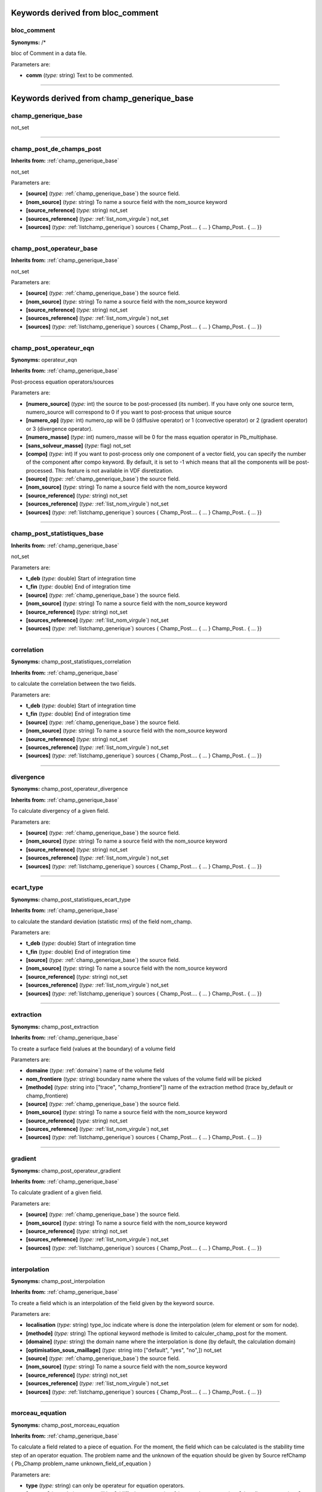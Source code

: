 **Keywords derived from bloc_comment**
======================================

.. _bloc_comment:

**bloc_comment**
----------------

**Synonyms:** /*


bloc of Comment in a data file.

Parameters are:

- **comm**  (*type:* string) Text to be commented.


----

**Keywords derived from champ_generique_base**
==============================================

.. _champ_generique_base:

**champ_generique_base**
------------------------


not_set

----

.. _champ_post_de_champs_post:

**champ_post_de_champs_post**
-----------------------------

**Inherits from:** :ref:`champ_generique_base` 


not_set

Parameters are:

- **[source]**  (*type:* :ref:`champ_generique_base`) the source field.

- **[nom_source]**  (*type:* string) To name a source field with the nom_source keyword

- **[source_reference]**  (*type:* string) not_set

- **[sources_reference]**  (*type:* :ref:`list_nom_virgule`) not_set

- **[sources]**  (*type:* :ref:`listchamp_generique`) sources { Champ_Post.... { ... } Champ_Post.. { ... }}


----

.. _champ_post_operateur_base:

**champ_post_operateur_base**
-----------------------------

**Inherits from:** :ref:`champ_generique_base` 


not_set

Parameters are:

- **[source]**  (*type:* :ref:`champ_generique_base`) the source field.

- **[nom_source]**  (*type:* string) To name a source field with the nom_source keyword

- **[source_reference]**  (*type:* string) not_set

- **[sources_reference]**  (*type:* :ref:`list_nom_virgule`) not_set

- **[sources]**  (*type:* :ref:`listchamp_generique`) sources { Champ_Post.... { ... } Champ_Post.. { ... }}


----

.. _champ_post_operateur_eqn:

**champ_post_operateur_eqn**
----------------------------

**Synonyms:** operateur_eqn

**Inherits from:** :ref:`champ_generique_base` 


Post-process equation operators/sources

Parameters are:

- **[numero_source]**  (*type:* int) the source to be post-processed (its number). If you have only one source term, numero_source will correspond to 0 if you want  to post-process that unique source

- **[numero_op]**  (*type:* int) numero_op will be 0 (diffusive operator) or 1 (convective operator) or 2  (gradient operator) or 3 (divergence operator).

- **[numero_masse]**  (*type:* int) numero_masse will be 0 for the mass equation operator in Pb_multiphase.

- **[sans_solveur_masse]**  (*type:* flag) not_set

- **[compo]**  (*type:* int) If you want to post-process only one component of a vector field, you can  specify the number of the component after compo keyword. By default, it is set to -1 which means that all the components will be post-processed. This feature is not available in VDF disretization.

- **[source]**  (*type:* :ref:`champ_generique_base`) the source field.

- **[nom_source]**  (*type:* string) To name a source field with the nom_source keyword

- **[source_reference]**  (*type:* string) not_set

- **[sources_reference]**  (*type:* :ref:`list_nom_virgule`) not_set

- **[sources]**  (*type:* :ref:`listchamp_generique`) sources { Champ_Post.... { ... } Champ_Post.. { ... }}


----

.. _champ_post_statistiques_base:

**champ_post_statistiques_base**
--------------------------------

**Inherits from:** :ref:`champ_generique_base` 


not_set

Parameters are:

- **t_deb**  (*type:* double) Start of integration time

- **t_fin**  (*type:* double) End of integration time

- **[source]**  (*type:* :ref:`champ_generique_base`) the source field.

- **[nom_source]**  (*type:* string) To name a source field with the nom_source keyword

- **[source_reference]**  (*type:* string) not_set

- **[sources_reference]**  (*type:* :ref:`list_nom_virgule`) not_set

- **[sources]**  (*type:* :ref:`listchamp_generique`) sources { Champ_Post.... { ... } Champ_Post.. { ... }}


----

.. _correlation:

**correlation**
---------------

**Synonyms:** champ_post_statistiques_correlation

**Inherits from:** :ref:`champ_generique_base` 


to calculate the correlation between the two fields.

Parameters are:

- **t_deb**  (*type:* double) Start of integration time

- **t_fin**  (*type:* double) End of integration time

- **[source]**  (*type:* :ref:`champ_generique_base`) the source field.

- **[nom_source]**  (*type:* string) To name a source field with the nom_source keyword

- **[source_reference]**  (*type:* string) not_set

- **[sources_reference]**  (*type:* :ref:`list_nom_virgule`) not_set

- **[sources]**  (*type:* :ref:`listchamp_generique`) sources { Champ_Post.... { ... } Champ_Post.. { ... }}


----

.. _divergence:

**divergence**
--------------

**Synonyms:** champ_post_operateur_divergence

**Inherits from:** :ref:`champ_generique_base` 


To calculate divergency of a given field.

Parameters are:

- **[source]**  (*type:* :ref:`champ_generique_base`) the source field.

- **[nom_source]**  (*type:* string) To name a source field with the nom_source keyword

- **[source_reference]**  (*type:* string) not_set

- **[sources_reference]**  (*type:* :ref:`list_nom_virgule`) not_set

- **[sources]**  (*type:* :ref:`listchamp_generique`) sources { Champ_Post.... { ... } Champ_Post.. { ... }}


----

.. _ecart_type:

**ecart_type**
--------------

**Synonyms:** champ_post_statistiques_ecart_type

**Inherits from:** :ref:`champ_generique_base` 


to calculate the standard deviation (statistic rms) of the field nom_champ.

Parameters are:

- **t_deb**  (*type:* double) Start of integration time

- **t_fin**  (*type:* double) End of integration time

- **[source]**  (*type:* :ref:`champ_generique_base`) the source field.

- **[nom_source]**  (*type:* string) To name a source field with the nom_source keyword

- **[source_reference]**  (*type:* string) not_set

- **[sources_reference]**  (*type:* :ref:`list_nom_virgule`) not_set

- **[sources]**  (*type:* :ref:`listchamp_generique`) sources { Champ_Post.... { ... } Champ_Post.. { ... }}


----

.. _extraction:

**extraction**
--------------

**Synonyms:** champ_post_extraction

**Inherits from:** :ref:`champ_generique_base` 


To create a surface field (values at the boundary) of a volume field

Parameters are:

- **domaine**  (*type:* :ref:`domaine`) name of the volume field

- **nom_frontiere**  (*type:* string) boundary name where the values of the volume field will be picked

- **[methode]**  (*type:* string into ["trace", "champ_frontiere"])  name of the extraction method (trace by_default  or champ_frontiere)

- **[source]**  (*type:* :ref:`champ_generique_base`) the source field.

- **[nom_source]**  (*type:* string) To name a source field with the nom_source keyword

- **[source_reference]**  (*type:* string) not_set

- **[sources_reference]**  (*type:* :ref:`list_nom_virgule`) not_set

- **[sources]**  (*type:* :ref:`listchamp_generique`) sources { Champ_Post.... { ... } Champ_Post.. { ... }}


----

.. _gradient:

**gradient**
------------

**Synonyms:** champ_post_operateur_gradient

**Inherits from:** :ref:`champ_generique_base` 


To calculate gradient of a given field.

Parameters are:

- **[source]**  (*type:* :ref:`champ_generique_base`) the source field.

- **[nom_source]**  (*type:* string) To name a source field with the nom_source keyword

- **[source_reference]**  (*type:* string) not_set

- **[sources_reference]**  (*type:* :ref:`list_nom_virgule`) not_set

- **[sources]**  (*type:* :ref:`listchamp_generique`) sources { Champ_Post.... { ... } Champ_Post.. { ... }}


----

.. _interpolation:

**interpolation**
-----------------

**Synonyms:** champ_post_interpolation

**Inherits from:** :ref:`champ_generique_base` 


To create a field which is an interpolation of the field given by the keyword source.

Parameters are:

- **localisation**  (*type:* string) type_loc indicate where is done the interpolation (elem for element or som  for node).

- **[methode]**  (*type:* string) The optional keyword methode is limited to calculer_champ_post for the moment.

- **[domaine]**  (*type:* string) the domain name where the interpolation is done (by default, the calculation  domain)

- **[optimisation_sous_maillage]**  (*type:* string into ["default", "yes", "no",])  not_set

- **[source]**  (*type:* :ref:`champ_generique_base`) the source field.

- **[nom_source]**  (*type:* string) To name a source field with the nom_source keyword

- **[source_reference]**  (*type:* string) not_set

- **[sources_reference]**  (*type:* :ref:`list_nom_virgule`) not_set

- **[sources]**  (*type:* :ref:`listchamp_generique`) sources { Champ_Post.... { ... } Champ_Post.. { ... }}


----

.. _morceau_equation:

**morceau_equation**
--------------------

**Synonyms:** champ_post_morceau_equation

**Inherits from:** :ref:`champ_generique_base` 


To calculate a field related to a piece of equation.
For the moment, the field which can be calculated is the stability time step of an 
operator equation.
The problem name and the unknown of the equation should be given by Source refChamp 
{ Pb_Champ problem_name unknown_field_of_equation }

Parameters are:

- **type**  (*type:* string) can only be operateur for equation operators.

- **[numero]**  (*type:* int) numero will be 0 (diffusive operator) or 1 (convective operator) or 2 (gradient  operator) or 3 (divergence operator).

- **[unite]**  (*type:* string) will specify the field unit

- **option**  (*type:* string into ["stabilite", "flux_bords", "flux_surfacique_bords"])  option is stability  for time steps or flux_bords for boundary fluxes or flux_surfacique_bords for boundary  surfacic fluxes

- **[compo]**  (*type:* int) compo will specify the number component of the boundary flux (for boundary  fluxes, in this case compo permits to specify the number component of the boundary  flux choosen).

- **[source]**  (*type:* :ref:`champ_generique_base`) the source field.

- **[nom_source]**  (*type:* string) To name a source field with the nom_source keyword

- **[source_reference]**  (*type:* string) not_set

- **[sources_reference]**  (*type:* :ref:`list_nom_virgule`) not_set

- **[sources]**  (*type:* :ref:`listchamp_generique`) sources { Champ_Post.... { ... } Champ_Post.. { ... }}


----

.. _moyenne:

**moyenne**
-----------

**Synonyms:** champ_post_statistiques_moyenne

**Inherits from:** :ref:`champ_generique_base` 


to calculate the average of the field over time

Parameters are:

- **[moyenne_convergee]**  (*type:* :ref:`field_base`) This option allows to read a converged time averaged field in a .xyz  file in order to calculate, when resuming the calculation, the statistics fields (rms,  correlation) which depend on this average. In that case, the time averaged field is not updated during the resume of calculation. In this case, the time averaged field must be fully converged to avoid errors when  calculating high order statistics.

- **t_deb**  (*type:* double) Start of integration time

- **t_fin**  (*type:* double) End of integration time

- **[source]**  (*type:* :ref:`champ_generique_base`) the source field.

- **[nom_source]**  (*type:* string) To name a source field with the nom_source keyword

- **[source_reference]**  (*type:* string) not_set

- **[sources_reference]**  (*type:* :ref:`list_nom_virgule`) not_set

- **[sources]**  (*type:* :ref:`listchamp_generique`) sources { Champ_Post.... { ... } Champ_Post.. { ... }}


----

.. _predefini:

**predefini**
-------------

**Inherits from:** :ref:`champ_generique_base` 


This keyword is used to post process predefined postprocessing fields.

Parameters are:

- **pb_champ**  (*type:* :ref:`deuxmots`) { Pb_champ nom_pb nom_champ } : nom_pb is the problem name and nom_champ  is the selected field name. The available keywords for the field name are: energie_cinetique_totale, energie_cinetique_elem,  viscosite_turbulente, viscous_force_x, viscous_force_y, viscous_force_z, pressure_force_x,  pressure_force_y, pressure_force_z, total_force_x, total_force_y, total_force_z, viscous_force,  pressure_force, total_force


----

.. _reduction_0d:

**reduction_0d**
----------------

**Synonyms:** champ_post_reduction_0d

**Inherits from:** :ref:`champ_generique_base` 


To calculate the min, max, sum, average, weighted sum, weighted average, weighted 
sum by porosity, weighted average by porosity, euclidian norm, normalized euclidian 
norm, L1 norm, L2 norm of a field.

Parameters are:

- **methode**  (*type:* string into ["min", "max", "moyenne", "average", "moyenne_ponderee", "weighted_average", "somme", "sum", "somme_ponderee", "weighted_sum", "somme_ponderee_porosite", "weighted_sum_porosity", "euclidian_norm", "normalized_euclidian_norm", "l1_norm", "l2_norm", "valeur_a_gauche", "left_value"])   name of the reduction method:  - min for the minimum value,  - max for the maximum value,  - average (or moyenne) for a mean,  - weighted_average (or moyenne_ponderee) for a mean ponderated by integration volumes,  e.g: cell volumes for temperature and pressure in VDF, volumes around faces for velocity  and temperature in VEF,  - sum (or somme) for the sum of all the values of the field,  - weighted_sum (or somme_ponderee) for a weighted sum (integral),  - weighted_average_porosity (or moyenne_ponderee_porosite) and weighted_sum_porosity  (or somme_ponderee_porosite) for the mean and sum weighted by the volumes of the elements,  only for ELEM localisation,  - euclidian_norm for the euclidian norm,  - normalized_euclidian_norm for the euclidian norm normalized,  - L1_norm for norm L1,  - L2_norm for norm L2

- **[source]**  (*type:* :ref:`champ_generique_base`) the source field.

- **[nom_source]**  (*type:* string) To name a source field with the nom_source keyword

- **[source_reference]**  (*type:* string) not_set

- **[sources_reference]**  (*type:* :ref:`list_nom_virgule`) not_set

- **[sources]**  (*type:* :ref:`listchamp_generique`) sources { Champ_Post.... { ... } Champ_Post.. { ... }}


----

.. _refchamp:

**refchamp**
------------

**Synonyms:** champ_post_refchamp

**Inherits from:** :ref:`champ_generique_base` 


Field of prolem

Parameters are:

- **pb_champ**  (*type:* :ref:`deuxmots`) { Pb_champ nom_pb nom_champ } : nom_pb is the problem name and nom_champ  is the selected field name.

- **[nom_source]**  (*type:* string) The alias name for the field


----

.. _tparoi_vef:

**tparoi_vef**
--------------

**Synonyms:** champ_post_tparoi_vef

**Inherits from:** :ref:`champ_generique_base` 


This keyword is used to post process (only for VEF discretization) the temperature 
field with a slight difference on boundaries with Neumann condition where law of the 
wall is applied on the temperature field.
nom_pb is the problem name and field_name is the selected field name.
A keyword (temperature_physique) is available to post process this field without 
using Definition_champs.

Parameters are:

- **[source]**  (*type:* :ref:`champ_generique_base`) the source field.

- **[nom_source]**  (*type:* string) To name a source field with the nom_source keyword

- **[source_reference]**  (*type:* string) not_set

- **[sources_reference]**  (*type:* :ref:`list_nom_virgule`) not_set

- **[sources]**  (*type:* :ref:`listchamp_generique`) sources { Champ_Post.... { ... } Champ_Post.. { ... }}


----

.. _transformation:

**transformation**
------------------

**Synonyms:** champ_post_transformation

**Inherits from:** :ref:`champ_generique_base` 


To create a field with a transformation using source fields and x, y, z, t.
If you use in your datafile source refChamp { Pb_champ pb pression }, the field pression 
may be used in the expression with the name pression_natif_dom; this latter is the 
same as pression.
If you specify nom_source in refChamp bloc, you should use the alias given to pressure 
field.
This is avail for all equations unknowns in transformation.

Parameters are:

- **methode**  (*type:* string into ["produit_scalaire", "norme", "vecteur", "formule", "composante"])  methode  0 methode norme : will calculate the norm of a vector given by a source field  methode produit_scalaire : will calculate the dot product of two vectors given by  two sources fields  methode composante numero integer : will create a field by extracting the integer  component of a field given by a source field  methode formule expression 1 : will create a scalar field located to elements using  expressions with x,y,z,t parameters and field names given by a source field or several  sources fields.  methode vecteur expression N f1(x,y,z,t) fN(x,y,z,t) : will create a vector field  located to elements by defining its N components with N expressions with x,y,z,t parameters  and field names given by a source field or several sources fields.

- **[unite]**  (*type:* string) will specify the field unit

- **[expression]**  (*type:* string list) expression 1 see methodes formule and vecteur

- **[numero]**  (*type:* int) numero 1 see methode composante

- **[localisation]**  (*type:* string) localisation 1 type_loc indicate where is done the interpolation (elem for  element or som for node). The optional keyword methode is limited to calculer_champ_post for the moment

- **[source]**  (*type:* :ref:`champ_generique_base`) the source field.

- **[nom_source]**  (*type:* string) To name a source field with the nom_source keyword

- **[source_reference]**  (*type:* string) not_set

- **[sources_reference]**  (*type:* :ref:`list_nom_virgule`) not_set

- **[sources]**  (*type:* :ref:`listchamp_generique`) sources { Champ_Post.... { ... } Champ_Post.. { ... }}


----

**Keywords derived from champs_a_post**
=======================================

.. _champs_a_post:

**champs_a_post**
-----------------


Fields to be post-processed.

----

**Keywords derived from chimie**
================================

.. _chimie:

**chimie**
----------


Keyword to describe the chmical reactions

Parameters are:

- **reactions**  (*type:* :ref:`reactions`) list of reactions

- **[modele_micro_melange]**  (*type:* int) modele_micro_melange (0 by default)

- **[constante_modele_micro_melange]**  (*type:* double) constante of modele (1 by default)

- **[espece_en_competition_micro_melange]**  (*type:* string) espece in competition in reactions


----

**Keywords derived from class_generic**
=======================================

.. _amgx:

**amgx**
--------

**Inherits from:** :ref:`class_generic` 


Solver via AmgX API

Parameters are:

- **solveur**  (*type:* string) not_set

- **option_solveur**  (*type:* :ref:`bloc_lecture`) not_set

- **[atol]**  (*type:* double) Absolute threshold for convergence (same as seuil option)

- **[rtol]**  (*type:* double) Relative threshold for convergence


----

.. _cholesky:

**cholesky**
------------

**Inherits from:** :ref:`class_generic` 


Cholesky direct method.

Parameters are:

- **[impr]**  (*type:* flag) Keyword which may be used to print the resolution time.

- **[quiet]**  (*type:* flag) To disable printing of information


----

.. _class_generic:

**class_generic**
-----------------


not_set

----

.. _dt_calc_dt_calc:

**dt_calc_dt_calc**
-------------------

**Synonyms:** dt_calc

**Inherits from:** :ref:`class_generic` 


The time step at first iteration is calculated in agreement with CFL condition.

----

.. _dt_calc_dt_fixe:

**dt_calc_dt_fixe**
-------------------

**Synonyms:** dt_fixe

**Inherits from:** :ref:`class_generic` 


The first time step is fixed by the user (recommended when resuming calculation with 
Crank Nicholson temporal scheme to ensure continuity).

Parameters are:

- **value**  (*type:* double) first time step.


----

.. _dt_calc_dt_min:

**dt_calc_dt_min**
------------------

**Synonyms:** dt_min

**Inherits from:** :ref:`class_generic` 


The first iteration is based on dt_min.

----

.. _dt_start:

**dt_start**
------------

**Inherits from:** :ref:`class_generic` 


not_set

----

.. _gcp_ns:

**gcp_ns**
----------

**Inherits from:** :ref:`class_generic` 


not_set

Parameters are:

- **solveur0**  (*type:* :ref:`solveur_sys_base`) Solver type.

- **solveur1**  (*type:* :ref:`solveur_sys_base`) Solver type.

- **[precond]**  (*type:* :ref:`precond_base`) Keyword to define system preconditioning in order to accelerate resolution  by the conjugated gradient. Many parallel preconditioning methods are not equivalent to their sequential counterpart,  and you should therefore expect differences, especially when you select a high value  of the final residue (seuil). The result depends on the number of processors and on the mesh splitting. It is sometimes useful to run the solver with no preconditioning at all. In particular:  - when the solver does not converge during initial projection,  - when comparing sequential and parallel computations.  With no preconditioning, except in some particular cases (no open boundary), the  sequential and the parallel computations should provide exactly the same results within  fpu accuracy. If not, there might be a coding error or the system of equations is singular.

- **[precond_nul]**  (*type:* flag) Keyword to not use a preconditioning method.

- **seuil**  (*type:* double) Value of the final residue. The gradient ceases iteration when the Euclidean residue standard ||Ax-B|| is less  than this value.

- **[impr]**  (*type:* flag) Keyword which is used to request display of the Euclidean residue standard  each time this iterates through the conjugated gradient (display to the standard outlet).

- **[quiet]**  (*type:* flag) To not displaying any outputs of the solver.

- **[save_matrice | save_matrix]**  (*type:* flag) to save the matrix in a file.

- **[optimized]**  (*type:* flag) This keyword triggers a memory and network optimized algorithms useful for  strong scaling (when computing less than 100 000 elements per processor). The matrix and the vectors are duplicated, common items removed and only virtual  items really used in the matrix are exchanged.NL2 Warning: this is experimental and  known to fail in some VEF computations (L2 projection step will not converge). Works well in VDF.

- **[nb_it_max]**  (*type:* int) Keyword to set the maximum iterations number for the Gcp.


----

.. _gen:

**gen**
-------

**Inherits from:** :ref:`class_generic` 


not_set

Parameters are:

- **solv_elem**  (*type:* string) To specify a solver among gmres or bicgstab.

- **precond**  (*type:* :ref:`precond_base`) The only preconditionner that we can specify is ilu.

- **[seuil]**  (*type:* double) Value of the final residue. The solver ceases iterations when the Euclidean residue standard ||Ax-B|| is less  than this value. default value 1e-12.

- **[impr]**  (*type:* flag) Keyword which is used to request display of the Euclidean residue standard  each time this iterates through the conjugated gradient (display to the standard outlet).

- **[save_matrice | save_matrix]**  (*type:* flag) To save the matrix in a file.

- **[quiet]**  (*type:* flag) To not displaying any outputs of the solver.

- **[nb_it_max]**  (*type:* int) Keyword to set the maximum iterations number for the GEN solver.

- **[force]**  (*type:* flag) Keyword to set ipar[5]=-1 in the GEN solver. This is helpful if you notice that the solver does not perform more than 100 iterations. If this keyword is specified in the datafile, you should provide nb_it_max.


----

.. _gmres:

**gmres**
---------

**Inherits from:** :ref:`class_generic` 


Gmres method (for non symetric matrix).

Parameters are:

- **[impr]**  (*type:* flag) Keyword which may be used to print the convergence.

- **[quiet]**  (*type:* flag) To disable printing of information

- **[seuil]**  (*type:* double) Convergence value.

- **[diag]**  (*type:* flag) Keyword to use diagonal preconditionner (in place of pilut that is not parallel).

- **[nb_it_max]**  (*type:* int) Keyword to set the maximum iterations number for the Gmres.

- **[controle_residu]**  (*type:* int into ["0", "1"])  Keyword of Boolean type (by default 0). If set to 1, the convergence occurs if the residu suddenly increases.

- **[save_matrice | save_matrix]**  (*type:* flag) to save the matrix in a file.

- **[dim_espace_krilov]**  (*type:* int) not_set


----

.. _optimal:

**optimal**
-----------

**Inherits from:** :ref:`class_generic` 


Optimal is a solver which tests several solvers of the previous list to choose the 
fastest one for the considered linear system.

Parameters are:

- **seuil**  (*type:* double) Convergence threshold

- **[impr]**  (*type:* flag) To print the convergency of the fastest solver

- **[quiet]**  (*type:* flag) To disable printing of information

- **[save_matrice | save_matrix]**  (*type:* flag) To save the linear system (A, x, B) into a file

- **[frequence_recalc]**  (*type:* int) To set a time step period (by default, 100) for re-checking the fatest solver

- **[nom_fichier_solveur]**  (*type:* string) To specify the file containing the list of the tested solvers

- **[fichier_solveur_non_recree]**  (*type:* flag) To avoid the creation of the file containing the list


----

.. _petsc:

**petsc**
---------

**Inherits from:** :ref:`class_generic` 


Solver via Petsc API

Dummy test with math!


Quand :math:`a > 0` alors il y a deux solutions:

.. math:: ax^2 + bx + c = 0

et elles sont exactement

.. math::

x = {-b \pm \sqrt{b^2 - 4ac} \over 2a}.




Parameters are:

- **solveur**  (*type:* string) not_set

- **option_solveur**  (*type:* :ref:`bloc_lecture`) not_set

- **[atol]**  (*type:* double) Absolute threshold for convergence (same as seuil option)

- **[rtol]**  (*type:* double) Relative threshold for convergence


----

.. _rocalution:

**rocalution**
--------------

**Inherits from:** :ref:`class_generic` 


Solver via rocALUTION API

Parameters are:

- **solveur**  (*type:* string) not_set

- **option_solveur**  (*type:* :ref:`bloc_lecture`) not_set

- **[atol]**  (*type:* double) Absolute threshold for convergence (same as seuil option)

- **[rtol]**  (*type:* double) Relative threshold for convergence


----

.. _solv_gcp:

**solv_gcp**
------------

**Synonyms:** gcp

**Inherits from:** :ref:`class_generic` 


Preconditioned conjugated gradient.

Parameters are:

- **[precond]**  (*type:* :ref:`precond_base`) Keyword to define system preconditioning in order to accelerate resolution  by the conjugated gradient. Many parallel preconditioning methods are not equivalent to their sequential counterpart,  and you should therefore expect differences, especially when you select a high value  of the final residue (seuil). The result depends on the number of processors and on the mesh splitting. It is sometimes useful to run the solver with no preconditioning at all. In particular:  - when the solver does not converge during initial projection,  - when comparing sequential and parallel computations.  With no preconditioning, except in some particular cases (no open boundary), the  sequential and the parallel computations should provide exactly the same results within  fpu accuracy. If not, there might be a coding error or the system of equations is singular.

- **[precond_nul]**  (*type:* flag) Keyword to not use a preconditioning method.

- **seuil**  (*type:* double) Value of the final residue. The gradient ceases iteration when the Euclidean residue standard ||Ax-B|| is less  than this value.

- **[impr]**  (*type:* flag) Keyword which is used to request display of the Euclidean residue standard  each time this iterates through the conjugated gradient (display to the standard outlet).

- **[quiet]**  (*type:* flag) To not displaying any outputs of the solver.

- **[save_matrice | save_matrix]**  (*type:* flag) to save the matrix in a file.

- **[optimized]**  (*type:* flag) This keyword triggers a memory and network optimized algorithms useful for  strong scaling (when computing less than 100 000 elements per processor). The matrix and the vectors are duplicated, common items removed and only virtual  items really used in the matrix are exchanged.NL2 Warning: this is experimental and  known to fail in some VEF computations (L2 projection step will not converge). Works well in VDF.

- **[nb_it_max]**  (*type:* int) Keyword to set the maximum iterations number for the Gcp.


----

.. _solveur_sys_base:

**solveur_sys_base**
--------------------

**Inherits from:** :ref:`class_generic` 


Basic class to solve the linear system.

----

**Keywords derived from coarsen_operators**
===========================================

.. _coarsen_operators:

**coarsen_operators**
---------------------


not_set

----

**Keywords derived from comment**
=================================

.. _comment:

**comment**
-----------

**Synonyms:** #


Comments in a data file.

Parameters are:

- **comm**  (*type:* string) Text to be commented.


----

**Keywords derived from condinits**
===================================

.. _condinits:

**condinits**
-------------


Initial conditions.

----

**Keywords derived from condlim_base**
======================================

.. _condlim_base:

**condlim_base**
----------------


Basic class of boundary conditions.

----

.. _dirichlet:

**dirichlet**
-------------

**Inherits from:** :ref:`condlim_base` 


Dirichlet condition at the boundary called bord (edge) : 1).
For Navier-Stokes equations, velocity imposed at the boundary; 2).
For scalar transport equation, scalar imposed at the boundary.

----

.. _echange_couplage_thermique:

**echange_couplage_thermique**
------------------------------

**Inherits from:** :ref:`condlim_base` 


Thermal coupling boundary condition

Parameters are:

- **[temperature_paroi]**  (*type:* :ref:`field_base`) Temperature

- **[flux_paroi]**  (*type:* :ref:`field_base`) Wall heat flux


----

.. _echange_interne_global_impose:

**echange_interne_global_impose**
---------------------------------

**Synonyms:** paroi_echange_interne_global_impose

**Inherits from:** :ref:`condlim_base` 


Internal heat exchange boundary condition with global exchange coefficient.

Parameters are:

- **h_imp**  (*type:* string) Global exchange coefficient value. The global exchange coefficient value is expressed in W.m-2.K-1.

- **ch**  (*type:* :ref:`front_field_base`) Boundary field type.


----

.. _echange_interne_global_parfait:

**echange_interne_global_parfait**
----------------------------------

**Synonyms:** paroi_echange_interne_global_parfait

**Inherits from:** :ref:`condlim_base` 


Internal heat exchange boundary condition with perfect (infinite) exchange coefficient.

----

.. _echange_interne_impose:

**echange_interne_impose**
--------------------------

**Synonyms:** paroi_echange_interne_impose

**Inherits from:** :ref:`condlim_base` 


Internal heat exchange boundary condition with exchange coefficient.

Parameters are:

- **h_imp**  (*type:* string) Exchange coefficient value expressed in W.m-2.K-1.

- **ch**  (*type:* :ref:`front_field_base`) Boundary field type.


----

.. _echange_interne_parfait:

**echange_interne_parfait**
---------------------------

**Synonyms:** paroi_echange_interne_parfait

**Inherits from:** :ref:`condlim_base` 


Internal heat exchange boundary condition with perfect (infinite) exchange coefficient.

----

.. _entree_temperature_imposee_h:

**entree_temperature_imposee_h**
--------------------------------

**Inherits from:** :ref:`condlim_base` 


Particular case of class frontiere_ouverte_temperature_imposee for enthalpy equation.

Parameters are:

- **ch**  (*type:* :ref:`front_field_base`) Boundary field type.


----

.. _frontiere_ouverte:

**frontiere_ouverte**
---------------------

**Inherits from:** :ref:`condlim_base` 


Boundary outlet condition on the boundary called bord (edge) (diffusion flux zero).
This condition must be associated with a boundary outlet hydraulic condition.

Parameters are:

- **var_name**  (*type:* string into ["t_ext", "c_ext", "y_ext", "k_eps_ext", "fluctu_temperature_ext", "flux_chaleur_turb_ext", "v2_ext", "a_ext", "tau_ext", "k_ext", "omega_ext"])   Field name.

- **ch**  (*type:* :ref:`front_field_base`) Boundary field type.


----

.. _frontiere_ouverte_concentration_imposee:

**frontiere_ouverte_concentration_imposee**
-------------------------------------------

**Inherits from:** :ref:`condlim_base` 


Imposed concentration condition at an open boundary called bord (edge) (situation 
corresponding to a fluid inlet).
This condition must be associated with an imposed inlet velocity condition.

Parameters are:

- **ch**  (*type:* :ref:`front_field_base`) Boundary field type.


----

.. _frontiere_ouverte_fraction_massique_imposee:

**frontiere_ouverte_fraction_massique_imposee**
-----------------------------------------------

**Inherits from:** :ref:`condlim_base` 


not_set

Parameters are:

- **ch**  (*type:* :ref:`front_field_base`) Boundary field type.


----

.. _frontiere_ouverte_gradient_pression_impose:

**frontiere_ouverte_gradient_pression_impose**
----------------------------------------------

**Inherits from:** :ref:`condlim_base` 


Normal imposed pressure gradient condition on the open boundary called bord (edge).
This boundary condition may be only used in VDF discretization.
The imposed $\partial P/\partial n$ value is expressed in Pa.m-1.

Parameters are:

- **ch**  (*type:* :ref:`front_field_base`) Boundary field type.


----

.. _frontiere_ouverte_gradient_pression_impose_vefprep1b:

**frontiere_ouverte_gradient_pression_impose_vefprep1b**
--------------------------------------------------------

**Inherits from:** :ref:`condlim_base` 


Keyword for an outlet boundary condition in VEF P1B/P1NC on the gradient of the pressure.

Parameters are:

- **ch**  (*type:* :ref:`front_field_base`) Boundary field type.


----

.. _frontiere_ouverte_gradient_pression_libre_vef:

**frontiere_ouverte_gradient_pression_libre_vef**
-------------------------------------------------

**Inherits from:** :ref:`condlim_base` 


Class for outlet boundary condition in VEF like Orlansky.
There is no reference for pressure for theses boundary conditions so it is better 
to add pressure condition (with Frontiere_ouverte_pression_imposee) on one or two 
cells (for symmetry in a channel) of the boundary where Orlansky conditions are imposed.

----

.. _frontiere_ouverte_gradient_pression_libre_vefprep1b:

**frontiere_ouverte_gradient_pression_libre_vefprep1b**
-------------------------------------------------------

**Inherits from:** :ref:`condlim_base` 


Class for outlet boundary condition in VEF P1B/P1NC like Orlansky.

----

.. _frontiere_ouverte_pression_imposee:

**frontiere_ouverte_pression_imposee**
--------------------------------------

**Inherits from:** :ref:`condlim_base` 


Imposed pressure condition at the open boundary called bord (edge).
The imposed pressure field is expressed in Pa.

Parameters are:

- **ch**  (*type:* :ref:`front_field_base`) Boundary field type.


----

.. _frontiere_ouverte_pression_imposee_orlansky:

**frontiere_ouverte_pression_imposee_orlansky**
-----------------------------------------------

**Inherits from:** :ref:`condlim_base` 


This boundary condition may only be used with VDF discretization.
There is no reference for pressure for this boundary condition so it is better to 
add pressure condition (with Frontiere_ouverte_pression_imposee) on one or two cells 
(for symetry in a channel) of the boundary where Orlansky conditions are imposed.

----

.. _frontiere_ouverte_pression_moyenne_imposee:

**frontiere_ouverte_pression_moyenne_imposee**
----------------------------------------------

**Inherits from:** :ref:`condlim_base` 


Class for open boundary with pressure mean level imposed.

Parameters are:

- **pext**  (*type:* double) Mean pressure.


----

.. _frontiere_ouverte_rho_u_impose:

**frontiere_ouverte_rho_u_impose**
----------------------------------

**Inherits from:** :ref:`condlim_base` 


This keyword is used to designate a condition of imposed mass rate at an open boundary 
called bord (edge).
The imposed mass rate field at the inlet is vectorial and the imposed velocity values 
are expressed in kg.s-1.
This boundary condition can be used only with the Quasi compressible model.

Parameters are:

- **ch**  (*type:* :ref:`front_field_base`) Boundary field type.


----

.. _frontiere_ouverte_temperature_imposee:

**frontiere_ouverte_temperature_imposee**
-----------------------------------------

**Inherits from:** :ref:`condlim_base` 


Imposed temperature condition at the open boundary called bord (edge) (in the case 
of fluid inlet).
This condition must be associated with an imposed inlet velocity condition.
The imposed temperature value is expressed in oC or K.

Parameters are:

- **ch**  (*type:* :ref:`front_field_base`) Boundary field type.


----

.. _frontiere_ouverte_vitesse_imposee:

**frontiere_ouverte_vitesse_imposee**
-------------------------------------

**Inherits from:** :ref:`condlim_base` 


Class for velocity-inlet boundary condition.
The imposed velocity field at the inlet is vectorial and the imposed velocity values 
are expressed in m.s-1.

Parameters are:

- **ch**  (*type:* :ref:`front_field_base`) Boundary field type.


----

.. _frontiere_ouverte_vitesse_imposee_sortie:

**frontiere_ouverte_vitesse_imposee_sortie**
--------------------------------------------

**Inherits from:** :ref:`condlim_base` 


Sub-class for velocity boundary condition.
The imposed velocity field at the open boundary is vectorial and the imposed velocity 
values are expressed in m.s-1.

Parameters are:

- **ch**  (*type:* :ref:`front_field_base`) Boundary field type.


----

.. _neumann:

**neumann**
-----------

**Inherits from:** :ref:`condlim_base` 


Neumann condition at the boundary called bord (edge) : 1).
For Navier-Stokes equations, constraint imposed at the boundary; 2).
For scalar transport equation, flux imposed at the boundary.

----

.. _neumann_homogene:

**neumann_homogene**
--------------------

**Inherits from:** :ref:`condlim_base` 


Homogeneous neumann boundary condition

----

.. _neumann_paroi:

**neumann_paroi**
-----------------

**Inherits from:** :ref:`condlim_base` 


Neumann boundary condition for mass equation (multiphase problem)

Parameters are:

- **ch**  (*type:* :ref:`front_field_base`) Boundary field type.


----

.. _neumann_paroi_adiabatique:

**neumann_paroi_adiabatique**
-----------------------------

**Inherits from:** :ref:`condlim_base` 


Adiabatic wall neumann boundary condition

----

.. _paroi:

**paroi**
---------

**Inherits from:** :ref:`condlim_base` 


Impermeability condition at a wall called bord (edge) (standard flux zero).
This condition must be associated with a wall type hydraulic condition.

----

.. _paroi_adiabatique:

**paroi_adiabatique**
---------------------

**Inherits from:** :ref:`condlim_base` 


Normal zero flux condition at the wall called bord (edge).

----

.. _paroi_contact:

**paroi_contact**
-----------------

**Inherits from:** :ref:`condlim_base` 


Thermal condition between two domains.
Important: the name of the boundaries in the two domains should be the same.
(Warning: there is also an old limitation not yet fixed on the sequential algorithm 
in VDF to detect the matching faces on the two boundaries: faces should be ordered 
in the same way).
The kind of condition depends on the discretization.
In VDF, it is a heat exchange condition, and in VEF, a temperature condition.

Such a coupling requires coincident meshes for the moment.
In case of non-coincident meshes, run is stopped and two external files are automatically 
generated in VEF (connectivity_failed_boundary_name and connectivity_failed_pb_name.med).
In 2D, the keyword Decouper_bord_coincident associated to the connectivity_failed_boundary_name 
file allows to generate a new coincident mesh.

In 3D, for a first preliminary cut domain with HOMARD (fluid for instance), the second 
problem associated to pb_name (solide in a fluid/solid coupling problem) has to be 
submitted to HOMARD cutting procedure with connectivity_failed_pb_name.med.

Such a procedure works as while the primary refined mesh (fluid in our example) impacts 
the fluid/solid interface with a compact shape as described below (values 2 or 4 indicates 
the number of division from primary faces obtained in fluid domain at the interface 
after HOMARD cutting):

2-2-2-2-2-2

2-4-4-4-4-4-2 \\; 2-2-2

2-4-4-4-4-2 \\; 2-4-2

2-2-2-2-2 \\; 2-2

OK

NL2 2-2 \\; \\; 2-2-2

2-4-2 \\; 2-2

2-2 \\; 2-2

NOT OK

Parameters are:

- **autrepb**  (*type:* :ref:`pb_base`) Name of other problem.

- **nameb**  (*type:* string) boundary name of the remote problem which should be the same than the local  name


----

.. _paroi_contact_fictif:

**paroi_contact_fictif**
------------------------

**Inherits from:** :ref:`condlim_base` 


This keyword is derivated from paroi_contact and is especially dedicated to compute 
coupled fluid/solid/fluid problem in case of thin material.
Thanks to this option, solid is considered as a fictitious media (no mesh, no domain 
associated), and coupling is performed by considering instantaneous thermal equilibrium 
in it (for the moment).

Parameters are:

- **autrepb**  (*type:* :ref:`pb_base`) Name of other problem.

- **nameb**  (*type:* string) Name of bord.

- **conduct_fictif**  (*type:* double) thermal conductivity

- **ep_fictive**  (*type:* double) thickness of the fictitious media


----

.. _paroi_decalee_robin:

**paroi_decalee_robin**
-----------------------

**Inherits from:** :ref:`condlim_base` 


This keyword is used to designate a Robin boundary condition (a.u+b.du/dn=c) associated 
with the Pironneau methodology for the wall laws.
The value of given by the delta option is the distance between the mesh (where symmetry 
boundary condition is applied) and the fictious wall.
This boundary condition needs the definition of the dedicated source terms (Source_Robin 
or Source_Robin_Scalaire) according the equations used.

Parameters are:

- **delta**  (*type:* double) not_set


----

.. _paroi_defilante:

**paroi_defilante**
-------------------

**Inherits from:** :ref:`condlim_base` 


Keyword to designate a condition where tangential velocity is imposed on the wall 
called bord (edge).
If the velocity components set by the user is not tangential, projection is used.

Parameters are:

- **ch**  (*type:* :ref:`front_field_base`) Boundary field type.


----

.. _paroi_echange_contact_correlation_vdf:

**paroi_echange_contact_correlation_vdf**
-----------------------------------------

**Inherits from:** :ref:`condlim_base` 


Class to define a thermohydraulic 1D model which will apply to a boundary of 2D or 
3D domain.

Warning : For parallel calculation, the only possible partition will be according 
the axis of the model with the keyword Tranche.

Parameters are:

- **[dir]**  (*type:* int) Direction (0 : axis X, 1 : axis Y, 2 : axis Z) of the 1D model.

- **[tinf]**  (*type:* double) Inlet fluid temperature of the 1D model (oC or K).

- **[tsup]**  (*type:* double) Outlet fluid temperature of the 1D model (oC or K).

- **[Lambda]**  (*type:* string) Thermal conductivity of the fluid (W.m-1.K-1).

- **[rho]**  (*type:* string) Mass density of the fluid (kg.m-3) which may be a function of the temperature  T.

- **[dt_impr]**  (*type:* double) Printing period in name_of_data_file_time.dat files of the 1D model results.

- **[cp]**  (*type:* double) Calorific capacity value at a constant pressure of the fluid (J.kg-1.K-1).

- **[mu]**  (*type:* string) Dynamic viscosity of the fluid (kg.m-1.s-1) which may be a function of thetemperature  T.

- **[debit]**  (*type:* double) Surface flow rate (kg.s-1.m-2) of the fluid into the channel.

- **[dh]**  (*type:* double) Hydraulic diameter may be a function f(x) with x position along the 1D  axis (xinf <= x <= xsup)

- **[volume]**  (*type:* string) Exact volume of the 1D domain (m3) which may be a function of the hydraulic  diameter (Dh) and the lateral surface (S) of the meshed boundary.

- **[nu]**  (*type:* string) Nusselt number which may be a function of the Reynolds number (Re) and the  Prandtl number (Pr).

- **[reprise_correlation]**  (*type:* flag) Keyword in the case of a resuming calculation with this correlation.


----

.. _paroi_echange_contact_correlation_vef:

**paroi_echange_contact_correlation_vef**
-----------------------------------------

**Inherits from:** :ref:`condlim_base` 


Class to define a thermohydraulic 1D model which will apply to a boundary of 2D or 
3D domain.

Warning : For parallel calculation, the only possible partition will be according 
the axis of the model with the keyword Tranche_geom.

Parameters are:

- **[dir]**  (*type:* int) Direction (0 : axis X, 1 : axis Y, 2 : axis Z) of the 1D model.

- **[tinf]**  (*type:* double) Inlet fluid temperature of the 1D model (oC or K).

- **[tsup]**  (*type:* double) Outlet fluid temperature of the 1D model (oC or K).

- **[Lambda]**  (*type:* string) Thermal conductivity of the fluid (W.m-1.K-1).

- **[rho]**  (*type:* string) Mass density of the fluid (kg.m-3) which may be a function of the temperature  T.

- **[dt_impr]**  (*type:* double) Printing period in name_of_data_file_time.dat files of the 1D model results.

- **[cp]**  (*type:* double) Calorific capacity value at a constant pressure of the fluid (J.kg-1.K-1).

- **[mu]**  (*type:* string) Dynamic viscosity of the fluid (kg.m-1.s-1) which may be a function of thetemperature  T.

- **[debit]**  (*type:* double) Surface flow rate (kg.s-1.m-2) of the fluid into the channel.

- **[n]**  (*type:* int) Number of 1D cells of the 1D mesh.

- **[dh]**  (*type:* string) Hydraulic diameter may be a function f(x) with x position along the 1D axis  (xinf <= x <= xsup)

- **[surface]**  (*type:* string) Section surface of the channel which may be function f(Dh,x) of the hydraulic  diameter (Dh) and x position along the 1D axis (xinf <= x <= xsup)

- **[xinf]**  (*type:* double) Position of the inlet of the 1D mesh on the axis direction.

- **[xsup]**  (*type:* double) Position of the outlet of the 1D mesh on the axis direction.

- **[nu]**  (*type:* string) Nusselt number which may be a function of the Reynolds number (Re) and the  Prandtl number (Pr).

- **[emissivite_pour_rayonnement_entre_deux_plaques_quasi_infinies]**  (*type:* double) Coefficient of emissivity for radiation between two quasi infinite plates.

- **[reprise_correlation]**  (*type:* flag) Keyword in the case of a resuming calculation with this correlation.


----

.. _paroi_echange_contact_vdf:

**paroi_echange_contact_vdf**
-----------------------------

**Inherits from:** :ref:`condlim_base` 


Boundary condition type to model the heat flux between two problems.
Important: the name of the boundaries in the two problems should be the same.

Parameters are:

- **autrepb**  (*type:* :ref:`pb_base`) Name of other problem.

- **nameb**  (*type:* string) Name of bord.

- **temp**  (*type:* string) Name of field.

- **h**  (*type:* double) Value assigned to a coefficient (expressed in W.K-1m-2) that characterises  the contact between the two mediums. In order to model perfect contact, h must be taken to be infinite. This value must obviously be the same in both the two problems blocks.  The surface thermal flux exchanged between the two mediums is represented by :  fi = h (T1-T2) where 1/h = d1/lambda1 + 1/val_h_contact + d2/lambda2  where di : distance between the node where Ti and the wall is found.


----

.. _paroi_echange_externe_impose:

**paroi_echange_externe_impose**
--------------------------------

**Inherits from:** :ref:`condlim_base` 


External type exchange condition with a heat exchange coefficient and an imposed external 
temperature.

Parameters are:

- **h_imp**  (*type:* string) Heat exchange coefficient value (expressed in W.m-2.K-1).

- **himpc**  (*type:* :ref:`front_field_base`) Boundary field type.

- **text**  (*type:* string) External temperature value (expressed in oC or K).

- **ch**  (*type:* :ref:`front_field_base`) Boundary field type.


----

.. _paroi_echange_externe_impose_h:

**paroi_echange_externe_impose_h**
----------------------------------

**Inherits from:** :ref:`condlim_base` 


Particular case of class paroi_echange_externe_impose for enthalpy equation.

Parameters are:

- **h_imp**  (*type:* string) Heat exchange coefficient value (expressed in W.m-2.K-1).

- **himpc**  (*type:* :ref:`front_field_base`) Boundary field type.

- **text**  (*type:* string) External temperature value (expressed in oC or K).

- **ch**  (*type:* :ref:`front_field_base`) Boundary field type.


----

.. _paroi_echange_global_impose:

**paroi_echange_global_impose**
-------------------------------

**Inherits from:** :ref:`condlim_base` 


Global type exchange condition (internal) that is to say that diffusion on the first 
fluid mesh is not taken into consideration.

Parameters are:

- **h_imp**  (*type:* string) Global exchange coefficient value. The global exchange coefficient value is expressed in W.m-2.K-1.

- **himpc**  (*type:* :ref:`front_field_base`) Boundary field type.

- **text**  (*type:* string) External temperature value. The external temperature value is expressed in oC or K.

- **ch**  (*type:* :ref:`front_field_base`) Boundary field type.


----

.. _paroi_fixe:

**paroi_fixe**
--------------

**Inherits from:** :ref:`condlim_base` 


Keyword to designate a situation of adherence to the wall called bord (edge) (normal 
and tangential velocity at the edge is zero).

----

.. _paroi_fixe_iso_genepi2_sans_contribution_aux_vitesses_sommets:

**paroi_fixe_iso_genepi2_sans_contribution_aux_vitesses_sommets**
-----------------------------------------------------------------

**Inherits from:** :ref:`condlim_base` 


Boundary condition to obtain iso Geneppi2, without interest

----

.. _paroi_flux_impose:

**paroi_flux_impose**
---------------------

**Inherits from:** :ref:`condlim_base` 


Normal flux condition at the wall called bord (edge).
The surface area of the flux (W.m-1 in 2D or W.m-2 in 3D) is imposed at the boundary 
according to the following convention: a positive flux is a flux that enters into 
the domain according to convention.

Parameters are:

- **ch**  (*type:* :ref:`front_field_base`) Boundary field type.


----

.. _paroi_knudsen_non_negligeable:

**paroi_knudsen_non_negligeable**
---------------------------------

**Inherits from:** :ref:`condlim_base` 


Boundary condition for number of Knudsen (Kn) above 0.001 where slip-flow condition 
appears: the velocity near the wall depends on the shear stress : Kn=l/L with l is 
the mean-free-path of the molecules and L a characteristic length scale.

U(y=0)-Uwall=k(dU/dY)

Where k is a coefficient given by several laws:

Mawxell : k=(2-s)*l/s

Bestok\&Karniadakis :k=(2-s)/s*L*Kn/(1+Kn)

Xue\&Fan :k=(2-s)/s*L*tanh(Kn)

s is a value between 0 and 2 named accomodation coefficient.
s=1 seems a good value.

Warning : The keyword is available for VDF calculation only for the moment.

Parameters are:

- **name_champ_1**  (*type:* string into ["vitesse_paroi", "k"])  Field name.

- **champ_1**  (*type:* :ref:`front_field_base`) Boundary field type.

- **name_champ_2**  (*type:* string into ["vitesse_paroi", "k"])  Field name.

- **champ_2**  (*type:* :ref:`front_field_base`) Boundary field type.


----

.. _paroi_temperature_imposee:

**paroi_temperature_imposee**
-----------------------------

**Inherits from:** :ref:`condlim_base` 


Imposed temperature condition at the wall called bord (edge).

Parameters are:

- **ch**  (*type:* :ref:`front_field_base`) Boundary field type.


----

.. _periodic:

**periodic**
------------

**Synonyms:** periodique

**Inherits from:** :ref:`condlim_base` 


1).
For Navier-Stokes equations, this keyword is used to indicate that the horizontal 
inlet velocity values are the same as the outlet velocity values, at every moment.
As regards meshing, the inlet and outlet edges bear the same name.; 2).
For scalar transport equation, this keyword is used to set a periodic condition on 
scalar.
The two edges dealing with this periodic condition bear the same name.

----

.. _scalaire_impose_paroi:

**scalaire_impose_paroi**
-------------------------

**Inherits from:** :ref:`condlim_base` 


Imposed temperature condition at the wall called bord (edge).

Parameters are:

- **ch**  (*type:* :ref:`front_field_base`) Boundary field type.


----

.. _sortie_libre_temperature_imposee_h:

**sortie_libre_temperature_imposee_h**
--------------------------------------

**Inherits from:** :ref:`condlim_base` 


Open boundary for heat equation with enthalpy as unknown.

Parameters are:

- **ch**  (*type:* :ref:`front_field_base`) Boundary field type.


----

.. _symetrie:

**symetrie**
------------

**Inherits from:** :ref:`condlim_base` 


1).
For Navier-Stokes equations, this keyword is used to designate a symmetry condition 
concerning the velocity at the boundary called bord (edge) (normal velocity at the 
edge equal to zero and tangential velocity gradient at the edge equal to zero); 2).
For scalar transport equation, this keyword is used to set a symmetry condition on 
scalar on the boundary named bord (edge).

----

.. _temperature_imposee_paroi:

**temperature_imposee_paroi**
-----------------------------

**Inherits from:** :ref:`condlim_base` 


Imposed temperature condition at the wall called bord (edge).

Parameters are:

- **ch**  (*type:* :ref:`front_field_base`) Boundary field type.


----

**Keywords derived from condlims**
==================================

.. _condlims:

**condlims**
------------


Boundary conditions.

----

**Keywords derived from definition_champs**
===========================================

.. _definition_champs:

**definition_champs**
---------------------


List of definition champ

----

**Keywords derived from discretisation_base**
=============================================

.. _discretisation_base:

**discretisation_base**
-----------------------


Basic class for space discretization of thermohydraulic turbulent problems.

----

.. _ef:

**ef**
------

**Inherits from:** :ref:`discretisation_base` 


Element Finite discretization.

----

.. _polymac:

**polymac**
-----------

**Inherits from:** :ref:`discretisation_base` 


polymac discretization (polymac discretization that is not compatible with pb_multi).

----

.. _polymac_p0:

**polymac_p0**
--------------

**Inherits from:** :ref:`discretisation_base` 


polymac_p0 discretization (previously covimac discretization compatible with pb_multi).

----

.. _polymac_p0p1nc:

**polymac_p0p1nc**
------------------

**Inherits from:** :ref:`discretisation_base` 


polymac_P0P1NC discretization (previously polymac discretization compatible with pb_multi).

----

.. _vdf:

**vdf**
-------

**Inherits from:** :ref:`discretisation_base` 


Finite difference volume discretization.

----

.. _vef:

**vef**
-------

**Synonyms:** vefprep1b

**Inherits from:** :ref:`discretisation_base` 


Finite element volume discretization (P1NC/P1-bubble element).
Since the 1.5.5 version, several new discretizations are available thanks to the 
optional keyword Read.
By default, the VEFPreP1B keyword is equivalent to the former VEFPreP1B formulation 
(v1.5.4 and sooner).
P0P1 (if used with the strong formulation for imposed pressure boundary) is equivalent 
to VEFPreP1B but the convergence is slower.
VEFPreP1B dis is equivalent to VEFPreP1B dis Read dis { P0 P1 Changement_de_base_P1Bulle 
1 Cl_pression_sommet_faible 0 }

Parameters are:

- **[changement_de_base_p1bulle]**  (*type:* int into [0,1])  changement_de_base_p1bulle 1 This option may be used to have  the P1NC/P0P1 formulation (value set to 0) or the P1NC/P1Bulle formulation (value  set to 1, the default).

- **[p0]**  (*type:* flag) Pressure nodes are added on element centres

- **[p1]**  (*type:* flag) Pressure nodes are added on vertices

- **[pa]**  (*type:* flag) Only available in 3D, pressure nodes are added on bones

- **[rt]**  (*type:* flag) For P1NCP1B (in TrioCFD)

- **[modif_div_face_dirichlet]**  (*type:* int into [0,1])  This option (by default 0) is used to extend control volumes  for the momentum equation.

- **[cl_pression_sommet_faible]**  (*type:* int into [0,1])  This option is used to specify a strong formulation (value set  to 0, the default) or a weak formulation (value set to 1) for an imposed pressure  boundary condition. The first formulation converges quicker and is stable in general cases. The second formulation should be used if there are several outlet boundaries with  Neumann condition (see Ecoulement_Neumann test case for example).


----

**Keywords derived from domaine**
=================================

.. _domaine:

**domaine**
-----------


Keyword to create a domain.

----

.. _domaineaxi1d:

**domaineaxi1d**
----------------

**Inherits from:** :ref:`domaine` 


1D domain

----

.. _ijk_grid_geometry:

**ijk_grid_geometry**
---------------------

**Inherits from:** :ref:`domaine` 


Object to define the grid that will represent the domain of the simulation in IJK 
discretization

Parameters are:

- **[perio_i]**  (*type:* flag) flag to specify the border along the I direction is periodic

- **[perio_j]**  (*type:* flag) flag to specify the border along the J direction is periodic

- **[perio_k]**  (*type:* flag) flag to specify the border along the K direction is periodic

- **[nbelem_i]**  (*type:* int) the number of elements of the grid in the I direction

- **[nbelem_j]**  (*type:* int) the number of elements of the grid in the J direction

- **[nbelem_k]**  (*type:* int) the number of elements of the grid in the K direction

- **[uniform_domain_size_i]**  (*type:* double) the size of the elements along the I direction

- **[uniform_domain_size_j]**  (*type:* double) the size of the elements along the J direction

- **[uniform_domain_size_k]**  (*type:* double) the size of the elements along the K direction

- **[origin_i]**  (*type:* double) I-coordinate of the origin of the grid

- **[origin_j]**  (*type:* double) J-coordinate of the origin of the grid

- **[origin_k]**  (*type:* double) K-coordinate of the origin of the grid


----

**Keywords derived from field_base**
====================================

.. _champ_composite:

**champ_composite**
-------------------

**Inherits from:** :ref:`field_base` 


Composite field.
Used in multiphase problems to associate data to each phase.

Parameters are:

- **dim**  (*type:* int) Number of field components.

- **bloc**  (*type:* :ref:`bloc_lecture`) Values Various pieces of the field, defined per phase. Part 1 goes to phase 1, etc...


----

.. _champ_don_base:

**champ_don_base**
------------------

**Inherits from:** :ref:`field_base` 


Basic class for data fields (not calculated), p.e.
physics properties.

----

.. _champ_don_lu:

**champ_don_lu**
----------------

**Inherits from:** :ref:`field_base` 


Field to read a data field (values located at the center of the cells) in a file.

Parameters are:

- **dom**  (*type:* :ref:`domaine`) Name of the domain.

- **nb_comp**  (*type:* int) Number of field components.

- **file**  (*type:* string) Name of the file.  This file has the following format:  nb_val_lues -> Number of values readen in th file  Xi Yi Zi -> Coordinates readen in the file  Ui Vi Wi -> Value of the field


----

.. _champ_fonc_fonction:

**champ_fonc_fonction**
-----------------------

**Inherits from:** :ref:`field_base` 


Field that is a function of another field.

Parameters are:

- **problem_name**  (*type:* :ref:`pb_base`) Name of problem.

- **inco**  (*type:* string) Name of the field (for example: temperature).

- **expression**  (*type:* string list) Number of field components followed by the analytical expression for  each field component.


----

.. _champ_fonc_fonction_txyz:

**champ_fonc_fonction_txyz**
----------------------------

**Inherits from:** :ref:`field_base` 


this refers to a field that is a function of another field and time and/or space coordinates

Parameters are:

- **problem_name**  (*type:* :ref:`pb_base`) Name of problem.

- **inco**  (*type:* string) Name of the field (for example: temperature).

- **expression**  (*type:* string list) Number of field components followed by the analytical expression for  each field component.


----

.. _champ_fonc_fonction_txyz_morceaux:

**champ_fonc_fonction_txyz_morceaux**
-------------------------------------

**Inherits from:** :ref:`field_base` 


Field defined by analytical functions in each sub-domaine.
On each zone, the value is defined as a function of x,y,z,t and of scalar value taken 
from a parameter field.
This values is associated to the variable ’val’ in the expression.

Parameters are:

- **problem_name**  (*type:* :ref:`pb_base`) Name of the problem.

- **inco**  (*type:* string) Name of the field (for example: temperature).

- **nb_comp**  (*type:* int) Number of field components.

- **data**  (*type:* :ref:`bloc_lecture`) { Defaut val_def sous_domaine_1 val_1 ... sous_domaine_i val_i } By default, the value val_def is assigned to the field. It takes the sous_domaine_i identifier Sous_Domaine (sub_area) type object function,  val_i. Sous_Domaine (sub_area) type objects must have been previously defined if the operator  wishes to use a champ_fonc_fonction_txyz_morceaux type object.


----

.. _champ_fonc_interp:

**champ_fonc_interp**
---------------------

**Inherits from:** :ref:`field_base` 


Field that is interpolated from a distant domain via MEDCoupling (remapper).

Parameters are:

- **nom_champ**  (*type:* string) Name of the field (for example: temperature).

- **pb_loc**  (*type:* string) Name of the local problem.

- **pb_dist**  (*type:* string) Name of the distant problem.

- **[dom_loc]**  (*type:* string) Name of the local domain.

- **[dom_dist]**  (*type:* string) Name of the distant domain.

- **[default_value]**  (*type:* string) Name of the distant domain.

- **nature**  (*type:* string) Nature of the field (knowledge from MEDCoupling is required; IntensiveMaximum,  IntensiveConservation, ...).

- **[use_overlapdec]**  (*type:* string) Nature of the field (knowledge from MEDCoupling is required; IntensiveMaximum,  IntensiveConservation, ...).


----

.. _champ_fonc_med:

**champ_fonc_med**
------------------

**Inherits from:** :ref:`field_base` 


Field to read a data field in a MED-format file .med at a specified time.
It is very useful, for example, to resume a calculation with a new or refined geometry.
The field post-processed on the new geometry at med format is used as initial condition 
for the resume.

Parameters are:

- **[use_existing_domain]**  (*type:* flag) whether to optimize the field loading by indicating that the field is supported  by the same mesh that was initially loaded as the domain

- **[last_time]**  (*type:* flag) to use the last time of the MED file instead of the specified time. Mutually exclusive with 'time' parameter.

- **[decoup]**  (*type:* string) specify a partition file.

- **[mesh]**  (*type:* string) Name of the mesh supporting the field. This is the name of the mesh in the MED file, and if this mesh was also used to create  the TRUST domain, loading can be optimized with option 'use_existing_domain'.

- **domain**  (*type:* string) Name of the domain supporting the field. This is the name of the mesh in the MED file, and if this mesh was also used to create  the TRUST domain, loading can be optimized with option 'use_existing_domain'.

- **file**  (*type:* string) Name of the .med file.

- **field**  (*type:* string) Name of field to load.

- **[loc]**  (*type:* string into ["som", "elem"])  To indicate where the field is localised. Default to 'elem'.

- **[time]**  (*type:* double) Timestep to load from the MED file. Mutually exclusive with 'last_time' flag.


----

.. _champ_fonc_med_table_temps:

**champ_fonc_med_table_temps**
------------------------------

**Inherits from:** :ref:`field_base` 


Field defined as a fixed spatial shape scaled by a temporal coefficient

Parameters are:

- **[table_temps]**  (*type:* string) Table containing the temporal coefficient used to scale the field

- **[table_temps_lue]**  (*type:* string) Name of the file containing the values of the temporal coefficient used to  scale the field

- **[use_existing_domain]**  (*type:* flag) whether to optimize the field loading by indicating that the field is supported  by the same mesh that was initially loaded as the domain

- **[last_time]**  (*type:* flag) to use the last time of the MED file instead of the specified time. Mutually exclusive with 'time' parameter.

- **[decoup]**  (*type:* string) specify a partition file.

- **[mesh]**  (*type:* string) Name of the mesh supporting the field. This is the name of the mesh in the MED file, and if this mesh was also used to create  the TRUST domain, loading can be optimized with option 'use_existing_domain'.

- **domain**  (*type:* string) Name of the domain supporting the field. This is the name of the mesh in the MED file, and if this mesh was also used to create  the TRUST domain, loading can be optimized with option 'use_existing_domain'.

- **file**  (*type:* string) Name of the .med file.

- **field**  (*type:* string) Name of field to load.

- **[loc]**  (*type:* string into ["som", "elem"])  To indicate where the field is localised. Default to 'elem'.

- **[time]**  (*type:* double) Timestep to load from the MED file. Mutually exclusive with 'last_time' flag.


----

.. _champ_fonc_med_tabule:

**champ_fonc_med_tabule**
-------------------------

**Inherits from:** :ref:`field_base` 


not_set

Parameters are:

- **[use_existing_domain]**  (*type:* flag) whether to optimize the field loading by indicating that the field is supported  by the same mesh that was initially loaded as the domain

- **[last_time]**  (*type:* flag) to use the last time of the MED file instead of the specified time. Mutually exclusive with 'time' parameter.

- **[decoup]**  (*type:* string) specify a partition file.

- **[mesh]**  (*type:* string) Name of the mesh supporting the field. This is the name of the mesh in the MED file, and if this mesh was also used to create  the TRUST domain, loading can be optimized with option 'use_existing_domain'.

- **domain**  (*type:* string) Name of the domain supporting the field. This is the name of the mesh in the MED file, and if this mesh was also used to create  the TRUST domain, loading can be optimized with option 'use_existing_domain'.

- **file**  (*type:* string) Name of the .med file.

- **field**  (*type:* string) Name of field to load.

- **[loc]**  (*type:* string into ["som", "elem"])  To indicate where the field is localised. Default to 'elem'.

- **[time]**  (*type:* double) Timestep to load from the MED file. Mutually exclusive with 'last_time' flag.


----

.. _champ_fonc_reprise:

**champ_fonc_reprise**
----------------------

**Inherits from:** :ref:`field_base` 


This field is used to read a data field in a save file (.xyz or .sauv) at a specified 
time.
It is very useful, for example, to run a thermohydraulic calculation with velocity 
initial condition read into a save file from a previous hydraulic calculation.

Parameters are:

- **[format]**  (*type:* string into ["binaire", "formatte", "xyz", "single_hdf"])  Type of file (the file format). If xyz format is activated, the .xyz file from the previous calculation will be given  for filename, and if formatte or binaire is choosen, the .sauv file of the previous  calculation will be specified for filename. In the case of a parallel calculation, if the mesh partition does not changed between  the previous calculation and the next one, the binaire format should be preferred,  because is faster than the xyz format. If single_hdf is used, the same constraints/advantages as binaire apply, but a single  (HDF5) file is produced on the filesystem instead of having one file per processor.

- **filename**  (*type:* string) Name of the save file.

- **pb_name**  (*type:* :ref:`pb_base`) Name of the problem.

- **champ**  (*type:* string) Name of the problem unknown. It may also be the temporal average of a problem unknown (like moyenne_vitesse, moyenne_temperature,...)

- **[fonction]**  (*type:* :ref:`fonction_champ_reprise`) Optional keyword to apply a function on the field being read  in the save file (e.g. to read a temperature field in Celsius units and convert it for the calculation on  Kelvin units, you will use: fonction 1 273.+val )

- **temps | time**  (*type:* string) Time of the saved field in the save file or last_time. If you give the keyword last_time instead, the last time saved in the save file will  be used.


----

.. _champ_fonc_t:

**champ_fonc_t**
----------------

**Inherits from:** :ref:`field_base` 


Field that is constant in space and is a function of time.

Parameters are:

- **val**  (*type:* string list) Values of field components (time dependant functions).


----

.. _champ_fonc_tabule:

**champ_fonc_tabule**
---------------------

**Inherits from:** :ref:`field_base` 


Field that is tabulated as a function of another field.

Parameters are:

- **pb_field**  (*type:* :ref:`bloc_lecture`) block similar to { pb1 field1 } or { pb1 field1 ... pbN fieldN }

- **dim**  (*type:* int) Number of field components.

- **bloc**  (*type:* :ref:`bloc_lecture`) Values (the table (the value of the field at any time is calculated  by linear interpolation from this table) or the analytical expression (with keyword  expression to use an analytical expression)).


----

.. _champ_fonc_tabule_morceaux:

**champ_fonc_tabule_morceaux**
------------------------------

**Synonyms:** champ_tabule_morceaux

**Inherits from:** :ref:`field_base` 


Field defined by tabulated data in each sub-domaine.
It makes possible the definition of a field which is a function of other fields.

Parameters are:

- **domain_name**  (*type:* :ref:`domaine`) Name of the domain.

- **nb_comp**  (*type:* int) Number of field components.

- **data**  (*type:* :ref:`bloc_lecture`) { Defaut val_def sous_domaine_1 val_1 ... sous_domaine_i val_i } By default, the value val_def is assigned to the field. It takes the sous_domaine_i identifier Sous_Domaine (sub_area) type object function,  val_i. Sous_Domaine (sub_area) type objects must have been previously defined if the operator  wishes to use a champ_fonc_tabule_morceaux type object.


----

.. _champ_fonc_tabule_morceaux_interp:

**champ_fonc_tabule_morceaux_interp**
-------------------------------------

**Inherits from:** :ref:`field_base` 


Field defined by tabulated data in each sub-domaine.
It makes possible the definition of a field which is a function of other fields.
Here we use MEDCoupling to interpolate fields between the two domains.

Parameters are:

- **problem_name**  (*type:* :ref:`pb_base`) Name of the problem.

- **nb_comp**  (*type:* int) Number of field components.

- **data**  (*type:* :ref:`bloc_lecture`) { Defaut val_def sous_domaine_1 val_1 ... sous_domaine_i val_i } By default, the value val_def is assigned to the field. It takes the sous_domaine_i identifier Sous_Domaine (sub_area) type object function,  val_i. Sous_Domaine (sub_area) type objects must have been previously defined if the operator  wishes to use a champ_fonc_tabule_morceaux type object.


----

.. _champ_init_canal_sinal:

**champ_init_canal_sinal**
--------------------------

**Inherits from:** :ref:`field_base` 


For a parabolic profile on U velocity with an unpredictable disturbance on V and W 
and a sinusoidal disturbance on V velocity.

Parameters are:

- **dim**  (*type:* int) Number of field components.

- **bloc**  (*type:* :ref:`bloc_lec_champ_init_canal_sinal`) Parameters for the class champ_init_canal_sinal.


----

.. _champ_input_base:

**champ_input_base**
--------------------

**Inherits from:** :ref:`field_base` 


not_set

Parameters are:

- **nb_comp**  (*type:* int) not_set

- **nom**  (*type:* string) not_set

- **[initial_value]**  (*type:* list) not_set

- **probleme**  (*type:* string) not_set

- **[sous_zone]**  (*type:* :ref:`sous_zone`) not_set


----

.. _champ_input_p0:

**champ_input_p0**
------------------

**Inherits from:** :ref:`field_base` 


not_set

Parameters are:

- **nb_comp**  (*type:* int) not_set

- **nom**  (*type:* string) not_set

- **[initial_value]**  (*type:* list) not_set

- **probleme**  (*type:* string) not_set

- **[sous_zone]**  (*type:* :ref:`sous_zone`) not_set


----

.. _champ_input_p0_composite:

**champ_input_p0_composite**
----------------------------

**Inherits from:** :ref:`field_base` 


Field used to define a classical champ input p0 field (for ICoCo), but with a predefined 
field for the initial state.

Parameters are:

- **[initial_field]**  (*type:* :ref:`field_base`) The field used for initialization

- **[input_field]**  (*type:* :ref:`champ_input_p0`) The input field for ICoCo

- **nb_comp**  (*type:* int) not_set

- **nom**  (*type:* string) not_set

- **[initial_value]**  (*type:* list) not_set

- **probleme**  (*type:* string) not_set

- **[sous_zone]**  (*type:* :ref:`sous_zone`) not_set


----

.. _champ_musig:

**champ_musig**
---------------

**Inherits from:** :ref:`field_base` 


MUSIG field.
Used in multiphase problems to associate data to each phase.

Parameters are:

- **bloc**  (*type:* :ref:`bloc_lecture`) Not set


----

.. _champ_ostwald:

**champ_ostwald**
-----------------

**Inherits from:** :ref:`field_base` 


This keyword is used to define the viscosity variation law:

Mu(T)= K(T)*(D:D/2)**((n-1)/2)

----

.. _champ_parametrique:

**champ_parametrique**
----------------------

**Inherits from:** :ref:`field_base` 


Parametric field

Parameters are:

- **fichier**  (*type:* string) Filename where fields are read


----

.. _champ_som_lu_vdf:

**champ_som_lu_vdf**
--------------------

**Inherits from:** :ref:`field_base` 


Keyword to read in a file values located at the nodes of a mesh in VDF discretization.

Parameters are:

- **domain_name**  (*type:* :ref:`domaine`) Name of the domain.

- **dim**  (*type:* int) Value of the dimension of the field.

- **tolerance**  (*type:* double) Value of the tolerance to check the coordinates of the nodes.

- **file**  (*type:* string) name of the file  This file has the following format:  Xi Yi Zi -> Coordinates of the node  Ui Vi Wi -> Value of the field on this node  Xi+1 Yi+1 Zi+1 -> Next point  Ui+1 Vi+1 Zi+1 -> Next value ...


----

.. _champ_som_lu_vef:

**champ_som_lu_vef**
--------------------

**Inherits from:** :ref:`field_base` 


Keyword to read in a file values located at the nodes of a mesh in VEF discretization.

Parameters are:

- **domain_name**  (*type:* :ref:`domaine`) Name of the domain.

- **dim**  (*type:* int) Value of the dimension of the field.

- **tolerance**  (*type:* double) Value of the tolerance to check the coordinates of the nodes.

- **file**  (*type:* string) Name of the file.  This file has the following format:  Xi Yi Zi -> Coordinates of the node  Ui Vi Wi -> Value of the field on this node  Xi+1 Yi+1 Zi+1 -> Next point  Ui+1 Vi+1 Zi+1 -> Next value ...


----

.. _champ_tabule_temps:

**champ_tabule_temps**
----------------------

**Inherits from:** :ref:`field_base` 


Field that is constant in space and tabulated as a function of time.

Parameters are:

- **dim**  (*type:* int) Number of field components.

- **bloc**  (*type:* :ref:`bloc_lecture`) Values as a table. The value of the field at any time is calculated by linear interpolation from this  table.


----

.. _champ_uniforme_morceaux:

**champ_uniforme_morceaux**
---------------------------

**Inherits from:** :ref:`field_base` 


Field which is partly constant in space and stationary.

Parameters are:

- **nom_dom**  (*type:* :ref:`domaine`) Name of the domain to which the sub-areas belong.

- **nb_comp**  (*type:* int) Number of field components.

- **data**  (*type:* :ref:`bloc_lecture`) { Defaut val_def sous_zone_1 val_1 ... sous_zone_i val_i } By default, the value val_def is assigned to the field. It takes the sous_zone_i identifier Sous_Zone (sub_area) type object value, val_i. Sous_Zone (sub_area) type objects must have been previously defined if the operator  wishes to use a Champ_Uniforme_Morceaux(partly_uniform_field) type object.


----

.. _champ_uniforme_morceaux_tabule_temps:

**champ_uniforme_morceaux_tabule_temps**
----------------------------------------

**Inherits from:** :ref:`field_base` 


this type of field is constant in space on one or several sub_zones and tabulated 
as a function of time.

Parameters are:

- **nom_dom**  (*type:* :ref:`domaine`) Name of the domain to which the sub-areas belong.

- **nb_comp**  (*type:* int) Number of field components.

- **data**  (*type:* :ref:`bloc_lecture`) { Defaut val_def sous_zone_1 val_1 ... sous_zone_i val_i } By default, the value val_def is assigned to the field. It takes the sous_zone_i identifier Sous_Zone (sub_area) type object value, val_i. Sous_Zone (sub_area) type objects must have been previously defined if the operator  wishes to use a Champ_Uniforme_Morceaux(partly_uniform_field) type object.


----

.. _field_base:

**field_base**
--------------

**Synonyms:** champ_base


Basic class of fields.

----

.. _field_func_txyz:

**field_func_txyz**
-------------------

**Synonyms:** champ_fonc_txyz

**Inherits from:** :ref:`field_base` 


Field defined by analytical functions.
It makes it possible the definition of a field that depends on the time and the space.

Parameters are:

- **dom**  (*type:* :ref:`domaine`) Name of domain of calculation.

- **val**  (*type:* string list) List of functions on (t,x,y,z).


----

.. _field_func_xyz:

**field_func_xyz**
------------------

**Synonyms:** champ_fonc_xyz

**Inherits from:** :ref:`field_base` 


Field defined by analytical functions.
It makes it possible the definition of a field that depends on (x,y,z).

Parameters are:

- **dom**  (*type:* :ref:`domaine`) Name of domain of calculation.

- **val**  (*type:* string list) List of functions on (x,y,z).


----

.. _init_par_partie:

**init_par_partie**
-------------------

**Inherits from:** :ref:`field_base` 


ne marche que pour n_comp=1

Parameters are:

- **n_comp**  (*type:* int into [1])  not_set

- **val1**  (*type:* double) not_set

- **val2**  (*type:* double) not_set

- **val3**  (*type:* double) not_set


----

.. _tayl_green:

**tayl_green**
--------------

**Inherits from:** :ref:`field_base` 


Class Tayl_green.

Parameters are:

- **dim**  (*type:* int) Dimension.


----

.. _uniform_field:

**uniform_field**
-----------------

**Synonyms:** champ_uniforme

**Inherits from:** :ref:`field_base` 


Field that is constant in space and stationary.

Parameters are:

- **val**  (*type:* list) Values of field components.


----

.. _valeur_totale_sur_volume:

**valeur_totale_sur_volume**
----------------------------

**Inherits from:** :ref:`field_base` 


Similar as Champ_Uniforme_Morceaux with the same syntax.
Used for source terms when we want to specify a source term with a value given for 
the volume (eg: heat in Watts) and not a value per volume unit (eg: heat in Watts/m3).

Parameters are:

- **nom_dom**  (*type:* :ref:`domaine`) Name of the domain to which the sub-areas belong.

- **nb_comp**  (*type:* int) Number of field components.

- **data**  (*type:* :ref:`bloc_lecture`) { Defaut val_def sous_zone_1 val_1 ... sous_zone_i val_i } By default, the value val_def is assigned to the field. It takes the sous_zone_i identifier Sous_Zone (sub_area) type object value, val_i. Sous_Zone (sub_area) type objects must have been previously defined if the operator  wishes to use a Champ_Uniforme_Morceaux(partly_uniform_field) type object.


----

**Keywords derived from front_field_base**
==========================================

.. _boundary_field_inward:

**boundary_field_inward**
-------------------------

**Inherits from:** :ref:`front_field_base` 


this field is used to define the normal vector field standard at the boundary in VDF 
or VEF discretization.

Parameters are:

- **normal_value**  (*type:* string) normal vector value (positive value for a vector oriented outside to inside)  which can depend of the time.


----

.. _ch_front_input:

**ch_front_input**
------------------

**Inherits from:** :ref:`front_field_base` 


not_set

Parameters are:

- **nb_comp**  (*type:* int) not_set

- **nom**  (*type:* string) not_set

- **[initial_value]**  (*type:* list) not_set

- **probleme**  (*type:* string) not_set

- **[sous_zone]**  (*type:* :ref:`sous_zone`) not_set


----

.. _ch_front_input_uniforme:

**ch_front_input_uniforme**
---------------------------

**Inherits from:** :ref:`front_field_base` 


for coupling, you can use ch_front_input_uniforme which is a champ_front_uniforme, 
which use an external value.
It must be used with Problem.setInputField.

Parameters are:

- **nb_comp**  (*type:* int) not_set

- **nom**  (*type:* string) not_set

- **[initial_value]**  (*type:* list) not_set

- **probleme**  (*type:* string) not_set

- **[sous_zone]**  (*type:* :ref:`sous_zone`) not_set


----

.. _champ_front_bruite:

**champ_front_bruite**
----------------------

**Inherits from:** :ref:`front_field_base` 


Field which is variable in time and space in a random manner.

Parameters are:

- **nb_comp**  (*type:* int) Number of field components.

- **bloc**  (*type:* :ref:`bloc_lecture`) { [N val L val ] Moyenne m_1.....[m_i ] Amplitude A_1.....[A_ i ]}:  Random nois: If N and L are not defined, the ith component of the field varies randomly  around an average value m_i with a maximum amplitude A_i.  White noise: If N and L are defined, these two additional parameters correspond to  L, the domain length and N, the number of nodes in the domain. Noise frequency will be between 2*Pi/L and 2*Pi*N/(4*L).  For example, formula for velocity: u=U0(t) v=U1(t)Uj(t)=Mj+2*Aj*bruit_blanc where  bruit_blanc (white_noise) is the formula given in the mettre_a_jour (update) method  of the Champ_front_bruite (noise_boundary_field) (Refer to the Champ_front_bruite.cpp  file).


----

.. _champ_front_calc:

**champ_front_calc**
--------------------

**Inherits from:** :ref:`front_field_base` 


This keyword is used on a boundary to get a field from another boundary.
The local and remote boundaries should have the same mesh.
If not, the Champ_front_recyclage keyword could be used instead.
It is used in the condition block at the limits of equation which itself refers to 
a problem called pb1.
We are working under the supposition that pb1 is coupled to another problem.

Parameters are:

- **problem_name**  (*type:* :ref:`pb_base`) Name of the other problem to which pb1 is coupled.

- **bord**  (*type:* string) Name of the side which is the boundary between the 2 domains in the domain  object description associated with the problem_name object.

- **field_name**  (*type:* string) Name of the field containing the value that the user wishes to use at the  boundary. The field_name object must be recognized by the problem_name object.


----

.. _champ_front_composite:

**champ_front_composite**
-------------------------

**Inherits from:** :ref:`front_field_base` 


Composite front field.
Used in multiphase problems to associate data to each phase.

Parameters are:

- **dim**  (*type:* int) Number of field components.

- **bloc**  (*type:* :ref:`bloc_lecture`) Values Various pieces of the field, defined per phase. Part 1 goes to phase 1, etc...


----

.. _champ_front_contact_vef:

**champ_front_contact_vef**
---------------------------

**Inherits from:** :ref:`front_field_base` 


This field is used on a boundary between a solid and fluid domain to exchange a calculated 
temperature at the contact face of the two domains according to the flux of the two 
problems.

Parameters are:

- **local_pb**  (*type:* :ref:`pb_base`) Name of the problem.

- **local_boundary**  (*type:* string) Name of the boundary.

- **remote_pb**  (*type:* :ref:`pb_base`) Name of the second problem.

- **remote_boundary**  (*type:* string) Name of the boundary in the second problem.


----

.. _champ_front_debit:

**champ_front_debit**
---------------------

**Inherits from:** :ref:`front_field_base` 


This field is used to define a flow rate field instead of a velocity field for a Dirichlet 
boundary condition on Navier-Stokes equations.

Parameters are:

- **ch**  (*type:* :ref:`front_field_base`) uniform field in space to define the flow rate. It could be, for example, champ_front_uniforme, ch_front_input_uniform or champ_front_fonc_txyz  that depends only on time.


----

.. _champ_front_debit_massique:

**champ_front_debit_massique**
------------------------------

**Inherits from:** :ref:`front_field_base` 


This field is used to define a flow rate field using the density

Parameters are:

- **ch**  (*type:* :ref:`front_field_base`) uniform field in space to define the flow rate. It could be, for example, champ_front_uniforme, ch_front_input_uniform or champ_front_fonc_txyz  that depends only on time.


----

.. _champ_front_debit_qc_vdf:

**champ_front_debit_qc_vdf**
----------------------------

**Inherits from:** :ref:`front_field_base` 


This keyword is used to define a flow rate field for quasi-compressible fluids in 
VDF discretization.
The flow rate is kept constant during a transient.

Parameters are:

- **dimension | dim**  (*type:* int) Problem dimension

- **liste**  (*type:* :ref:`bloc_lecture`) List of the mass flow rate values [kg/s/m2] with the following syntaxe:  { val1 ... valdim }

- **[moyen]**  (*type:* string) Option to use rho mean value

- **pb_name**  (*type:* string) Problem name


----

.. _champ_front_debit_qc_vdf_fonc_t:

**champ_front_debit_qc_vdf_fonc_t**
-----------------------------------

**Inherits from:** :ref:`front_field_base` 


This keyword is used to define a flow rate field for quasi-compressible fluids in 
VDF discretization.
The flow rate could be constant or time-dependent.

Parameters are:

- **dimension | dim**  (*type:* int) Problem dimension

- **liste**  (*type:* :ref:`bloc_lecture`) List of the mass flow rate values [kg/s/m2] with the following syntaxe:  { val1 ... valdim } where val1 ... valdim are constant or function of time.

- **[moyen]**  (*type:* string) Option to use rho mean value

- **pb_name**  (*type:* string) Problem name


----

.. _champ_front_fonc_pois_ipsn:

**champ_front_fonc_pois_ipsn**
------------------------------

**Inherits from:** :ref:`front_field_base` 


Boundary field champ_front_fonc_pois_ipsn.

Parameters are:

- **r_tube**  (*type:* double) not_set

- **umoy**  (*type:* list) not_set

- **r_loc**  (*type:* double list) not_set


----

.. _champ_front_fonc_pois_tube:

**champ_front_fonc_pois_tube**
------------------------------

**Inherits from:** :ref:`front_field_base` 


Boundary field champ_front_fonc_pois_tube.

Parameters are:

- **r_tube**  (*type:* double) not_set

- **umoy**  (*type:* list) not_set

- **r_loc**  (*type:* double list) not_set

- **r_loc_mult**  (*type:* int list - size is dimension) not_set


----

.. _champ_front_fonc_t:

**champ_front_fonc_t**
----------------------

**Inherits from:** :ref:`front_field_base` 


Boundary field that depends only on time.

Parameters are:

- **val**  (*type:* string list) Values of field components (mathematical expressions).


----

.. _champ_front_fonc_txyz:

**champ_front_fonc_txyz**
-------------------------

**Inherits from:** :ref:`front_field_base` 


Boundary field which is not constant in space and in time.

Parameters are:

- **val**  (*type:* string list) Values of field components (mathematical expressions).


----

.. _champ_front_fonc_xyz:

**champ_front_fonc_xyz**
------------------------

**Inherits from:** :ref:`front_field_base` 


Boundary field which is not constant in space.

Parameters are:

- **val**  (*type:* string list) Values of field components (mathematical expressions).


----

.. _champ_front_fonction:

**champ_front_fonction**
------------------------

**Inherits from:** :ref:`front_field_base` 


boundary field that is function of another field

Parameters are:

- **dim**  (*type:* int) Number of field components.

- **inco**  (*type:* string) Name of the field (for example: temperature).

- **expression**  (*type:* string) keyword to use a analytical expression like 10.*EXP(-0.1*val) where val be  the keyword for the field.


----

.. _champ_front_lu:

**champ_front_lu**
------------------

**Inherits from:** :ref:`front_field_base` 


boundary field which is given from data issued from a read file.
The format of this file has to be the same that the one generated by Ecrire_fichier_xyz_valeur

Example for K and epsilon quantities to be defined for inlet condition in a boundary 
named 'entree': NL2entree frontiere_ouverte_K_Eps_impose Champ_Front_lu dom 2pb_K_EPS_PERIO_1006.306198.dat

Parameters are:

- **domaine | domain**  (*type:* :ref:`domaine`) Name of domain

- **dim**  (*type:* int) number of components

- **file**  (*type:* string) path for the read file


----

.. _champ_front_med:

**champ_front_med**
-------------------

**Inherits from:** :ref:`front_field_base` 


Field allowing the loading of a boundary condition from a MED file using Champ_fonc_med

Parameters are:

- **champ_fonc_med**  (*type:* :ref:`field_base`) a champ_fonc_med loading the values of the unknown on a domain boundary


----

.. _champ_front_musig:

**champ_front_musig**
---------------------

**Inherits from:** :ref:`front_field_base` 


MUSIG front field.
Used in multiphase problems to associate data to each phase.

Parameters are:

- **bloc**  (*type:* :ref:`bloc_lecture`) Not set


----

.. _champ_front_normal_vef:

**champ_front_normal_vef**
--------------------------

**Inherits from:** :ref:`front_field_base` 


Field to define the normal vector field standard at the boundary in VEF discretization.

Parameters are:

- **mot**  (*type:* string into ["valeur_normale"])  Name of vector field.

- **vit_tan**  (*type:* double) normal vector value (positive value for a vector oriented outside to inside).


----

.. _champ_front_parametrique:

**champ_front_parametrique**
----------------------------

**Inherits from:** :ref:`front_field_base` 


Parametric boundary field

Parameters are:

- **fichier**  (*type:* string) Filename where boundary fields are read


----

.. _champ_front_pression_from_u:

**champ_front_pression_from_u**
-------------------------------

**Inherits from:** :ref:`front_field_base` 


this field is used to define a pressure field depending of a velocity field.

Parameters are:

- **expression**  (*type:* string) value depending of a velocity (like $2*u_moy^2$).


----

.. _champ_front_recyclage:

**champ_front_recyclage**
-------------------------

**Inherits from:** :ref:`front_field_base` 




Parameters are:

- **bloc**  (*type:* string) not_set


----

.. _champ_front_tabule:

**champ_front_tabule**
----------------------

**Inherits from:** :ref:`front_field_base` 


Constant field on the boundary, tabulated as a function of time.

Parameters are:

- **nb_comp**  (*type:* int) Number of field components.

- **bloc**  (*type:* :ref:`bloc_lecture`) {nt1 t2 t3 ....tn u1 [v1 w1 ...] u2 [v2 w2 ...] u3 [v3 w3 ...] ... un [vn wn ...] }  Values are entered into a table based on n couples (ti, ui) if nb_comp value is 1. The value of a field at a given time is calculated by linear interpolation from this  table.


----

.. _champ_front_tabule_lu:

**champ_front_tabule_lu**
-------------------------

**Inherits from:** :ref:`front_field_base` 


Constant field on the boundary, tabulated from a specified column file.
Lines starting with # are ignored.

Parameters are:

- **nb_comp**  (*type:* int) Number of field components.

- **column_file**  (*type:* string) Name of the column file.


----

.. _champ_front_tangentiel_vef:

**champ_front_tangentiel_vef**
------------------------------

**Inherits from:** :ref:`front_field_base` 


Field to define the tangential velocity vector field standard at the boundary in VEF 
discretization.

Parameters are:

- **mot**  (*type:* string into ["vitesse_tangentielle"])  Name of vector field.

- **vit_tan**  (*type:* double) Vector field standard [m/s].


----

.. _champ_front_uniforme:

**champ_front_uniforme**
------------------------

**Inherits from:** :ref:`front_field_base` 


Boundary field which is constant in space and stationary.

Parameters are:

- **val**  (*type:* list) Values of field components.


----

.. _champ_front_xyz_debit:

**champ_front_xyz_debit**
-------------------------

**Inherits from:** :ref:`front_field_base` 


This field is used to define a flow rate field with a velocity profil which will be 
normalized to match the flow rate chosen.

Parameters are:

- **[velocity_profil]**  (*type:* :ref:`front_field_base`) velocity_profil 0 velocity field to define the profil of velocity.

- **flow_rate**  (*type:* :ref:`front_field_base`) flow_rate 1 uniform field in space to define the flow rate. It could be, for example, champ_front_uniforme, ch_front_input_uniform or champ_front_fonc_t


----

.. _champ_front_xyz_tabule:

**champ_front_xyz_tabule**
--------------------------

**Inherits from:** :ref:`front_field_base` 


Space dependent field on the boundary, tabulated as a function of time.

Parameters are:

- **val**  (*type:* string list) Values of field components (mathematical expressions).

- **bloc**  (*type:* :ref:`bloc_lecture`) {nt1 t2 t3 ....tn u1 [v1 w1 ...] u2 [v2 w2 ...] u3 [v3 w3 ...] ... un [vn wn ...] }  Values are entered into a table based on n couples (ti, ui) if nb_comp value is 1. The value of a field at a given time is calculated by linear interpolation from this  table.


----

.. _front_field_base:

**front_field_base**
--------------------

**Synonyms:** champ_front_base


Basic class for fields at domain boundaries.

----

**Keywords derived from ijk_splitting**
=======================================

.. _ijk_splitting:

**ijk_splitting**
-----------------


Object to specify how the domain will be divided between processors in IJK discretization

Parameters are:

- **ijk_grid_geometry**  (*type:* :ref:`ijk_grid_geometry`) the grid that will be splitted

- **nproc_i**  (*type:* int) the number of processors into which we will divide the grid following the  I direction

- **nproc_j**  (*type:* int) the number of processors into which we will divide the grid following the  J direction

- **nproc_k**  (*type:* int) the number of processors into which we will divide the grid following the  K direction


----

**Keywords derived from interface_base**
========================================

.. _interface_base:

**interface_base**
------------------


Basic class for a liquid-gas interface (used in pb_multiphase)

Parameters are:

- **[tension_superficielle | surface_tension]**  (*type:* double) surface tension


----

.. _interface_sigma_constant:

**interface_sigma_constant**
----------------------------

**Inherits from:** :ref:`interface_base` 


Liquid-gas interface with a constant surface tension sigma

Parameters are:

- **[tension_superficielle | surface_tension]**  (*type:* double) surface tension


----

.. _saturation_base:

**saturation_base**
-------------------

**Inherits from:** :ref:`interface_base` 


fluide-gas interface with phase change (used in pb_multiphase)

Parameters are:

- **[p_ref]**  (*type:* double) not_set

- **[t_ref]**  (*type:* double) not_set

- **[tension_superficielle | surface_tension]**  (*type:* double) surface tension


----

.. _saturation_constant:

**saturation_constant**
-----------------------

**Inherits from:** :ref:`interface_base` 


Class for saturation constant

Parameters are:

- **[p_sat]**  (*type:* double) Define the saturation pressure value (this is a required parameter)

- **[t_sat]**  (*type:* double) Define the saturation temperature value (this is a required parameter)

- **[lvap]**  (*type:* double) Latent heat of vaporization

- **[hlsat]**  (*type:* double) Liquid saturation enthalpy

- **[hvsat]**  (*type:* double) Vapor saturation enthalpy

- **[p_ref]**  (*type:* double) not_set

- **[t_ref]**  (*type:* double) not_set

- **[tension_superficielle | surface_tension]**  (*type:* double) surface tension


----

.. _saturation_sodium:

**saturation_sodium**
---------------------

**Inherits from:** :ref:`interface_base` 


Class for saturation sodium

Parameters are:

- **[p_ref]**  (*type:* double) Use to fix the pressure value in the closure law. If not specified, the value of the pressure unknown will be used

- **[t_ref]**  (*type:* double) Use to fix the temperature value in the closure law. If not specified, the value of the temperature unknown will be used

- **[tension_superficielle | surface_tension]**  (*type:* double) surface tension


----

**Keywords derived from interpolation_ibm_base**
================================================

.. _interpolation_ibm_aucune:

**interpolation_ibm_aucune**
----------------------------

**Synonyms:** ibm_aucune

**Inherits from:** :ref:`interpolation_ibm_base` 


Immersed Boundary Method (IBM): no interpolation.

Parameters are:

- **[impr]**  (*type:* flag) To print IBM-related data

- **[nb_histo_boxes_impr]**  (*type:* int) number of histogram boxes for printed data


----

.. _interpolation_ibm_base:

**interpolation_ibm_base**
--------------------------


Base class for all the interpolation methods available in the Immersed Boundary Method 
(IBM).

Parameters are:

- **[impr]**  (*type:* flag) To print IBM-related data

- **[nb_histo_boxes_impr]**  (*type:* int) number of histogram boxes for printed data


----

.. _interpolation_ibm_elem_fluid:

**interpolation_ibm_elem_fluid**
--------------------------------

**Synonyms:** ibm_element_fluide, interpolation_ibm_element_fluide

**Inherits from:** :ref:`interpolation_ibm_base` 


Immersed Boundary Method (IBM): fluid element interpolation.

Parameters are:

- **points_fluides**  (*type:* :ref:`field_base`) Node field giving the projection of the point below (points_solides)  falling into the pure cell fluid

- **points_solides**  (*type:* :ref:`field_base`) Node field giving the projection of the node on the immersed boundary

- **elements_fluides**  (*type:* :ref:`field_base`) Node field giving the number of the element (cell) containing the pure  fluid point

- **correspondance_elements**  (*type:* :ref:`field_base`) Cell field giving the SALOME cell number

- **[impr]**  (*type:* flag) To print IBM-related data

- **[nb_histo_boxes_impr]**  (*type:* int) number of histogram boxes for printed data


----

.. _interpolation_ibm_hybride:

**interpolation_ibm_hybride**
-----------------------------

**Synonyms:** ibm_hybride

**Inherits from:** :ref:`interpolation_ibm_base` 


Immersed Boundary Method (IBM): hybrid (fluid/mean gradient) interpolation.

Parameters are:

- **est_dirichlet**  (*type:* :ref:`field_base`) Node field of booleans indicating whether the node belong to an element  where the interface is

- **elements_solides**  (*type:* :ref:`field_base`) Node field giving the element number containing the solid point

- **points_fluides**  (*type:* :ref:`field_base`) Node field giving the projection of the point below (points_solides)  falling into the pure cell fluid

- **points_solides**  (*type:* :ref:`field_base`) Node field giving the projection of the node on the immersed boundary

- **elements_fluides**  (*type:* :ref:`field_base`) Node field giving the number of the element (cell) containing the pure  fluid point

- **correspondance_elements**  (*type:* :ref:`field_base`) Cell field giving the SALOME cell number

- **[impr]**  (*type:* flag) To print IBM-related data

- **[nb_histo_boxes_impr]**  (*type:* int) number of histogram boxes for printed data


----

.. _interpolation_ibm_mean_gradient:

**interpolation_ibm_mean_gradient**
-----------------------------------

**Synonyms:** interpolation_ibm_gradient_moyen, ibm_gradient_moyen

**Inherits from:** :ref:`interpolation_ibm_base` 


Immersed Boundary Method (IBM): mean gradient interpolation.

Parameters are:

- **points_solides**  (*type:* :ref:`field_base`) Node field giving the projection of the node on the immersed boundary

- **est_dirichlet**  (*type:* :ref:`field_base`) Node field of booleans indicating whether the node belong to an element  where the interface is

- **correspondance_elements**  (*type:* :ref:`field_base`) Cell field giving the SALOME cell number

- **elements_solides**  (*type:* :ref:`field_base`) Node field giving the element number containing the solid point

- **[impr]**  (*type:* flag) To print IBM-related data

- **[nb_histo_boxes_impr]**  (*type:* int) number of histogram boxes for printed data


----

.. _interpolation_ibm_power_law_tbl:

**interpolation_ibm_power_law_tbl**
-----------------------------------

**Synonyms:** ibm_power_law_tbl

**Inherits from:** :ref:`interpolation_ibm_base` 


Immersed Boundary Method (IBM): power law interpolation.

Parameters are:

- **[formulation_linear_pwl]**  (*type:* int) Choix formulation lineaire ou non

- **points_fluides**  (*type:* :ref:`field_base`) Node field giving the projection of the point below (points_solides)  falling into the pure cell fluid

- **points_solides**  (*type:* :ref:`field_base`) Node field giving the projection of the node on the immersed boundary

- **elements_fluides**  (*type:* :ref:`field_base`) Node field giving the number of the element (cell) containing the pure  fluid point

- **correspondance_elements**  (*type:* :ref:`field_base`) Cell field giving the SALOME cell number

- **[impr]**  (*type:* flag) To print IBM-related data

- **[nb_histo_boxes_impr]**  (*type:* int) number of histogram boxes for printed data


----

.. _interpolation_ibm_power_law_tbl_u_star:

**interpolation_ibm_power_law_tbl_u_star**
------------------------------------------

**Synonyms:** ibm_power_law_tbl_u_star

**Inherits from:** :ref:`interpolation_ibm_base` 


Immersed Boundary Method (IBM): law u star.

Parameters are:

- **points_solides**  (*type:* :ref:`field_base`) Node field giving the projection of the node on the immersed boundary

- **est_dirichlet**  (*type:* :ref:`field_base`) Node field of booleans indicating whether the node belong to an element  where the interface is

- **correspondance_elements**  (*type:* :ref:`field_base`) Cell field giving the SALOME cell number

- **elements_solides**  (*type:* :ref:`field_base`) Node field giving the element number containing the solid point

- **[impr]**  (*type:* flag) To print IBM-related data

- **[nb_histo_boxes_impr]**  (*type:* int) number of histogram boxes for printed data


----

**Keywords derived from interprete**
====================================

.. _interprete:

**interprete**
--------------

Class 'interprete_Tru' has nothing special in itself, except that it needs
to be known early, so that the Dataset_Tru class can test whether a given class
is a child of 'interprete_Tru'
So force its definition here, and hence avoid its automatic generation from the
TRAD2 file.

----

.. _analyse_angle:

**analyse_angle**
-----------------

**Inherits from:** :ref:`interprete` 


Keyword Analyse_angle prints the histogram of the largest angle of each mesh elements 
of the domain named name_domain.
nb_histo is the histogram number of bins.
It is called by default during the domain discretization with nb_histo set to 18.
Useful to check the number of elements with angles above 90 degrees.

Parameters are:

- **domain_name**  (*type:* :ref:`domaine`) Name of domain to resequence.

- **nb_histo**  (*type:* int) not_set


----

.. _associate:

**associate**
-------------

**Synonyms:** associer

**Inherits from:** :ref:`interprete` 


This interpretor allows one object to be associated with another.
The order of the two objects in this instruction is not important.
The object objet_2 is associated to objet_1 if this makes sense; if not either objet_1 
is associated to objet_2 or the program exits with error because it cannot execute 
the Associate (Associer) instruction.
For example, to calculate water flow in a pipe, a Pb_Hydraulique type object needs 
to be defined.
But also a Domaine type object to represent the pipe, a Scheme_euler_explicit type 
object for time discretization, a discretization type object (VDF or VEF) and a Fluide_Incompressible 
type object which will contain the water properties.
These objects must then all be associated with the problem.

Parameters are:

- **objet_1**  (*type:* string) Objet_1

- **objet_2**  (*type:* string) Objet_2


----

.. _axi:

**axi**
-------

**Inherits from:** :ref:`interprete` 


This keyword allows a 3D calculation to be executed using cylindrical coordinates 
(R,$\jolitheta$,Z).
If this instruction is not included, calculations are carried out using Cartesian 
coordinates.

----

.. _bidim_axi:

**bidim_axi**
-------------

**Inherits from:** :ref:`interprete` 


Keyword allowing a 2D calculation to be executed using axisymetric coordinates (R, 
Z).
If this instruction is not included, calculations are carried out using Cartesian 
coordinates.

----

.. _calculer_moments:

**calculer_moments**
--------------------

**Inherits from:** :ref:`interprete` 


Calculates and prints the torque (moment of force) exerted by the fluid on each boundary 
in output files (.out) of the domain nom_dom.

Parameters are:

- **nom_dom**  (*type:* :ref:`domaine`) Name of domain.

- **mot**  (*type:* :ref:`lecture_bloc_moment_base`) Keyword.


----

.. _corriger_frontiere_periodique:

**corriger_frontiere_periodique**
---------------------------------

**Inherits from:** :ref:`interprete` 


The Corriger_frontiere_periodique keyword is mandatory to first define the periodic 
boundaries, to reorder the faces and eventually fix unaligned nodes of these boundaries.
Faces on one side of the periodic domain are put first, then the faces on the opposite 
side, in the same order.
It must be run in sequential before mesh splitting.

Parameters are:

- **domaine**  (*type:* string) Name of domain.

- **bord**  (*type:* string) the name of the boundary (which must contain two opposite sides of the domain)

- **[direction]**  (*type:* list) defines the periodicity direction vector (a vector that points from one node  on one side to the opposite node on the other side). This vector must be given if the automatic algorithm fails, that is:NL2 - when the  node coordinates are not perfectly periodic  - when the periodic direction is not aligned with the normal vector of the boundary  faces

- **[fichier_post]**  (*type:* string) .


----

.. _create_domain_from_sous_zone:

**create_domain_from_sous_zone**
--------------------------------

**Synonyms:** create_domain_from_sub_domains, create_domain_from_sub_domain

**Inherits from:** :ref:`interprete` 


kept for backward compatibility.
please use Create_domain_from_sub_domain

Parameters are:

- **[domaine_final]**  (*type:* :ref:`domaine`) new domain in which faces are stored

- **[par_sous_zone]**  (*type:* string) a sub-area allowing to choose the elements

- **domaine_init**  (*type:* :ref:`domaine`) initial domain


----

.. _create_domain_from_sub_domain:

**create_domain_from_sub_domain**
---------------------------------

**Synonyms:** create_domain_from_sub_domains, create_domain_from_sous_zone

**Inherits from:** :ref:`interprete` 


This keyword fills the domain domaine_final with the subdomaine par_sous_zone from 
the domain domaine_init.
It is very useful when meshing several mediums with Gmsh.
Each medium will be defined as a subdomaine into Gmsh.
A MED mesh file will be saved from Gmsh and read with Lire_Med keyword by the TRUST 
data file.
And with this keyword, a domain will be created for each medium in the TRUST data 
file.

Parameters are:

- **[domaine_final]**  (*type:* :ref:`domaine`) new domain in which faces are stored

- **[par_sous_zone]**  (*type:* string) a sub-area allowing to choose the elements

- **domaine_init**  (*type:* :ref:`domaine`) initial domain


----

.. _criteres_convergence:

**criteres_convergence**
------------------------

**Inherits from:** :ref:`interprete` 


convergence criteria

Parameters are:

- **aco**  (*type:* string into ["{"])  Opening curly bracket.

- **[inco]**  (*type:* string) Unknown (i.e: alpha, temperature, velocity and pressure)

- **[val]**  (*type:* double) Convergence threshold

- **acof**  (*type:* string into ["}"])  Closing curly bracket.


----

.. _debog:

**debog**
---------

**Inherits from:** :ref:`interprete` 


Class to debug some differences between two TRUST versions on a same data file.

If you want to compare the results of the same code in sequential and parallel calculation, 
first run (mode=0) in sequential mode (the files fichier1 and fichier2 will be written 
first) then the second run in parallel calculation (mode=1).

During the first run (mode=0), it prints into the file DEBOG, values at different 
points of the code thanks to the C++ instruction call.
see for example in Kernel/Framework/Resoudre.cpp file the instruction: Debog::verifier(msg,value); 
Where msg is a string and value may be a double, an integer or an array.

During the second run (mode=1), it prints into a file Err_Debog.dbg the same messages 
than in the DEBOG file and checks if the differences between results from both codes 
are less than a given value (error).
If not, it prints Ok else show the differences and the lines where it occured.

Parameters are:

- **pb**  (*type:* :ref:`pb_gen_base`) Name of the problem to debug.

- **fichier1 | file1**  (*type:* string) Name of the file where domain will be written in sequential calculation.

- **fichier2 | file2**  (*type:* string) Name of the file where faces will be written in sequential calculation.

- **seuil**  (*type:* double) Minimal value (by default 1.e-20) for the differences between the two  codes.

- **mode**  (*type:* int) By default -1 (nothing is written in the different files), you will set 0  for the sequential run, and 1 for the parallel run.


----

.. _debut_bloc:

**debut_bloc**
--------------

**Synonyms:** {

**Inherits from:** :ref:`interprete` 


Block's beginning.

----

.. _decoupebord_pour_rayonnement:

**decoupebord_pour_rayonnement**
--------------------------------

**Synonyms:** decoupebord

**Inherits from:** :ref:`interprete` 


To subdivide the external boundary of a domain into several parts (may be useful for 
better accuracy when using radiation model in transparent medium).
To specify the boundaries of the fine_domain_name domain to be splitted.
These boundaries will be cut according the coarse mesh defined by either the keyword 
domaine_grossier (each boundary face of the coarse mesh coarse_domain_name will be 
used to group boundary faces of the fine mesh to define a new boundary), either by 
the keyword nb_parts_naif (each boundary of the fine mesh is splitted into a partition 
with nx*ny*nz elements), either by a geometric condition given by a formulae with 
the keyword condition_geometrique.
If used, the coarse_domain_name domain should have the same boundaries name of the 
fine_domain_name domain.

A mesh file (ASCII format, except if binaire option is specified) named by default 
newgeom (or specified by the nom_fichier_sortie keyword) will be created and will 
contain the fine_domain_name domain with the splitted boundaries named boundary_name%I 
(where I is between from 0 and n-1).
Furthermore, several files named boundary_name%I and boundary_name_xv will be created, 
containing the definition of the subdived boundaries.
newgeom will be used to calculate view factors with geom2ansys script whereas only 
the boundary_name_xv files will be necessary for the radiation calculation.
The file listb will contain the list of the boundaries boundary_name%I.

Parameters are:

- **domaine**  (*type:* :ref:`domaine`) not_set

- **[domaine_grossier]**  (*type:* :ref:`domaine`) not_set

- **[nb_parts_naif]**  (*type:* int list) not_set

- **[nb_parts_geom]**  (*type:* int list) not_set

- **[condition_geometrique]**  (*type:* string list) not_set

- **bords_a_decouper**  (*type:* string list) not_set

- **[nom_fichier_sortie]**  (*type:* string) not_set

- **[binaire]**  (*type:* int) not_set


----

.. _decouper_bord_coincident:

**decouper_bord_coincident**
----------------------------

**Inherits from:** :ref:`interprete` 


In case of non-coincident meshes and a paroi_contact condition, run is stopped and 
two external files are automatically generated in VEF (connectivity_failed_boundary_name 
and connectivity_failed_pb_name.med).
In 2D, the keyword Decouper_bord_coincident associated to the connectivity_failed_boundary_name 
file allows to generate a new coincident mesh.

Parameters are:

- **domain_name**  (*type:* :ref:`domaine`) Name of domain.

- **bord**  (*type:* string) connectivity_failed_boundary_name


----

.. _dilate:

**dilate**
----------

**Inherits from:** :ref:`interprete` 


Keyword to multiply the whole coordinates of the geometry.

Parameters are:

- **domain_name**  (*type:* :ref:`domaine`) Name of domain.

- **alpha**  (*type:* double) Value of dilatation coefficient.


----

.. _dimension:

**dimension**
-------------

**Inherits from:** :ref:`interprete` 


Keyword allowing calculation dimensions to be set (2D or 3D), where dim is an integer 
set to 2 or 3.
This instruction is mandatory.

Parameters are:

- **dim**  (*type:* int into [2,3])  Number of dimensions.


----

.. _disable_tu:

**disable_tu**
--------------

**Inherits from:** :ref:`interprete` 


Flag to disable the writing of the .TU files

----

.. _discretiser_domaine:

**discretiser_domaine**
-----------------------

**Inherits from:** :ref:`interprete` 


Useful to discretize the domain domain_name (faces will be created) without defining 
a problem.

Parameters are:

- **domain_name**  (*type:* :ref:`domaine`) Name of the domain.


----

.. _discretize:

**discretize**
--------------

**Synonyms:** discretiser

**Inherits from:** :ref:`interprete` 


Keyword to discretise a problem problem_name according to the discretization dis.

IMPORTANT: A number of objects must be already associated (a domain, time scheme, 
central object) prior to invoking the Discretize (Discretiser) keyword.
The physical properties of this central object must also have been read.

Parameters are:

- **problem_name**  (*type:* :ref:`pb_gen_base`) Name of problem.

- **dis**  (*type:* :ref:`discretisation_base`) Name of the discretization object.


----

.. _distance_paroi:

**distance_paroi**
------------------

**Inherits from:** :ref:`interprete` 


Class to generate external file Wall_length.xyz devoted for instance, for mixing length 
modelling.
In this file, are saved the coordinates of each element (center of gravity) of dom 
domain and minimum distance between this point and boundaries (specified bords) that 
user specifies in data file (typically, those associated to walls).
A field Distance_paroi is available to post process the distance to the wall.

Parameters are:

- **dom**  (*type:* :ref:`domaine`) Name of domain.

- **bords**  (*type:* string list) Boundaries.

- **format**  (*type:* string into ["binaire", "formatte"])  Value for format may be binaire (a binary file  Wall_length.xyz is written) or formatte (moreover, a formatted file Wall_length_formatted.xyz  is written).


----

.. _ecrire_champ_med:

**ecrire_champ_med**
--------------------

**Inherits from:** :ref:`interprete` 


Keyword to write a field to MED format into a file.

Parameters are:

- **nom_dom**  (*type:* :ref:`domaine`) domain name

- **nom_chp**  (*type:* :ref:`field_base`) field name

- **file**  (*type:* string) file name


----

.. _ecrire_fichier_formatte:

**ecrire_fichier_formatte**
---------------------------

**Inherits from:** :ref:`interprete` 


Keyword to write the object of name name_obj to a file filename in ASCII format.

Parameters are:

- **name_obj**  (*type:* string) Name of the object to be written.

- **filename**  (*type:* string) Name of the file.


----

.. _ecrire_fichier_xyz_valeur:

**ecrire_fichier_xyz_valeur**
-----------------------------

**Inherits from:** :ref:`interprete` 


This keyword is used to write the values of a field only for some boundaries in a 
text file with the following format: n_valeur

x_1 y_1 [z_1] val_1

...

x_n y_n [z_n] val_n

The created files are named : pbname_fieldname_[boundaryname]_time.dat

Parameters are:

- **[binary_file]**  (*type:* flag) To write file in binary format

- **[dt]**  (*type:* double) File writing frequency

- **[fields]**  (*type:* string list) Names of the fields we want to write

- **[boundaries]**  (*type:* string list) Names of the boundaries on which to write fields


----

.. _ecrire_med:

**ecrire_med**
--------------

**Synonyms:** write_med

**Inherits from:** :ref:`interprete` 


Write a domain to MED format into a file.

Parameters are:

- **nom_dom**  (*type:* :ref:`domaine`) Name of domain.

- **file**  (*type:* string) Name of file.


----

.. _ecriturelecturespecial:

**ecriturelecturespecial**
--------------------------

**Inherits from:** :ref:`interprete` 


Class to write or not to write a .xyz file on the disk at the end of the calculation.

Parameters are:

- **type**  (*type:* string) If set to 0, no xyz file is created. If set to EFichierBin, it uses prior 1.7.0 way of reading xyz files (now LecFicDiffuseBin). If set to EcrFicPartageBin, it uses prior 1.7.0 way of writing xyz files (now EcrFicPartageMPIIO).


----

.. _espece:

**espece**
----------

**Inherits from:** :ref:`interprete` 


not_set

Parameters are:

- **mu**  (*type:* :ref:`field_base`) Species dynamic viscosity value (kg.m-1.s-1).

- **cp**  (*type:* :ref:`field_base`) Species specific heat value (J.kg-1.K-1).

- **masse_molaire**  (*type:* double) Species molar mass.


----

.. _execute_parallel:

**execute_parallel**
--------------------

**Inherits from:** :ref:`interprete` 


This keyword allows to run several computations in parallel on processors allocated 
to TRUST.
The set of processors is split in N subsets and each subset will read and execute 
a different data file.
Error messages usualy written to stderr and stdout are redirected to .log files (journaling 
must be activated).

Parameters are:

- **liste_cas**  (*type:* string list) N datafile1 ... datafileN. datafileX the name of a TRUST data file without the .data extension.

- **[nb_procs]**  (*type:* int list) nb_procs is the number of processors needed to run each data file. If not given, TRUST assumes that computations are sequential.


----

.. _export:

**export**
----------

**Inherits from:** :ref:`interprete` 


Class to make the object have a global range, if not its range will apply to the block 
only (the associated object will be destroyed on exiting the block).

----

.. _extract_2d_from_3d:

**extract_2d_from_3d**
----------------------

**Inherits from:** :ref:`interprete` 


Keyword to extract a 2D mesh by selecting a boundary of the 3D mesh.
To generate a 2D axisymmetric mesh prefer Extract_2Daxi_from_3D keyword.

Parameters are:

- **dom3d**  (*type:* :ref:`domaine`) Domain name of the 3D mesh

- **bord**  (*type:* string) Boundary name. This boundary becomes the new 2D mesh and all the boundaries, in 3D, attached to  the selected boundary, give their name to the new boundaries, in 2D.

- **dom2d**  (*type:* string) Domain name of the new 2D mesh


----

.. _extract_2daxi_from_3d:

**extract_2daxi_from_3d**
-------------------------

**Inherits from:** :ref:`interprete` 


Keyword to extract a 2D axisymetric mesh by selecting a boundary of the 3D mesh.

Parameters are:

- **dom3d**  (*type:* :ref:`domaine`) Domain name of the 3D mesh

- **bord**  (*type:* string) Boundary name. This boundary becomes the new 2D mesh and all the boundaries, in 3D, attached to  the selected boundary, give their name to the new boundaries, in 2D.

- **dom2d**  (*type:* string) Domain name of the new 2D mesh


----

.. _extraire_domaine:

**extraire_domaine**
--------------------

**Inherits from:** :ref:`interprete` 


Keyword to create a new domain built with the domain elements of the pb_name problem 
verifying the two conditions given by Condition_elements.
The problem pb_name should have been discretized.

Parameters are:

- **domaine**  (*type:* :ref:`domaine`) Domain in which faces are saved

- **probleme**  (*type:* :ref:`pb_base`) Problem from which faces should be extracted

- **[condition_elements]**  (*type:* string) not_set

- **[sous_domaine | sous_zone]**  (*type:* :ref:`sous_zone`) not_set


----

.. _extraire_plan:

**extraire_plan**
-----------------

**Inherits from:** :ref:`interprete` 


This keyword extracts a plane mesh named domain_name (this domain should have been 
declared before) from the mesh of the pb_name problem.
The plane can be either a triangle (defined by the keywords Origine, Point1, Point2 
and Triangle), either a regular quadrangle (with keywords Origine, Point1 and Point2), 
or either a generalized quadrangle (with keywords Origine, Point1, Point2, Point3).
The keyword Epaisseur specifies the thickness of volume around the plane which contains 
the faces of the extracted mesh.
The keyword via_extraire_surface will create a plan and use Extraire_surface algorithm.
Inverse_condition_element keyword then will be used in the case where the plane is 
a boundary not well oriented, and avec_certains_bords_pour_extraire_surface is the 
option related to the Extraire_surface option named avec_certains_bords.

Parameters are:

- **domaine**  (*type:* :ref:`domaine`) domain name

- **probleme**  (*type:* :ref:`pb_base`) pb_name

- **origine**  (*type:* list) not_set

- **point1**  (*type:* list) not_set

- **point2**  (*type:* list) not_set

- **[point3]**  (*type:* list) not_set

- **[triangle]**  (*type:* flag) not_set

- **epaisseur**  (*type:* double) thickness

- **[via_extraire_surface]**  (*type:* flag) not_set

- **[inverse_condition_element]**  (*type:* flag) not_set

- **[avec_certains_bords_pour_extraire_surface]**  (*type:* string list) name of boundaries to include when extracting plan


----

.. _extraire_surface:

**extraire_surface**
--------------------

**Inherits from:** :ref:`interprete` 


This keyword extracts a surface mesh named domain_name (this domain should have been 
declared before) from the mesh of the pb_name problem.
The surface mesh is defined by one or two conditions.
The first condition is about elements with Condition_elements.
For example: Condition_elements x*x+y*y+z*z<1

Will define a surface mesh with external faces of the mesh elements inside the sphere 
of radius 1 located at (0,0,0).
The second condition Condition_faces is useful to give a restriction.NL2 By default, 
the faces from the boundaries are not added to the surface mesh excepted if option 
avec_les_bords is given (all the boundaries are added), or if the option avec_certains_bords 
is used to add only some boundaries.

Parameters are:

- **domaine**  (*type:* :ref:`domaine`) Domain in which faces are saved

- **probleme**  (*type:* :ref:`pb_base`) Problem from which faces should be extracted

- **[condition_elements]**  (*type:* string) condition on center of elements

- **[condition_faces]**  (*type:* string) not_set

- **[avec_les_bords]**  (*type:* flag) not_set

- **[avec_certains_bords]**  (*type:* string list) not_set


----

.. _extrudebord:

**extrudebord**
---------------

**Inherits from:** :ref:`interprete` 


Class to generate an extruded mesh from a boundary of a tetrahedral or an hexahedral 
mesh.

Warning: If the initial domain is a tetrahedral mesh, the boundary will be moved 
in the XY plane then extrusion will be applied (you should maybe use the Transformer 
keyword on the final domain to have the domain you really want).
You can use the keyword Postraiter_domaine to generate a lata|med|...
file to visualize your initial and final meshes.

This keyword can be used for example to create a periodic box extracted from a boundary 
of a tetrahedral or a hexaedral mesh.
This periodic box may be used then to engender turbulent inlet flow condition for 
the main domain.NL2 Note that ExtrudeBord in VEF generates 3 or 14 tetrahedra from 
extruded prisms.

Parameters are:

- **domaine_init**  (*type:* :ref:`domaine`) Initial domain with hexaedras or tetrahedras.

- **direction**  (*type:* double list) Directions for the extrusion.

- **nb_tranches**  (*type:* int) Number of elements in the extrusion direction.

- **domaine_final**  (*type:* string) Extruded domain.

- **nom_bord**  (*type:* string) Name of the boundary of the initial domain where extrusion will be applied.

- **[hexa_old]**  (*type:* flag) Old algorithm for boundary extrusion from a hexahedral mesh.

- **[trois_tetra]**  (*type:* flag) To extrude in 3 tetrahedras instead of 14 tetrahedras.

- **[vingt_tetra]**  (*type:* flag) To extrude in 20 tetrahedras instead of 14 tetrahedras.

- **[sans_passer_par_le2d]**  (*type:* int) Only for non-regression


----

.. _extrudeparoi:

**extrudeparoi**
----------------

**Inherits from:** :ref:`interprete` 


Keyword dedicated in 3D (VEF) to create prismatic layer at wall.
Each prism is cut into 3 tetraedra.

Parameters are:

- **domaine**  (*type:* :ref:`domaine`) Name of the domain.

- **nom_bord**  (*type:* string) Name of the (no-slip) boundary for creation of prismatic layers.

- **[epaisseur]**  (*type:* list) n r1 r2 .... rn : (relative or absolute) width for each layer.

- **[critere_absolu]**  (*type:* int) relative (0, the default) or absolute (1) width for each layer.

- **[projection_normale_bord]**  (*type:* flag) keyword to project layers on the same plane that contiguous boundaries. defaut values are : epaisseur_relative 1 0.5 projection_normale_bord 1


----

.. _extruder:

**extruder**
------------

**Inherits from:** :ref:`interprete` 


Class to create a 3D tetrahedral/hexahedral mesh (a prism is cut in 14) from a 2D 
triangular/quadrangular mesh.

Parameters are:

- **domaine | domain_name**  (*type:* :ref:`domaine`) Name of the domain.

- **direction**  (*type:* :ref:`troisf`) Direction of the extrude operation.

- **nb_tranches**  (*type:* int) Number of elements in the extrusion direction.


----

.. _extruder_en20:

**extruder_en20**
-----------------

**Inherits from:** :ref:`interprete` 


It does the same task as Extruder except that a prism is cut into 20 tetraedra instead 
of 3.
The name of the boundaries will be devant (front) and derriere (back).
But you can change these names with the keyword RegroupeBord.

Parameters are:

- **domaine | domain_name**  (*type:* :ref:`domaine`) Name of the domain.

- **[direction]**  (*type:* :ref:`troisf`) 0 Direction of the extrude operation.

- **nb_tranches**  (*type:* int) Number of elements in the extrusion direction.


----

.. _extruder_en3:

**extruder_en3**
----------------

**Inherits from:** :ref:`interprete` 


Class to create a 3D tetrahedral/hexahedral mesh (a prism is cut in 3) from a 2D triangular/quadrangular 
mesh.
The names of the boundaries (by default, devant (front) and derriere (back)) may 
be edited by the keyword nom_cl_devant and nom_cl_derriere.
If NULL is written for nom_cl, then no boundary condition is generated at this place.

Recommendation : to ensure conformity between meshes (in case of fluid/solid coupling) 
it is recommended to extrude all the domains at the same time.

Parameters are:

- **domaine | domain_name**  (*type:* string list) List of the domains

- **[nom_cl_devant]**  (*type:* string) New name of the first boundary.

- **[nom_cl_derriere]**  (*type:* string) New name of the second boundary.

- **direction**  (*type:* :ref:`troisf`) Direction of the extrude operation.

- **nb_tranches**  (*type:* int) Number of elements in the extrusion direction.


----

.. _facsec:

**facsec**
----------

**Inherits from:** :ref:`interprete` 


To parameter the safety factor for the time step during the simulation.

Parameters are:

- **[facsec_ini]**  (*type:* double) Initial facsec taken into account at the beginning of the simulation.

- **[facsec_max]**  (*type:* double) Maximum ratio allowed between time step and stability time returned by  CFL condition. The initial ratio given by facsec keyword is changed during the calculation with  the implicit scheme but it couldn't be higher than facsec_max value.NL2 Warning: Some  implicit schemes do not permit high facsec_max, example Schema_Adams_Moulton_order_3  needs facsec=facsec_max=1.  Advice:NL2 The calculation may start with a facsec specified by the user and increased  by the algorithm up to the facsec_max limit. But the user can also choose to specify a constant facsec (facsec_max will be set  to facsec value then). Faster convergence has been seen and depends on the kind of calculation: NL2-Hydraulic  only or thermal hydraulic with forced convection and low coupling between velocity  and temperature (Boussinesq value beta low), facsec between 20-30NL2-Thermal hydraulic  with forced convection and strong coupling between velocity and temperature (Boussinesq  value beta high), facsec between 90-100 NL2-Thermohydralic with natural convection,  facsec around 300NL2 -Conduction only, facsec can be set to a very high value (1e8)  as if the scheme was unconditionally stableNL2These values can also be used as rule  of thumb for initial facsec with a facsec_max limit higher.

- **[rapport_residus]**  (*type:* double) Ratio between the residual at time n and the residual at time n+1 above  which the facsec is increased by multiplying by sqrt(rapport_residus) (1.2 by default).

- **[nb_ite_sans_accel_max]**  (*type:* int) Maximum number of iterations without facsec increases (20000 by default):  if facsec does not increase with the previous condition (ration between 2 consecutive  residuals too high), we increase it by force after nb_ite_sans_accel_max iterations.


----

.. _fin_bloc:

**fin_bloc**
------------

**Synonyms:** }

**Inherits from:** :ref:`interprete` 


Block's end.

----

.. _imprimer_flux:

**imprimer_flux**
-----------------

**Inherits from:** :ref:`interprete` 


This keyword prints the flux per face at the specified domain boundaries in the data 
set.
The fluxes are written to the .face files at a frequency defined by dt_impr, the 
evaluation printing frequency (refer to time scheme keywords).
By default, fluxes are incorporated onto the edges before being displayed.

Parameters are:

- **domain_name**  (*type:* :ref:`domaine`) Name of the domain.

- **noms_bord**  (*type:* :ref:`bloc_lecture`) List of boundaries, for ex: { Bord1 Bord2 }


----

.. _imprimer_flux_sum:

**imprimer_flux_sum**
---------------------

**Inherits from:** :ref:`interprete` 


This keyword prints the sum of the flux per face at the domain boundaries defined 
by the user in the data set.
The fluxes are written into the .out files at a frequency defined by dt_impr, the 
evaluation printing frequency (refer to time scheme keywords).

Parameters are:

- **domain_name**  (*type:* :ref:`domaine`) Name of the domain.

- **noms_bord**  (*type:* :ref:`bloc_lecture`) List of boundaries, for ex: { Bord1 Bord2 }


----

.. _integrer_champ_med:

**integrer_champ_med**
----------------------

**Inherits from:** :ref:`interprete` 


his keyword is used to calculate a flow rate from a velocity MED field read before.
The method is either debit_total to calculate the flow rate on the whole surface, 
either integrale_en_z to calculate flow rates between z=zmin and z=zmax on nb_tranche 
surfaces.
The output file indicates first the flow rate for the whole surface and then lists 
for each tranche : the height z, the surface average value, the surface area and the 
flow rate.
For the debit_total method, only one tranche is considered.NL2 file :z Sum(u.dS)/Sum(dS) 
Sum(dS) Sum(u.dS)

Parameters are:

- **champ_med**  (*type:* :ref:`champ_fonc_med`) not_set

- **methode**  (*type:* string into ["integrale_en_z", "debit_total"])  to choose between the integral following  z or over the entire height (debit_total corresponds to zmin=-DMAXFLOAT, ZMax=DMAXFLOAT,  nb_tranche=1)

- **[zmin]**  (*type:* double) not_set

- **[zmax]**  (*type:* double) not_set

- **[nb_tranche]**  (*type:* int) not_set

- **[fichier_sortie]**  (*type:* string) name of the output file, by default: integrale.


----

.. _interprete_geometrique_base:

**interprete_geometrique_base**
-------------------------------

**Inherits from:** :ref:`interprete` 


Class for interpreting a data file

----

.. _lata_to_med:

**lata_to_med**
---------------

**Synonyms:** lata_2_med

**Inherits from:** :ref:`interprete` 


To convert results file written with LATA format to MED file.
Warning: Fields located on faces are not supported yet.

Parameters are:

- **[format]**  (*type:* :ref:`format_lata_to_med`) generated file post_med.data use format (MED or LATA or LML keyword).

- **file**  (*type:* string) LATA file to convert to the new format.

- **file_med**  (*type:* string) Name of the MED file.


----

.. _lata_to_other:

**lata_to_other**
-----------------

**Synonyms:** lata_2_other

**Inherits from:** :ref:`interprete` 


To convert results file written with LATA format to MED or LML format.
Warning: Fields located at faces are not supported yet.

Parameters are:

- **[format]**  (*type:* string into ["lml", "lata", "lata_v2", "med"])  Results format (MED or LATA or LML keyword).

- **file**  (*type:* string) LATA file to convert to the new format.

- **file_post**  (*type:* string) Name of file post.


----

.. _link_cgns_files:

**link_cgns_files**
-------------------

**Inherits from:** :ref:`interprete` 


Creates a single CGNS xxxx.cgns file that links to a xxxx.grid.cgns and xxxx.solution.*.cgns 
files

Parameters are:

- **base_name**  (*type:* string) Base name of the gid/solution cgns files.

- **output_name**  (*type:* string) Name of the output cgns file.


----

.. _lire_ideas:

**lire_ideas**
--------------

**Inherits from:** :ref:`interprete` 


Read a geom in a unv file.
3D tetra mesh elements only may be read by TRUST.

Parameters are:

- **nom_dom**  (*type:* :ref:`domaine`) Name of domain.

- **file**  (*type:* string) Name of file.


----

.. _lml_to_lata:

**lml_to_lata**
---------------

**Synonyms:** lml_2_lata

**Inherits from:** :ref:`interprete` 


To convert results file written with LML format to a single LATA file.

Parameters are:

- **file_lml**  (*type:* string) LML file to convert to the new format.

- **file_lata**  (*type:* string) Name of the single LATA file.


----

.. _mailler:

**mailler**
-----------

**Inherits from:** :ref:`interprete` 


The Mailler (Mesh) interpretor allows a Domain type object domaine to be meshed with 
objects objet_1, objet_2, etc...

Parameters are:

- **domaine**  (*type:* :ref:`domaine`) Name of domain.

- **bloc**  (*type:* :ref:`list_bloc_mailler`) Instructions to mesh.


----

.. _maillerparallel:

**maillerparallel**
-------------------

**Inherits from:** :ref:`interprete` 


creates a parallel distributed hexaedral mesh of a parallelipipedic box.
It is equivalent to creating a mesh with a single Pave, splitting it with Decouper 
and reloading it in parallel with Scatter.
It only works in 3D at this time.
It can also be used for a sequential computation (with all NPARTS=1)}

Parameters are:

- **domain**  (*type:* :ref:`domaine`) the name of the domain to mesh (it must be an empty domain object).

- **nb_nodes**  (*type:* int list) dimension defines the spatial dimension (currently only dimension=3 is  supported), and nX, nY and nZ defines the total number of nodes in the mesh in each  direction.

- **splitting**  (*type:* int list) dimension is the spatial dimension and npartsX, npartsY and npartsZ are  the number of parts created. The product of the number of parts must be equal to the number of processors used  for the computation.

- **ghost_thickness**  (*type:* int) the number of ghost cells (equivalent to the epaisseur_joint parameter of  Decouper.

- **[perio_x]**  (*type:* flag) change the splitting method to provide a valid mesh for periodic boundary conditions.

- **[perio_y]**  (*type:* flag) change the splitting method to provide a valid mesh for periodic boundary conditions.

- **[perio_z]**  (*type:* flag) change the splitting method to provide a valid mesh for periodic boundary conditions.

- **[function_coord_x]**  (*type:* string) By default, the meshing algorithm creates nX nY nZ coordinates ranging between  0 and 1 (eg a unity size box). If function_coord_x} is specified, it is used to transform the [0,1] segment to the  coordinates of the nodes. funcX must be a function of the x variable only.

- **[function_coord_y]**  (*type:* string) like function_coord_x for y

- **[function_coord_z]**  (*type:* string) like function_coord_x for z

- **[file_coord_x]**  (*type:* string) Keyword to read the Nx floating point values used as nodes coordinates in  the file.

- **[file_coord_y]**  (*type:* string) idem file_coord_x for y

- **[file_coord_z]**  (*type:* string) idem file_coord_x for z

- **[boundary_xmin]**  (*type:* string) the name of the boundary at the minimum X direction. If it not provided, the default boundary names are xmin, xmax, ymin, ymax, zmin and  zmax. If the mesh is periodic in a given direction, only the MIN boundary name is used,  for both sides of the box.

- **[boundary_xmax]**  (*type:* string) not_set

- **[boundary_ymin]**  (*type:* string) not_set

- **[boundary_ymax]**  (*type:* string) not_set

- **[boundary_zmin]**  (*type:* string) not_set

- **[boundary_zmax]**  (*type:* string) not_set


----

.. _merge_med:

**merge_med**
-------------

**Inherits from:** :ref:`interprete` 


This keyword allows to merge multiple MED files produced during a parallel computation 
into a single MED file.

Parameters are:

- **med_files_base_name**  (*type:* string) Base name of multiple med files that should appear as base_name_xxxxx.med,  where xxxxx denotes the MPI rank number. If you specify NOM_DU_CAS, it will automatically take the basename from your datafile's  name.

- **time_iterations**  (*type:* string into ["all_times", "last_time"])  Identifies whether to merge all time iterations  present in the MED files or only the last one.


----

.. _modif_bord_to_raccord:

**modif_bord_to_raccord**
-------------------------

**Inherits from:** :ref:`interprete` 


Keyword to convert a boundary of domain_name domain of kind Bord to a boundary of 
kind Raccord (named boundary_name).
It is useful when using meshes with boundaries of kind Bord defined and to run a 
coupled calculation.

Parameters are:

- **domaine | domain**  (*type:* :ref:`domaine`) Name of domain

- **nom_bord**  (*type:* string) Name of the boundary to transform.


----

.. _modifydomaineaxi1d:

**modifydomaineaxi1d**
----------------------

**Synonyms:** convert_1d_to_1daxi

**Inherits from:** :ref:`interprete` 


Convert a 1D mesh to 1D axisymmetric mesh

Parameters are:

- **dom**  (*type:* string) not_set

- **bloc**  (*type:* :ref:`bloc_lecture`) not_set


----

.. _moyenne_volumique:

**moyenne_volumique**
---------------------

**Inherits from:** :ref:`interprete` 


This keyword should be used after Resoudre keyword.
It computes the convolution product of one or more fields with a given filtering 
function.

Parameters are:

- **nom_pb**  (*type:* :ref:`pb_base`) name of the problem where the source fields will be searched.

- **nom_domaine**  (*type:* :ref:`domaine`) name of the destination domain (for example, it can be a coarser mesh,  but for optimal performance in parallel, the domain should be split with the same  algorithm as the computation mesh, eg, same tranche parameters for example)

- **noms_champs**  (*type:* string list) name of the source fields (these fields must be accessible from the postraitement)  N source_field1 source_field2 ... source_fieldN

- **[format_post]**  (*type:* string) gives the fileformat for the result (by default : lata)

- **[nom_fichier_post]**  (*type:* string) indicates the filename where the result is written

- **fonction_filtre**  (*type:* :ref:`bloc_lecture`) to specify the given filter  Fonction_filtre {NL2 type filter_typeNL2 demie-largeur lNL2 [ omega w ]  [ expression string ]NL2 }  NL2 type filter_type : This parameter specifies the filtering function. Valid filter_type are:NL2 Boite is a box filter, $f(x,y,z)=(abs(x)<l)*(abs(y) <l)*(abs(z)  <l) / (8 l^3)$NL2 Chapeau is a hat filter (product of hat filters in each direction)  centered on the origin, the half-width of the filter being l and its integral being  1.NL2 Quadra is a 2nd order filter.NL2 Gaussienne is a normalized gaussian filter  of standard deviation sigma in each direction (all field elements outside a cubic  box defined by clipping_half_width are ignored, hence, taking clipping_half_width=2.5*sigma  yields an integral of 0.99 for a uniform unity field).NL2 Parser allows a user defined  function of the x,y,z variables. All elements outside a cubic box defined by clipping_half_width are ignored. The parser is much slower than the equivalent c++ coded function...NL2  demie-largeur l : This parameter specifies the half width of the filterNL2 [ omega  w ] : This parameter must be given for the gaussienne filter. It defines the standard deviation of the gaussian filter.NL2 [ expression string]  : This parameter must be given for the parser filter type. This expression will be interpreted by the math parser with the predefined variables  x, y and z.

- **[localisation]**  (*type:* string into ["elem", "som"])  indicates where the convolution product should be computed:  either on the elements or on the nodes of the destination domain.


----

.. _multigrid_solver:

**multigrid_solver**
--------------------

**Inherits from:** :ref:`interprete` 


Object defining a multigrid solver in IJK discretization

Parameters are:

- **[coarsen_operators]**  (*type:* :ref:`coarsen_operators`) Definition of the number of grids that will be used, in addition  to the finest (original) grid, followed by the list of the coarsen operators that  will be applied to get those grids

- **[ghost_size]**  (*type:* int) Number of ghost cells known by each processor in each of the three directions

- **[relax_jacobi]**  (*type:* list) Parameter between 0 and 1 that will be used in the Jacobi method to solve equation  on each grid. Should be around 0.7

- **[pre_smooth_steps]**  (*type:* int list) First integer of the list indicates the numbers of integers that has  to be read next. Following integers define the numbers of iterations done before solving the equation  on each grid. For example, 2 7 8 means that we have a list of 2 integers, the first one tells us  to perform 7 pre-smooth steps on the first grid, the second one tells us to perform  8 pre-smooth steps on the second grid. If there are more than 2 grids in the solver, then the remaining ones will have as  many pre-smooth steps as the last mentionned number (here, 8)

- **[smooth_steps]**  (*type:* int list) First integer of the list indicates the numbers of integers that has  to be read next. Following integers define the numbers of iterations done after solving the equation  on each grid. Same behavior as pre_smooth_steps

- **[nb_full_mg_steps]**  (*type:* int list) Number of multigrid iterations at each level

- **[solveur_grossier]**  (*type:* :ref:`solveur_sys_base`) Name of the iterative solver that will be used to solve the system  on the coarsest grid. This resolution must be more precise than the ones occurring on the fine grids. The threshold of this solver must therefore be lower than seuil defined above.

- **[seuil]**  (*type:* double) Define an upper bound on the norm of the final residue (i.e. the one obtained after applying the multigrid solver). With hybrid precision, as long as we have not obtained a residue whose norm is lower  than the imposed threshold, we keep applying the solver

- **[impr]**  (*type:* flag) Flag to display some info on the resolution on eahc grid

- **[solver_precision]**  (*type:* string into ["mixed", "double"])  Precision with which the variables at stake during  the resolution of the system will be stored. We can have a simple or double precision or both. In the case of a hybrid precision, the multigrid solver is launched in simple precision,  but the residual is calculated in double precision.

- **[iterations_mixed_solver]**  (*type:* int) Define the maximum number of iterations in mixed precision solver


----

.. _multiplefiles:

**multiplefiles**
-----------------

**Inherits from:** :ref:`interprete` 


Change MPI rank limit for multiple files during I/O

Parameters are:

- **type**  (*type:* int) New MPI rank limit


----

.. _nettoiepasnoeuds:

**nettoiepasnoeuds**
--------------------

**Inherits from:** :ref:`interprete` 


Keyword NettoiePasNoeuds does not delete useless nodes (nodes without elements) from 
a domain.

Parameters are:

- **domain_name**  (*type:* :ref:`domaine`) Name of domain.


----

.. _op_conv_ef_stab_polymac_face:

**op_conv_ef_stab_polymac_face**
--------------------------------

**Inherits from:** :ref:`interprete` 


Class Op_Conv_EF_Stab_PolyMAC_Face_PolyMAC

Parameters are:

- **[alpha]**  (*type:* double) parametre ajustant la stabilisation de 0 (schema centre) a 1 (schema amont)


----

.. _op_conv_ef_stab_polymac_p0_face:

**op_conv_ef_stab_polymac_p0_face**
-----------------------------------

**Inherits from:** :ref:`interprete` 


Class Op_Conv_EF_Stab_PolyMAC_P0_Face

----

.. _op_conv_ef_stab_polymac_p0p1nc_elem:

**op_conv_ef_stab_polymac_p0p1nc_elem**
---------------------------------------

**Synonyms:** op_conv_ef_stab_polymac_p0_elem

**Inherits from:** :ref:`interprete` 


Class Op_Conv_EF_Stab_PolyMAC_P0P1NC_Elem

Parameters are:

- **[alpha]**  (*type:* double) parametre ajustant la stabilisation de 0 (schema centre) a 1 (schema amont)


----

.. _op_conv_ef_stab_polymac_p0p1nc_face:

**op_conv_ef_stab_polymac_p0p1nc_face**
---------------------------------------

**Inherits from:** :ref:`interprete` 


Class Op_Conv_EF_Stab_PolyMAC_P0P1NC_Face

----

.. _option_cgns:

**option_cgns**
---------------

**Inherits from:** :ref:`interprete` 


Class for CGNS options.

Parameters are:

- **[single_precision]**  (*type:* flag) If used, data will be written with a single_precision format inside the CGNS  file (it concerns both mesh coordinates and field values).

- **[multiple_files]**  (*type:* flag) If used, data will be written in separate files (ie: one file per processor).

- **[parallel_over_zone]**  (*type:* flag) If used, data will be written in separate zones (ie: one zone per processor). This is not so performant but easier to read later ...

- **[use_links]**  (*type:* flag) If used, data will be written in separate files; one file for mesh, and then  one file for solution time. Links will be used.


----

.. _option_interpolation:

**option_interpolation**
------------------------

**Inherits from:** :ref:`interprete` 


Class for interpolation fields using MEDCoupling.

Parameters are:

- **[sans_dec | without_dec]**  (*type:* flag) Use remapper even for a parallel calculation

- **[sharing_algo]**  (*type:* int) Setting the DEC sharing algo : 0,1,2


----

.. _option_polymac:

**option_polymac**
------------------

**Inherits from:** :ref:`interprete` 


Class of PolyMAC options.

Parameters are:

- **[use_osqp]**  (*type:* flag) Flag to use the old formulation of the M2 matrix provided by the OSQP library


----

.. _option_polymac_p0:

**option_polymac_p0**
---------------------

**Inherits from:** :ref:`interprete` 


Class of PolyMAC_P0 options.

Parameters are:

- **[interp_ve1]**  (*type:* flag) Flag to enable a first order velocity face-to-element interpolation (the default  value is 0 which means a second order interpolation)

- **[traitement_axi]**  (*type:* flag) Flag used to relax the time-step stability criterion in case of a thin slice  geometry while modelling an axi-symetrical case


----

.. _option_vdf:

**option_vdf**
--------------

**Inherits from:** :ref:`interprete` 


Class of VDF options.

Parameters are:

- **[traitement_coins]**  (*type:* string into ["oui", "non"])  Treatment of corners (yes or no). This option modifies slightly the calculations at the outlet of the plane channel. It supposes that the boundary continues after channel outlet (i.e. velocity vector remains parallel to the boundary).

- **[traitement_gradients]**  (*type:* string into ["oui", "non"])  Treatment of gradient calculations (yes or no). This option modifies slightly the gradient calculation at the corners and activates  also the corner treatment option.

- **[p_imposee_aux_faces]**  (*type:* string into ["oui", "non"])  Pressure imposed at the faces (yes or no).

- **[all_options | toutes_les_options]**  (*type:* flag) Activates all Option_VDF options. If used, must be used alone without specifying the other options, nor combinations.


----

.. _orientefacesbord:

**orientefacesbord**
--------------------

**Inherits from:** :ref:`interprete` 


Keyword to modify the order of the boundary vertices included in a domain, such that 
the surface normals are outer pointing.

Parameters are:

- **domain_name**  (*type:* :ref:`domaine`) Name of domain.


----

.. _parallel_io_parameters:

**parallel_io_parameters**
--------------------------

**Inherits from:** :ref:`interprete` 


Object to handle parallel files in IJK discretization

Parameters are:

- **[block_size_bytes]**  (*type:* int) File writes will be performed by chunks of this size (in bytes). This parameter will not be taken into account if block_size_megabytes has been defined

- **[block_size_megabytes]**  (*type:* int) File writes will be performed by chunks of this size (in megabytes). The size should be a multiple of the GPFS block size or lustre stripping size (typically  several megabytes)

- **[writing_processes]**  (*type:* int) This is the number of processes that will write concurrently to the file  system (this must be set according to the capacity of the filesystem, set to 1 on  small computers, can be up to 64 or 128 on very large systems).

- **[bench_ijk_splitting_write]**  (*type:* string) Name of the splitting object we want to use to run a parallel write bench  (optional parameter)

- **[bench_ijk_splitting_read]**  (*type:* string) Name of the splitting object we want to use to run a parallel read bench  (optional parameter)


----

.. _partition:

**partition**
-------------

**Synonyms:** decouper

**Inherits from:** :ref:`interprete` 


Class for parallel calculation to cut a domain for each processor.
By default, this keyword is commented in the reference test cases.

Parameters are:

- **domaine**  (*type:* :ref:`domaine`) Name of the domain to be cut.

- **bloc_decouper**  (*type:* :ref:`bloc_decouper`) Description how to cut a domain.


----

.. _partition_multi:

**partition_multi**
-------------------

**Synonyms:** decouper_multi

**Inherits from:** :ref:`interprete` 


allows to partition multiple domains in contact with each other in parallel: necessary 
for resolution monolithique in implicit schemes and for all coupled problems using 
PolyMAC_P0P1NC.
By default, this keyword is commented in the reference test cases.

Parameters are:

- **aco**  (*type:* string into ["{"])  Opening curly bracket.

- **domaine1**  (*type:* string into ["domaine"])  not set.

- **dom**  (*type:* :ref:`domaine`) Name of the first domain to be cut.

- **blocdecoupdom1**  (*type:* :ref:`bloc_decouper`) Partition bloc for the first domain.

- **domaine2**  (*type:* string into ["domaine"])  not set.

- **dom2**  (*type:* :ref:`domaine`) Name of the second domain to be cut.

- **blocdecoupdom2**  (*type:* :ref:`bloc_decouper`) Partition bloc for the second domain.

- **acof**  (*type:* string into ["}"])  Closing curly bracket.


----

.. _pilote_icoco:

**pilote_icoco**
----------------

**Inherits from:** :ref:`interprete` 


not_set

Parameters are:

- **pb_name**  (*type:* string) not_set

- **main**  (*type:* string) not_set


----

.. _polyedriser:

**polyedriser**
---------------

**Inherits from:** :ref:`interprete` 


cast hexahedra into polyhedra so that the indexing of the mesh vertices is compatible 
with PolyMAC_P0P1NC discretization.
Must be used in PolyMAC_P0P1NC discretization if a hexahedral mesh has been produced 
with TRUST's internal mesh generator.

Parameters are:

- **domain_name**  (*type:* :ref:`domaine`) Name of domain.


----

.. _postraiter_domaine:

**postraiter_domaine**
----------------------

**Inherits from:** :ref:`interprete` 


To write one or more domains in a file with a specified format (MED,LML,LATA,SINGLE_LATA,CGNS).

Parameters are:

- **format**  (*type:* string into ["lml", "lata", "single_lata", "lata_v2", "med", "cgns"])  File format.

- **[binaire]**  (*type:* int into [0,1])  Binary (binaire 1) or ASCII (binaire 0) may be used. By default, it is 0 for LATA and only ASCII is available for LML and only binary  is available for MED.

- **[ecrire_frontiere]**  (*type:* int into [0,1])  This option will write (if set to 1, the default) or not (if  set to 0) the boundaries as fields into the file (it is useful to not add the boundaries  when writing a domain extracted from another domain)

- **[fichier | file]**  (*type:* string) The file name can be changed with the fichier option.

- **[joints_non_postraites]**  (*type:* int into [0,1])  The joints_non_postraites (1 by default) will not write the boundaries  between the partitioned mesh.

- **[domaine | domain]**  (*type:* :ref:`domaine`) Name of domain

- **[domaines]**  (*type:* :ref:`bloc_lecture`) Names of domains : { name1 name2 }


----

.. _precisiongeom:

**precisiongeom**
-----------------

**Inherits from:** :ref:`interprete` 


Class to change the way floating-point number comparison is done.
By default, two numbers are equal if their absolute difference is smaller than 1e-10.
The keyword is useful to modify this value.
Moreover, nodes coordinates will be written in .geom files with this same precision.

Parameters are:

- **precision**  (*type:* double) New value of precision.


----

.. _raffiner_anisotrope:

**raffiner_anisotrope**
-----------------------

**Inherits from:** :ref:`interprete` 


Only for VEF discretizations, allows to cut triangle elements in 3, or tetrahedra 
in 4 parts, by defining a new summit located at the center of the element: \includepng{{raffineranisotri.pdf}}{{4}} 
\includepng{{raffineranisotetra.jpeg}}{{6}}

Note that such a cut creates flat elements (anisotropic).

Parameters are:

- **domain_name**  (*type:* :ref:`domaine`) Name of domain.


----

.. _raffiner_isotrope:

**raffiner_isotrope**
---------------------

**Synonyms:** raffiner_simplexes

**Inherits from:** :ref:`interprete` 


For VDF and VEF discretizations, allows to cut triangles/quadrangles or tetrahedral/hexaedras 
elements respectively in 4 or 8 new ones by defining new summits located at the middle 
of edges (and center of faces and elements for quadrangles and hexaedra).
Such a cut preserves the shape of original elements (isotropic).
For 2D elements: \includetabfig{{raffinerisotri.pdf}}{{4}}{{raffinerisorect.pdf}}{{4}} 
For 3D elements: \includetabfig{{raffinerisotetra.jpeg}}{{6}}{{raffinerisohexa.jpeg}}{{5}}.

Parameters are:

- **domain_name**  (*type:* :ref:`domaine`) Name of domain.


----

.. _raffiner_isotrope_parallele:

**raffiner_isotrope_parallele**
-------------------------------

**Inherits from:** :ref:`interprete` 


Refine parallel mesh in parallel

Parameters are:

- **name_of_initial_domaines | name_of_initial_zones**  (*type:* string) name of initial Domaines

- **name_of_new_domaines | name_of_new_zones**  (*type:* string) name of new Domaines

- **[ascii]**  (*type:* flag) writing Domaines in ascii format

- **[single_hdf]**  (*type:* flag) writing Domaines in hdf format


----

.. _read:

**read**
--------

**Synonyms:** lire

**Inherits from:** :ref:`interprete` 


Interpretor to read the a_object objet defined between the braces.

Parameters are:

- **a_object**  (*type:* string) Object to be read.

- **bloc**  (*type:* string) Definition of the object.


----

.. _read_file:

**read_file**
-------------

**Synonyms:** lire_fichier

**Inherits from:** :ref:`interprete` 


Keyword to read the object name_obj contained in the file filename.

This is notably used when the calculation domain has already been meshed and the 
mesh contains the file filename, simply write read_file dom filename (where dom is 
the name of the meshed domain).

If the filename is ;, is to execute a data set given in the file of name name_obj 
(a space must be entered between the semi-colon and the file name).

Parameters are:

- **name_obj**  (*type:* string) Name of the object to be read.

- **filename**  (*type:* string) Name of the file.


----

.. _read_file_bin:

**read_file_bin**
-----------------

**Synonyms:** read_file_binary, lire_fichier_bin

**Inherits from:** :ref:`interprete` 


Keyword to read an object name_obj in the unformatted type file filename.

Parameters are:

- **name_obj**  (*type:* string) Name of the object to be read.

- **filename**  (*type:* string) Name of the file.


----

.. _read_med:

**read_med**
------------

**Synonyms:** lire_med

**Inherits from:** :ref:`interprete` 


Keyword to read MED mesh files where 'domain' corresponds to the domain name, 'file' 
corresponds to the file (written in the MED format) containing the mesh named mesh_name.

Note about naming boundaries: When reading 'file', TRUST will detect boundaries between 
domains (Raccord) when the name of the boundary begins by type_raccord_.
For example, a boundary named type_raccord_wall in 'file' will be considered by TRUST 
as a boundary named 'wall' between two domains.

NB: To read several domains from a mesh issued from a MED file, use Read_Med to read 
the mesh then use Create_domain_from_sub_domain keyword.

NB: If the MED file contains one or several subdomaine defined as a group of volumes, 
then Read_MED will read it and will create two files domain_name_ssz.geo and domain_name_ssz_par.geo 
defining the subdomaines for sequential and/or parallel calculations.
These subdomaines will be read in sequential in the datafile by including (after 
Read_Med keyword) something like:

Read_Med ....

Read_file domain_name_ssz.geo ;

During the parallel calculation, you will include something:

Scatter { ...
}

Read_file domain_name_ssz_par.geo ;

Parameters are:

- **[convertalltopoly]**  (*type:* flag) Option to convert mesh with mixed cells into polyhedral/polygonal cells

- **domain | domaine**  (*type:* :ref:`domaine`) Corresponds to the domain name.

- **file | fichier**  (*type:* string) File (written in the MED format, with extension '.med') containing the mesh

- **[mesh | maillage]**  (*type:* string) Name of the mesh in med file. If not specified, the first mesh will be read.

- **[exclude_groups | exclure_groupes]**  (*type:* string list) List of face groups to skip in the MED file.

- **[include_additional_face_groups | inclure_groupes_faces_additionnels]**  (*type:* string list) List of face groups to read and register in the MED file.


----

.. _read_tgrid:

**read_tgrid**
--------------

**Synonyms:** lire_tgrid

**Inherits from:** :ref:`interprete` 


Keyword to reaf Tgrid/Gambit mesh files.
2D (triangles or quadrangles) and 3D (tetra or hexa elements) meshes, may be read 
by TRUST.

Parameters are:

- **dom**  (*type:* :ref:`domaine`) Name of domaine.

- **filename**  (*type:* string) Name of file containing the mesh.


----

.. _read_unsupported_ascii_file_from_icem:

**read_unsupported_ascii_file_from_icem**
-----------------------------------------

**Inherits from:** :ref:`interprete` 


not_set

Parameters are:

- **name_obj**  (*type:* string) Name of the object to be read.

- **filename**  (*type:* string) Name of the file.


----

.. _rectify_mesh:

**rectify_mesh**
----------------

**Synonyms:** orienter_simplexes

**Inherits from:** :ref:`interprete` 


Keyword to raffine a mesh

Parameters are:

- **domain_name**  (*type:* :ref:`domaine`) Name of domain.


----

.. _redresser_hexaedres_vdf:

**redresser_hexaedres_vdf**
---------------------------

**Inherits from:** :ref:`interprete` 


Keyword to convert a domain (named domain_name) with quadrilaterals/VEF hexaedras 
which looks like rectangles/VDF hexaedras into a domain with real rectangles/VDF hexaedras.

Parameters are:

- **domain_name**  (*type:* :ref:`domaine`) Name of domain to resequence.


----

.. _refine_mesh:

**refine_mesh**
---------------

**Inherits from:** :ref:`interprete` 


not_set

Parameters are:

- **domaine**  (*type:* :ref:`domaine`) not_set


----

.. _regroupebord:

**regroupebord**
----------------

**Inherits from:** :ref:`interprete` 


Keyword to build one boundary new_bord with several boundaries of the domain named 
domaine.

Parameters are:

- **domaine | domain**  (*type:* :ref:`domaine`) Name of domain

- **new_bord**  (*type:* string) Name of the new boundary

- **bords**  (*type:* :ref:`bloc_lecture`) { Bound1 Bound2 }


----

.. _remove_elem:

**remove_elem**
---------------

**Inherits from:** :ref:`interprete` 


Keyword to remove element from a VDF mesh (named domaine_name), either from an explicit 
list of elements or from a geometric condition defined by a condition f(x,y)>0 in 
2D and f(x,y,z)>0 in 3D.
All the new borders generated are gathered in one boundary called : newBord (to rename 
it, use RegroupeBord keyword.
To split it to different boundaries, use DecoupeBord_Pour_Rayonnement keyword).
Example of a removed zone of radius 0.2 centered at (x,y)=(0.5,0.5):

Remove_elem dom { fonction $0.2*0.2-(x-0.5)^2-(y-0.5)^2>0$ }

Warning : the thickness of removed zone has to be large enough to avoid singular 
nodes as decribed below : \includepng{{removeelem.png}}{{11.234}}

Parameters are:

- **domaine | domain**  (*type:* :ref:`domaine`) Name of domain

- **bloc**  (*type:* :ref:`remove_elem_bloc`) not_set


----

.. _remove_invalid_internal_boundaries:

**remove_invalid_internal_boundaries**
--------------------------------------

**Inherits from:** :ref:`interprete` 


Keyword to suppress an internal boundary of the domain_name domain.
Indeed, some mesh tools may define internal boundaries (eg: for post processing task 
after the calculation) but TRUST does not support it yet.

Parameters are:

- **domain_name**  (*type:* :ref:`domaine`) Name of domain.


----

.. _reorienter_tetraedres:

**reorienter_tetraedres**
-------------------------

**Inherits from:** :ref:`interprete` 


This keyword is mandatory for front-tracking computations with the VEF discretization.
For each tetrahedral element of the domain, it checks if it has a positive volume.
If the volume (determinant of the three vectors) is negative, it swaps two nodes 
to reverse the orientation of this tetrahedron.

Parameters are:

- **domain_name**  (*type:* :ref:`domaine`) Name of domain.


----

.. _reorienter_triangles:

**reorienter_triangles**
------------------------

**Inherits from:** :ref:`interprete` 


not_set

Parameters are:

- **domain_name**  (*type:* :ref:`domaine`) Name of domain.


----

.. _resequencing:

**resequencing**
----------------

**Synonyms:** reordonner

**Inherits from:** :ref:`interprete` 


The Reordonner interpretor is required sometimes for a VDF mesh which is not produced 
by the internal mesher.
Example where this is used:

Read_file dom fichier.geom

Reordonner dom

Observations: This keyword is redundant when the mesh that is read is correctly sequenced 
in the TRUST sense.
This significant mesh operation may take some time...
The message returned by TRUST is not explicit when the Reordonner (Resequencing) 
keyword is required but not included in the data set...

Parameters are:

- **domain_name**  (*type:* :ref:`domaine`) Name of domain to resequence.


----

.. _residuals:

**residuals**
-------------

**Inherits from:** :ref:`interprete` 


To specify how the residuals will be computed.

Parameters are:

- **[norm]**  (*type:* string into ["l2", "max"])  allows to choose the norm we want to use (max norm by  default). Possible to specify L2-norm.

- **[relative]**  (*type:* string into ["0", "1", "2"])  This is the old keyword seuil_statio_relatif_deconseille. If it is set to 1, it will normalize the residuals with the residuals of the first  5 timesteps (default is 0). if set to 2, residual will be computed as R/(max-min).


----

.. _rotation:

**rotation**
------------

**Inherits from:** :ref:`interprete` 


Keyword to rotate the geometry of an arbitrary angle around an axis aligned with Ox, 
Oy or Oz axis.

Parameters are:

- **domain_name**  (*type:* :ref:`domaine`) Name of domain to wich the transformation is applied.

- **dir**  (*type:* string into ["x", "y", "z"])  X, Y or Z to indicate the direction of the rotation axis

- **coord1**  (*type:* double) coordinates of the center of rotation in the plane orthogonal to the rotation  axis. These coordinates must be specified in the direct triad sense.

- **coord2**  (*type:* double) not_set

- **angle**  (*type:* double) angle of rotation (in degrees)


----

.. _scatter:

**scatter**
-----------

**Inherits from:** :ref:`interprete` 


Class to read a partionned mesh from the files during a parallel calculation.
The files are in binary format.

Parameters are:

- **file**  (*type:* string) Name of file.

- **domaine**  (*type:* :ref:`domaine`) Name of domain.


----

.. _scattermed:

**scattermed**
--------------

**Inherits from:** :ref:`interprete` 


This keyword will read the partition of the domain_name domain into a the MED format 
files file.med created by Medsplitter.

Parameters are:

- **file**  (*type:* string) Name of file.

- **domaine**  (*type:* :ref:`domaine`) Name of domain.


----

.. _solve:

**solve**
---------

**Synonyms:** resoudre

**Inherits from:** :ref:`interprete` 


Interpretor to start calculation with TRUST.

Parameters are:

- **pb**  (*type:* :ref:`pb_gen_base`) Name of problem to be solved.


----

.. _stat_per_proc_perf_log:

**stat_per_proc_perf_log**
--------------------------

**Inherits from:** :ref:`interprete` 


Keyword allowing to activate the detailed statistics per processor (by default this 
is false, and only the master proc will produce stats).

Parameters are:

- **flg**  (*type:* int) A flag that can be either 0 or 1 to turn off (default) or on the detailed  stats.


----

.. _supprime_bord:

**supprime_bord**
-----------------

**Inherits from:** :ref:`interprete` 


Keyword to remove boundaries (named Boundary_name1 Boundary_name2 ) of the domain 
named domain_name.

Parameters are:

- **domaine | domain**  (*type:* :ref:`domaine`) Name of domain

- **bords**  (*type:* :ref:`list_nom`) { Boundary_name1 Boundaray_name2 }


----

.. _system:

**system**
----------

**Inherits from:** :ref:`interprete` 


To run Unix commands from the data file.
Example: System 'echo The End | mail trust@cea.fr'

Parameters are:

- **cmd**  (*type:* string) command to execute.


----

.. _test_solveur:

**test_solveur**
----------------

**Inherits from:** :ref:`interprete` 


To test several solvers

Parameters are:

- **[fichier_secmem]**  (*type:* string) Filename containing the second member B

- **[fichier_matrice]**  (*type:* string) Filename containing the matrix A

- **[fichier_solution]**  (*type:* string) Filename containing the solution x

- **[nb_test]**  (*type:* int) Number of tests to measure the time resolution (one preconditionnement)

- **[impr]**  (*type:* flag) To print the convergence solver

- **[solveur]**  (*type:* :ref:`solveur_sys_base`) To specify a solver

- **[fichier_solveur]**  (*type:* string) To specify a file containing a list of solvers

- **[genere_fichier_solveur]**  (*type:* double) To create a file of the solver with a threshold convergence

- **[seuil_verification]**  (*type:* double) Check if the solution satisfy ||Ax-B||<precision

- **[pas_de_solution_initiale]**  (*type:* flag) Resolution isn't initialized with the solution x

- **[ascii]**  (*type:* flag) Ascii files


----

.. _test_sse_kernels:

**test_sse_kernels**
--------------------

**Inherits from:** :ref:`interprete` 


Object to test the different kernel methods used in the multigrid solver in IJK discretization

Parameters are:

- **[nmax]**  (*type:* int) Number of tests we want to perform


----

.. _testeur:

**testeur**
-----------

**Inherits from:** :ref:`interprete` 


not_set

Parameters are:

- **data**  (*type:* :ref:`bloc_lecture`) not_set


----

.. _testeur_medcoupling:

**testeur_medcoupling**
-----------------------

**Inherits from:** :ref:`interprete` 


not_set

Parameters are:

- **pb_name**  (*type:* string) Name of domain.

- **field_name | filed_name**  (*type:* string) Name of domain.


----

.. _tetraedriser:

**tetraedriser**
----------------

**Inherits from:** :ref:`interprete` 


To achieve a tetrahedral mesh based on a mesh comprising blocks, the Tetraedriser 
(Tetrahedralise) interpretor is used in VEF discretization.
Initial block is divided in 6 tetrahedra: \includepng{{tetraedriser.jpeg}}{{5}}

Parameters are:

- **domain_name**  (*type:* :ref:`domaine`) Name of domain.


----

.. _tetraedriser_homogene:

**tetraedriser_homogene**
-------------------------

**Inherits from:** :ref:`interprete` 


Use the Tetraedriser_homogene (Homogeneous_Tetrahedralisation) interpretor in VEF 
discretization to mesh a block in tetrahedrals.
Each block hexahedral is no longer divided into 6 tetrahedrals (keyword Tetraedriser 
(Tetrahedralise)), it is now broken down into 40 tetrahedrals.
Thus a block defined with 11 nodes in each X, Y, Z direction will contain 10*10*10*40=40,000 
tetrahedrals.
This also allows problems in the mesh corners with the P1NC/P1iso/P1bulle or P1/P1 
discretization items to be avoided.
Initial block is divided in 40 tetrahedra: \includepng{{tetraedriserhomogene.jpeg}}{{5}}

Parameters are:

- **domain_name**  (*type:* :ref:`domaine`) Name of domain.


----

.. _tetraedriser_homogene_compact:

**tetraedriser_homogene_compact**
---------------------------------

**Inherits from:** :ref:`interprete` 


This new discretization generates tetrahedral elements from cartesian or non-cartesian 
hexahedral elements.
The process cut each hexahedral in 6 pyramids, each of them being cut then in 4 tetrahedral.
So, in comparison with tetra_homogene, less elements (*24 instead of*40) with more 
homogeneous volumes are generated.
Moreover, this process is done in a faster way.
Initial block is divided in 24 tetrahedra: \includepng{{tetraedriserhomogenecompact.jpeg}}{{5}}

Parameters are:

- **domain_name**  (*type:* :ref:`domaine`) Name of domain.


----

.. _tetraedriser_homogene_fin:

**tetraedriser_homogene_fin**
-----------------------------

**Inherits from:** :ref:`interprete` 


Tetraedriser_homogene_fin is the recommended option to tetrahedralise blocks.
As an extension (subdivision) of Tetraedriser_homogene_compact, this last one cut 
each initial block in 48 tetrahedra (against 24, previously).
This cutting ensures :

- a correct cutting in the corners (in respect to pressure discretization PreP1B),

- a better isotropy of elements than with Tetraedriser_homogene_compact,

- a better alignment of summits (this could have a benefit effect on calculation 
near walls since first elements in contact with it are all contained in the same constant 
thickness and ii/ by the way, a 3D cartesian grid based on summits can be engendered 
and used to realise spectral analysis in HIT for instance).
Initial block is divided in 48 tetrahedra: \includepng{{tetraedriserhomogenefin.jpeg}}{{5}}

Parameters are:

- **domain_name**  (*type:* :ref:`domaine`) Name of domain.


----

.. _tetraedriser_par_prisme:

**tetraedriser_par_prisme**
---------------------------

**Inherits from:** :ref:`interprete` 


Tetraedriser_par_prisme generates 6 iso-volume tetrahedral element from primary hexahedral 
one (contrarily to the 5 elements ordinarily generated by tetraedriser).
This element is suitable for calculation of gradients at the summit (coincident with 
the gravity centre of the jointed elements related with) and spectra (due to a better 
alignment of the points).
\includetabfig{{tetraedriserparprisme.jpeg}}{{5}}{{tetraedriserparprisme2.jpeg}}{{5}} 
Initial block is divided in 6 prismes.

Parameters are:

- **domain_name**  (*type:* :ref:`domaine`) Name of domain.


----

.. _transformer:

**transformer**
---------------

**Inherits from:** :ref:`interprete` 


Keyword to transform the coordinates of the geometry.

Exemple to rotate your mesh by a 90o rotation and to scale the z coordinates by a 
factor 2: Transformer domain_name -y -x 2*z

Parameters are:

- **domain_name**  (*type:* :ref:`domaine`) Name of domain.

- **formule**  (*type:* string list) Function_for_x Function_for_y \[ Function_for z \]


----

.. _triangulate:

**triangulate**
---------------

**Synonyms:** trianguler

**Inherits from:** :ref:`interprete` 


To achieve a triangular mesh from a mesh comprising rectangles (2 triangles per rectangle).
Should be used in VEF discretization.
Principle:

\includepng{{trianguler.pdf}}{{10}}

Parameters are:

- **domain_name**  (*type:* :ref:`domaine`) Name of domain.


----

.. _trianguler_fin:

**trianguler_fin**
------------------

**Inherits from:** :ref:`interprete` 


Trianguler_fin is the recommended option to triangulate rectangles.

As an extension (subdivision) of Triangulate_h option, this one cut each initial 
rectangle in 8 triangles (against 4, previously).
This cutting ensures :

- a correct cutting in the corners (in respect to pressure discretization PreP1B).

- a better isotropy of elements than with Trianguler_h option.

- a better alignment of summits (this could have a benefit effect on calculation 
near walls since first elements in contact with it are all contained in the same constant 
thickness, and, by this way, a 2D cartesian grid based on summits can be engendered 
and used to realize statistical analysis in plane channel configuration for instance).
Principle:

\includepng{{triangulerfin.pdf}}{{10}}

Parameters are:

- **domain_name**  (*type:* :ref:`domaine`) Name of domain.


----

.. _trianguler_h:

**trianguler_h**
----------------

**Inherits from:** :ref:`interprete` 


To achieve a triangular mesh from a mesh comprising rectangles (4 triangles per rectangle).
Should be used in VEF discretization.
Principle:

\includepng{{triangulerh.pdf}}{{10}}

Parameters are:

- **domain_name**  (*type:* :ref:`domaine`) Name of domain.


----

.. _verifier_qualite_raffinements:

**verifier_qualite_raffinements**
---------------------------------

**Inherits from:** :ref:`interprete` 


not_set

Parameters are:

- **domain_names**  (*type:* :ref:`vect_nom`) not_set


----

.. _verifier_simplexes:

**verifier_simplexes**
----------------------

**Inherits from:** :ref:`interprete` 


Keyword to raffine a simplexes

Parameters are:

- **domain_name**  (*type:* :ref:`domaine`) Name of domain.


----

.. _verifiercoin:

**verifiercoin**
----------------

**Inherits from:** :ref:`interprete` 


This keyword subdivides inconsistent 2D/3D cells used with VEFPreP1B discretization.
Must be used before the mesh is discretized.
NL1 The Read_file option can be used only if the file.decoupage_som was previously 
created by TRUST.
This option, only in 2D, reverses the common face at two cells (at least one is inconsistent), 
through the nodes opposed.
In 3D, the option has no effect.

The expert_only option deactivates, into the VEFPreP1B divergence operator, the test 
of inconsistent cells.

Parameters are:

- **domain_name | dom**  (*type:* :ref:`domaine`) Name of the domaine

- **bloc**  (*type:* :ref:`verifiercoin_bloc`) not_set


----

.. _write:

**write**
---------

**Synonyms:** ecrire

**Inherits from:** :ref:`interprete` 


Keyword to write the object of name name_obj to a standard outlet.

Parameters are:

- **name_obj**  (*type:* string) Name of the object to be written.


----

.. _write_file:

**write_file**
--------------

**Synonyms:** ecrire_fichier, ecrire_fichier_bin

**Inherits from:** :ref:`interprete` 


Keyword to write the object of name name_obj to a file filename.
Since the v1.6.3, the default format is now binary format file.

Parameters are:

- **name_obj**  (*type:* string) Name of the object to be written.

- **filename**  (*type:* string) Name of the file.


----

**Keywords derived from list_bloc_mailler**
===========================================

.. _list_bloc_mailler:

**list_bloc_mailler**
---------------------


List of block mesh.

----

**Keywords derived from list_bord**
===================================

.. _list_bord:

**list_bord**
-------------


The block sides.

----

**Keywords derived from list_info_med**
=======================================

.. _list_info_med:

**list_info_med**
-----------------


not_set

----

**Keywords derived from list_list_nom**
=======================================

.. _list_list_nom:

**list_list_nom**
-----------------


pour les groupes

----

**Keywords derived from list_nom**
==================================

.. _list_nom:

**list_nom**
------------


List of name.

----

**Keywords derived from list_nom_virgule**
==========================================

.. _list_nom_virgule:

**list_nom_virgule**
--------------------


List of name.

----

**Keywords derived from list_stat_post**
========================================

.. _list_stat_post:

**list_stat_post**
------------------


Post-processing for statistics

----

**Keywords derived from list_un_pb**
====================================

.. _list_un_pb:

**list_un_pb**
--------------


pour les groupes

----

**Keywords derived from listchamp_generique**
=============================================

.. _listchamp_generique:

**listchamp_generique**
-----------------------


XXX

----

**Keywords derived from listdeuxmots_sacc**
===========================================

.. _listdeuxmots_sacc:

**listdeuxmots_sacc**
---------------------


List of groups of two words (without curly brackets).

----

**Keywords derived from liste_post**
====================================

.. _liste_post:

**liste_post**
--------------


Keyword to use several results files.
List of objects of post-processing (with name)

----

**Keywords derived from liste_post_ok**
=======================================

.. _liste_post_ok:

**liste_post_ok**
-----------------


Keyword to use several results files.
List of objects of post-processing (with name)

----

**Keywords derived from liste_sonde_tble**
==========================================

.. _liste_sonde_tble:

**liste_sonde_tble**
--------------------


not_set

----

**Keywords derived from listeqn**
=================================

.. _listeqn:

**listeqn**
-----------


List of equations.

----

**Keywords derived from listobj**
=================================

.. _listobj:

**listobj**
-----------


List of objects.

----

**Keywords derived from listpoints**
====================================

.. _listpoints:

**listpoints**
--------------


Points.

----

**Keywords derived from listsous_zone_valeur**
==============================================

.. _listsous_zone_valeur:

**listsous_zone_valeur**
------------------------


List of groups of two words.

----

**Keywords derived from loi_etat_base**
=======================================

.. _binaire_gaz_parfait_qc:

**binaire_gaz_parfait_qc**
--------------------------

**Inherits from:** :ref:`loi_etat_base` 


Class for perfect gas binary mixtures state law used with a quasi-compressible fluid 
under the iso-thermal and iso-bar assumptions.

Parameters are:

- **molar_mass1**  (*type:* double) Molar mass of species 1 (in kg/mol).

- **molar_mass2**  (*type:* double) Molar mass of species 2 (in kg/mol).

- **mu1**  (*type:* double) Dynamic viscosity of species 1 (in kg/m.s).

- **mu2**  (*type:* double) Dynamic viscosity of species 2 (in kg/m.s).

- **temperature**  (*type:* double) Temperature (in Kelvin) which will be constant during the simulation since  this state law only works for iso-thermal conditions.

- **diffusion_coeff**  (*type:* double) Diffusion coefficient assumed the same for both species (in m2/s).


----

.. _binaire_gaz_parfait_wc:

**binaire_gaz_parfait_wc**
--------------------------

**Inherits from:** :ref:`loi_etat_base` 


Class for perfect gas binary mixtures state law used with a weakly-compressible fluid 
under the iso-thermal and iso-bar assumptions.

Parameters are:

- **molar_mass1**  (*type:* double) Molar mass of species 1 (in kg/mol).

- **molar_mass2**  (*type:* double) Molar mass of species 2 (in kg/mol).

- **mu1**  (*type:* double) Dynamic viscosity of species 1 (in kg/m.s).

- **mu2**  (*type:* double) Dynamic viscosity of species 2 (in kg/m.s).

- **temperature**  (*type:* double) Temperature (in Kelvin) which will be constant during the simulation since  this state law only works for iso-thermal conditions.

- **diffusion_coeff**  (*type:* double) Diffusion coefficient assumed the same for both species (in m2/s).


----

.. _coolprop_qc:

**coolprop_qc**
---------------

**Inherits from:** :ref:`loi_etat_base` 


Class for using CoolProp with QC problem

Parameters are:

- **cp**  (*type:* double) Specific heat at constant pressure (J/kg/K).

- **fluid**  (*type:* string) Fluid name in the CoolProp model

- **model**  (*type:* string) CoolProp model name


----

.. _coolprop_wc:

**coolprop_wc**
---------------

**Inherits from:** :ref:`loi_etat_base` 


Class for using CoolProp with WC problem

Parameters are:

- **cp**  (*type:* double) Specific heat at constant pressure (J/kg/K).

- **fluid**  (*type:* string) Fluid name in the CoolProp model

- **model**  (*type:* string) CoolProp model name


----

.. _eos_qc:

**eos_qc**
----------

**Inherits from:** :ref:`loi_etat_base` 


Class for using EOS with QC problem

Parameters are:

- **cp**  (*type:* double) Specific heat at constant pressure (J/kg/K).

- **fluid**  (*type:* string) Fluid name in the EOS model

- **model**  (*type:* string) EOS model name


----

.. _eos_wc:

**eos_wc**
----------

**Inherits from:** :ref:`loi_etat_base` 


Class for using EOS with WC problem

Parameters are:

- **cp**  (*type:* double) Specific heat at constant pressure (J/kg/K).

- **fluid**  (*type:* string) Fluid name in the EOS model

- **model**  (*type:* string) EOS model name


----

.. _loi_etat_base:

**loi_etat_base**
-----------------


Basic class for state laws used with a dilatable fluid.

----

.. _loi_etat_gaz_parfait_base:

**loi_etat_gaz_parfait_base**
-----------------------------

**Inherits from:** :ref:`loi_etat_base` 


Basic class for perfect gases state laws used with a dilatable fluid.

----

.. _loi_etat_gaz_reel_base:

**loi_etat_gaz_reel_base**
--------------------------

**Inherits from:** :ref:`loi_etat_base` 


Basic class for real gases state laws used with a dilatable fluid.

----

.. _loi_etat_tppi_base:

**loi_etat_tppi_base**
----------------------

**Inherits from:** :ref:`loi_etat_base` 


Basic class for thermo-physical properties interface (TPPI) used for dilatable problems

----

.. _multi_gaz_parfait_qc:

**multi_gaz_parfait_qc**
------------------------

**Inherits from:** :ref:`loi_etat_base` 


Class for perfect gas multi-species mixtures state law used with a quasi-compressible 
fluid.

Parameters are:

- **sc**  (*type:* double) Schmidt number of the gas Sc=nu/D (D: diffusion coefficient of the mixing).

- **prandtl**  (*type:* double) Prandtl number of the gas Pr=mu*Cp/lambda

- **[cp]**  (*type:* double) Specific heat at constant pressure of the gas Cp.

- **[dtol_fraction]**  (*type:* double) Delta tolerance on mass fractions for check testing (default value 1.e-6).

- **[correction_fraction]**  (*type:* flag) To force mass fractions between 0. and 1.

- **[ignore_check_fraction]**  (*type:* flag) Not to check if mass fractions between 0. and 1.


----

.. _multi_gaz_parfait_wc:

**multi_gaz_parfait_wc**
------------------------

**Inherits from:** :ref:`loi_etat_base` 


Class for perfect gas multi-species mixtures state law used with a weakly-compressible 
fluid.

Parameters are:

- **species_number**  (*type:* int) Number of species you are considering in your problem.

- **diffusion_coeff**  (*type:* :ref:`field_base`) Diffusion coefficient of each species, defined with a Champ_uniforme  of dimension equals to the species_number.

- **molar_mass**  (*type:* :ref:`field_base`) Molar mass of each species, defined with a Champ_uniforme of dimension  equals to the species_number.

- **mu**  (*type:* :ref:`field_base`) Dynamic viscosity of each species, defined with a Champ_uniforme of dimension  equals to the species_number.

- **cp**  (*type:* :ref:`field_base`) Specific heat at constant pressure of the gas Cp, defined with a Champ_uniforme  of dimension equals to the species_number..

- **prandtl**  (*type:* double) Prandtl number of the gas Pr=mu*Cp/lambda.


----

.. _perfect_gaz_qc:

**perfect_gaz_qc**
------------------

**Synonyms:** gaz_parfait_qc

**Inherits from:** :ref:`loi_etat_base` 


Class for perfect gas state law used with a quasi-compressible fluid.

Parameters are:

- **cp**  (*type:* double) Specific heat at constant pressure (J/kg/K).

- **[cv]**  (*type:* double) Specific heat at constant volume (J/kg/K).

- **[gamma]**  (*type:* double) Cp/Cv

- **prandtl**  (*type:* double) Prandtl number of the gas Pr=mu*Cp/lambda

- **[rho_constant_pour_debug]**  (*type:* :ref:`field_base`) For developers to debug the code with a constant rho.


----

.. _perfect_gaz_wc:

**perfect_gaz_wc**
------------------

**Synonyms:** gaz_parfait_wc

**Inherits from:** :ref:`loi_etat_base` 


Class for perfect gas state law used with a weakly-compressible fluid.

Parameters are:

- **cp**  (*type:* double) Specific heat at constant pressure (J/kg/K).

- **[cv]**  (*type:* double) Specific heat at constant volume (J/kg/K).

- **[gamma]**  (*type:* double) Cp/Cv

- **prandtl**  (*type:* double) Prandtl number of the gas Pr=mu*Cp/lambda


----

.. _rhot_gaz_parfait_qc:

**rhot_gaz_parfait_qc**
-----------------------

**Inherits from:** :ref:`loi_etat_base` 


Class for perfect gas used with a quasi-compressible fluid where the state equation 
is defined as rho = f(T).

Parameters are:

- **cp**  (*type:* double) Specific heat at constant pressure of the gas Cp.

- **[prandtl]**  (*type:* double) Prandtl number of the gas Pr=mu*Cp/lambda

- **[rho_xyz]**  (*type:* :ref:`field_base`) Defined with a Champ_Fonc_xyz to define a constant rho with time (space  dependent)

- **[rho_t]**  (*type:* string) Expression of T used to calculate rho. This can lead to a variable rho, both in space and in time.

- **[t_min]**  (*type:* double) Temperature may, in some cases, locally and temporarily be very small  (and negative) even though computation converges. T_min keyword allows to set a lower limit of temperature (in Kelvin, -1000 by default). WARNING: DO NOT USE THIS KEYWORD WITHOUT CHECKING CAREFULY YOUR RESULTS!


----

.. _rhot_gaz_reel_qc:

**rhot_gaz_reel_qc**
--------------------

**Inherits from:** :ref:`loi_etat_base` 


Class for real gas state law used with a quasi-compressible fluid.

Parameters are:

- **bloc**  (*type:* :ref:`bloc_lecture`) Description.


----

**Keywords derived from loi_fermeture_base**
============================================

.. _loi_fermeture_base:

**loi_fermeture_base**
----------------------


Class for appends fermeture to problem

----

.. _loi_fermeture_test:

**loi_fermeture_test**
----------------------

**Inherits from:** :ref:`loi_fermeture_base` 


Loi for test only

Parameters are:

- **[coef]**  (*type:* double) coefficient


----

**Keywords derived from loi_horaire**
=====================================

.. _loi_horaire:

**loi_horaire**
---------------


to define the movement with a time-dependant law for the solid interface.

Parameters are:

- **position**  (*type:* string list) not_set

- **vitesse**  (*type:* string list) not_set

- **[rotation]**  (*type:* string list) not_set

- **[derivee_rotation]**  (*type:* string list) not_set


----

**Keywords derived from milieu_base**
=====================================

.. _constituant:

**constituant**
---------------

**Inherits from:** :ref:`milieu_base` 


Constituent.

Parameters are:

- **[rho]**  (*type:* :ref:`field_base`) Density (kg.m-3).

- **[cp]**  (*type:* :ref:`field_base`) Specific heat (J.kg-1.K-1).

- **[Lambda | lambda_u]**  (*type:* :ref:`field_base`) Conductivity (W.m-1.K-1).

- **[coefficient_diffusion]**  (*type:* :ref:`field_base`) Constituent diffusion coefficient value (m2.s-1). If a multi-constituent problem is being processed, the diffusivite will be a vectorial  and each components will be the diffusion of the constituent.

- **[gravite]**  (*type:* :ref:`field_base`) Gravity field (optional).

- **[porosites_champ]**  (*type:* :ref:`field_base`) The porosity is given at each element and the porosity at each face,  Psi(face), is calculated by the average of the porosities of the two neighbour elements  Psi(elem1), Psi(elem2) : Psi(face)=2/(1/Psi(elem1)+1/Psi(elem2)). This keyword is optional.

- **[diametre_hyd_champ]**  (*type:* :ref:`field_base`) Hydraulic diameter field (optional).

- **[porosites]**  (*type:* :ref:`porosites`) Porosities.


----

.. _fluide_base:

**fluide_base**
---------------

**Inherits from:** :ref:`milieu_base` 


Basic class for fluids.

Parameters are:

- **[indice]**  (*type:* :ref:`field_base`) Refractivity of fluid.

- **[kappa]**  (*type:* :ref:`field_base`) Absorptivity of fluid (m-1).

- **[gravite]**  (*type:* :ref:`field_base`) Gravity field (optional).

- **[porosites_champ]**  (*type:* :ref:`field_base`) The porosity is given at each element and the porosity at each face,  Psi(face), is calculated by the average of the porosities of the two neighbour elements  Psi(elem1), Psi(elem2) : Psi(face)=2/(1/Psi(elem1)+1/Psi(elem2)). This keyword is optional.

- **[diametre_hyd_champ]**  (*type:* :ref:`field_base`) Hydraulic diameter field (optional).

- **[porosites]**  (*type:* :ref:`porosites`) Porosities.


----

.. _fluide_dilatable_base:

**fluide_dilatable_base**
-------------------------

**Inherits from:** :ref:`milieu_base` 


Basic class for dilatable fluids.

Parameters are:

- **[indice]**  (*type:* :ref:`field_base`) Refractivity of fluid.

- **[kappa]**  (*type:* :ref:`field_base`) Absorptivity of fluid (m-1).

- **[gravite]**  (*type:* :ref:`field_base`) Gravity field (optional).

- **[porosites_champ]**  (*type:* :ref:`field_base`) The porosity is given at each element and the porosity at each face,  Psi(face), is calculated by the average of the porosities of the two neighbour elements  Psi(elem1), Psi(elem2) : Psi(face)=2/(1/Psi(elem1)+1/Psi(elem2)). This keyword is optional.

- **[diametre_hyd_champ]**  (*type:* :ref:`field_base`) Hydraulic diameter field (optional).

- **[porosites]**  (*type:* :ref:`porosites`) Porosities.


----

.. _fluide_incompressible:

**fluide_incompressible**
-------------------------

**Inherits from:** :ref:`milieu_base` 


Class for non-compressible fluids.

Parameters are:

- **[beta_th]**  (*type:* :ref:`field_base`) Thermal expansion (K-1).

- **[mu]**  (*type:* :ref:`field_base`) Dynamic viscosity (kg.m-1.s-1).

- **[beta_co]**  (*type:* :ref:`field_base`) Volume expansion coefficient values in concentration.

- **[rho]**  (*type:* :ref:`field_base`) Density (kg.m-3).

- **[cp]**  (*type:* :ref:`field_base`) Specific heat (J.kg-1.K-1).

- **[Lambda | lambda_u]**  (*type:* :ref:`field_base`) Conductivity (W.m-1.K-1).

- **[porosites]**  (*type:* :ref:`bloc_lecture`) Porosity (optional)

- **[indice]**  (*type:* :ref:`field_base`) Refractivity of fluid.

- **[kappa]**  (*type:* :ref:`field_base`) Absorptivity of fluid (m-1).

- **[gravite]**  (*type:* :ref:`field_base`) Gravity field (optional).

- **[porosites_champ]**  (*type:* :ref:`field_base`) The porosity is given at each element and the porosity at each face,  Psi(face), is calculated by the average of the porosities of the two neighbour elements  Psi(elem1), Psi(elem2) : Psi(face)=2/(1/Psi(elem1)+1/Psi(elem2)). This keyword is optional.

- **[diametre_hyd_champ]**  (*type:* :ref:`field_base`) Hydraulic diameter field (optional).


----

.. _fluide_ostwald:

**fluide_ostwald**
------------------

**Inherits from:** :ref:`milieu_base` 


Non-Newtonian fluids governed by Ostwald's law.
The law applicable to stress tensor is:

tau=K(T)*(D:D/2)**((n-1)/2)*D Where:

D refers to the deformation tensor

K refers to fluid consistency (may be a function of the temperature T)

n refers to the fluid structure index n=1 for a Newtonian fluid, n<1 for a rheofluidifier 
fluid, n>1 for a rheothickening fluid.

Parameters are:

- **[k]**  (*type:* :ref:`field_base`) Fluid consistency.

- **[n]**  (*type:* :ref:`field_base`) Fluid structure index.

- **[beta_th]**  (*type:* :ref:`field_base`) Thermal expansion (K-1).

- **[mu]**  (*type:* :ref:`field_base`) Dynamic viscosity (kg.m-1.s-1).

- **[beta_co]**  (*type:* :ref:`field_base`) Volume expansion coefficient values in concentration.

- **[rho]**  (*type:* :ref:`field_base`) Density (kg.m-3).

- **[cp]**  (*type:* :ref:`field_base`) Specific heat (J.kg-1.K-1).

- **[Lambda | lambda_u]**  (*type:* :ref:`field_base`) Conductivity (W.m-1.K-1).

- **[porosites]**  (*type:* :ref:`bloc_lecture`) Porosity (optional)

- **[indice]**  (*type:* :ref:`field_base`) Refractivity of fluid.

- **[kappa]**  (*type:* :ref:`field_base`) Absorptivity of fluid (m-1).

- **[gravite]**  (*type:* :ref:`field_base`) Gravity field (optional).

- **[porosites_champ]**  (*type:* :ref:`field_base`) The porosity is given at each element and the porosity at each face,  Psi(face), is calculated by the average of the porosities of the two neighbour elements  Psi(elem1), Psi(elem2) : Psi(face)=2/(1/Psi(elem1)+1/Psi(elem2)). This keyword is optional.

- **[diametre_hyd_champ]**  (*type:* :ref:`field_base`) Hydraulic diameter field (optional).


----

.. _fluide_quasi_compressible:

**fluide_quasi_compressible**
-----------------------------

**Inherits from:** :ref:`milieu_base` 


Quasi-compressible flow with a low mach number assumption; this means that the thermo-dynamic 
pressure (used in state law) is uniform in space.

Parameters are:

- **[sutherland]**  (*type:* :ref:`bloc_sutherland`) Sutherland law for viscosity and for conductivity.

- **[pression]**  (*type:* double) Initial thermo-dynamic pressure used in the assosciated state law.

- **[loi_etat]**  (*type:* :ref:`loi_etat_base`) The state law that will be associated to the Quasi-compressible fluid.

- **[traitement_pth]**  (*type:* string into ["edo", "constant", "conservation_masse"])  Particular treatment for the  thermodynamic pressure Pth ; there are three possibilities:  1) with the keyword 'edo' the code computes Pth solving an O.D.E. ; in this case, the mass is not strictly conserved (it is the default case for quasi  compressible computation):  2) the keyword 'conservation_masse' forces the conservation of the mass (closed geometry  or with periodic boundaries condition)  3) the keyword 'constant' makes it possible to have a constant Pth ; it's the good  choice when the flow is open (e.g. with pressure boundary conditions).  It is possible to monitor the volume averaged value for temperature and density,  plus Pth evolution in the .evol_glob file.

- **[traitement_rho_gravite]**  (*type:* string into ["standard", "moins_rho_moyen"])  It may be :1) \`standard\` : the gravity  term is evaluted with rho*g (It is the default). 2) \`moins_rho_moyen\` : the gravity term is evaluated with (rho-rhomoy) *g. Unknown pressure is then P*=P+rhomoy*g*z. It is useful when you apply uniforme pressure boundary condition like P*=0.

- **[temps_debut_prise_en_compte_drho_dt]**  (*type:* double) While time<value, dRho/dt is set to zero (Rho, volumic mass). Useful for some calculation during the first time steps with big variation of temperature  and volumic mass.

- **[omega_relaxation_drho_dt]**  (*type:* double) Optional option to have a relaxed algorithm to solve the mass equation. value is used (1 per default) to specify omega.

- **[Lambda | lambda_u]**  (*type:* :ref:`field_base`) Conductivity (W.m-1.K-1).

- **[mu]**  (*type:* :ref:`field_base`) Dynamic viscosity (kg.m-1.s-1).

- **[indice]**  (*type:* :ref:`field_base`) Refractivity of fluid.

- **[kappa]**  (*type:* :ref:`field_base`) Absorptivity of fluid (m-1).

- **[gravite]**  (*type:* :ref:`field_base`) Gravity field (optional).

- **[porosites_champ]**  (*type:* :ref:`field_base`) The porosity is given at each element and the porosity at each face,  Psi(face), is calculated by the average of the porosities of the two neighbour elements  Psi(elem1), Psi(elem2) : Psi(face)=2/(1/Psi(elem1)+1/Psi(elem2)). This keyword is optional.

- **[diametre_hyd_champ]**  (*type:* :ref:`field_base`) Hydraulic diameter field (optional).

- **[porosites]**  (*type:* :ref:`porosites`) Porosities.


----

.. _fluide_reel_base:

**fluide_reel_base**
--------------------

**Inherits from:** :ref:`milieu_base` 


Class for real fluids.

Parameters are:

- **[indice]**  (*type:* :ref:`field_base`) Refractivity of fluid.

- **[kappa]**  (*type:* :ref:`field_base`) Absorptivity of fluid (m-1).

- **[gravite]**  (*type:* :ref:`field_base`) Gravity field (optional).

- **[porosites_champ]**  (*type:* :ref:`field_base`) The porosity is given at each element and the porosity at each face,  Psi(face), is calculated by the average of the porosities of the two neighbour elements  Psi(elem1), Psi(elem2) : Psi(face)=2/(1/Psi(elem1)+1/Psi(elem2)). This keyword is optional.

- **[diametre_hyd_champ]**  (*type:* :ref:`field_base`) Hydraulic diameter field (optional).

- **[porosites]**  (*type:* :ref:`porosites`) Porosities.


----

.. _fluide_sodium_gaz:

**fluide_sodium_gaz**
---------------------

**Inherits from:** :ref:`milieu_base` 


Class for Fluide_sodium_liquide

Parameters are:

- **[p_ref]**  (*type:* double) Use to set the pressure value in the closure law. If not specified, the value of the pressure unknown will be used

- **[t_ref]**  (*type:* double) Use to set the temperature value in the closure law. If not specified, the value of the temperature unknown will be used

- **[indice]**  (*type:* :ref:`field_base`) Refractivity of fluid.

- **[kappa]**  (*type:* :ref:`field_base`) Absorptivity of fluid (m-1).

- **[gravite]**  (*type:* :ref:`field_base`) Gravity field (optional).

- **[porosites_champ]**  (*type:* :ref:`field_base`) The porosity is given at each element and the porosity at each face,  Psi(face), is calculated by the average of the porosities of the two neighbour elements  Psi(elem1), Psi(elem2) : Psi(face)=2/(1/Psi(elem1)+1/Psi(elem2)). This keyword is optional.

- **[diametre_hyd_champ]**  (*type:* :ref:`field_base`) Hydraulic diameter field (optional).

- **[porosites]**  (*type:* :ref:`porosites`) Porosities.


----

.. _fluide_sodium_liquide:

**fluide_sodium_liquide**
-------------------------

**Inherits from:** :ref:`milieu_base` 


Class for Fluide_sodium_liquide

Parameters are:

- **[p_ref]**  (*type:* double) Use to set the pressure value in the closure law. If not specified, the value of the pressure unknown will be used

- **[t_ref]**  (*type:* double) Use to set the temperature value in the closure law. If not specified, the value of the temperature unknown will be used

- **[indice]**  (*type:* :ref:`field_base`) Refractivity of fluid.

- **[kappa]**  (*type:* :ref:`field_base`) Absorptivity of fluid (m-1).

- **[gravite]**  (*type:* :ref:`field_base`) Gravity field (optional).

- **[porosites_champ]**  (*type:* :ref:`field_base`) The porosity is given at each element and the porosity at each face,  Psi(face), is calculated by the average of the porosities of the two neighbour elements  Psi(elem1), Psi(elem2) : Psi(face)=2/(1/Psi(elem1)+1/Psi(elem2)). This keyword is optional.

- **[diametre_hyd_champ]**  (*type:* :ref:`field_base`) Hydraulic diameter field (optional).

- **[porosites]**  (*type:* :ref:`porosites`) Porosities.


----

.. _fluide_stiffened_gas:

**fluide_stiffened_gas**
------------------------

**Inherits from:** :ref:`milieu_base` 


Class for Stiffened Gas

Parameters are:

- **[gamma]**  (*type:* double) Heat capacity ratio (Cp/Cv)

- **[pinf]**  (*type:* double) Stiffened gas pressure constant (if set to zero, the state law becomes  identical to that of perfect gases)

- **[mu]**  (*type:* double) Dynamic viscosity

- **[Lambda]**  (*type:* double) Thermal conductivity

- **[cv]**  (*type:* double) Thermal capacity at constant volume

- **[q]**  (*type:* double) Reference energy

- **[q_prim]**  (*type:* double) Model constant

- **[indice]**  (*type:* :ref:`field_base`) Refractivity of fluid.

- **[kappa]**  (*type:* :ref:`field_base`) Absorptivity of fluid (m-1).

- **[gravite]**  (*type:* :ref:`field_base`) Gravity field (optional).

- **[porosites_champ]**  (*type:* :ref:`field_base`) The porosity is given at each element and the porosity at each face,  Psi(face), is calculated by the average of the porosities of the two neighbour elements  Psi(elem1), Psi(elem2) : Psi(face)=2/(1/Psi(elem1)+1/Psi(elem2)). This keyword is optional.

- **[diametre_hyd_champ]**  (*type:* :ref:`field_base`) Hydraulic diameter field (optional).

- **[porosites]**  (*type:* :ref:`porosites`) Porosities.


----

.. _fluide_weakly_compressible:

**fluide_weakly_compressible**
------------------------------

**Inherits from:** :ref:`milieu_base` 


Weakly-compressible flow with a low mach number assumption; this means that the thermo-dynamic 
pressure (used in state law) can vary in space.

Parameters are:

- **[loi_etat]**  (*type:* :ref:`loi_etat_base`) The state law that will be associated to the Weakly-compressible fluid.

- **[sutherland]**  (*type:* :ref:`bloc_sutherland`) Sutherland law for viscosity and for conductivity.

- **[traitement_pth]**  (*type:* string into ["constant"])  Particular treatment for the thermodynamic pressure Pth  ; there is currently one possibility:  1) the keyword 'constant' makes it possible to have a constant Pth but not uniform  in space ; it's the good choice when the flow is open (e.g. with pressure boundary conditions).

- **[Lambda | lambda_u]**  (*type:* :ref:`field_base`) Conductivity (W.m-1.K-1).

- **[mu]**  (*type:* :ref:`field_base`) Dynamic viscosity (kg.m-1.s-1).

- **[pression_thermo]**  (*type:* double) Initial thermo-dynamic pressure used in the assosciated state law.

- **[pression_xyz]**  (*type:* :ref:`field_base`) Initial thermo-dynamic pressure used in the assosciated state law. It should be defined with as a Champ_Fonc_xyz.

- **[use_total_pressure]**  (*type:* int) Flag (0 or 1) used to activate and use the total pressure in the assosciated  state law. The default value of this Flag is 0.

- **[use_hydrostatic_pressure]**  (*type:* int) Flag (0 or 1) used to activate and use the hydro-static pressure in the assosciated  state law. The default value of this Flag is 0.

- **[use_grad_pression_eos]**  (*type:* int) Flag (0 or 1) used to specify whether or not the gradient of the thermo-dynamic  pressure will be taken into account in the source term of the temperature equation  (case of a non-uniform pressure). The default value of this Flag is 1 which means that the gradient is used in the  source.

- **[time_activate_ptot]**  (*type:* double) Time (in seconds) at which the total pressure will be used in the assosciated  state law.

- **[indice]**  (*type:* :ref:`field_base`) Refractivity of fluid.

- **[kappa]**  (*type:* :ref:`field_base`) Absorptivity of fluid (m-1).

- **[gravite]**  (*type:* :ref:`field_base`) Gravity field (optional).

- **[porosites_champ]**  (*type:* :ref:`field_base`) The porosity is given at each element and the porosity at each face,  Psi(face), is calculated by the average of the porosities of the two neighbour elements  Psi(elem1), Psi(elem2) : Psi(face)=2/(1/Psi(elem1)+1/Psi(elem2)). This keyword is optional.

- **[diametre_hyd_champ]**  (*type:* :ref:`field_base`) Hydraulic diameter field (optional).

- **[porosites]**  (*type:* :ref:`porosites`) Porosities.


----

.. _milieu_base:

**milieu_base**
---------------


Basic class for medium (physics properties of medium).

Parameters are:

- **[gravite]**  (*type:* :ref:`field_base`) Gravity field (optional).

- **[porosites_champ]**  (*type:* :ref:`field_base`) The porosity is given at each element and the porosity at each face,  Psi(face), is calculated by the average of the porosities of the two neighbour elements  Psi(elem1), Psi(elem2) : Psi(face)=2/(1/Psi(elem1)+1/Psi(elem2)). This keyword is optional.

- **[diametre_hyd_champ]**  (*type:* :ref:`field_base`) Hydraulic diameter field (optional).

- **[porosites]**  (*type:* :ref:`porosites`) Porosities.


----

.. _solide:

**solide**
----------

**Inherits from:** :ref:`milieu_base` 


Solid with cp and/or rho non-uniform.

Parameters are:

- **[rho]**  (*type:* :ref:`field_base`) Density (kg.m-3).

- **[cp]**  (*type:* :ref:`field_base`) Specific heat (J.kg-1.K-1).

- **[Lambda | lambda_u]**  (*type:* :ref:`field_base`) Conductivity (W.m-1.K-1).

- **[user_field]**  (*type:* :ref:`field_base`) user defined field.

- **[gravite]**  (*type:* :ref:`field_base`) Gravity field (optional).

- **[porosites_champ]**  (*type:* :ref:`field_base`) The porosity is given at each element and the porosity at each face,  Psi(face), is calculated by the average of the porosities of the two neighbour elements  Psi(elem1), Psi(elem2) : Psi(face)=2/(1/Psi(elem1)+1/Psi(elem2)). This keyword is optional.

- **[diametre_hyd_champ]**  (*type:* :ref:`field_base`) Hydraulic diameter field (optional).

- **[porosites]**  (*type:* :ref:`porosites`) Porosities.


----

**Keywords derived from milieu_composite**
==========================================

.. _milieu_composite:

**milieu_composite**
--------------------


Composite medium made of several sub mediums.

----

**Keywords derived from milieu_musig**
======================================

.. _milieu_musig:

**milieu_musig**
----------------


MUSIG medium made of several sub mediums.

----

**Keywords derived from modele_turbulence_scal_base**
=====================================================

.. _modele_turbulence_scal_base:

**modele_turbulence_scal_base**
-------------------------------


Basic class for turbulence model for energy equation.

Parameters are:

- **[dt_impr_nusselt]**  (*type:* double) Keyword to print local values of Nusselt number and temperature near a  wall during a turbulent calculation. The values will be printed in the _Nusselt.face file each dt_impr_nusselt time period. The local Nusselt expression is as follows : Nu = ((lambda+lambda_t)/lambda)*d_wall/d_eq  where d_wall is the distance from the first mesh to the wall and d_eq is given by  the wall law. This option also gives the value of d_eq and h = (lambda+lambda_t)/d_eq and the fluid  temperature of the first mesh near the wall.  For the Neumann boundary conditions (flux_impose), the <<equivalent>> wall temperature  given by the wall law is also printed (Tparoi equiv.) preceded for VEF calculation  by the edge temperature <<T face de bord>>.

- **[turbulence_paroi]**  (*type:* :ref:`turbulence_paroi_scalaire_base`) Keyword to set the wall law.


----

.. _modele_turbulence_scal_null:

**modele_turbulence_scal_null**
-------------------------------

**Synonyms:** null

**Inherits from:** :ref:`modele_turbulence_scal_base` 


Null scalar turbulence model (turbulent diffusivity = 0) which can be used with a 
turbulent problem.

Parameters are:

- **[dt_impr_nusselt]**  (*type:* double) Keyword to print local values of Nusselt number and temperature near a  wall during a turbulent calculation. The values will be printed in the _Nusselt.face file each dt_impr_nusselt time period. The local Nusselt expression is as follows : Nu = ((lambda+lambda_t)/lambda)*d_wall/d_eq  where d_wall is the distance from the first mesh to the wall and d_eq is given by  the wall law. This option also gives the value of d_eq and h = (lambda+lambda_t)/d_eq and the fluid  temperature of the first mesh near the wall.  For the Neumann boundary conditions (flux_impose), the <<equivalent>> wall temperature  given by the wall law is also printed (Tparoi equiv.) preceded for VEF calculation  by the edge temperature <<T face de bord>>.


----

.. _prandtl:

**prandtl**
-----------

**Inherits from:** :ref:`modele_turbulence_scal_base` 


The Prandtl model.
For the scalar equations, only the model based on Reynolds analogy is available.
If K_Epsilon was selected in the hydraulic equation, Prandtl must be selected for 
the convection-diffusion temperature equation coupled to the hydraulic equation and 
Schmidt for the concentration equations.

Parameters are:

- **[prdt]**  (*type:* string) Keyword to modify the constant (Prdt) of Prandtl model : Alphat=Nut/Prdt  Default value is 0.9

- **[prandt_turbulent_fonction_nu_t_alpha]**  (*type:* string) Optional keyword to specify turbulent diffusivity (by default, alpha_t=nu_t/Prt)  with another formulae, for example: alpha_t=nu_t2/(0,7*alpha+0,85*nu_tt) with the  string nu_t*nu_t/(0,7*alpha+0,85*nu_t) where alpha is the thermal diffusivity.

- **[dt_impr_nusselt]**  (*type:* double) Keyword to print local values of Nusselt number and temperature near a  wall during a turbulent calculation. The values will be printed in the _Nusselt.face file each dt_impr_nusselt time period. The local Nusselt expression is as follows : Nu = ((lambda+lambda_t)/lambda)*d_wall/d_eq  where d_wall is the distance from the first mesh to the wall and d_eq is given by  the wall law. This option also gives the value of d_eq and h = (lambda+lambda_t)/d_eq and the fluid  temperature of the first mesh near the wall.  For the Neumann boundary conditions (flux_impose), the <<equivalent>> wall temperature  given by the wall law is also printed (Tparoi equiv.) preceded for VEF calculation  by the edge temperature <<T face de bord>>.

- **[turbulence_paroi]**  (*type:* :ref:`turbulence_paroi_scalaire_base`) Keyword to set the wall law.


----

.. _schmidt:

**schmidt**
-----------

**Inherits from:** :ref:`modele_turbulence_scal_base` 


The Schmidt model.
For the scalar equations, only the model based on Reynolds analogy is available.
If K_Epsilon was selected in the hydraulic equation, Schmidt must be selected for 
the convection-diffusion temperature equation coupled to the hydraulic equation and 
Schmidt for the concentration equations.

Parameters are:

- **[scturb]**  (*type:* double) Keyword to modify the constant (Sct) of Schmlidt model : Dt=Nut/Sct Default  value is 0.7.

- **[dt_impr_nusselt]**  (*type:* double) Keyword to print local values of Nusselt number and temperature near a  wall during a turbulent calculation. The values will be printed in the _Nusselt.face file each dt_impr_nusselt time period. The local Nusselt expression is as follows : Nu = ((lambda+lambda_t)/lambda)*d_wall/d_eq  where d_wall is the distance from the first mesh to the wall and d_eq is given by  the wall law. This option also gives the value of d_eq and h = (lambda+lambda_t)/d_eq and the fluid  temperature of the first mesh near the wall.  For the Neumann boundary conditions (flux_impose), the <<equivalent>> wall temperature  given by the wall law is also printed (Tparoi equiv.) preceded for VEF calculation  by the edge temperature <<T face de bord>>.

- **[turbulence_paroi]**  (*type:* :ref:`turbulence_paroi_scalaire_base`) Keyword to set the wall law.


----

**Keywords derived from mor_eqn**
=================================

.. _conduction:

**conduction**
--------------

**Inherits from:** :ref:`mor_eqn` 


Heat equation.

Parameters are:

- **[disable_equation_residual]**  (*type:* string) The equation residual will not be used for the problem residual used when  checking time convergence or computing dynamic time-step

- **[convection]**  (*type:* :ref:`bloc_convection`) Keyword to alter the convection scheme.

- **[diffusion]**  (*type:* :ref:`bloc_diffusion`) Keyword to specify the diffusion operator.

- **[conditions_limites | boundary_conditions]**  (*type:* :ref:`condlims`) Boundary conditions.

- **[conditions_initiales | initial_conditions]**  (*type:* :ref:`condinits`) Initial conditions.

- **[sources]**  (*type:* :ref:`sources`) To introduce a source term into an equation (in case of several source terms  into the same equation, the blocks corresponding to the various terms need to be separated  by a comma)

- **[ecrire_fichier_xyz_valeur]**  (*type:* :ref:`ecrire_fichier_xyz_valeur`) This keyword is used to write the values of a field only  for some boundaries in a text file

- **[parametre_equation]**  (*type:* :ref:`parametre_equation_base`) Keyword used to specify additional parameters for the equation

- **[equation_non_resolue]**  (*type:* string) The equation will not be solved while condition(t) is verified if equation_non_resolue  keyword is used. Exemple: The Navier-Stokes equations are not solved between time t0 and t1.  Navier_Sokes_Standard  { equation_non_resolue (t>t0)*(t<t1) }


----

.. _convection_diffusion_chaleur_qc:

**convection_diffusion_chaleur_qc**
-----------------------------------

**Inherits from:** :ref:`mor_eqn` 


Temperature equation for a quasi-compressible fluid.

Parameters are:

- **[mode_calcul_convection]**  (*type:* string into ["ancien", "divut_moins_tdivu", "divrhout_moins_tdivrhou"])  Option to  set the form of the convective operatorNL2 divrhouT_moins_Tdivrhou (the default since  1.6.8): rho.u.gradT = div(rho.u.T )- Tdiv(rho.u.1) NL2ancien: u.gradT = div(u.T) -  T.div(u)  divuT_moins_Tdivu : u.gradT = div(u.T) - Tdiv(u.1)

- **[disable_equation_residual]**  (*type:* string) The equation residual will not be used for the problem residual used when  checking time convergence or computing dynamic time-step

- **[convection]**  (*type:* :ref:`bloc_convection`) Keyword to alter the convection scheme.

- **[diffusion]**  (*type:* :ref:`bloc_diffusion`) Keyword to specify the diffusion operator.

- **[conditions_limites | boundary_conditions]**  (*type:* :ref:`condlims`) Boundary conditions.

- **[conditions_initiales | initial_conditions]**  (*type:* :ref:`condinits`) Initial conditions.

- **[sources]**  (*type:* :ref:`sources`) To introduce a source term into an equation (in case of several source terms  into the same equation, the blocks corresponding to the various terms need to be separated  by a comma)

- **[ecrire_fichier_xyz_valeur]**  (*type:* :ref:`ecrire_fichier_xyz_valeur`) This keyword is used to write the values of a field only  for some boundaries in a text file

- **[parametre_equation]**  (*type:* :ref:`parametre_equation_base`) Keyword used to specify additional parameters for the equation

- **[equation_non_resolue]**  (*type:* string) The equation will not be solved while condition(t) is verified if equation_non_resolue  keyword is used. Exemple: The Navier-Stokes equations are not solved between time t0 and t1.  Navier_Sokes_Standard  { equation_non_resolue (t>t0)*(t<t1) }


----

.. _convection_diffusion_chaleur_turbulent_qc:

**convection_diffusion_chaleur_turbulent_qc**
---------------------------------------------

**Inherits from:** :ref:`mor_eqn` 


Temperature equation for a quasi-compressible fluid as well as the associated turbulence 
model equations.

Parameters are:

- **[modele_turbulence]**  (*type:* :ref:`modele_turbulence_scal_base`) Turbulence model for the temperature (energy) conservation  equation.

- **[mode_calcul_convection]**  (*type:* string into ["ancien", "divut_moins_tdivu", "divrhout_moins_tdivrhou"])  Option to  set the form of the convective operatorNL2 divrhouT_moins_Tdivrhou (the default since  1.6.8): rho.u.gradT = div(rho.u.T )- Tdiv(rho.u.1) NL2ancien: u.gradT = div(u.T) -  T.div(u)  divuT_moins_Tdivu : u.gradT = div(u.T) - Tdiv(u.1)

- **[disable_equation_residual]**  (*type:* string) The equation residual will not be used for the problem residual used when  checking time convergence or computing dynamic time-step

- **[convection]**  (*type:* :ref:`bloc_convection`) Keyword to alter the convection scheme.

- **[diffusion]**  (*type:* :ref:`bloc_diffusion`) Keyword to specify the diffusion operator.

- **[conditions_limites | boundary_conditions]**  (*type:* :ref:`condlims`) Boundary conditions.

- **[conditions_initiales | initial_conditions]**  (*type:* :ref:`condinits`) Initial conditions.

- **[sources]**  (*type:* :ref:`sources`) To introduce a source term into an equation (in case of several source terms  into the same equation, the blocks corresponding to the various terms need to be separated  by a comma)

- **[ecrire_fichier_xyz_valeur]**  (*type:* :ref:`ecrire_fichier_xyz_valeur`) This keyword is used to write the values of a field only  for some boundaries in a text file

- **[parametre_equation]**  (*type:* :ref:`parametre_equation_base`) Keyword used to specify additional parameters for the equation

- **[equation_non_resolue]**  (*type:* string) The equation will not be solved while condition(t) is verified if equation_non_resolue  keyword is used. Exemple: The Navier-Stokes equations are not solved between time t0 and t1.  Navier_Sokes_Standard  { equation_non_resolue (t>t0)*(t<t1) }


----

.. _convection_diffusion_chaleur_wc:

**convection_diffusion_chaleur_wc**
-----------------------------------

**Inherits from:** :ref:`mor_eqn` 


Temperature equation for a weakly-compressible fluid.

Parameters are:

- **[disable_equation_residual]**  (*type:* string) The equation residual will not be used for the problem residual used when  checking time convergence or computing dynamic time-step

- **[convection]**  (*type:* :ref:`bloc_convection`) Keyword to alter the convection scheme.

- **[diffusion]**  (*type:* :ref:`bloc_diffusion`) Keyword to specify the diffusion operator.

- **[conditions_limites | boundary_conditions]**  (*type:* :ref:`condlims`) Boundary conditions.

- **[conditions_initiales | initial_conditions]**  (*type:* :ref:`condinits`) Initial conditions.

- **[sources]**  (*type:* :ref:`sources`) To introduce a source term into an equation (in case of several source terms  into the same equation, the blocks corresponding to the various terms need to be separated  by a comma)

- **[ecrire_fichier_xyz_valeur]**  (*type:* :ref:`ecrire_fichier_xyz_valeur`) This keyword is used to write the values of a field only  for some boundaries in a text file

- **[parametre_equation]**  (*type:* :ref:`parametre_equation_base`) Keyword used to specify additional parameters for the equation

- **[equation_non_resolue]**  (*type:* string) The equation will not be solved while condition(t) is verified if equation_non_resolue  keyword is used. Exemple: The Navier-Stokes equations are not solved between time t0 and t1.  Navier_Sokes_Standard  { equation_non_resolue (t>t0)*(t<t1) }


----

.. _convection_diffusion_concentration:

**convection_diffusion_concentration**
--------------------------------------

**Inherits from:** :ref:`mor_eqn` 


Constituent transport vectorial equation (concentration diffusion convection).

Parameters are:

- **[nom_inconnue]**  (*type:* string) Keyword Nom_inconnue will rename the unknown of this equation with the given  name. In the postprocessing part, the concentration field will be accessible with this  name. This is usefull if you want to track more than one concentration (otherwise, only  the concentration field in the first concentration equation can be accessed).

- **[alias]**  (*type:* string) not_set

- **[masse_molaire]**  (*type:* double) not_set

- **[disable_equation_residual]**  (*type:* string) The equation residual will not be used for the problem residual used when  checking time convergence or computing dynamic time-step

- **[convection]**  (*type:* :ref:`bloc_convection`) Keyword to alter the convection scheme.

- **[diffusion]**  (*type:* :ref:`bloc_diffusion`) Keyword to specify the diffusion operator.

- **[conditions_limites | boundary_conditions]**  (*type:* :ref:`condlims`) Boundary conditions.

- **[conditions_initiales | initial_conditions]**  (*type:* :ref:`condinits`) Initial conditions.

- **[sources]**  (*type:* :ref:`sources`) To introduce a source term into an equation (in case of several source terms  into the same equation, the blocks corresponding to the various terms need to be separated  by a comma)

- **[ecrire_fichier_xyz_valeur]**  (*type:* :ref:`ecrire_fichier_xyz_valeur`) This keyword is used to write the values of a field only  for some boundaries in a text file

- **[parametre_equation]**  (*type:* :ref:`parametre_equation_base`) Keyword used to specify additional parameters for the equation

- **[equation_non_resolue]**  (*type:* string) The equation will not be solved while condition(t) is verified if equation_non_resolue  keyword is used. Exemple: The Navier-Stokes equations are not solved between time t0 and t1.  Navier_Sokes_Standard  { equation_non_resolue (t>t0)*(t<t1) }


----

.. _convection_diffusion_concentration_turbulent:

**convection_diffusion_concentration_turbulent**
------------------------------------------------

**Inherits from:** :ref:`mor_eqn` 


Constituent transport equations (concentration diffusion convection) as well as the 
associated turbulence model equations.

Parameters are:

- **[modele_turbulence]**  (*type:* :ref:`modele_turbulence_scal_base`) Turbulence model to be used in the constituent transport  equations. The only model currently available is Schmidt.

- **[nom_inconnue]**  (*type:* string) Keyword Nom_inconnue will rename the unknown of this equation with the given  name. In the postprocessing part, the concentration field will be accessible with this  name. This is usefull if you want to track more than one concentration (otherwise, only  the concentration field in the first concentration equation can be accessed).

- **[alias]**  (*type:* string) not_set

- **[masse_molaire]**  (*type:* double) not_set

- **[disable_equation_residual]**  (*type:* string) The equation residual will not be used for the problem residual used when  checking time convergence or computing dynamic time-step

- **[convection]**  (*type:* :ref:`bloc_convection`) Keyword to alter the convection scheme.

- **[diffusion]**  (*type:* :ref:`bloc_diffusion`) Keyword to specify the diffusion operator.

- **[conditions_limites | boundary_conditions]**  (*type:* :ref:`condlims`) Boundary conditions.

- **[conditions_initiales | initial_conditions]**  (*type:* :ref:`condinits`) Initial conditions.

- **[sources]**  (*type:* :ref:`sources`) To introduce a source term into an equation (in case of several source terms  into the same equation, the blocks corresponding to the various terms need to be separated  by a comma)

- **[ecrire_fichier_xyz_valeur]**  (*type:* :ref:`ecrire_fichier_xyz_valeur`) This keyword is used to write the values of a field only  for some boundaries in a text file

- **[parametre_equation]**  (*type:* :ref:`parametre_equation_base`) Keyword used to specify additional parameters for the equation

- **[equation_non_resolue]**  (*type:* string) The equation will not be solved while condition(t) is verified if equation_non_resolue  keyword is used. Exemple: The Navier-Stokes equations are not solved between time t0 and t1.  Navier_Sokes_Standard  { equation_non_resolue (t>t0)*(t<t1) }


----

.. _convection_diffusion_espece_binaire_qc:

**convection_diffusion_espece_binaire_qc**
------------------------------------------

**Inherits from:** :ref:`mor_eqn` 


Species conservation equation for a binary quasi-compressible fluid.

Parameters are:

- **[disable_equation_residual]**  (*type:* string) The equation residual will not be used for the problem residual used when  checking time convergence or computing dynamic time-step

- **[convection]**  (*type:* :ref:`bloc_convection`) Keyword to alter the convection scheme.

- **[diffusion]**  (*type:* :ref:`bloc_diffusion`) Keyword to specify the diffusion operator.

- **[conditions_limites | boundary_conditions]**  (*type:* :ref:`condlims`) Boundary conditions.

- **[conditions_initiales | initial_conditions]**  (*type:* :ref:`condinits`) Initial conditions.

- **[sources]**  (*type:* :ref:`sources`) To introduce a source term into an equation (in case of several source terms  into the same equation, the blocks corresponding to the various terms need to be separated  by a comma)

- **[ecrire_fichier_xyz_valeur]**  (*type:* :ref:`ecrire_fichier_xyz_valeur`) This keyword is used to write the values of a field only  for some boundaries in a text file

- **[parametre_equation]**  (*type:* :ref:`parametre_equation_base`) Keyword used to specify additional parameters for the equation

- **[equation_non_resolue]**  (*type:* string) The equation will not be solved while condition(t) is verified if equation_non_resolue  keyword is used. Exemple: The Navier-Stokes equations are not solved between time t0 and t1.  Navier_Sokes_Standard  { equation_non_resolue (t>t0)*(t<t1) }


----

.. _convection_diffusion_espece_binaire_turbulent_qc:

**convection_diffusion_espece_binaire_turbulent_qc**
----------------------------------------------------

**Inherits from:** :ref:`mor_eqn` 


Species conservation equation for a binary quasi-compressible fluid as well as the 
associated turbulence model equations.

Parameters are:

- **[modele_turbulence]**  (*type:* :ref:`modele_turbulence_scal_base`) Turbulence model for the species conservation equation.

- **[disable_equation_residual]**  (*type:* string) The equation residual will not be used for the problem residual used when  checking time convergence or computing dynamic time-step

- **[convection]**  (*type:* :ref:`bloc_convection`) Keyword to alter the convection scheme.

- **[diffusion]**  (*type:* :ref:`bloc_diffusion`) Keyword to specify the diffusion operator.

- **[conditions_limites | boundary_conditions]**  (*type:* :ref:`condlims`) Boundary conditions.

- **[conditions_initiales | initial_conditions]**  (*type:* :ref:`condinits`) Initial conditions.

- **[sources]**  (*type:* :ref:`sources`) To introduce a source term into an equation (in case of several source terms  into the same equation, the blocks corresponding to the various terms need to be separated  by a comma)

- **[ecrire_fichier_xyz_valeur]**  (*type:* :ref:`ecrire_fichier_xyz_valeur`) This keyword is used to write the values of a field only  for some boundaries in a text file

- **[parametre_equation]**  (*type:* :ref:`parametre_equation_base`) Keyword used to specify additional parameters for the equation

- **[equation_non_resolue]**  (*type:* string) The equation will not be solved while condition(t) is verified if equation_non_resolue  keyword is used. Exemple: The Navier-Stokes equations are not solved between time t0 and t1.  Navier_Sokes_Standard  { equation_non_resolue (t>t0)*(t<t1) }


----

.. _convection_diffusion_espece_binaire_wc:

**convection_diffusion_espece_binaire_wc**
------------------------------------------

**Inherits from:** :ref:`mor_eqn` 


Species conservation equation for a binary weakly-compressible fluid.

Parameters are:

- **[disable_equation_residual]**  (*type:* string) The equation residual will not be used for the problem residual used when  checking time convergence or computing dynamic time-step

- **[convection]**  (*type:* :ref:`bloc_convection`) Keyword to alter the convection scheme.

- **[diffusion]**  (*type:* :ref:`bloc_diffusion`) Keyword to specify the diffusion operator.

- **[conditions_limites | boundary_conditions]**  (*type:* :ref:`condlims`) Boundary conditions.

- **[conditions_initiales | initial_conditions]**  (*type:* :ref:`condinits`) Initial conditions.

- **[sources]**  (*type:* :ref:`sources`) To introduce a source term into an equation (in case of several source terms  into the same equation, the blocks corresponding to the various terms need to be separated  by a comma)

- **[ecrire_fichier_xyz_valeur]**  (*type:* :ref:`ecrire_fichier_xyz_valeur`) This keyword is used to write the values of a field only  for some boundaries in a text file

- **[parametre_equation]**  (*type:* :ref:`parametre_equation_base`) Keyword used to specify additional parameters for the equation

- **[equation_non_resolue]**  (*type:* string) The equation will not be solved while condition(t) is verified if equation_non_resolue  keyword is used. Exemple: The Navier-Stokes equations are not solved between time t0 and t1.  Navier_Sokes_Standard  { equation_non_resolue (t>t0)*(t<t1) }


----

.. _convection_diffusion_espece_multi_qc:

**convection_diffusion_espece_multi_qc**
----------------------------------------

**Inherits from:** :ref:`mor_eqn` 


Species conservation equation for a multi-species quasi-compressible fluid.

Parameters are:

- **[espece]**  (*type:* :ref:`espece`) Assosciate a species (with its properties) to the equation

- **[disable_equation_residual]**  (*type:* string) The equation residual will not be used for the problem residual used when  checking time convergence or computing dynamic time-step

- **[convection]**  (*type:* :ref:`bloc_convection`) Keyword to alter the convection scheme.

- **[diffusion]**  (*type:* :ref:`bloc_diffusion`) Keyword to specify the diffusion operator.

- **[conditions_limites | boundary_conditions]**  (*type:* :ref:`condlims`) Boundary conditions.

- **[conditions_initiales | initial_conditions]**  (*type:* :ref:`condinits`) Initial conditions.

- **[sources]**  (*type:* :ref:`sources`) To introduce a source term into an equation (in case of several source terms  into the same equation, the blocks corresponding to the various terms need to be separated  by a comma)

- **[ecrire_fichier_xyz_valeur]**  (*type:* :ref:`ecrire_fichier_xyz_valeur`) This keyword is used to write the values of a field only  for some boundaries in a text file

- **[parametre_equation]**  (*type:* :ref:`parametre_equation_base`) Keyword used to specify additional parameters for the equation

- **[equation_non_resolue]**  (*type:* string) The equation will not be solved while condition(t) is verified if equation_non_resolue  keyword is used. Exemple: The Navier-Stokes equations are not solved between time t0 and t1.  Navier_Sokes_Standard  { equation_non_resolue (t>t0)*(t<t1) }


----

.. _convection_diffusion_espece_multi_turbulent_qc:

**convection_diffusion_espece_multi_turbulent_qc**
--------------------------------------------------

**Inherits from:** :ref:`mor_eqn` 


not_set

Parameters are:

- **[modele_turbulence]**  (*type:* :ref:`modele_turbulence_scal_base`) Turbulence model to be used.

- **espece**  (*type:* :ref:`espece`) not_set

- **[disable_equation_residual]**  (*type:* string) The equation residual will not be used for the problem residual used when  checking time convergence or computing dynamic time-step

- **[convection]**  (*type:* :ref:`bloc_convection`) Keyword to alter the convection scheme.

- **[diffusion]**  (*type:* :ref:`bloc_diffusion`) Keyword to specify the diffusion operator.

- **[conditions_limites | boundary_conditions]**  (*type:* :ref:`condlims`) Boundary conditions.

- **[conditions_initiales | initial_conditions]**  (*type:* :ref:`condinits`) Initial conditions.

- **[sources]**  (*type:* :ref:`sources`) To introduce a source term into an equation (in case of several source terms  into the same equation, the blocks corresponding to the various terms need to be separated  by a comma)

- **[ecrire_fichier_xyz_valeur]**  (*type:* :ref:`ecrire_fichier_xyz_valeur`) This keyword is used to write the values of a field only  for some boundaries in a text file

- **[parametre_equation]**  (*type:* :ref:`parametre_equation_base`) Keyword used to specify additional parameters for the equation

- **[equation_non_resolue]**  (*type:* string) The equation will not be solved while condition(t) is verified if equation_non_resolue  keyword is used. Exemple: The Navier-Stokes equations are not solved between time t0 and t1.  Navier_Sokes_Standard  { equation_non_resolue (t>t0)*(t<t1) }


----

.. _convection_diffusion_espece_multi_wc:

**convection_diffusion_espece_multi_wc**
----------------------------------------

**Inherits from:** :ref:`mor_eqn` 


Species conservation equation for a multi-species weakly-compressible fluid.

Parameters are:

- **[disable_equation_residual]**  (*type:* string) The equation residual will not be used for the problem residual used when  checking time convergence or computing dynamic time-step

- **[convection]**  (*type:* :ref:`bloc_convection`) Keyword to alter the convection scheme.

- **[diffusion]**  (*type:* :ref:`bloc_diffusion`) Keyword to specify the diffusion operator.

- **[conditions_limites | boundary_conditions]**  (*type:* :ref:`condlims`) Boundary conditions.

- **[conditions_initiales | initial_conditions]**  (*type:* :ref:`condinits`) Initial conditions.

- **[sources]**  (*type:* :ref:`sources`) To introduce a source term into an equation (in case of several source terms  into the same equation, the blocks corresponding to the various terms need to be separated  by a comma)

- **[ecrire_fichier_xyz_valeur]**  (*type:* :ref:`ecrire_fichier_xyz_valeur`) This keyword is used to write the values of a field only  for some boundaries in a text file

- **[parametre_equation]**  (*type:* :ref:`parametre_equation_base`) Keyword used to specify additional parameters for the equation

- **[equation_non_resolue]**  (*type:* string) The equation will not be solved while condition(t) is verified if equation_non_resolue  keyword is used. Exemple: The Navier-Stokes equations are not solved between time t0 and t1.  Navier_Sokes_Standard  { equation_non_resolue (t>t0)*(t<t1) }


----

.. _convection_diffusion_temperature:

**convection_diffusion_temperature**
------------------------------------

**Inherits from:** :ref:`mor_eqn` 


Energy equation (temperature diffusion convection).

Parameters are:

- **[penalisation_l2_ftd]**  (*type:* :ref:`penalisation_l2_ftd`) to activate or not (the default is Direct Forcing method) the  Penalized Direct Forcing method to impose the specified temperature on the solid-fluid  interface.

- **[disable_equation_residual]**  (*type:* string) The equation residual will not be used for the problem residual used when  checking time convergence or computing dynamic time-step

- **[convection]**  (*type:* :ref:`bloc_convection`) Keyword to alter the convection scheme.

- **[diffusion]**  (*type:* :ref:`bloc_diffusion`) Keyword to specify the diffusion operator.

- **[conditions_limites | boundary_conditions]**  (*type:* :ref:`condlims`) Boundary conditions.

- **[conditions_initiales | initial_conditions]**  (*type:* :ref:`condinits`) Initial conditions.

- **[sources]**  (*type:* :ref:`sources`) To introduce a source term into an equation (in case of several source terms  into the same equation, the blocks corresponding to the various terms need to be separated  by a comma)

- **[ecrire_fichier_xyz_valeur]**  (*type:* :ref:`ecrire_fichier_xyz_valeur`) This keyword is used to write the values of a field only  for some boundaries in a text file

- **[parametre_equation]**  (*type:* :ref:`parametre_equation_base`) Keyword used to specify additional parameters for the equation

- **[equation_non_resolue]**  (*type:* string) The equation will not be solved while condition(t) is verified if equation_non_resolue  keyword is used. Exemple: The Navier-Stokes equations are not solved between time t0 and t1.  Navier_Sokes_Standard  { equation_non_resolue (t>t0)*(t<t1) }


----

.. _convection_diffusion_temperature_turbulent:

**convection_diffusion_temperature_turbulent**
----------------------------------------------

**Inherits from:** :ref:`mor_eqn` 


Energy equation (temperature diffusion convection) as well as the associated turbulence 
model equations.

Parameters are:

- **[modele_turbulence]**  (*type:* :ref:`modele_turbulence_scal_base`) Turbulence model for the energy equation.

- **[disable_equation_residual]**  (*type:* string) The equation residual will not be used for the problem residual used when  checking time convergence or computing dynamic time-step

- **[convection]**  (*type:* :ref:`bloc_convection`) Keyword to alter the convection scheme.

- **[diffusion]**  (*type:* :ref:`bloc_diffusion`) Keyword to specify the diffusion operator.

- **[conditions_limites | boundary_conditions]**  (*type:* :ref:`condlims`) Boundary conditions.

- **[conditions_initiales | initial_conditions]**  (*type:* :ref:`condinits`) Initial conditions.

- **[sources]**  (*type:* :ref:`sources`) To introduce a source term into an equation (in case of several source terms  into the same equation, the blocks corresponding to the various terms need to be separated  by a comma)

- **[ecrire_fichier_xyz_valeur]**  (*type:* :ref:`ecrire_fichier_xyz_valeur`) This keyword is used to write the values of a field only  for some boundaries in a text file

- **[parametre_equation]**  (*type:* :ref:`parametre_equation_base`) Keyword used to specify additional parameters for the equation

- **[equation_non_resolue]**  (*type:* string) The equation will not be solved while condition(t) is verified if equation_non_resolue  keyword is used. Exemple: The Navier-Stokes equations are not solved between time t0 and t1.  Navier_Sokes_Standard  { equation_non_resolue (t>t0)*(t<t1) }


----

.. _echelle_temporelle_turbulente:

**echelle_temporelle_turbulente**
---------------------------------

**Inherits from:** :ref:`mor_eqn` 


Turbulent Dissipation time scale equation for a turbulent mono/multi-phase problem 
(available in TrioCFD)

Parameters are:

- **[disable_equation_residual]**  (*type:* string) The equation residual will not be used for the problem residual used when  checking time convergence or computing dynamic time-step

- **[convection]**  (*type:* :ref:`bloc_convection`) Keyword to alter the convection scheme.

- **[diffusion]**  (*type:* :ref:`bloc_diffusion`) Keyword to specify the diffusion operator.

- **[conditions_limites | boundary_conditions]**  (*type:* :ref:`condlims`) Boundary conditions.

- **[conditions_initiales | initial_conditions]**  (*type:* :ref:`condinits`) Initial conditions.

- **[sources]**  (*type:* :ref:`sources`) To introduce a source term into an equation (in case of several source terms  into the same equation, the blocks corresponding to the various terms need to be separated  by a comma)

- **[ecrire_fichier_xyz_valeur]**  (*type:* :ref:`ecrire_fichier_xyz_valeur`) This keyword is used to write the values of a field only  for some boundaries in a text file

- **[parametre_equation]**  (*type:* :ref:`parametre_equation_base`) Keyword used to specify additional parameters for the equation

- **[equation_non_resolue]**  (*type:* string) The equation will not be solved while condition(t) is verified if equation_non_resolue  keyword is used. Exemple: The Navier-Stokes equations are not solved between time t0 and t1.  Navier_Sokes_Standard  { equation_non_resolue (t>t0)*(t<t1) }


----

.. _energie_cinetique_turbulente:

**energie_cinetique_turbulente**
--------------------------------

**Inherits from:** :ref:`mor_eqn` 


Turbulent kinetic Energy conservation equation for a turbulent mono/multi-phase problem 
(available in TrioCFD)

Parameters are:

- **[disable_equation_residual]**  (*type:* string) The equation residual will not be used for the problem residual used when  checking time convergence or computing dynamic time-step

- **[convection]**  (*type:* :ref:`bloc_convection`) Keyword to alter the convection scheme.

- **[diffusion]**  (*type:* :ref:`bloc_diffusion`) Keyword to specify the diffusion operator.

- **[conditions_limites | boundary_conditions]**  (*type:* :ref:`condlims`) Boundary conditions.

- **[conditions_initiales | initial_conditions]**  (*type:* :ref:`condinits`) Initial conditions.

- **[sources]**  (*type:* :ref:`sources`) To introduce a source term into an equation (in case of several source terms  into the same equation, the blocks corresponding to the various terms need to be separated  by a comma)

- **[ecrire_fichier_xyz_valeur]**  (*type:* :ref:`ecrire_fichier_xyz_valeur`) This keyword is used to write the values of a field only  for some boundaries in a text file

- **[parametre_equation]**  (*type:* :ref:`parametre_equation_base`) Keyword used to specify additional parameters for the equation

- **[equation_non_resolue]**  (*type:* string) The equation will not be solved while condition(t) is verified if equation_non_resolue  keyword is used. Exemple: The Navier-Stokes equations are not solved between time t0 and t1.  Navier_Sokes_Standard  { equation_non_resolue (t>t0)*(t<t1) }


----

.. _energie_cinetique_turbulente_wit:

**energie_cinetique_turbulente_wit**
------------------------------------

**Inherits from:** :ref:`mor_eqn` 


Bubble Induced Turbulent kinetic Energy equation for a turbulent multi-phase problem 
(available in TrioCFD)

Parameters are:

- **[disable_equation_residual]**  (*type:* string) The equation residual will not be used for the problem residual used when  checking time convergence or computing dynamic time-step

- **[convection]**  (*type:* :ref:`bloc_convection`) Keyword to alter the convection scheme.

- **[diffusion]**  (*type:* :ref:`bloc_diffusion`) Keyword to specify the diffusion operator.

- **[conditions_limites | boundary_conditions]**  (*type:* :ref:`condlims`) Boundary conditions.

- **[conditions_initiales | initial_conditions]**  (*type:* :ref:`condinits`) Initial conditions.

- **[sources]**  (*type:* :ref:`sources`) To introduce a source term into an equation (in case of several source terms  into the same equation, the blocks corresponding to the various terms need to be separated  by a comma)

- **[ecrire_fichier_xyz_valeur]**  (*type:* :ref:`ecrire_fichier_xyz_valeur`) This keyword is used to write the values of a field only  for some boundaries in a text file

- **[parametre_equation]**  (*type:* :ref:`parametre_equation_base`) Keyword used to specify additional parameters for the equation

- **[equation_non_resolue]**  (*type:* string) The equation will not be solved while condition(t) is verified if equation_non_resolue  keyword is used. Exemple: The Navier-Stokes equations are not solved between time t0 and t1.  Navier_Sokes_Standard  { equation_non_resolue (t>t0)*(t<t1) }


----

.. _energie_multiphase:

**energie_multiphase**
----------------------

**Inherits from:** :ref:`mor_eqn` 


Internal energy conservation equation for a multi-phase problem where the unknown 
is the temperature

Parameters are:

- **[disable_equation_residual]**  (*type:* string) The equation residual will not be used for the problem residual used when  checking time convergence or computing dynamic time-step

- **[convection]**  (*type:* :ref:`bloc_convection`) Keyword to alter the convection scheme.

- **[diffusion]**  (*type:* :ref:`bloc_diffusion`) Keyword to specify the diffusion operator.

- **[conditions_limites | boundary_conditions]**  (*type:* :ref:`condlims`) Boundary conditions.

- **[conditions_initiales | initial_conditions]**  (*type:* :ref:`condinits`) Initial conditions.

- **[sources]**  (*type:* :ref:`sources`) To introduce a source term into an equation (in case of several source terms  into the same equation, the blocks corresponding to the various terms need to be separated  by a comma)

- **[ecrire_fichier_xyz_valeur]**  (*type:* :ref:`ecrire_fichier_xyz_valeur`) This keyword is used to write the values of a field only  for some boundaries in a text file

- **[parametre_equation]**  (*type:* :ref:`parametre_equation_base`) Keyword used to specify additional parameters for the equation

- **[equation_non_resolue]**  (*type:* string) The equation will not be solved while condition(t) is verified if equation_non_resolue  keyword is used. Exemple: The Navier-Stokes equations are not solved between time t0 and t1.  Navier_Sokes_Standard  { equation_non_resolue (t>t0)*(t<t1) }


----

.. _eqn_base:

**eqn_base**
------------

**Inherits from:** :ref:`mor_eqn` 


Basic class for equations.

Parameters are:

- **[disable_equation_residual]**  (*type:* string) The equation residual will not be used for the problem residual used when  checking time convergence or computing dynamic time-step

- **[convection]**  (*type:* :ref:`bloc_convection`) Keyword to alter the convection scheme.

- **[diffusion]**  (*type:* :ref:`bloc_diffusion`) Keyword to specify the diffusion operator.

- **[conditions_limites | boundary_conditions]**  (*type:* :ref:`condlims`) Boundary conditions.

- **[conditions_initiales | initial_conditions]**  (*type:* :ref:`condinits`) Initial conditions.

- **[sources]**  (*type:* :ref:`sources`) To introduce a source term into an equation (in case of several source terms  into the same equation, the blocks corresponding to the various terms need to be separated  by a comma)

- **[ecrire_fichier_xyz_valeur]**  (*type:* :ref:`ecrire_fichier_xyz_valeur`) This keyword is used to write the values of a field only  for some boundaries in a text file

- **[parametre_equation]**  (*type:* :ref:`parametre_equation_base`) Keyword used to specify additional parameters for the equation

- **[equation_non_resolue]**  (*type:* string) The equation will not be solved while condition(t) is verified if equation_non_resolue  keyword is used. Exemple: The Navier-Stokes equations are not solved between time t0 and t1.  Navier_Sokes_Standard  { equation_non_resolue (t>t0)*(t<t1) }


----

.. _masse_multiphase:

**masse_multiphase**
--------------------

**Inherits from:** :ref:`mor_eqn` 


Mass consevation equation for a multi-phase problem where the unknown is the alpha 
(void fraction)

Parameters are:

- **[disable_equation_residual]**  (*type:* string) The equation residual will not be used for the problem residual used when  checking time convergence or computing dynamic time-step

- **[convection]**  (*type:* :ref:`bloc_convection`) Keyword to alter the convection scheme.

- **[diffusion]**  (*type:* :ref:`bloc_diffusion`) Keyword to specify the diffusion operator.

- **[conditions_limites | boundary_conditions]**  (*type:* :ref:`condlims`) Boundary conditions.

- **[conditions_initiales | initial_conditions]**  (*type:* :ref:`condinits`) Initial conditions.

- **[sources]**  (*type:* :ref:`sources`) To introduce a source term into an equation (in case of several source terms  into the same equation, the blocks corresponding to the various terms need to be separated  by a comma)

- **[ecrire_fichier_xyz_valeur]**  (*type:* :ref:`ecrire_fichier_xyz_valeur`) This keyword is used to write the values of a field only  for some boundaries in a text file

- **[parametre_equation]**  (*type:* :ref:`parametre_equation_base`) Keyword used to specify additional parameters for the equation

- **[equation_non_resolue]**  (*type:* string) The equation will not be solved while condition(t) is verified if equation_non_resolue  keyword is used. Exemple: The Navier-Stokes equations are not solved between time t0 and t1.  Navier_Sokes_Standard  { equation_non_resolue (t>t0)*(t<t1) }


----

.. _mor_eqn:

**mor_eqn**
-----------


Class of equation pieces (morceaux d'equation).

----

.. _navier_stokes_qc:

**navier_stokes_qc**
--------------------

**Inherits from:** :ref:`mor_eqn` 


Navier-Stokes equation for a quasi-compressible fluid.

Parameters are:

- **[methode_calcul_pression_initiale]**  (*type:* string into ["avec_les_cl", "avec_sources", "avec_sources_et_operateurs", "sans_rien"])   Keyword to select an option for the pressure calculation before the fist time step. Options are : avec_les_cl (default option lapP=0 is solved with Neuman boundary conditions  on pressure if any), avec_sources (lapP=f is solved with Neuman boundaries conditions  and f integrating the source terms of the Navier-Stokes equations) and avec_sources_et_operateurs  (lapP=f is solved as with the previous option avec_sources but f integrating also  some operators of the Navier-Stokes equations). The two last options are useful and sometime necessary when source terms are implicited  when using an implicit time scheme to solve the Navier-Stokes equations.

- **[projection_initiale]**  (*type:* int) Keyword to suppress, if boolean equals 0, the initial projection which checks  DivU=0. By default, boolean equals 1.

- **[solveur_pression]**  (*type:* :ref:`solveur_sys_base`) Linear pressure system resolution method.

- **[solveur_bar]**  (*type:* :ref:`solveur_sys_base`) This keyword is used to define when filtering operation is called  (typically for EF convective scheme, standard diffusion operator and Source_Qdm_lambdaup  ). A file (solveur.bar) is then created and used for inversion procedure. Syntax is the same then for pressure solver (GCP is required for multi-processor  calculations and, in a general way, for big meshes).

- **[dt_projection]**  (*type:* :ref:`deuxmots`) nb value : This keyword checks every nb time-steps the equality of velocity  divergence to zero. value is the criteria convergency for the solver used.

- **[seuil_divu]**  (*type:* :ref:`floatfloat`) value factor : this keyword is intended to minimise the number of iterations  during the pressure system resolution. The convergence criteria during this step ('seuil' in solveur_pression) is dynamically  adapted according to the mass conservation. At tn , the linear system Ax=B is considered as solved if the residual ||Ax-B||<seuil(tn). For tn+1, the threshold value seuil(tn+1) will be evualated as:  If ( |max(DivU)*dt|<value )  Seuil(tn+1)= Seuil(tn)*factor  Else  Seuil(tn+1)= Seuil(tn)*factor  Endif  The first parameter (value) is the mass evolution the user is ready to accept per  timestep, and the second one (factor) is the factor of evolution for 'seuil' (for  example 1.1, so 10% per timestep). Investigations has to be lead to know more about the effects of these two last parameters  on the behaviour of the simulations.

- **[traitement_particulier]**  (*type:* :ref:`traitement_particulier`) Keyword to post-process particular values.

- **[correction_matrice_projection_initiale]**  (*type:* int) (IBM advanced) fix matrix of initial projection for PDF

- **[correction_calcul_pression_initiale]**  (*type:* int) (IBM advanced) fix initial pressure computation for PDF

- **[correction_vitesse_projection_initiale]**  (*type:* int) (IBM advanced) fix initial velocity computation for PDF

- **[correction_matrice_pression]**  (*type:* int) (IBM advanced) fix pressure matrix for PDF

- **[correction_vitesse_modifie]**  (*type:* int) (IBM advanced) fix velocity for PDF

- **[gradient_pression_qdm_modifie]**  (*type:* int) (IBM advanced) fix pressure gradient

- **[correction_pression_modifie]**  (*type:* int) (IBM advanced) fix pressure for PDF

- **[postraiter_gradient_pression_sans_masse]**  (*type:* flag) (IBM advanced) avoid mass matrix multiplication for the gradient postprocessing

- **[disable_equation_residual]**  (*type:* string) The equation residual will not be used for the problem residual used when  checking time convergence or computing dynamic time-step

- **[convection]**  (*type:* :ref:`bloc_convection`) Keyword to alter the convection scheme.

- **[diffusion]**  (*type:* :ref:`bloc_diffusion`) Keyword to specify the diffusion operator.

- **[conditions_limites | boundary_conditions]**  (*type:* :ref:`condlims`) Boundary conditions.

- **[conditions_initiales | initial_conditions]**  (*type:* :ref:`condinits`) Initial conditions.

- **[sources]**  (*type:* :ref:`sources`) To introduce a source term into an equation (in case of several source terms  into the same equation, the blocks corresponding to the various terms need to be separated  by a comma)

- **[ecrire_fichier_xyz_valeur]**  (*type:* :ref:`ecrire_fichier_xyz_valeur`) This keyword is used to write the values of a field only  for some boundaries in a text file

- **[parametre_equation]**  (*type:* :ref:`parametre_equation_base`) Keyword used to specify additional parameters for the equation

- **[equation_non_resolue]**  (*type:* string) The equation will not be solved while condition(t) is verified if equation_non_resolue  keyword is used. Exemple: The Navier-Stokes equations are not solved between time t0 and t1.  Navier_Sokes_Standard  { equation_non_resolue (t>t0)*(t<t1) }


----

.. _navier_stokes_standard:

**navier_stokes_standard**
--------------------------

**Inherits from:** :ref:`mor_eqn` 


Navier-Stokes equations.

Parameters are:

- **[methode_calcul_pression_initiale]**  (*type:* string into ["avec_les_cl", "avec_sources", "avec_sources_et_operateurs", "sans_rien"])   Keyword to select an option for the pressure calculation before the fist time step. Options are : avec_les_cl (default option lapP=0 is solved with Neuman boundary conditions  on pressure if any), avec_sources (lapP=f is solved with Neuman boundaries conditions  and f integrating the source terms of the Navier-Stokes equations) and avec_sources_et_operateurs  (lapP=f is solved as with the previous option avec_sources but f integrating also  some operators of the Navier-Stokes equations). The two last options are useful and sometime necessary when source terms are implicited  when using an implicit time scheme to solve the Navier-Stokes equations.

- **[projection_initiale]**  (*type:* int) Keyword to suppress, if boolean equals 0, the initial projection which checks  DivU=0. By default, boolean equals 1.

- **[solveur_pression]**  (*type:* :ref:`solveur_sys_base`) Linear pressure system resolution method.

- **[solveur_bar]**  (*type:* :ref:`solveur_sys_base`) This keyword is used to define when filtering operation is called  (typically for EF convective scheme, standard diffusion operator and Source_Qdm_lambdaup  ). A file (solveur.bar) is then created and used for inversion procedure. Syntax is the same then for pressure solver (GCP is required for multi-processor  calculations and, in a general way, for big meshes).

- **[dt_projection]**  (*type:* :ref:`deuxmots`) nb value : This keyword checks every nb time-steps the equality of velocity  divergence to zero. value is the criteria convergency for the solver used.

- **[seuil_divu]**  (*type:* :ref:`floatfloat`) value factor : this keyword is intended to minimise the number of iterations  during the pressure system resolution. The convergence criteria during this step ('seuil' in solveur_pression) is dynamically  adapted according to the mass conservation. At tn , the linear system Ax=B is considered as solved if the residual ||Ax-B||<seuil(tn). For tn+1, the threshold value seuil(tn+1) will be evualated as:  If ( |max(DivU)*dt|<value )  Seuil(tn+1)= Seuil(tn)*factor  Else  Seuil(tn+1)= Seuil(tn)*factor  Endif  The first parameter (value) is the mass evolution the user is ready to accept per  timestep, and the second one (factor) is the factor of evolution for 'seuil' (for  example 1.1, so 10% per timestep). Investigations has to be lead to know more about the effects of these two last parameters  on the behaviour of the simulations.

- **[traitement_particulier]**  (*type:* :ref:`traitement_particulier`) Keyword to post-process particular values.

- **[correction_matrice_projection_initiale]**  (*type:* int) (IBM advanced) fix matrix of initial projection for PDF

- **[correction_calcul_pression_initiale]**  (*type:* int) (IBM advanced) fix initial pressure computation for PDF

- **[correction_vitesse_projection_initiale]**  (*type:* int) (IBM advanced) fix initial velocity computation for PDF

- **[correction_matrice_pression]**  (*type:* int) (IBM advanced) fix pressure matrix for PDF

- **[correction_vitesse_modifie]**  (*type:* int) (IBM advanced) fix velocity for PDF

- **[gradient_pression_qdm_modifie]**  (*type:* int) (IBM advanced) fix pressure gradient

- **[correction_pression_modifie]**  (*type:* int) (IBM advanced) fix pressure for PDF

- **[postraiter_gradient_pression_sans_masse]**  (*type:* flag) (IBM advanced) avoid mass matrix multiplication for the gradient postprocessing

- **[disable_equation_residual]**  (*type:* string) The equation residual will not be used for the problem residual used when  checking time convergence or computing dynamic time-step

- **[convection]**  (*type:* :ref:`bloc_convection`) Keyword to alter the convection scheme.

- **[diffusion]**  (*type:* :ref:`bloc_diffusion`) Keyword to specify the diffusion operator.

- **[conditions_limites | boundary_conditions]**  (*type:* :ref:`condlims`) Boundary conditions.

- **[conditions_initiales | initial_conditions]**  (*type:* :ref:`condinits`) Initial conditions.

- **[sources]**  (*type:* :ref:`sources`) To introduce a source term into an equation (in case of several source terms  into the same equation, the blocks corresponding to the various terms need to be separated  by a comma)

- **[ecrire_fichier_xyz_valeur]**  (*type:* :ref:`ecrire_fichier_xyz_valeur`) This keyword is used to write the values of a field only  for some boundaries in a text file

- **[parametre_equation]**  (*type:* :ref:`parametre_equation_base`) Keyword used to specify additional parameters for the equation

- **[equation_non_resolue]**  (*type:* string) The equation will not be solved while condition(t) is verified if equation_non_resolue  keyword is used. Exemple: The Navier-Stokes equations are not solved between time t0 and t1.  Navier_Sokes_Standard  { equation_non_resolue (t>t0)*(t<t1) }


----

.. _navier_stokes_turbulent:

**navier_stokes_turbulent**
---------------------------

**Inherits from:** :ref:`mor_eqn` 


Navier-Stokes equations as well as the associated turbulence model equations.

Parameters are:

- **[modele_turbulence]**  (*type:* :ref:`modele_turbulence_hyd_deriv`) Turbulence model for Navier-Stokes equations.

- **[methode_calcul_pression_initiale]**  (*type:* string into ["avec_les_cl", "avec_sources", "avec_sources_et_operateurs", "sans_rien"])   Keyword to select an option for the pressure calculation before the fist time step. Options are : avec_les_cl (default option lapP=0 is solved with Neuman boundary conditions  on pressure if any), avec_sources (lapP=f is solved with Neuman boundaries conditions  and f integrating the source terms of the Navier-Stokes equations) and avec_sources_et_operateurs  (lapP=f is solved as with the previous option avec_sources but f integrating also  some operators of the Navier-Stokes equations). The two last options are useful and sometime necessary when source terms are implicited  when using an implicit time scheme to solve the Navier-Stokes equations.

- **[projection_initiale]**  (*type:* int) Keyword to suppress, if boolean equals 0, the initial projection which checks  DivU=0. By default, boolean equals 1.

- **[solveur_pression]**  (*type:* :ref:`solveur_sys_base`) Linear pressure system resolution method.

- **[solveur_bar]**  (*type:* :ref:`solveur_sys_base`) This keyword is used to define when filtering operation is called  (typically for EF convective scheme, standard diffusion operator and Source_Qdm_lambdaup  ). A file (solveur.bar) is then created and used for inversion procedure. Syntax is the same then for pressure solver (GCP is required for multi-processor  calculations and, in a general way, for big meshes).

- **[dt_projection]**  (*type:* :ref:`deuxmots`) nb value : This keyword checks every nb time-steps the equality of velocity  divergence to zero. value is the criteria convergency for the solver used.

- **[seuil_divu]**  (*type:* :ref:`floatfloat`) value factor : this keyword is intended to minimise the number of iterations  during the pressure system resolution. The convergence criteria during this step ('seuil' in solveur_pression) is dynamically  adapted according to the mass conservation. At tn , the linear system Ax=B is considered as solved if the residual ||Ax-B||<seuil(tn). For tn+1, the threshold value seuil(tn+1) will be evualated as:  If ( |max(DivU)*dt|<value )  Seuil(tn+1)= Seuil(tn)*factor  Else  Seuil(tn+1)= Seuil(tn)*factor  Endif  The first parameter (value) is the mass evolution the user is ready to accept per  timestep, and the second one (factor) is the factor of evolution for 'seuil' (for  example 1.1, so 10% per timestep). Investigations has to be lead to know more about the effects of these two last parameters  on the behaviour of the simulations.

- **[traitement_particulier]**  (*type:* :ref:`traitement_particulier`) Keyword to post-process particular values.

- **[correction_matrice_projection_initiale]**  (*type:* int) (IBM advanced) fix matrix of initial projection for PDF

- **[correction_calcul_pression_initiale]**  (*type:* int) (IBM advanced) fix initial pressure computation for PDF

- **[correction_vitesse_projection_initiale]**  (*type:* int) (IBM advanced) fix initial velocity computation for PDF

- **[correction_matrice_pression]**  (*type:* int) (IBM advanced) fix pressure matrix for PDF

- **[correction_vitesse_modifie]**  (*type:* int) (IBM advanced) fix velocity for PDF

- **[gradient_pression_qdm_modifie]**  (*type:* int) (IBM advanced) fix pressure gradient

- **[correction_pression_modifie]**  (*type:* int) (IBM advanced) fix pressure for PDF

- **[postraiter_gradient_pression_sans_masse]**  (*type:* flag) (IBM advanced) avoid mass matrix multiplication for the gradient postprocessing

- **[disable_equation_residual]**  (*type:* string) The equation residual will not be used for the problem residual used when  checking time convergence or computing dynamic time-step

- **[convection]**  (*type:* :ref:`bloc_convection`) Keyword to alter the convection scheme.

- **[diffusion]**  (*type:* :ref:`bloc_diffusion`) Keyword to specify the diffusion operator.

- **[conditions_limites | boundary_conditions]**  (*type:* :ref:`condlims`) Boundary conditions.

- **[conditions_initiales | initial_conditions]**  (*type:* :ref:`condinits`) Initial conditions.

- **[sources]**  (*type:* :ref:`sources`) To introduce a source term into an equation (in case of several source terms  into the same equation, the blocks corresponding to the various terms need to be separated  by a comma)

- **[ecrire_fichier_xyz_valeur]**  (*type:* :ref:`ecrire_fichier_xyz_valeur`) This keyword is used to write the values of a field only  for some boundaries in a text file

- **[parametre_equation]**  (*type:* :ref:`parametre_equation_base`) Keyword used to specify additional parameters for the equation

- **[equation_non_resolue]**  (*type:* string) The equation will not be solved while condition(t) is verified if equation_non_resolue  keyword is used. Exemple: The Navier-Stokes equations are not solved between time t0 and t1.  Navier_Sokes_Standard  { equation_non_resolue (t>t0)*(t<t1) }


----

.. _navier_stokes_turbulent_qc:

**navier_stokes_turbulent_qc**
------------------------------

**Inherits from:** :ref:`mor_eqn` 


Navier-Stokes equations under low Mach number as well as the associated turbulence 
model equations.

Parameters are:

- **[modele_turbulence]**  (*type:* :ref:`modele_turbulence_hyd_deriv`) Turbulence model for Navier-Stokes equations.

- **[methode_calcul_pression_initiale]**  (*type:* string into ["avec_les_cl", "avec_sources", "avec_sources_et_operateurs", "sans_rien"])   Keyword to select an option for the pressure calculation before the fist time step. Options are : avec_les_cl (default option lapP=0 is solved with Neuman boundary conditions  on pressure if any), avec_sources (lapP=f is solved with Neuman boundaries conditions  and f integrating the source terms of the Navier-Stokes equations) and avec_sources_et_operateurs  (lapP=f is solved as with the previous option avec_sources but f integrating also  some operators of the Navier-Stokes equations). The two last options are useful and sometime necessary when source terms are implicited  when using an implicit time scheme to solve the Navier-Stokes equations.

- **[projection_initiale]**  (*type:* int) Keyword to suppress, if boolean equals 0, the initial projection which checks  DivU=0. By default, boolean equals 1.

- **[solveur_pression]**  (*type:* :ref:`solveur_sys_base`) Linear pressure system resolution method.

- **[solveur_bar]**  (*type:* :ref:`solveur_sys_base`) This keyword is used to define when filtering operation is called  (typically for EF convective scheme, standard diffusion operator and Source_Qdm_lambdaup  ). A file (solveur.bar) is then created and used for inversion procedure. Syntax is the same then for pressure solver (GCP is required for multi-processor  calculations and, in a general way, for big meshes).

- **[dt_projection]**  (*type:* :ref:`deuxmots`) nb value : This keyword checks every nb time-steps the equality of velocity  divergence to zero. value is the criteria convergency for the solver used.

- **[seuil_divu]**  (*type:* :ref:`floatfloat`) value factor : this keyword is intended to minimise the number of iterations  during the pressure system resolution. The convergence criteria during this step ('seuil' in solveur_pression) is dynamically  adapted according to the mass conservation. At tn , the linear system Ax=B is considered as solved if the residual ||Ax-B||<seuil(tn). For tn+1, the threshold value seuil(tn+1) will be evualated as:  If ( |max(DivU)*dt|<value )  Seuil(tn+1)= Seuil(tn)*factor  Else  Seuil(tn+1)= Seuil(tn)*factor  Endif  The first parameter (value) is the mass evolution the user is ready to accept per  timestep, and the second one (factor) is the factor of evolution for 'seuil' (for  example 1.1, so 10% per timestep). Investigations has to be lead to know more about the effects of these two last parameters  on the behaviour of the simulations.

- **[traitement_particulier]**  (*type:* :ref:`traitement_particulier`) Keyword to post-process particular values.

- **[correction_matrice_projection_initiale]**  (*type:* int) (IBM advanced) fix matrix of initial projection for PDF

- **[correction_calcul_pression_initiale]**  (*type:* int) (IBM advanced) fix initial pressure computation for PDF

- **[correction_vitesse_projection_initiale]**  (*type:* int) (IBM advanced) fix initial velocity computation for PDF

- **[correction_matrice_pression]**  (*type:* int) (IBM advanced) fix pressure matrix for PDF

- **[correction_vitesse_modifie]**  (*type:* int) (IBM advanced) fix velocity for PDF

- **[gradient_pression_qdm_modifie]**  (*type:* int) (IBM advanced) fix pressure gradient

- **[correction_pression_modifie]**  (*type:* int) (IBM advanced) fix pressure for PDF

- **[postraiter_gradient_pression_sans_masse]**  (*type:* flag) (IBM advanced) avoid mass matrix multiplication for the gradient postprocessing

- **[disable_equation_residual]**  (*type:* string) The equation residual will not be used for the problem residual used when  checking time convergence or computing dynamic time-step

- **[convection]**  (*type:* :ref:`bloc_convection`) Keyword to alter the convection scheme.

- **[diffusion]**  (*type:* :ref:`bloc_diffusion`) Keyword to specify the diffusion operator.

- **[conditions_limites | boundary_conditions]**  (*type:* :ref:`condlims`) Boundary conditions.

- **[conditions_initiales | initial_conditions]**  (*type:* :ref:`condinits`) Initial conditions.

- **[sources]**  (*type:* :ref:`sources`) To introduce a source term into an equation (in case of several source terms  into the same equation, the blocks corresponding to the various terms need to be separated  by a comma)

- **[ecrire_fichier_xyz_valeur]**  (*type:* :ref:`ecrire_fichier_xyz_valeur`) This keyword is used to write the values of a field only  for some boundaries in a text file

- **[parametre_equation]**  (*type:* :ref:`parametre_equation_base`) Keyword used to specify additional parameters for the equation

- **[equation_non_resolue]**  (*type:* string) The equation will not be solved while condition(t) is verified if equation_non_resolue  keyword is used. Exemple: The Navier-Stokes equations are not solved between time t0 and t1.  Navier_Sokes_Standard  { equation_non_resolue (t>t0)*(t<t1) }


----

.. _navier_stokes_wc:

**navier_stokes_wc**
--------------------

**Inherits from:** :ref:`mor_eqn` 


Navier-Stokes equation for a weakly-compressible fluid.

Parameters are:

- **[methode_calcul_pression_initiale]**  (*type:* string into ["avec_les_cl", "avec_sources", "avec_sources_et_operateurs", "sans_rien"])   Keyword to select an option for the pressure calculation before the fist time step. Options are : avec_les_cl (default option lapP=0 is solved with Neuman boundary conditions  on pressure if any), avec_sources (lapP=f is solved with Neuman boundaries conditions  and f integrating the source terms of the Navier-Stokes equations) and avec_sources_et_operateurs  (lapP=f is solved as with the previous option avec_sources but f integrating also  some operators of the Navier-Stokes equations). The two last options are useful and sometime necessary when source terms are implicited  when using an implicit time scheme to solve the Navier-Stokes equations.

- **[projection_initiale]**  (*type:* int) Keyword to suppress, if boolean equals 0, the initial projection which checks  DivU=0. By default, boolean equals 1.

- **[solveur_pression]**  (*type:* :ref:`solveur_sys_base`) Linear pressure system resolution method.

- **[solveur_bar]**  (*type:* :ref:`solveur_sys_base`) This keyword is used to define when filtering operation is called  (typically for EF convective scheme, standard diffusion operator and Source_Qdm_lambdaup  ). A file (solveur.bar) is then created and used for inversion procedure. Syntax is the same then for pressure solver (GCP is required for multi-processor  calculations and, in a general way, for big meshes).

- **[dt_projection]**  (*type:* :ref:`deuxmots`) nb value : This keyword checks every nb time-steps the equality of velocity  divergence to zero. value is the criteria convergency for the solver used.

- **[seuil_divu]**  (*type:* :ref:`floatfloat`) value factor : this keyword is intended to minimise the number of iterations  during the pressure system resolution. The convergence criteria during this step ('seuil' in solveur_pression) is dynamically  adapted according to the mass conservation. At tn , the linear system Ax=B is considered as solved if the residual ||Ax-B||<seuil(tn). For tn+1, the threshold value seuil(tn+1) will be evualated as:  If ( |max(DivU)*dt|<value )  Seuil(tn+1)= Seuil(tn)*factor  Else  Seuil(tn+1)= Seuil(tn)*factor  Endif  The first parameter (value) is the mass evolution the user is ready to accept per  timestep, and the second one (factor) is the factor of evolution for 'seuil' (for  example 1.1, so 10% per timestep). Investigations has to be lead to know more about the effects of these two last parameters  on the behaviour of the simulations.

- **[traitement_particulier]**  (*type:* :ref:`traitement_particulier`) Keyword to post-process particular values.

- **[correction_matrice_projection_initiale]**  (*type:* int) (IBM advanced) fix matrix of initial projection for PDF

- **[correction_calcul_pression_initiale]**  (*type:* int) (IBM advanced) fix initial pressure computation for PDF

- **[correction_vitesse_projection_initiale]**  (*type:* int) (IBM advanced) fix initial velocity computation for PDF

- **[correction_matrice_pression]**  (*type:* int) (IBM advanced) fix pressure matrix for PDF

- **[correction_vitesse_modifie]**  (*type:* int) (IBM advanced) fix velocity for PDF

- **[gradient_pression_qdm_modifie]**  (*type:* int) (IBM advanced) fix pressure gradient

- **[correction_pression_modifie]**  (*type:* int) (IBM advanced) fix pressure for PDF

- **[postraiter_gradient_pression_sans_masse]**  (*type:* flag) (IBM advanced) avoid mass matrix multiplication for the gradient postprocessing

- **[disable_equation_residual]**  (*type:* string) The equation residual will not be used for the problem residual used when  checking time convergence or computing dynamic time-step

- **[convection]**  (*type:* :ref:`bloc_convection`) Keyword to alter the convection scheme.

- **[diffusion]**  (*type:* :ref:`bloc_diffusion`) Keyword to specify the diffusion operator.

- **[conditions_limites | boundary_conditions]**  (*type:* :ref:`condlims`) Boundary conditions.

- **[conditions_initiales | initial_conditions]**  (*type:* :ref:`condinits`) Initial conditions.

- **[sources]**  (*type:* :ref:`sources`) To introduce a source term into an equation (in case of several source terms  into the same equation, the blocks corresponding to the various terms need to be separated  by a comma)

- **[ecrire_fichier_xyz_valeur]**  (*type:* :ref:`ecrire_fichier_xyz_valeur`) This keyword is used to write the values of a field only  for some boundaries in a text file

- **[parametre_equation]**  (*type:* :ref:`parametre_equation_base`) Keyword used to specify additional parameters for the equation

- **[equation_non_resolue]**  (*type:* string) The equation will not be solved while condition(t) is verified if equation_non_resolue  keyword is used. Exemple: The Navier-Stokes equations are not solved between time t0 and t1.  Navier_Sokes_Standard  { equation_non_resolue (t>t0)*(t<t1) }


----

.. _qdm_multiphase:

**qdm_multiphase**
------------------

**Inherits from:** :ref:`mor_eqn` 


Momentum conservation equation for a multi-phase problem where the unknown is the 
velocity

Parameters are:

- **[solveur_pression]**  (*type:* :ref:`solveur_sys_base`) Linear pressure system resolution method.

- **[evanescence]**  (*type:* :ref:`bloc_lecture`) Management of the vanishing phase (when alpha tends to 0 or 1)

- **[disable_equation_residual]**  (*type:* string) The equation residual will not be used for the problem residual used when  checking time convergence or computing dynamic time-step

- **[convection]**  (*type:* :ref:`bloc_convection`) Keyword to alter the convection scheme.

- **[diffusion]**  (*type:* :ref:`bloc_diffusion`) Keyword to specify the diffusion operator.

- **[conditions_limites | boundary_conditions]**  (*type:* :ref:`condlims`) Boundary conditions.

- **[conditions_initiales | initial_conditions]**  (*type:* :ref:`condinits`) Initial conditions.

- **[sources]**  (*type:* :ref:`sources`) To introduce a source term into an equation (in case of several source terms  into the same equation, the blocks corresponding to the various terms need to be separated  by a comma)

- **[ecrire_fichier_xyz_valeur]**  (*type:* :ref:`ecrire_fichier_xyz_valeur`) This keyword is used to write the values of a field only  for some boundaries in a text file

- **[parametre_equation]**  (*type:* :ref:`parametre_equation_base`) Keyword used to specify additional parameters for the equation

- **[equation_non_resolue]**  (*type:* string) The equation will not be solved while condition(t) is verified if equation_non_resolue  keyword is used. Exemple: The Navier-Stokes equations are not solved between time t0 and t1.  Navier_Sokes_Standard  { equation_non_resolue (t>t0)*(t<t1) }


----

.. _taux_dissipation_turbulent:

**taux_dissipation_turbulent**
------------------------------

**Inherits from:** :ref:`mor_eqn` 


Turbulent Dissipation frequency equation for a turbulent mono/multi-phase problem 
(available in TrioCFD)

Parameters are:

- **[disable_equation_residual]**  (*type:* string) The equation residual will not be used for the problem residual used when  checking time convergence or computing dynamic time-step

- **[convection]**  (*type:* :ref:`bloc_convection`) Keyword to alter the convection scheme.

- **[diffusion]**  (*type:* :ref:`bloc_diffusion`) Keyword to specify the diffusion operator.

- **[conditions_limites | boundary_conditions]**  (*type:* :ref:`condlims`) Boundary conditions.

- **[conditions_initiales | initial_conditions]**  (*type:* :ref:`condinits`) Initial conditions.

- **[sources]**  (*type:* :ref:`sources`) To introduce a source term into an equation (in case of several source terms  into the same equation, the blocks corresponding to the various terms need to be separated  by a comma)

- **[ecrire_fichier_xyz_valeur]**  (*type:* :ref:`ecrire_fichier_xyz_valeur`) This keyword is used to write the values of a field only  for some boundaries in a text file

- **[parametre_equation]**  (*type:* :ref:`parametre_equation_base`) Keyword used to specify additional parameters for the equation

- **[equation_non_resolue]**  (*type:* string) The equation will not be solved while condition(t) is verified if equation_non_resolue  keyword is used. Exemple: The Navier-Stokes equations are not solved between time t0 and t1.  Navier_Sokes_Standard  { equation_non_resolue (t>t0)*(t<t1) }


----

**Keywords derived from nom**
=============================

.. _nom:

**nom**
-------


Class to name the TRUST objects.

Parameters are:

- **[mot]**  (*type:* string) Chain of characters.


----

.. _nom_anonyme:

**nom_anonyme**
---------------

**Inherits from:** :ref:`nom` 


not_set

Parameters are:

- **[mot]**  (*type:* string) Chain of characters.


----

**Keywords derived from objet_lecture**
=======================================

.. _bloc_convection:

**bloc_convection**
-------------------

**Inherits from:** :ref:`objet_lecture` 


not_set

Parameters are:

- **aco**  (*type:* string into ["{"])  Opening curly bracket.

- **operateur**  (*type:* :ref:`convection_deriv`) not_set

- **acof**  (*type:* string into ["}"])  Closing curly bracket.


----

.. _bloc_couronne:

**bloc_couronne**
-----------------

**Inherits from:** :ref:`objet_lecture` 


Class to create a couronne (2D).

Parameters are:

- **name**  (*type:* string into ["origine"])  Keyword to define the center of the circle.

- **origin | origine**  (*type:* double list) Center of the circle.

- **name3**  (*type:* string into ["ri"])  Keyword to define the interior radius.

- **ri**  (*type:* double) Interior radius.

- **name4**  (*type:* string into ["re"])  Keyword to define the exterior radius.

- **re**  (*type:* double) Exterior radius.


----

.. _bloc_criteres_convergence:

**bloc_criteres_convergence**
-----------------------------

**Inherits from:** :ref:`objet_lecture` 


Not set

Parameters are:

- **bloc_lecture**  (*type:* string) not_set


----

.. _bloc_decouper:

**bloc_decouper**
-----------------

**Inherits from:** :ref:`objet_lecture` 


Auxiliary class to cut a domain.

Parameters are:

- **[partitionneur | partition_tool]**  (*type:* :ref:`partitionneur_deriv`) Defines the partitionning algorithm (the effective C++ object  used is 'Partitionneur_ALGORITHM_NAME').

- **[larg_joint]**  (*type:* int) This keyword specifies the thickness of the virtual ghost domaine (data known  by one processor though not owned by it). The default value is 1 and is generally correct for all algorithms except the QUICK  convection scheme that require a thickness of 2. Since the 1.5.5 version, the VEF discretization imply also a thickness of 2 (except  VEF P0). Any non-zero positive value can be used, but the amount of data to store and exchange  between processors grows quickly with the thickness.

- **[nom_zones | zones_name]**  (*type:* string) Name of the files containing the different partition of the domain. The files will be :  name_0001.Zones  name_0002.Zones  ...  name_000n.Zones. If this keyword is not specified, the geometry is not written on disk (you might  just want to generate a 'ecrire_decoupage' or 'ecrire_lata').

- **[ecrire_decoupage]**  (*type:* string) After having called the partitionning algorithm, the resulting partition  is written on disk in the specified filename. See also partitionneur Fichier_Decoupage. This keyword is useful to change the partition numbers: first, you write the partition  into a file with the option ecrire_decoupage. This file contains the domaine number for each element's mesh. Then you can easily permute domaine numbers in this file. Then read the new partition to create the .Zones files with the Fichier_Decoupage  keyword.

- **[ecrire_lata]**  (*type:* string) Save the partition field in a LATA format file for visualization

- **[ecrire_med]**  (*type:* string) Save the partition field in a MED format file for visualization

- **[nb_parts_tot]**  (*type:* int) Keyword to generates N .Domaine files, instead of the default number M obtained  after the partitionning algorithm. N must be greater or equal to M. This option might be used to perform coupled parallel computations. Supplemental empty domaines from M to N-1 are created. This keyword is used when you want to run a parallel calculation on several domains  with for example, 2 processors on a first domain and 10 on the second domain because  the first domain is very small compare to second one. You will write Nb_parts 2 and Nb_parts_tot 10 for the first domain and Nb_parts 10  for the second domain.

- **[periodique]**  (*type:* string list) N BOUNDARY_NAME_1 BOUNDARY_NAME_2 ... : N is the number of boundary names given. Periodic boundaries must be declared by this method. The partitionning algorithm will ensure that facing nodes and faces in the periodic  boundaries are located on the same processor.

- **[reorder]**  (*type:* int) If this option is set to 1 (0 by default), the partition is renumbered in  order that the processes which communicate the most are nearer on the network. This may slighlty improves parallel performance.

- **[single_hdf]**  (*type:* flag) Optional keyword to enable you to write the partitioned domaines in a single  file in hdf5 format.

- **[print_more_infos]**  (*type:* int) If this option is set to 1 (0 by default), print infos about number of remote  elements (ghosts) and additional infos about the quality of partitionning. Warning, it slows down the cutting operations.


----

.. _bloc_diffusion:

**bloc_diffusion**
------------------

**Inherits from:** :ref:`objet_lecture` 


not_set

Parameters are:

- **aco**  (*type:* string into ["{"])  Opening curly bracket.

- **[operateur]**  (*type:* :ref:`diffusion_deriv`) if none is specified, the diffusive scheme used is a 2nd-order scheme.

- **[op_implicite]**  (*type:* :ref:`op_implicite`) To have diffusive implicitation, it use Uzawa algorithm. Very useful when viscosity has large variations.

- **acof**  (*type:* string into ["}"])  Closing curly bracket.


----

.. _bloc_diffusion_standard:

**bloc_diffusion_standard**
---------------------------

**Inherits from:** :ref:`objet_lecture` 


grad_Ubar 1 makes the gradient calculated through the filtered values of velocity 
(P1-conform).NL2 nu 1 (respectively nut 1) takes the molecular viscosity (eddy viscosity) 
into account in the velocity gradient part of the diffusion expression.

nu_transp 1 (respectively nut_transp 1) takes the molecular viscosity (eddy viscosity) 
into account according in the TRANSPOSED velocity gradient part of the diffusion expression.NL2 
filtrer_resu 1 allows to filter the resulting diffusive fluxes contribution.

Parameters are:

- **mot1**  (*type:* string into ["grad_ubar", "nu", "nut", "nu_transp", "nut_transp", "filtrer_resu"])  not_set

- **val1**  (*type:* int into [0,1])  not_set

- **mot2**  (*type:* string into ["grad_ubar", "nu", "nut", "nu_transp", "nut_transp", "filtrer_resu"])  not_set

- **val2**  (*type:* int into [0,1])  not_set

- **mot3**  (*type:* string into ["grad_ubar", "nu", "nut", "nu_transp", "nut_transp", "filtrer_resu"])  not_set

- **val3**  (*type:* int into [0,1])  not_set

- **mot4**  (*type:* string into ["grad_ubar", "nu", "nut", "nu_transp", "nut_transp", "filtrer_resu"])  not_set

- **val4**  (*type:* int into [0,1])  not_set

- **mot5**  (*type:* string into ["grad_ubar", "nu", "nut", "nu_transp", "nut_transp", "filtrer_resu"])  not_set

- **val5**  (*type:* int into [0,1])  not_set

- **mot6**  (*type:* string into ["grad_ubar", "nu", "nut", "nu_transp", "nut_transp", "filtrer_resu"])  not_set

- **val6**  (*type:* int into [0,1])  not_set


----

.. _bloc_ef:

**bloc_ef**
-----------

**Inherits from:** :ref:`objet_lecture` 


not_set

Parameters are:

- **mot1**  (*type:* string into ["transportant_bar", "transporte_bar", "filtrer_resu", "antisym"])  not_set

- **val1**  (*type:* int into [0,1])  not_set

- **mot2**  (*type:* string into ["transportant_bar", "transporte_bar", "filtrer_resu", "antisym"])  not_set

- **val2**  (*type:* int into [0,1])  not_set

- **mot3**  (*type:* string into ["transportant_bar", "transporte_bar", "filtrer_resu", "antisym"])  not_set

- **val3**  (*type:* int into [0,1])  not_set

- **mot4**  (*type:* string into ["transportant_bar", "transporte_bar", "filtrer_resu", "antisym"])  not_set

- **val4**  (*type:* int into [0,1])  not_set


----

.. _bloc_lec_champ_init_canal_sinal:

**bloc_lec_champ_init_canal_sinal**
-----------------------------------

**Inherits from:** :ref:`objet_lecture` 


Parameters for the class champ_init_canal_sinal.

in 2D:

U=ucent*y(2h-y)/h/h

V=ampli_bruit*rand+ampli_sin*sin(omega*x)

rand: unpredictable value between -1 and 1.

in 3D:

U=ucent*y(2h-y)/h/h

V=ampli_bruit*rand1+ampli_sin*sin(omega*x)

W=ampli_bruit*rand2

rand1 and rand2: unpredictables values between -1 and 1.

Parameters are:

- **ucent**  (*type:* double) Velocity value at the center of the channel.

- **h**  (*type:* double) Half hength of the channel.

- **ampli_bruit**  (*type:* double) Amplitude for the disturbance.

- **[ampli_sin]**  (*type:* double) Amplitude for the sinusoidal disturbance (by default equals to ucent/10).

- **omega**  (*type:* double) Value of pulsation for the of the sinusoidal disturbance.

- **[dir_flow]**  (*type:* int into [0,1,2])  Flow direction for the initialization of the flow in a channel.  - if dir_flow=0, the flow direction is X  - if dir_flow=1, the flow direction is Y  - if dir_flow=2, the flow direction is Z  Default value for dir_flow is 0

- **[dir_wall]**  (*type:* int into [0,1,2])  Wall direction for the initialization of the flow in a channel.  - if dir_wall=0, the normal to the wall is in X direction  - if dir_wall=1, the normal to the wall is in Y direction  - if dir_wall=2, the normal to the wall is in Z direction  Default value for dir_flow is 1

- **[min_dir_flow]**  (*type:* double) Value of the minimum coordinate in the flow direction for the initialization  of the flow in a channel. Default value for dir_flow is 0.

- **[min_dir_wall]**  (*type:* double) Value of the minimum coordinate in the wall direction for the initialization  of the flow in a channel. Default value for dir_flow is 0.


----

.. _bloc_lecture:

**bloc_lecture**
----------------

**Inherits from:** :ref:`objet_lecture` 


to read between two braces

Parameters are:

- **bloc_lecture**  (*type:* string) not_set


----

.. _bloc_lecture_poro:

**bloc_lecture_poro**
---------------------

**Inherits from:** :ref:`objet_lecture` 


Surface and volume porosity values.

Parameters are:

- **volumique**  (*type:* double) Volume porosity value.

- **surfacique**  (*type:* list) Surface porosity values (in X, Y, Z directions).


----

.. _bloc_origine_cotes:

**bloc_origine_cotes**
----------------------

**Inherits from:** :ref:`objet_lecture` 


Class to create a rectangle (or a box).

Parameters are:

- **name**  (*type:* string into ["origine"])  Keyword to define the origin of the rectangle (or the box).

- **origin | origine**  (*type:* double list) Coordinates of the origin of the rectangle (or the box).

- **name2**  (*type:* string into ["cotes"])  Keyword to define the length along the axes.

- **cotes**  (*type:* double list) Length along the axes.


----

.. _bloc_pave:

**bloc_pave**
-------------

**Inherits from:** :ref:`objet_lecture` 


Class to create a pave.

Parameters are:

- **[origine]**  (*type:* double list) Keyword to define the pave (block) origin, that is to say one of the 8 block  points (or 4 in a 2D coordinate system).

- **[longueurs]**  (*type:* double list) Keyword to define the block dimensions, that is to say knowing the origin,  length along the axes.

- **[nombre_de_noeuds]**  (*type:* int list - size is dimension) Keyword to define the discretization (nodenumber) in each direction.

- **[facteurs]**  (*type:* double list) Keyword to define stretching factors for mesh discretization in each direction. This is a real number which must be positive (by default 1.0). A stretching factor other than 1 allows refinement on one edge in one direction.

- **[symx]**  (*type:* flag) Keyword to define a block mesh that is symmetrical with respect to the YZ plane  (respectively Y-axis in 2D) passing through the block centre.

- **[symy]**  (*type:* flag) Keyword to define a block mesh that is symmetrical with respect to the XZ plane  (respectively X-axis in 2D) passing through the block centre.

- **[symz]**  (*type:* flag) Keyword defining a block mesh that is symmetrical with respect to the XY plane  passing through the block centre.

- **[xtanh]**  (*type:* double) Keyword to generate mesh with tanh (hyperbolic tangent) variation in the  X-direction.

- **[xtanh_dilatation]**  (*type:* int into [-1,0,1])  Keyword to generate mesh with tanh (hyperbolic tangent) variation  in the X-direction. xtanh_dilatation: The value may be -1,0,1 (0 by default): 0: coarse mesh at the middle  of the channel and smaller near the walls -1: coarse mesh at the left side of the  channel and smaller at the right side 1: coarse mesh at the right side of the channel  and smaller near the left side of the channel.

- **[xtanh_taille_premiere_maille]**  (*type:* double) Size of the first cell of the mesh with tanh (hyperbolic tangent) variation  in the X-direction.

- **[ytanh]**  (*type:* double) Keyword to generate mesh with tanh (hyperbolic tangent) variation in the  Y-direction.

- **[ytanh_dilatation]**  (*type:* int into [-1,0,1])  Keyword to generate mesh with tanh (hyperbolic tangent) variation  in the Y-direction. ytanh_dilatation: The value may be -1,0,1 (0 by default): 0: coarse mesh at the middle  of the channel and smaller near the walls -1: coarse mesh at the bottom of the channel  and smaller near the top 1: coarse mesh at the top of the channel and smaller near  the bottom.

- **[ytanh_taille_premiere_maille]**  (*type:* double) Size of the first cell of the mesh with tanh (hyperbolic tangent) variation  in the Y-direction.

- **[ztanh]**  (*type:* double) Keyword to generate mesh with tanh (hyperbolic tangent) variation in the  Z-direction.

- **[ztanh_dilatation]**  (*type:* int into [-1,0,1])  Keyword to generate mesh with tanh (hyperbolic tangent) variation  in the Z-direction. tanh_dilatation: The value may be -1,0,1 (0 by default): 0: coarse mesh at the middle  of the channel and smaller near the walls -1: coarse mesh at the back of the channel  and smaller near the front 1: coarse mesh at the front of the channel and smaller  near the back.

- **[ztanh_taille_premiere_maille]**  (*type:* double) Size of the first cell of the mesh with tanh (hyperbolic tangent) variation  in the Z-direction.


----

.. _bloc_pdf_model:

**bloc_pdf_model**
------------------

**Inherits from:** :ref:`objet_lecture` 


not_set

Parameters are:

- **eta**  (*type:* double) penalization coefficient

- **[temps_relaxation_coefficient_pdf]**  (*type:* double) time relaxation on the forcing term to help

- **[echelle_relaxation_coefficient_pdf]**  (*type:* double) time relaxation on the forcing term to help convergence

- **[local]**  (*type:* flag) whether the prescribed velocity is expressed in the global or local basis

- **[vitesse_imposee_data]**  (*type:* :ref:`field_base`) Prescribed velocity as a field

- **[vitesse_imposee_fonction]**  (*type:* :ref:`troismots`) Prescribed velocity as a set of ananlytical component


----

.. _bloc_sutherland:

**bloc_sutherland**
-------------------

**Inherits from:** :ref:`objet_lecture` 


Sutherland law for viscosity mu(T)=mu0*((T0+C)/(T+C))*(T/T0)**1.5 and (optional) for 
conductivity lambda(T)=mu0*Cp/Prandtl*((T0+Slambda)/(T+Slambda))*(T/T0)**1.5

Parameters are:

- **problem_name**  (*type:* :ref:`pb_base`) Name of problem.

- **mu0**  (*type:* string into ["mu0"])  not_set

- **mu0_val**  (*type:* double) not_set

- **t0**  (*type:* string into ["t0"])  not_set

- **t0_val**  (*type:* double) not_set

- **[slambda]**  (*type:* string into ["slambda"])  not_set

- **[s]**  (*type:* double) not_set

- **c**  (*type:* string into ["c"])  not_set

- **c_val**  (*type:* double) not_set


----

.. _bloc_tube:

**bloc_tube**
-------------

**Inherits from:** :ref:`objet_lecture` 


Class to create a tube (3D).

Parameters are:

- **name**  (*type:* string into ["origine"])  Keyword to define the center of the tube.

- **origin | origine**  (*type:* double list) Center of the tube.

- **name2**  (*type:* string into ["dir"])  Keyword to define the direction of the main axis.

- **direction**  (*type:* string into ["x", "y", "z"])  direction of the main axis X, Y or Z

- **name3**  (*type:* string into ["ri"])  Keyword to define the interior radius.

- **ri**  (*type:* double) Interior radius.

- **name4**  (*type:* string into ["re"])  Keyword to define the exterior radius.

- **re**  (*type:* double) Exterior radius.

- **name5**  (*type:* string into ["hauteur"])  Keyword to define the heigth of the tube.

- **h**  (*type:* double) Heigth of the tube.


----

.. _bord:

**bord**
--------

**Inherits from:** :ref:`objet_lecture` 


The block side is not in contact with another block and boundary conditions are applied 
to it.

Parameters are:

- **nom**  (*type:* string) Name of block side.

- **defbord**  (*type:* :ref:`defbord`) Definition of block side.


----

.. _bord_base:

**bord_base**
-------------

**Inherits from:** :ref:`objet_lecture` 


Basic class for block sides.
Block sides that are neither edges nor connectors are not specified.
The duplicate nodes of two blocks in contact are automatically recognized and deleted.

----

.. _bords_ecrire:

**bords_ecrire**
----------------

**Inherits from:** :ref:`objet_lecture` 


not_set

Parameters are:

- **chaine**  (*type:* string into ["bords"])  not_set

- **bords**  (*type:* string list) Keyword to post-process only on some boundaries :  bords nb_bords boundary1 ... boundaryn  where  nb_bords : number of boundaries  boundary1 ... boundaryn : name of the boundaries.


----

.. _calcul:

**calcul**
----------

**Inherits from:** :ref:`objet_lecture` 


The centre of gravity will be calculated.

----

.. _canal:

**canal**
---------

**Inherits from:** :ref:`objet_lecture` 


Keyword for statistics on a periodic plane channel.

Parameters are:

- **[dt_impr_moy_spat]**  (*type:* double) Period to print the spatial average (default value is 1e6).

- **[dt_impr_moy_temp]**  (*type:* double) Period to print the temporal average (default value is 1e6).

- **[debut_stat]**  (*type:* double) Time to start the temporal averaging (default value is 1e6).

- **[fin_stat]**  (*type:* double) Time to end the temporal averaging (default value is 1e6).

- **[pulsation_w]**  (*type:* double) Pulsation for phase averaging (in case of pulsating forcing term) (no  default value).

- **[nb_points_par_phase]**  (*type:* int) Number of samples to represent phase average all along a period (no default  value).

- **[reprise]**  (*type:* string) val_moy_temp_xxxxxx.sauv : Keyword to resume a calculation with previous  averaged quantities.  Note that for thermal and turbulent problems, averages on temperature and turbulent  viscosity are automatically calculated. To resume a calculation with phase averaging, val_moy_temp_xxxxxx.sauv_phase file  is required on the directory where the job is submitted (this last file will be then  automatically loaded by TRUST).


----

.. _centre_de_gravite:

**centre_de_gravite**
---------------------

**Inherits from:** :ref:`objet_lecture` 


To specify the centre of gravity.

Parameters are:

- **point**  (*type:* :ref:`un_point`) A centre of gravity.


----

.. _champ_a_post:

**champ_a_post**
----------------

**Inherits from:** :ref:`objet_lecture` 


Field to be post-processed.

Parameters are:

- **champ**  (*type:* string) Name of the post-processed field.

- **[localisation]**  (*type:* string into ["elem", "som", "faces"])  Localisation of post-processed field values:  The two available values are elem, som, or faces (LATA format only) used respectively  to select field values at mesh centres (CHAMPMAILLE type field in the lml file) or  at mesh nodes (CHAMPPOINT type field in the lml file). If no selection is made, localisation is set to som by default.


----

.. _champs_posts:

**champs_posts**
----------------

**Inherits from:** :ref:`objet_lecture` 


Field's write mode.

Parameters are:

- **[format]**  (*type:* string into ["binaire", "formatte"])  Type of file.

- **mot**  (*type:* string into ["dt_post", "nb_pas_dt_post"])  Keyword to set the kind of the field's  write frequency. Either a time period or a time step period.

- **period**  (*type:* string) Value of the period which can be like (2.*t).

- **champs | fields**  (*type:* :ref:`champs_a_post`) Post-processed fields.


----

.. _champs_posts_fichier:

**champs_posts_fichier**
------------------------

**Inherits from:** :ref:`objet_lecture` 


Field's write mode.

Parameters are:

- **[format]**  (*type:* string into ["binaire", "formatte"])  Type of file.

- **mot**  (*type:* string into ["dt_post", "nb_pas_dt_post"])  Keyword to set the kind of the field's  write frequency. Either a time period or a time step period.

- **period**  (*type:* string) Value of the period which can be like (2.*t).

- **fichier | file**  (*type:* string) name of file


----

.. _chmoy_faceperio:

**chmoy_faceperio**
-------------------

**Inherits from:** :ref:`objet_lecture` 


non documente

Parameters are:

- **bloc**  (*type:* :ref:`bloc_lecture`) not_set


----

.. _circle_3:

**circle_3**
------------

**Inherits from:** :ref:`objet_lecture` 


Keyword to define several probes located on a circle (in 3-D space).

Parameters are:

- **nbr**  (*type:* int) Number of probes between teta1 and teta2 (angles given in degrees).

- **point_deb**  (*type:* :ref:`un_point`) Center of the circle.

- **direction**  (*type:* int into [0,1,2])  Axis normal to the circle plane (0:x axis, 1:y axis, 2:z axis).

- **radius**  (*type:* double) Radius of the circle.

- **theta1**  (*type:* double) First angle.

- **theta2**  (*type:* double) Second angle.


----

.. _circle:

**circle**
----------

**Inherits from:** :ref:`objet_lecture` 


Keyword to define several probes located on a circle.

Parameters are:

- **nbr**  (*type:* int) Number of probes between teta1 and teta2 (angles given in degrees).

- **point_deb**  (*type:* :ref:`un_point`) Center of the circle.

- **[direction]**  (*type:* int into [0,1,2])  Axis normal to the circle plane (0:x axis, 1:y axis, 2:z axis).

- **radius**  (*type:* double) Radius of the circle.

- **theta1**  (*type:* double) First angle.

- **theta2**  (*type:* double) Second angle.


----

.. _coarsen_operator_uniform:

**coarsen_operator_uniform**
----------------------------

**Inherits from:** :ref:`objet_lecture` 


Object defining the uniform coarsening process of the given grid in IJK discretization

Parameters are:

- **[coarsen_operator_uniform]**  (*type:* string) not_set

- **aco**  (*type:* string into ["{"])  opening curly brace

- **[coarsen_i]**  (*type:* string into ["coarsen_i"])  not_set

- **[coarsen_i_val]**  (*type:* int) Integer indicating the number by which we will divide the number of elements  in the I direction (in order to obtain a coarser grid)

- **[coarsen_j]**  (*type:* string into ["coarsen_j"])  not_set

- **[coarsen_j_val]**  (*type:* int) Integer indicating the number by which we will divide the number of elements  in the J direction (in order to obtain a coarser grid)

- **[coarsen_k]**  (*type:* string into ["coarsen_k"])  not_set

- **[coarsen_k_val]**  (*type:* int) Integer indicating the number by which we will divide the number of elements  in the K direction (in order to obtain a coarser grid)

- **acof**  (*type:* string into ["}"])  closing curly brace


----

.. _condinit:

**condinit**
------------

**Inherits from:** :ref:`objet_lecture` 


Initial condition.

Parameters are:

- **nom**  (*type:* string) Name of initial condition field.

- **ch**  (*type:* :ref:`field_base`) Type field and the initial values.


----

.. _condlimlu:

**condlimlu**
-------------

**Inherits from:** :ref:`objet_lecture` 


Boundary condition specified.

Parameters are:

- **bord**  (*type:* string) Name of the edge where the boundary condition applies.

- **cl**  (*type:* :ref:`condlim_base`) Boundary condition at the boundary called bord (edge).


----

.. _convection_ale:

**convection_ale**
------------------

**Synonyms:** ale

**Inherits from:** :ref:`objet_lecture` 


A convective scheme for ALE (Arbitrary Lagrangian-Eulerian) framework.

Parameters are:

- **opconv**  (*type:* :ref:`bloc_convection`) Choice between: amont and muscl  Example: convection { ALE { amont } }


----

.. _convection_amont:

**convection_amont**
--------------------

**Synonyms:** amont

**Inherits from:** :ref:`objet_lecture` 


Keyword for upwind scheme for VDF or VEF discretizations.
In VEF discretization equivalent to generic amont for TRUST version 1.5 or later.
The previous upwind scheme can be used with the obsolete in future amont_old keyword.

----

.. _convection_amont_old:

**convection_amont_old**
------------------------

**Synonyms:** amont_old

**Inherits from:** :ref:`objet_lecture` 


Only for VEF discretization, obsolete keyword, see amont.

----

.. _convection_btd:

**convection_btd**
------------------

**Synonyms:** btd

**Inherits from:** :ref:`objet_lecture` 


Only for EF discretization.

Parameters are:

- **btd**  (*type:* double) not_set

- **facteur**  (*type:* double) not_set


----

.. _convection_centre4:

**convection_centre4**
----------------------

**Synonyms:** centre4

**Inherits from:** :ref:`objet_lecture` 


For VDF and VEF discretizations.

----

.. _convection_centre:

**convection_centre**
---------------------

**Synonyms:** centre

**Inherits from:** :ref:`objet_lecture` 


For VDF and VEF discretizations.

----

.. _convection_centre_old:

**convection_centre_old**
-------------------------

**Synonyms:** centre_old

**Inherits from:** :ref:`objet_lecture` 


Only for VEF discretization.

----

.. _convection_deriv:

**convection_deriv**
--------------------

**Inherits from:** :ref:`objet_lecture` 


not_set

----

.. _convection_di_l2:

**convection_di_l2**
--------------------

**Synonyms:** di_l2

**Inherits from:** :ref:`objet_lecture` 


Only for VEF discretization.

----

.. _convection_ef:

**convection_ef**
-----------------

**Synonyms:** ef

**Inherits from:** :ref:`objet_lecture` 


For VEF calculations, a centred convective scheme based on Finite Elements formulation 
can be called through the following data:NL2

Convection { EF transportant_bar val transporte_bar val antisym val filtrer_resu 
val }NL2

This scheme is 2nd order accuracy (and get better the property of kinetic energy 
conservation).
Due to possible problems of instabilities phenomena, this scheme has to be coupled 
with stabilisation process (see Source_Qdm_lambdaup).These two last data are equivalent 
from a theoretical point of view in variationnal writing to : div(( u.
grad ub , vb) - (u.
grad vb, ub)), where vb corresponds to the filtered reference test functions.NL2

Remark:NL2 This class requires to define a filtering operator : see solveur_bar

Parameters are:

- **[mot1]**  (*type:* string into ["defaut_bar"])  equivalent to transportant_bar 0 transporte_bar 1 filtrer_resu  1 antisym 1

- **[bloc_ef]**  (*type:* :ref:`bloc_ef`) not_set


----

.. _convection_ef_stab:

**convection_ef_stab**
----------------------

**Synonyms:** ef_stab

**Inherits from:** :ref:`objet_lecture` 


Keyword for a VEF convective scheme.

Parameters are:

- **[alpha]**  (*type:* double) To weight the scheme centering with the factor double (between 0 (full  centered) and 1 (mix between upwind and centered), by default 1). For scalar equation, it is adviced to use alpha=1 and for the momentum equation,  alpha=0.2 is adviced.

- **[test]**  (*type:* int) Developer option to compare old and new version of EF_stab

- **[tdivu]**  (*type:* flag) To have the convective operator calculated as div(TU)-TdivU(=UgradT).

- **[old]**  (*type:* flag) To use old version of EF_stab scheme (default no).

- **[volumes_etendus]**  (*type:* flag) Option for the scheme to use the extended volumes (default, yes).

- **[volumes_non_etendus]**  (*type:* flag) Option for the scheme to not use the extended volumes (default, no).

- **[amont_sous_zone]**  (*type:* :ref:`sous_zone`) Option to degenerate EF_stab scheme into Amont (upwind) scheme in  the sub zone of name sz_name. The sub zone may be located arbitrarily in the domain but the more often this option  will be activated in a zone where EF_stab scheme generates instabilities as for free  outlet for example.

- **[alpha_sous_zone]**  (*type:* :ref:`listsous_zone_valeur`) Option to change locally the alpha value on N sub-zones named  sub_zone_name_I. Generally, it is used to prevent from a local divergence by increasing locally the  alpha parameter.


----

.. _convection_generic:

**convection_generic**
----------------------

**Synonyms:** generic

**Inherits from:** :ref:`objet_lecture` 


Keyword for generic calling of upwind and muscl convective scheme in VEF discretization.
For muscl scheme, limiters and order for fluxes calculations have to be specified.
The available limiters are : minmod - vanleer -vanalbada - chakravarthy - superbee, 
and the order of accuracy is 1 or 2.
Note that chakravarthy is a non-symmetric limiter and superbee may engender results 
out of physical limits.
By consequence, these two limiters are not recommended.

Examples:

convection { generic amont }NL2 convection { generic muscl minmod 1 }NL2 convection 
{ generic muscl vanleer 2 }NL2

In case of results out of physical limits with muscl scheme (due for instance to 
strong non-conformal velocity flow field), user can redefine in data file a lower 
order and a smoother limiter, as : convection { generic muscl minmod 1 }

Parameters are:

- **type**  (*type:* string into ["amont", "muscl", "centre"])  type of scheme

- **[limiteur]**  (*type:* string into ["minmod", "vanleer", "vanalbada", "chakravarthy", "superbee"])  type of  limiter

- **[ordre]**  (*type:* int into [1,2,3])  order of accuracy

- **[alpha]**  (*type:* double) alpha


----

.. _convection_kquick:

**convection_kquick**
---------------------

**Synonyms:** kquick

**Inherits from:** :ref:`objet_lecture` 


Only for VEF discretization.

----

.. _convection_muscl3:

**convection_muscl3**
---------------------

**Synonyms:** muscl3

**Inherits from:** :ref:`objet_lecture` 


Keyword for a scheme using a ponderation between muscl and center schemes in VEF.

Parameters are:

- **[alpha]**  (*type:* double) To weight the scheme centering with the factor double (between 0 (full  centered) and 1 (muscl), by default 1).


----

.. _convection_muscl:

**convection_muscl**
--------------------

**Synonyms:** muscl

**Inherits from:** :ref:`objet_lecture` 


Keyword for muscl scheme in VEF discretization equivalent to generic muscl vanleer 
2 for the 1.5 version or later.
The previous muscl scheme can be used with the obsolete in future muscl_old keyword.

----

.. _convection_muscl_new:

**convection_muscl_new**
------------------------

**Synonyms:** muscl_new

**Inherits from:** :ref:`objet_lecture` 


Only for VEF discretization.

----

.. _convection_muscl_old:

**convection_muscl_old**
------------------------

**Synonyms:** muscl_old

**Inherits from:** :ref:`objet_lecture` 


Only for VEF discretization.

----

.. _convection_negligeable:

**convection_negligeable**
--------------------------

**Synonyms:** negligeable

**Inherits from:** :ref:`objet_lecture` 


For VDF and VEF discretizations.
Suppresses the convection operator.

----

.. _convection_quick:

**convection_quick**
--------------------

**Synonyms:** quick

**Inherits from:** :ref:`objet_lecture` 


Only for VDF discretization.

----

.. _convection_supg:

**convection_supg**
-------------------

**Synonyms:** supg

**Inherits from:** :ref:`objet_lecture` 


Only for EF discretization.

Parameters are:

- **facteur**  (*type:* double) not_set


----

.. _corps_postraitement:

**corps_postraitement**
-----------------------

**Inherits from:** :ref:`objet_lecture` 


not_set

Parameters are:

- **[fichier]**  (*type:* string) Name of file.

- **[format]**  (*type:* string into ["lml", "lata", "single_lata", "lata_v2", "med", "med_major", "cgns"])  This  optional parameter specifies the format of the output file. The basename used for the output file is the basename of the data file. For the fmt parameter, choices are lml or lata. A short description of each format can be found below. The default value is lml.

- **[domaine]**  (*type:* string) This optional parameter specifies the domain on which the data should be  interpolated before it is written in the output file. The default is to write the data on the domain of the current problem (no interpolation).

- **[sous_domaine | sous_zone]**  (*type:* string) This optional parameter specifies the sub_domaine on which the data should  be interpolated before it is written in the output file. It is only available for sequential computation.

- **[parallele]**  (*type:* string into ["simple", "multiple", "mpi-io"])  Select simple (single file, sequential  write), multiple (several files, parallel write), or mpi-io (single file, parallel  write) for LATA format

- **[definition_champs]**  (*type:* :ref:`definition_champs`) Keyword to create new or more complex field for advanced postprocessing.

- **[definition_champs_fichier | definition_champs_file]**  (*type:* :ref:`definition_champs_fichier`) Definition_champs read from file.

- **[sondes | probes]**  (*type:* :ref:`sondes`) Probe.

- **[sondes_fichier | probes_file]**  (*type:* :ref:`sondes_fichier`) Probe read from a file.

- **[sondes_mobiles | mobile_probes]**  (*type:* :ref:`sondes`) Mobile probes useful for ALE, their positions will be updated in the mesh.

- **[sondes_mobiles_fichier | mobile_probes_file]**  (*type:* :ref:`sondes_fichier`) Mobile probes read in a file

- **[deprecatedkeepduplicatedprobes]**  (*type:* int) Flag to not remove duplicated probes in .son files (1: keep duplicate probes,  0: remove duplicate probes)

- **[champs | fields]**  (*type:* :ref:`champs_posts`) Field's write mode.

- **[champs_fichier | fields_file]**  (*type:* :ref:`champs_posts_fichier`) Fields read from file.

- **[statistiques | statistics]**  (*type:* :ref:`stats_posts`) Statistics between two points fixed : start of integration time and  end of integration time.

- **[statistiques_fichier | statistics_file]**  (*type:* :ref:`stats_posts_fichier`) Statistics read from file.

- **[statistiques_en_serie | serial_statistics]**  (*type:* :ref:`stats_serie_posts`) Statistics between two points not fixed : on period of integration.

- **[statistiques_en_serie_fichier | serial_statistics_file]**  (*type:* :ref:`stats_serie_posts_fichier`) Serial_statistics read from a file

- **[suffix_for_reset]**  (*type:* string) Suffix used to modify the postprocessing file name if the ICoCo resetTime()  method is invoked.


----

.. _defbord_3:

**defbord_3**
-------------

**Inherits from:** :ref:`objet_lecture` 


2-D edge (plane) in the 3-D space.

Parameters are:

- **dir**  (*type:* string into ["x", "y", "z"])  Edge is perpendicular to this direction.

- **eq**  (*type:* string into [" "])  Equality sign.

- **pos**  (*type:* double) Position value.

- **pos2_min**  (*type:* double) Minimal value.

- **inf1**  (*type:* string into ["< "])  Less than or equal to sign.

- **dir2**  (*type:* string into ["x", "y"])  Edge is parallel to this direction.

- **inf2**  (*type:* string into ["< "])  Less than or equal to sign.

- **pos2_max**  (*type:* double) Maximal value.

- **pos3_min**  (*type:* double) Minimal value.

- **inf3**  (*type:* string into ["< "])  Less than or equal to sign.

- **dir3**  (*type:* string into ["y", "z"])  Edge is parallel to this direction.

- **inf4**  (*type:* string into ["< "])  Less than or equal to sign.

- **pos3_max**  (*type:* double) Maximal value.


----

.. _defbord:

**defbord**
-----------

**Inherits from:** :ref:`objet_lecture` 


Class to define an edge.

----

.. _definition_champ:

**definition_champ**
--------------------

**Inherits from:** :ref:`objet_lecture` 


Keyword to create new complex field for advanced postprocessing.

Parameters are:

- **name**  (*type:* string) The name of the new created field.

- **champ_generique**  (*type:* :ref:`champ_generique_base`) not_set


----

.. _definition_champs_fichier:

**definition_champs_fichier**
-----------------------------

**Inherits from:** :ref:`objet_lecture` 


Keyword to read definition_champs from a file

Parameters are:

- **fichier | file**  (*type:* string) name of file


----

.. _deuxentiers:

**deuxentiers**
---------------

**Inherits from:** :ref:`objet_lecture` 


Two integers.

Parameters are:

- **int1**  (*type:* int) First integer.

- **int2**  (*type:* int) Second integer.


----

.. _deuxmots:

**deuxmots**
------------

**Inherits from:** :ref:`objet_lecture` 


Two words.

Parameters are:

- **mot_1**  (*type:* string) First word.

- **mot_2**  (*type:* string) Second word.


----

.. _diffusion_deriv:

**diffusion_deriv**
-------------------

**Inherits from:** :ref:`objet_lecture` 


not_set

----

.. _diffusion_negligeable:

**diffusion_negligeable**
-------------------------

**Synonyms:** negligeable

**Inherits from:** :ref:`objet_lecture` 


the diffusivity will not taken in count

----

.. _diffusion_option:

**diffusion_option**
--------------------

**Synonyms:** option

**Inherits from:** :ref:`objet_lecture` 


not_set

Parameters are:

- **bloc_lecture**  (*type:* :ref:`bloc_lecture`) not_set


----

.. _diffusion_p1ncp1b:

**diffusion_p1ncp1b**
---------------------

**Synonyms:** p1ncp1b

**Inherits from:** :ref:`objet_lecture` 


not_set

----

.. _diffusion_stab:

**diffusion_stab**
------------------

**Synonyms:** stab

**Inherits from:** :ref:`objet_lecture` 


keyword allowing consistent and stable calculations even in case of obtuse angle meshes.

Parameters are:

- **[standard]**  (*type:* int) to recover the same results as calculations made by standard laminar diffusion  operator. However, no stabilization technique is used and calculations may be unstable when  working with obtuse angle meshes (by default 0)

- **[info]**  (*type:* int) developer option to get the stabilizing ratio (by default 0)

- **[new_jacobian]**  (*type:* int) when implicit time schemes are used, this option defines a new jacobian that  may be more suitable to get stationary solutions (by default 0)

- **[nu]**  (*type:* int) (respectively nut 1) takes the molecular viscosity (resp. eddy viscosity) into account in the velocity gradient part of the diffusion expression  (by default nu=1 and nut=1)

- **[nut]**  (*type:* int) not_set

- **[nu_transp]**  (*type:* int) (respectively nut_transp 1) takes the molecular viscosity (resp. eddy viscosity) into account in the transposed velocity gradient part of the diffusion  expression (by default nu_transp=0 and nut_transp=1)

- **[nut_transp]**  (*type:* int) not_set


----

.. _diffusion_standard:

**diffusion_standard**
----------------------

**Synonyms:** standard

**Inherits from:** :ref:`objet_lecture` 


A new keyword, intended for LES calculations, has been developed to optimise and parameterise 
each term of the diffusion operator.
Remark:NL2

1.
This class requires to define a filtering operator : see solveur_barNL2 2.
The former (original) version: diffusion { } -which omitted some of the term of the 
diffusion operator- can be recovered by using the following parameters in the new 
class :NL2 diffusion { standard grad_Ubar 0 nu 1 nut 1 nu_transp 0 nut_transp 1 filtrer_resu 
0}.

Parameters are:

- **[mot1]**  (*type:* string into ["defaut_bar"])  equivalent to grad_Ubar 1 nu 1 nut 1 nu_transp 1 nut_transp  1 filtrer_resu 1

- **[bloc_diffusion_standard]**  (*type:* :ref:`bloc_diffusion_standard`) not_set


----

.. _diffusion_turbulente_multiphase:

**diffusion_turbulente_multiphase**
-----------------------------------

**Synonyms:** turbulente

**Inherits from:** :ref:`objet_lecture` 


Turbulent diffusion operator for multiphase problem

Parameters are:

- **[type]**  (*type:* :ref:`type_diffusion_turbulente_multiphase_deriv`) Turbulence model for multiphase problem


----

.. _difusion_p1b:

**difusion_p1b**
----------------

**Synonyms:** p1b

**Inherits from:** :ref:`objet_lecture` 


not_set

----

.. _domain:

**domain**
----------

**Inherits from:** :ref:`objet_lecture` 


Class to reuse a domain.

Parameters are:

- **domain_name**  (*type:* :ref:`domaine`) Name of domain.


----

.. _dt_impr_ustar_mean_only:

**dt_impr_ustar_mean_only**
---------------------------

**Inherits from:** :ref:`objet_lecture` 


not_set

Parameters are:

- **dt_impr**  (*type:* double) not_set

- **[boundaries]**  (*type:* string list) not_set


----

.. _ec:

**ec**
------

**Inherits from:** :ref:`objet_lecture` 


Keyword to print total kinetic energy into the referential linked to the domain (keyword 
Ec).
In the case where the domain is moving into a Galilean referential, the keyword Ec_dans_repere_fixe 
will print total kinetic energy in the Galilean referential whereas Ec will print 
the value calculated into the moving referential linked to the domain

Parameters are:

- **[ec]**  (*type:* flag) not_set

- **[ec_dans_repere_fixe]**  (*type:* flag) not_set

- **[periode]**  (*type:* double) periode is the keyword to set the period of printing into the file datafile_Ec.son  or datafile_Ec_dans_repere_fixe.son.


----

.. _entierfloat:

**entierfloat**
---------------

**Inherits from:** :ref:`objet_lecture` 


An integer and a real.

Parameters are:

- **the_int**  (*type:* int) Integer.

- **the_float**  (*type:* double) Real.


----

.. _epsilon:

**epsilon**
-----------

**Inherits from:** :ref:`objet_lecture` 


Two points will be confused if the distance between them is less than eps.
By default, eps is set to 1e-12.
The keyword Epsilon allows an alternative value to be assigned to eps.

Parameters are:

- **eps**  (*type:* double) New value of precision.


----

.. _floatfloat:

**floatfloat**
--------------

**Inherits from:** :ref:`objet_lecture` 


Two reals.

Parameters are:

- **a**  (*type:* double) First real.

- **b**  (*type:* double) Second real.


----

.. _fonction_champ_reprise:

**fonction_champ_reprise**
--------------------------

**Inherits from:** :ref:`objet_lecture` 


not_set

Parameters are:

- **mot**  (*type:* string into ["fonction"])  not_set

- **fonction**  (*type:* string list) n f1(val) f2(val) ... fn(val)] time


----

.. _form_a_nb_points:

**form_a_nb_points**
--------------------

**Inherits from:** :ref:`objet_lecture` 


The structure fonction is calculated on nb points and we should add the 2 directions 
(0:OX, 1:OY, 2:OZ) constituting the homegeneity planes.
Example for channel flows, planes parallel to the walls.

Parameters are:

- **nb**  (*type:* int into [4])  Number of points.

- **dir1**  (*type:* entier(max=2)  First direction.

- **dir2**  (*type:* entier(max=2)  Second direction.


----

.. _format_file:

**format_file**
---------------

**Inherits from:** :ref:`objet_lecture` 


File formatted.

Parameters are:

- **[format]**  (*type:* string into ["binaire", "formatte", "xyz", "single_hdf"])  Type of file (the file format).

- **name_file**  (*type:* string) Name of file.


----

.. _format_lata_to_med:

**format_lata_to_med**
----------------------

**Inherits from:** :ref:`objet_lecture` 


not_set

Parameters are:

- **mot**  (*type:* string into ["format_post_sup"])  not_set

- **[format]**  (*type:* string into ["lml", "lata", "lata_v2", "med"])  generated file post_med.data use format  (MED or LATA or LML keyword).


----

.. _fourfloat:

**fourfloat**
-------------

**Inherits from:** :ref:`objet_lecture` 


Four reals.

Parameters are:

- **a**  (*type:* double) First real.

- **b**  (*type:* double) Second real.

- **c**  (*type:* double) Third real.

- **d**  (*type:* double) Fourth real.


----

.. _info_med:

**info_med**
------------

**Inherits from:** :ref:`objet_lecture` 


not_set

Parameters are:

- **file_med**  (*type:* string) Name of the MED file.

- **domaine**  (*type:* string) Name of domain.

- **pb_post**  (*type:* :ref:`pb_post`) not_set


----

.. _internes:

**internes**
------------

**Inherits from:** :ref:`objet_lecture` 


To indicate that the block has a set of internal faces (these faces will be duplicated 
automatically by the program and will be processed in a manner similar to edge faces).

Two boundaries with the same boundary conditions may have the same name (whether 
or not they belong to the same block).

The keyword Internes (Internal) must be used to execute a calculation with plates, 
followed by the equation of the surface area covered by the plates.

Parameters are:

- **nom**  (*type:* string) Name of block side.

- **defbord**  (*type:* :ref:`defbord`) Definition of block side.


----

.. _lecture_bloc_moment_base:

**lecture_bloc_moment_base**
----------------------------

**Inherits from:** :ref:`objet_lecture` 


Auxiliary class to compute and print the moments.

----

.. _longitudinale:

**longitudinale**
-----------------

**Inherits from:** :ref:`objet_lecture` 


Class to define the pressure loss in the direction of the tube bundle.

Parameters are:

- **dir**  (*type:* string into ["x", "y", "z"])  Direction.

- **dd**  (*type:* double) Tube bundle hydraulic diameter value. This value is expressed in m.

- **ch_a**  (*type:* string into ["a", "cf"])  Keyword to be used to set law coefficient values for the  coefficient of regular pressure losses.

- **a**  (*type:* double) Value of a law coefficient for regular pressure losses.

- **[ch_b]**  (*type:* string into ["b"])  Keyword to be used to set law coefficient values for regular  pressure losses.

- **[b]**  (*type:* double) Value of a law coefficient for regular pressure losses.


----

.. _longueur_melange:

**longueur_melange**
--------------------

**Inherits from:** :ref:`objet_lecture` 


This model is based on mixing length modelling.
For a non academic configuration, formulation used in the code can be expressed basically 
as :

$nu_t=(Kappa.y)^2$.dU/dy

Till a maximum distance (dmax) set by the user in the data file, y is set equal to 
the distance from the wall (dist_w) calculated previously and saved in file Wall_length.xyz.
[see Distance_paroi keyword]

Then (from y=dmax), y decreases as an exponential function : y=dmax*exp[-2.*(dist_w-dmax)/dmax]

Parameters are:

- **[canalx]**  (*type:* double) [height] : plane channel according to Ox direction (for the moment, formulation  in the code relies on fixed heigh : H=2).

- **[tuyauz]**  (*type:* double) [diameter] : pipe according to Oz direction (for the moment, formulation  in the code relies on fixed diameter : D=2).

- **[verif_dparoi]**  (*type:* string) not_set

- **[dmax]**  (*type:* double) Maximum distance.

- **[fichier]**  (*type:* string) not_set

- **[fichier_ecriture_k_eps]**  (*type:* string) When a resume with k-epsilon model is envisaged, this keyword allows to generate  external MED-format file with evaluation of k and epsilon quantities (based on eddy  turbulent viscosity and turbulent characteristic length returned by mixing length  model). The frequency of the MED file print is set equal to dt_impr_ustar. Moreover, k-eps MED field is automatically saved at the last time step. MED file is then used for resuming a K-Epsilon calculation with the Champ_Fonc_Med  keyword.

- **[formulation_a_nb_points]**  (*type:* :ref:`form_a_nb_points`) The structure fonction is calculated on nb points and we should  add the 2 directions (0:OX, 1:OY, 2:OZ) constituting the homegeneity planes. Example for channel flows, planes parallel to the walls.

- **[longueur_maille]**  (*type:* string into ["volume", "volume_sans_lissage", "scotti", "arrete"])  Different ways to  calculate the characteristic length may be specified :  volume : It is the default option. Characteristic length is based on the cubic root of the volume cells. A smoothing procedure is applied to avoid discontinuities of this quantity in VEF  from a cell to another.  volume_sans_lissage : For VEF only. Characteristic length is based on the cubic root of the volume cells (without smoothing  procedure).NL2 scotti : Characteristic length is based on the cubic root of the volume  cells and the Scotti correction is applied to take into account the stretching of  the cell in the case of anisotropic meshes.  arete : For VEF only. Characteristic length relies on the max edge (+ smoothing procedure) is taken into  account.

- **[correction_visco_turb_pour_controle_pas_de_temps]**  (*type:* flag) Keyword to set a limitation to low time steps due to high values of turbulent  viscosity. The limit for turbulent viscosity is calculated so that diffusive time-step is equal  or higher than convective time-step. For a stationary flow, the correction for turbulent viscosity should apply only during  the first time steps and not when permanent state is reached. To check that, we could post process the corr_visco_turb field which is the correction  of turbulent viscosity: it should be 1. on the whole domain.

- **[correction_visco_turb_pour_controle_pas_de_temps_parametre]**  (*type:* double) Keyword to set a limitation to low time steps due to high values of turbulent  viscosity. The limit for turbulent viscosity is the ratio between diffusive time-step and convective  time-step is higher or equal to the given value [0-1]

- **[turbulence_paroi]**  (*type:* :ref:`turbulence_paroi_base`) Keyword to set the wall law.

- **[dt_impr_ustar]**  (*type:* double) This keyword is used to print the values (U +, d+, u$\star$) obtained  with the wall laws into a file named datafile_ProblemName_Ustar.face and periode refers  to the printing period, this value is expressed in seconds.

- **[dt_impr_ustar_mean_only]**  (*type:* :ref:`dt_impr_ustar_mean_only`) This keyword is used to print the mean values of u* ( obtained  with the wall laws) on each boundary, into a file named datafile_ProblemName_Ustar_mean_only.out. periode refers to the printing period, this value is expressed in seconds. If you don't use the optional keyword boundaries, all the boundaries will be considered. If you use it, you must specify nb_boundaries which is the number of boundaries on  which you want to calculate the mean values of u*, then you have to specify their  names.

- **[nut_max]**  (*type:* double) Upper limitation of turbulent viscosity (default value 1.e8).


----

.. _mailler_base:

**mailler_base**
----------------

**Inherits from:** :ref:`objet_lecture` 


Basic class to mesh.

----

.. _methode_loi_horaire:

**methode_loi_horaire**
-----------------------

**Synonyms:** loi_horaire

**Inherits from:** :ref:`objet_lecture` 


not_set

Parameters are:

- **nom_loi**  (*type:* :ref:`loi_horaire`) not_set


----

.. _methode_transport_deriv:

**methode_transport_deriv**
---------------------------

**Inherits from:** :ref:`objet_lecture` 


Basic class for method of transport of interface.

----

.. _mod_turb_hyd_rans:

**mod_turb_hyd_rans**
---------------------

**Inherits from:** :ref:`objet_lecture` 


Class for RANS turbulence model for Navier-Stokes equations.

Parameters are:

- **[k_min]**  (*type:* double) Lower limitation of k (default value 1.e-10).

- **[quiet]**  (*type:* flag) To disable printing of information about K and Epsilon/Omega.

- **[correction_visco_turb_pour_controle_pas_de_temps]**  (*type:* flag) Keyword to set a limitation to low time steps due to high values of turbulent  viscosity. The limit for turbulent viscosity is calculated so that diffusive time-step is equal  or higher than convective time-step. For a stationary flow, the correction for turbulent viscosity should apply only during  the first time steps and not when permanent state is reached. To check that, we could post process the corr_visco_turb field which is the correction  of turbulent viscosity: it should be 1. on the whole domain.

- **[correction_visco_turb_pour_controle_pas_de_temps_parametre]**  (*type:* double) Keyword to set a limitation to low time steps due to high values of turbulent  viscosity. The limit for turbulent viscosity is the ratio between diffusive time-step and convective  time-step is higher or equal to the given value [0-1]

- **[turbulence_paroi]**  (*type:* :ref:`turbulence_paroi_base`) Keyword to set the wall law.

- **[dt_impr_ustar]**  (*type:* double) This keyword is used to print the values (U +, d+, u$\star$) obtained  with the wall laws into a file named datafile_ProblemName_Ustar.face and periode refers  to the printing period, this value is expressed in seconds.

- **[dt_impr_ustar_mean_only]**  (*type:* :ref:`dt_impr_ustar_mean_only`) This keyword is used to print the mean values of u* ( obtained  with the wall laws) on each boundary, into a file named datafile_ProblemName_Ustar_mean_only.out. periode refers to the printing period, this value is expressed in seconds. If you don't use the optional keyword boundaries, all the boundaries will be considered. If you use it, you must specify nb_boundaries which is the number of boundaries on  which you want to calculate the mean values of u*, then you have to specify their  names.

- **[nut_max]**  (*type:* double) Upper limitation of turbulent viscosity (default value 1.e8).


----

.. _mod_turb_hyd_ss_maille:

**mod_turb_hyd_ss_maille**
--------------------------

**Inherits from:** :ref:`objet_lecture` 


Class for sub-grid turbulence model for Navier-Stokes equations.

Parameters are:

- **[formulation_a_nb_points]**  (*type:* :ref:`form_a_nb_points`) The structure fonction is calculated on nb points and we should  add the 2 directions (0:OX, 1:OY, 2:OZ) constituting the homegeneity planes. Example for channel flows, planes parallel to the walls.

- **[longueur_maille]**  (*type:* string into ["volume", "volume_sans_lissage", "scotti", "arrete"])  Different ways to  calculate the characteristic length may be specified :  volume : It is the default option. Characteristic length is based on the cubic root of the volume cells. A smoothing procedure is applied to avoid discontinuities of this quantity in VEF  from a cell to another.  volume_sans_lissage : For VEF only. Characteristic length is based on the cubic root of the volume cells (without smoothing  procedure).NL2 scotti : Characteristic length is based on the cubic root of the volume  cells and the Scotti correction is applied to take into account the stretching of  the cell in the case of anisotropic meshes.  arete : For VEF only. Characteristic length relies on the max edge (+ smoothing procedure) is taken into  account.

- **[correction_visco_turb_pour_controle_pas_de_temps]**  (*type:* flag) Keyword to set a limitation to low time steps due to high values of turbulent  viscosity. The limit for turbulent viscosity is calculated so that diffusive time-step is equal  or higher than convective time-step. For a stationary flow, the correction for turbulent viscosity should apply only during  the first time steps and not when permanent state is reached. To check that, we could post process the corr_visco_turb field which is the correction  of turbulent viscosity: it should be 1. on the whole domain.

- **[correction_visco_turb_pour_controle_pas_de_temps_parametre]**  (*type:* double) Keyword to set a limitation to low time steps due to high values of turbulent  viscosity. The limit for turbulent viscosity is the ratio between diffusive time-step and convective  time-step is higher or equal to the given value [0-1]

- **[turbulence_paroi]**  (*type:* :ref:`turbulence_paroi_base`) Keyword to set the wall law.

- **[dt_impr_ustar]**  (*type:* double) This keyword is used to print the values (U +, d+, u$\star$) obtained  with the wall laws into a file named datafile_ProblemName_Ustar.face and periode refers  to the printing period, this value is expressed in seconds.

- **[dt_impr_ustar_mean_only]**  (*type:* :ref:`dt_impr_ustar_mean_only`) This keyword is used to print the mean values of u* ( obtained  with the wall laws) on each boundary, into a file named datafile_ProblemName_Ustar_mean_only.out. periode refers to the printing period, this value is expressed in seconds. If you don't use the optional keyword boundaries, all the boundaries will be considered. If you use it, you must specify nb_boundaries which is the number of boundaries on  which you want to calculate the mean values of u*, then you have to specify their  names.

- **[nut_max]**  (*type:* double) Upper limitation of turbulent viscosity (default value 1.e8).


----

.. _modele_turbulence_hyd_deriv:

**modele_turbulence_hyd_deriv**
-------------------------------

**Inherits from:** :ref:`objet_lecture` 


Basic class for turbulence model for Navier-Stokes equations.

Parameters are:

- **[correction_visco_turb_pour_controle_pas_de_temps]**  (*type:* flag) Keyword to set a limitation to low time steps due to high values of turbulent  viscosity. The limit for turbulent viscosity is calculated so that diffusive time-step is equal  or higher than convective time-step. For a stationary flow, the correction for turbulent viscosity should apply only during  the first time steps and not when permanent state is reached. To check that, we could post process the corr_visco_turb field which is the correction  of turbulent viscosity: it should be 1. on the whole domain.

- **[correction_visco_turb_pour_controle_pas_de_temps_parametre]**  (*type:* double) Keyword to set a limitation to low time steps due to high values of turbulent  viscosity. The limit for turbulent viscosity is the ratio between diffusive time-step and convective  time-step is higher or equal to the given value [0-1]

- **[turbulence_paroi]**  (*type:* :ref:`turbulence_paroi_base`) Keyword to set the wall law.

- **[dt_impr_ustar]**  (*type:* double) This keyword is used to print the values (U +, d+, u$\star$) obtained  with the wall laws into a file named datafile_ProblemName_Ustar.face and periode refers  to the printing period, this value is expressed in seconds.

- **[dt_impr_ustar_mean_only]**  (*type:* :ref:`dt_impr_ustar_mean_only`) This keyword is used to print the mean values of u* ( obtained  with the wall laws) on each boundary, into a file named datafile_ProblemName_Ustar_mean_only.out. periode refers to the printing period, this value is expressed in seconds. If you don't use the optional keyword boundaries, all the boundaries will be considered. If you use it, you must specify nb_boundaries which is the number of boundaries on  which you want to calculate the mean values of u*, then you have to specify their  names.

- **[nut_max]**  (*type:* double) Upper limitation of turbulent viscosity (default value 1.e8).


----

.. _modele_turbulence_hyd_null:

**modele_turbulence_hyd_null**
------------------------------

**Synonyms:** null

**Inherits from:** :ref:`objet_lecture` 


Null turbulence model (turbulent viscosity = 0) which can be used with a turbulent 
problem.

Parameters are:

- **[correction_visco_turb_pour_controle_pas_de_temps]**  (*type:* flag) Keyword to set a limitation to low time steps due to high values of turbulent  viscosity. The limit for turbulent viscosity is calculated so that diffusive time-step is equal  or higher than convective time-step. For a stationary flow, the correction for turbulent viscosity should apply only during  the first time steps and not when permanent state is reached. To check that, we could post process the corr_visco_turb field which is the correction  of turbulent viscosity: it should be 1. on the whole domain.

- **[correction_visco_turb_pour_controle_pas_de_temps_parametre]**  (*type:* double) Keyword to set a limitation to low time steps due to high values of turbulent  viscosity. The limit for turbulent viscosity is the ratio between diffusive time-step and convective  time-step is higher or equal to the given value [0-1]

- **[turbulence_paroi]**  (*type:* :ref:`turbulence_paroi_base`) Keyword to set the wall law.

- **[dt_impr_ustar]**  (*type:* double) This keyword is used to print the values (U +, d+, u$\star$) obtained  with the wall laws into a file named datafile_ProblemName_Ustar.face and periode refers  to the printing period, this value is expressed in seconds.

- **[dt_impr_ustar_mean_only]**  (*type:* :ref:`dt_impr_ustar_mean_only`) This keyword is used to print the mean values of u* ( obtained  with the wall laws) on each boundary, into a file named datafile_ProblemName_Ustar_mean_only.out. periode refers to the printing period, this value is expressed in seconds. If you don't use the optional keyword boundaries, all the boundaries will be considered. If you use it, you must specify nb_boundaries which is the number of boundaries on  which you want to calculate the mean values of u*, then you have to specify their  names.

- **[nut_max]**  (*type:* double) Upper limitation of turbulent viscosity (default value 1.e8).


----

.. _nom_postraitement:

**nom_postraitement**
---------------------

**Inherits from:** :ref:`objet_lecture` 


not_set

Parameters are:

- **nom**  (*type:* string) Name of the post-processing.

- **post**  (*type:* :ref:`postraitement_base`) the post


----

.. _numero_elem_sur_maitre:

**numero_elem_sur_maitre**
--------------------------

**Inherits from:** :ref:`objet_lecture` 


Keyword to define a probe at the special element.
Useful for min/max sonde.

Parameters are:

- **numero**  (*type:* int) element number


----

.. _objet_lecture:

**objet_lecture**
-----------------


Auxiliary class for reading.

----

.. _op_implicite:

**op_implicite**
----------------

**Inherits from:** :ref:`objet_lecture` 


not_set

Parameters are:

- **implicite**  (*type:* string into ["implicite"])  not_set

- **mot**  (*type:* string into ["solveur"])  not_set

- **solveur**  (*type:* :ref:`solveur_sys_base`) not_set


----

.. _parametre_diffusion_implicite:

**parametre_diffusion_implicite**
---------------------------------

**Inherits from:** :ref:`objet_lecture` 


To specify additional parameters for the equation when using impliciting diffusion

Parameters are:

- **[crank]**  (*type:* int into [0,1])  Use (1) or not (0, default) a Crank Nicholson method for the  diffusion implicitation algorithm. Setting crank to 1 increases the order of the algorithm from 1 to 2.

- **[preconditionnement_diag]**  (*type:* int into [0,1])  The CG used to solve the implicitation of the equation diffusion  operator is not preconditioned by default. If this option is set to 1, a diagonal preconditionning is used. Warning: this option is not necessarily more efficient, depending on the treated  case.

- **[niter_max_diffusion_implicite]**  (*type:* int) Change the maximum number of iterations for the CG (Conjugate Gradient) algorithm  when solving the diffusion implicitation of the equation.

- **[seuil_diffusion_implicite]**  (*type:* double) Change the threshold convergence value used by default for the CG resolution  for the diffusion implicitation of this equation.

- **[solveur]**  (*type:* :ref:`solveur_sys_base`) Method (different from the default one, Conjugate Gradient) to  solve the linear system.


----

.. _parametre_equation_base:

**parametre_equation_base**
---------------------------

**Inherits from:** :ref:`objet_lecture` 


Basic class for parametre_equation

----

.. _parametre_implicite:

**parametre_implicite**
-----------------------

**Inherits from:** :ref:`objet_lecture` 


Keyword to change for this equation only the parameter of the implicit scheme used 
to solve the problem.

Parameters are:

- **[seuil_convergence_implicite]**  (*type:* double) Keyword to change for this equation only the value of seuil_convergence_implicite  used in the implicit scheme.

- **[seuil_convergence_solveur]**  (*type:* double) Keyword to change for this equation only the value of seuil_convergence_solveur  used in the implicit scheme

- **[solveur]**  (*type:* :ref:`solveur_sys_base`) Keyword to change for this equation only the solver used in the  implicit scheme

- **[resolution_explicite]**  (*type:* flag) To solve explicitly the equation whereas the scheme is an implicit scheme.

- **[equation_non_resolue]**  (*type:* flag) Keyword to specify that the equation is not solved.

- **[equation_frequence_resolue]**  (*type:* string) Keyword to specify that the equation is solved only every n time steps (n  is an integer or given by a time-dependent function f(t)).


----

.. _pave:

**pave**
--------

**Inherits from:** :ref:`objet_lecture` 


Class to create a pave (block) with boundaries.

Parameters are:

- **name**  (*type:* string) Name of the pave (block).

- **bloc**  (*type:* :ref:`bloc_pave`) Definition of the pave (block).

- **list_bord**  (*type:* :ref:`list_bord`) Domain boundaries definition.


----

.. _penalisation_l2_ftd_lec:

**penalisation_l2_ftd_lec**
---------------------------

**Inherits from:** :ref:`objet_lecture` 


not_set

Parameters are:

- **[postraiter_gradient_pression_sans_masse]**  (*type:* int) (IBM advanced) avoid mass matrix multiplication for the gradient postprocessing

- **[correction_matrice_projection_initiale]**  (*type:* int) (IBM advanced) fix matrix of initial projection for PDF

- **[correction_calcul_pression_initiale]**  (*type:* int) (IBM advanced) fix initial pressure computation for PDF

- **[correction_vitesse_projection_initiale]**  (*type:* int) (IBM advanced) fix initial velocity computation for PDF

- **[correction_matrice_pression]**  (*type:* int) (IBM advanced) fix pressure matrix for PDF

- **[matrice_pression_penalisee_h1]**  (*type:* int) (IBM advanced) fix pressure matrix for PDF

- **[correction_vitesse_modifie]**  (*type:* int) (IBM advanced) fix velocity for PDF

- **[correction_pression_modifie]**  (*type:* int) (IBM advanced) fix pressure for PDF

- **[gradient_pression_qdm_modifie]**  (*type:* int) (IBM advanced) fix pressure gradient

- **bord**  (*type:* string) not_set

- **val**  (*type:* list) not_set


----

.. _plan:

**plan**
--------

**Inherits from:** :ref:`objet_lecture` 


Keyword to set the number of probe layout points.
The file format is type .lml

Parameters are:

- **nbr**  (*type:* int) Number of probes in the first direction.

- **nbr2**  (*type:* int) Number of probes in the second direction.

- **point_deb**  (*type:* :ref:`un_point`) First point defining the angle. This angle should be positive.

- **point_fin**  (*type:* :ref:`un_point`) Second point defining the angle. This angle should be positive.

- **point_fin_2**  (*type:* :ref:`un_point`) Third point defining the angle. This angle should be positive.


----

.. _point:

**point**
---------

**Inherits from:** :ref:`objet_lecture` 


Point as class-daughter of Points.

Parameters are:

- **points**  (*type:* :ref:`listpoints`) Probe points.


----

.. _points:

**points**
----------

**Inherits from:** :ref:`objet_lecture` 


Keyword to define the number of probe points.
The file is arranged in columns.

Parameters are:

- **points**  (*type:* :ref:`listpoints`) Probe points.


----

.. _position_like:

**position_like**
-----------------

**Inherits from:** :ref:`objet_lecture` 


Keyword to define a probe at the same position of another probe named autre_sonde.

Parameters are:

- **autre_sonde**  (*type:* string) Name of the other probe.


----

.. _postraitement:

**postraitement**
-----------------

**Synonyms:** post_processing

**Inherits from:** :ref:`objet_lecture` 


An object of post-processing (without name).

Parameters are:

- **[fichier]**  (*type:* string) Name of file.

- **[format]**  (*type:* string into ["lml", "lata", "single_lata", "lata_v2", "med", "med_major", "cgns"])  This  optional parameter specifies the format of the output file. The basename used for the output file is the basename of the data file. For the fmt parameter, choices are lml or lata. A short description of each format can be found below. The default value is lml.

- **[domaine]**  (*type:* string) This optional parameter specifies the domain on which the data should be  interpolated before it is written in the output file. The default is to write the data on the domain of the current problem (no interpolation).

- **[sous_domaine | sous_zone]**  (*type:* string) This optional parameter specifies the sub_domaine on which the data should  be interpolated before it is written in the output file. It is only available for sequential computation.

- **[parallele]**  (*type:* string into ["simple", "multiple", "mpi-io"])  Select simple (single file, sequential  write), multiple (several files, parallel write), or mpi-io (single file, parallel  write) for LATA format

- **[definition_champs]**  (*type:* :ref:`definition_champs`) Keyword to create new or more complex field for advanced postprocessing.

- **[definition_champs_fichier | definition_champs_file]**  (*type:* :ref:`definition_champs_fichier`) Definition_champs read from file.

- **[sondes | probes]**  (*type:* :ref:`sondes`) Probe.

- **[sondes_fichier | probes_file]**  (*type:* :ref:`sondes_fichier`) Probe read from a file.

- **[sondes_mobiles | mobile_probes]**  (*type:* :ref:`sondes`) Mobile probes useful for ALE, their positions will be updated in the mesh.

- **[sondes_mobiles_fichier | mobile_probes_file]**  (*type:* :ref:`sondes_fichier`) Mobile probes read in a file

- **[deprecatedkeepduplicatedprobes]**  (*type:* int) Flag to not remove duplicated probes in .son files (1: keep duplicate probes,  0: remove duplicate probes)

- **[champs | fields]**  (*type:* :ref:`champs_posts`) Field's write mode.

- **[champs_fichier | fields_file]**  (*type:* :ref:`champs_posts_fichier`) Fields read from file.

- **[statistiques | statistics]**  (*type:* :ref:`stats_posts`) Statistics between two points fixed : start of integration time and  end of integration time.

- **[statistiques_fichier | statistics_file]**  (*type:* :ref:`stats_posts_fichier`) Statistics read from file.

- **[statistiques_en_serie | serial_statistics]**  (*type:* :ref:`stats_serie_posts`) Statistics between two points not fixed : on period of integration.

- **[statistiques_en_serie_fichier | serial_statistics_file]**  (*type:* :ref:`stats_serie_posts_fichier`) Serial_statistics read from a file

- **[suffix_for_reset]**  (*type:* string) Suffix used to modify the postprocessing file name if the ICoCo resetTime()  method is invoked.


----

.. _postraitement_base:

**postraitement_base**
----------------------

**Inherits from:** :ref:`objet_lecture` 


not_set

----

.. _profils_thermo:

**profils_thermo**
------------------

**Inherits from:** :ref:`objet_lecture` 


non documente

Parameters are:

- **bloc**  (*type:* :ref:`bloc_lecture`) not_set


----

.. _raccord:

**raccord**
-----------

**Inherits from:** :ref:`objet_lecture` 


The block side is in contact with the block of another domain (case of two coupled 
problems).

Parameters are:

- **type1**  (*type:* string into ["local", "distant"])  Contact type.

- **type2**  (*type:* string into ["homogene"])  Contact type.

- **nom**  (*type:* string) Name of block side.

- **defbord**  (*type:* :ref:`defbord`) Definition of block side.


----

.. _radius:

**radius**
----------

**Inherits from:** :ref:`objet_lecture` 


not_set

Parameters are:

- **nbr**  (*type:* int) Number of probe points of the segment, evenly distributed.

- **point_deb**  (*type:* :ref:`un_point`) First outer probe segment point.

- **radius**  (*type:* double) not_set

- **teta1**  (*type:* double) not_set

- **teta2**  (*type:* double) not_set


----

.. _reaction:

**reaction**
------------

**Inherits from:** :ref:`objet_lecture` 


Keyword to describe reaction:

w =K pow(T,beta) exp(-Ea/( R T)) $\Pi$ pow(Reactif_i,activitivity_i).

If K_inv >0,

w= K pow(T,beta) exp(-Ea/( R T)) ( $\Pi$ pow(Reactif_i,activitivity_i) - Kinv/exp(-c_r_Ea/(R 
T)) $\Pi$ pow(Produit_i,activitivity_i ))

Parameters are:

- **reactifs**  (*type:* string) LHS of equation (ex CH4+2*O2)

- **produits**  (*type:* string) RHS of equation (ex CO2+2*H20)

- **[constante_taux_reaction]**  (*type:* double) constante of cinetic K

- **[coefficients_activites]**  (*type:* :ref:`bloc_lecture`) coefficients od ativity (exemple { CH4 1 O2 2 })

- **enthalpie_reaction**  (*type:* double) DH

- **energie_activation**  (*type:* double) Ea

- **exposant_beta**  (*type:* double) Beta

- **[contre_reaction]**  (*type:* double) K_inv

- **[contre_energie_activation]**  (*type:* double) c_r_Ea


----

.. _remove_elem_bloc:

**remove_elem_bloc**
--------------------

**Inherits from:** :ref:`objet_lecture` 


not_set

Parameters are:

- **[liste]**  (*type:* int list) not_set

- **[fonction]**  (*type:* string) not_set


----

.. _segment:

**segment**
-----------

**Inherits from:** :ref:`objet_lecture` 


Keyword to define the number of probe segment points.
The file is arranged in columns.

Parameters are:

- **nbr**  (*type:* int) Number of probe points of the segment, evenly distributed.

- **point_deb**  (*type:* :ref:`un_point`) First outer probe segment point.

- **point_fin**  (*type:* :ref:`un_point`) Second outer probe segment point.


----

.. _segmentfacesx:

**segmentfacesx**
-----------------

**Inherits from:** :ref:`objet_lecture` 


Segment probe where points are moved to the nearest x faces

Parameters are:

- **nbr**  (*type:* int) Number of probe points of the segment, evenly distributed.

- **point_deb**  (*type:* :ref:`un_point`) First outer probe segment point.

- **point_fin**  (*type:* :ref:`un_point`) Second outer probe segment point.


----

.. _segmentfacesy:

**segmentfacesy**
-----------------

**Inherits from:** :ref:`objet_lecture` 


Segment probe where points are moved to the nearest y faces

Parameters are:

- **nbr**  (*type:* int) Number of probe points of the segment, evenly distributed.

- **point_deb**  (*type:* :ref:`un_point`) First outer probe segment point.

- **point_fin**  (*type:* :ref:`un_point`) Second outer probe segment point.


----

.. _segmentfacesz:

**segmentfacesz**
-----------------

**Inherits from:** :ref:`objet_lecture` 


Segment probe where points are moved to the nearest z faces

Parameters are:

- **nbr**  (*type:* int) Number of probe points of the segment, evenly distributed.

- **point_deb**  (*type:* :ref:`un_point`) First outer probe segment point.

- **point_fin**  (*type:* :ref:`un_point`) Second outer probe segment point.


----

.. _segmentpoints:

**segmentpoints**
-----------------

**Inherits from:** :ref:`objet_lecture` 


This keyword is used to define a probe segment from specifics points.
The nom_champ field is sampled at ns specifics points.

Parameters are:

- **points**  (*type:* :ref:`listpoints`) Probe points.


----

.. _sonde:

**sonde**
---------

**Inherits from:** :ref:`objet_lecture` 


Keyword is used to define the probes.
Observations: the probe coordinates should be given in Cartesian coordinates (X, 
Y, Z), including axisymmetric.

Parameters are:

- **nom_sonde**  (*type:* string) Name of the file in which the values taken over time will be saved. The complete file name is nom_sonde.son.

- **[special]**  (*type:* string into ["grav", "som", "nodes", "chsom", "gravcl"])  Option to change the positions  of the probes. Several options are available:  grav : each probe is moved to the nearest cell center of the mesh;  som : each probe is moved to the nearest vertex of the mesh  nodes : each probe is moved to the nearest face center of the mesh;  chsom : only available for P1NC sampled field. The values of the probes are calculated according to P1-Conform corresponding field.  gravcl : Extend to the domain face boundary a cell-located segment probe in order  to have the boundary condition for the field. For this type the extreme probe point has to be on the face center of gravity.

- **nom_inco**  (*type:* string) Name of the sampled field.

- **mperiode**  (*type:* string into ["periode"])  Keyword to set the sampled field measurement frequency.

- **prd**  (*type:* double) Period value. Every prd seconds, the field value calculated at the previous time step is written  to the nom_sonde.son file.

- **type**  (*type:* :ref:`sonde_base`) Type of probe.


----

.. _sonde_base:

**sonde_base**
--------------

**Inherits from:** :ref:`objet_lecture` 


Basic probe.
Probes refer to sensors that allow a value or several points of the domain to be 
monitored over time.
The probes may be a set of points defined one by one (keyword Points) or a set of 
points evenly distributed over a straight segment (keyword Segment) or arranged according 
to a layout (keyword Plan) or according to a parallelepiped (keyword Volume).
The fields allow all the values of a physical value on the domain to be known at 
several moments in time.

----

.. _sonde_tble:

**sonde_tble**
--------------

**Inherits from:** :ref:`objet_lecture` 


not_set

Parameters are:

- **name**  (*type:* string) not_set

- **point**  (*type:* :ref:`un_point`) not_set


----

.. _sondes_fichier:

**sondes_fichier**
------------------

**Inherits from:** :ref:`objet_lecture` 


Keyword to read probes from a file

Parameters are:

- **fichier | file**  (*type:* string) name of file


----

.. _sous_maille_smago:

**sous_maille_smago**
---------------------

**Inherits from:** :ref:`objet_lecture` 


Smagorinsky sub-grid turbulence model.

Nut=Cs1*Cs1*l*l*sqrt(2*S*S)

K=Cs2*Cs2*l*l*2*S

Parameters are:

- **[cs]**  (*type:* double) This is an optional keyword and the value is used to set the constant  used in the Smagorinsky model (This is currently only valid for Smagorinsky models  and it is set to 0.18 by default) .

- **[formulation_a_nb_points]**  (*type:* :ref:`form_a_nb_points`) The structure fonction is calculated on nb points and we should  add the 2 directions (0:OX, 1:OY, 2:OZ) constituting the homegeneity planes. Example for channel flows, planes parallel to the walls.

- **[longueur_maille]**  (*type:* string into ["volume", "volume_sans_lissage", "scotti", "arrete"])  Different ways to  calculate the characteristic length may be specified :  volume : It is the default option. Characteristic length is based on the cubic root of the volume cells. A smoothing procedure is applied to avoid discontinuities of this quantity in VEF  from a cell to another.  volume_sans_lissage : For VEF only. Characteristic length is based on the cubic root of the volume cells (without smoothing  procedure).NL2 scotti : Characteristic length is based on the cubic root of the volume  cells and the Scotti correction is applied to take into account the stretching of  the cell in the case of anisotropic meshes.  arete : For VEF only. Characteristic length relies on the max edge (+ smoothing procedure) is taken into  account.

- **[correction_visco_turb_pour_controle_pas_de_temps]**  (*type:* flag) Keyword to set a limitation to low time steps due to high values of turbulent  viscosity. The limit for turbulent viscosity is calculated so that diffusive time-step is equal  or higher than convective time-step. For a stationary flow, the correction for turbulent viscosity should apply only during  the first time steps and not when permanent state is reached. To check that, we could post process the corr_visco_turb field which is the correction  of turbulent viscosity: it should be 1. on the whole domain.

- **[correction_visco_turb_pour_controle_pas_de_temps_parametre]**  (*type:* double) Keyword to set a limitation to low time steps due to high values of turbulent  viscosity. The limit for turbulent viscosity is the ratio between diffusive time-step and convective  time-step is higher or equal to the given value [0-1]

- **[turbulence_paroi]**  (*type:* :ref:`turbulence_paroi_base`) Keyword to set the wall law.

- **[dt_impr_ustar]**  (*type:* double) This keyword is used to print the values (U +, d+, u$\star$) obtained  with the wall laws into a file named datafile_ProblemName_Ustar.face and periode refers  to the printing period, this value is expressed in seconds.

- **[dt_impr_ustar_mean_only]**  (*type:* :ref:`dt_impr_ustar_mean_only`) This keyword is used to print the mean values of u* ( obtained  with the wall laws) on each boundary, into a file named datafile_ProblemName_Ustar_mean_only.out. periode refers to the printing period, this value is expressed in seconds. If you don't use the optional keyword boundaries, all the boundaries will be considered. If you use it, you must specify nb_boundaries which is the number of boundaries on  which you want to calculate the mean values of u*, then you have to specify their  names.

- **[nut_max]**  (*type:* double) Upper limitation of turbulent viscosity (default value 1.e8).


----

.. _sous_maille_wale:

**sous_maille_wale**
--------------------

**Inherits from:** :ref:`objet_lecture` 


This is the WALE-model.
It is a new sub-grid scale model for eddy-viscosity in LES that has the following 
properties :

- it goes naturally to 0 at the wall (it doesn't need any information on the wall 
position or geometry)

- it has the proper wall scaling in o(y3) in the vicinity of the wall

- it reproduces correctly the laminar to turbulent transition.

Parameters are:

- **[cw]**  (*type:* double) The unique parameter (constant) of the WALE-model (by default value 0.5).

- **[formulation_a_nb_points]**  (*type:* :ref:`form_a_nb_points`) The structure fonction is calculated on nb points and we should  add the 2 directions (0:OX, 1:OY, 2:OZ) constituting the homegeneity planes. Example for channel flows, planes parallel to the walls.

- **[longueur_maille]**  (*type:* string into ["volume", "volume_sans_lissage", "scotti", "arrete"])  Different ways to  calculate the characteristic length may be specified :  volume : It is the default option. Characteristic length is based on the cubic root of the volume cells. A smoothing procedure is applied to avoid discontinuities of this quantity in VEF  from a cell to another.  volume_sans_lissage : For VEF only. Characteristic length is based on the cubic root of the volume cells (without smoothing  procedure).NL2 scotti : Characteristic length is based on the cubic root of the volume  cells and the Scotti correction is applied to take into account the stretching of  the cell in the case of anisotropic meshes.  arete : For VEF only. Characteristic length relies on the max edge (+ smoothing procedure) is taken into  account.

- **[correction_visco_turb_pour_controle_pas_de_temps]**  (*type:* flag) Keyword to set a limitation to low time steps due to high values of turbulent  viscosity. The limit for turbulent viscosity is calculated so that diffusive time-step is equal  or higher than convective time-step. For a stationary flow, the correction for turbulent viscosity should apply only during  the first time steps and not when permanent state is reached. To check that, we could post process the corr_visco_turb field which is the correction  of turbulent viscosity: it should be 1. on the whole domain.

- **[correction_visco_turb_pour_controle_pas_de_temps_parametre]**  (*type:* double) Keyword to set a limitation to low time steps due to high values of turbulent  viscosity. The limit for turbulent viscosity is the ratio between diffusive time-step and convective  time-step is higher or equal to the given value [0-1]

- **[turbulence_paroi]**  (*type:* :ref:`turbulence_paroi_base`) Keyword to set the wall law.

- **[dt_impr_ustar]**  (*type:* double) This keyword is used to print the values (U +, d+, u$\star$) obtained  with the wall laws into a file named datafile_ProblemName_Ustar.face and periode refers  to the printing period, this value is expressed in seconds.

- **[dt_impr_ustar_mean_only]**  (*type:* :ref:`dt_impr_ustar_mean_only`) This keyword is used to print the mean values of u* ( obtained  with the wall laws) on each boundary, into a file named datafile_ProblemName_Ustar_mean_only.out. periode refers to the printing period, this value is expressed in seconds. If you don't use the optional keyword boundaries, all the boundaries will be considered. If you use it, you must specify nb_boundaries which is the number of boundaries on  which you want to calculate the mean values of u*, then you have to specify their  names.

- **[nut_max]**  (*type:* double) Upper limitation of turbulent viscosity (default value 1.e8).


----

.. _sous_zone_valeur:

**sous_zone_valeur**
--------------------

**Inherits from:** :ref:`objet_lecture` 


Two words.

Parameters are:

- **sous_zone**  (*type:* :ref:`sous_zone`) sous zone

- **valeur**  (*type:* double) value


----

.. _spec_pdcr_base:

**spec_pdcr_base**
------------------

**Inherits from:** :ref:`objet_lecture` 


Class to read the source term modelling the presence of a bundle of tubes in a flow.
Cf=A Re-B.

Parameters are:

- **ch_a**  (*type:* string into ["a", "cf"])  Keyword to be used to set law coefficient values for the  coefficient of regular pressure losses.

- **a**  (*type:* double) Value of a law coefficient for regular pressure losses.

- **[ch_b]**  (*type:* string into ["b"])  Keyword to be used to set law coefficient values for regular  pressure losses.

- **[b]**  (*type:* double) Value of a law coefficient for regular pressure losses.


----

.. _stat_post_correlation:

**stat_post_correlation**
-------------------------

**Synonyms:** correlation, champ_post_statistiques_correlation

**Inherits from:** :ref:`objet_lecture` 


not_set

Parameters are:

- **first_field**  (*type:* string) not_set

- **second_field**  (*type:* string) not_set

- **[localisation]**  (*type:* string into ["elem", "som", "faces"])  Localisation of post-processed field value


----

.. _stat_post_deriv:

**stat_post_deriv**
-------------------

**Inherits from:** :ref:`objet_lecture` 


not_set

----

.. _stat_post_ecart_type:

**stat_post_ecart_type**
------------------------

**Synonyms:** champ_post_statistiques_ecart_type, ecart_type

**Inherits from:** :ref:`objet_lecture` 


not_set

Parameters are:

- **field**  (*type:* string) not_set

- **[localisation]**  (*type:* string into ["elem", "som", "faces"])  Localisation of post-processed field value


----

.. _stat_post_moyenne:

**stat_post_moyenne**
---------------------

**Synonyms:** champ_post_statistiques_moyenne, moyenne

**Inherits from:** :ref:`objet_lecture` 


not_set

Parameters are:

- **field**  (*type:* string) not_set

- **[localisation]**  (*type:* string into ["elem", "som", "faces"])  Localisation of post-processed field value


----

.. _stat_post_t_deb:

**stat_post_t_deb**
-------------------

**Synonyms:** t_deb

**Inherits from:** :ref:`objet_lecture` 


not_set

Parameters are:

- **val**  (*type:* double) not_set


----

.. _stat_post_t_fin:

**stat_post_t_fin**
-------------------

**Synonyms:** t_fin

**Inherits from:** :ref:`objet_lecture` 


not_set

Parameters are:

- **val**  (*type:* double) not_set


----

.. _stats_posts:

**stats_posts**
---------------

**Inherits from:** :ref:`objet_lecture` 


Field's write mode.


Parameters are:

- **mot**  (*type:* string into ["dt_post", "nb_pas_dt_post"])  Keyword to set the kind of the field's  write frequency. Either a time period or a time step period.

- **period**  (*type:* string) Value of the period which can be like (2.*t).

- **champs | fields**  (*type:* :ref:`list_stat_post`) Post-processed fields.


----

.. _stats_posts_fichier:

**stats_posts_fichier**
-----------------------

**Inherits from:** :ref:`objet_lecture` 


Field's write mode.


Parameters are:

- **mot**  (*type:* string into ["dt_post", "nb_pas_dt_post"])  Keyword to set the kind of the field's  write frequency. Either a time period or a time step period.

- **period**  (*type:* string) Value of the period which can be like (2.*t).

- **fichier | file**  (*type:* string) name of file


----

.. _stats_serie_posts:

**stats_serie_posts**
---------------------

**Inherits from:** :ref:`objet_lecture` 


Post-processing for statistics.


Parameters are:

- **mot**  (*type:* string into ["dt_integr"])  Keyword is used to set the statistics period of integration  and write period.

- **dt_integr**  (*type:* double) Average on dt_integr time interval is post-processed every dt_integr seconds.

- **stat**  (*type:* :ref:`list_stat_post`) not_set


----

.. _stats_serie_posts_fichier:

**stats_serie_posts_fichier**
-----------------------------

**Inherits from:** :ref:`objet_lecture` 


Post-processing for statistics.


Parameters are:

- **mot**  (*type:* string into ["dt_integr"])  Keyword is used to set the statistics period of integration  and write period.

- **dt_integr**  (*type:* double) Average on dt_integr time interval is post-processed every dt_integr seconds.

- **fichier | file**  (*type:* string) name of file


----

.. _temperature:

**temperature**
---------------

**Inherits from:** :ref:`objet_lecture` 


not_set

Parameters are:

- **bord**  (*type:* string) not_set

- **direction**  (*type:* int) not_set


----

.. _thi:

**thi**
-------

**Inherits from:** :ref:`objet_lecture` 


Keyword for a THI (Homogeneous Isotropic Turbulence) calculation.

Parameters are:

- **init_ec**  (*type:* int) Keyword to renormalize initial velocity so that kinetic energy equals to  the value given by keyword val_Ec.

- **[val_ec]**  (*type:* double) Keyword to impose a value for kinetic energy by velocity renormalizated  if init_Ec value is 1.

- **[facon_init]**  (*type:* int into ["0", "1"])  Keyword to specify how kinetic energy is computed (0 or 1).

- **[calc_spectre]**  (*type:* int into ["0", "1"])  Calculate or not the spectrum of kinetic energy.  Files called Sorties_THI are written with inside four columns :  time:t global_kinetic_energy:Ec enstrophy:D skewness:S  If calc_spectre is set to 1, a file Sorties_THI2_2 is written with three columns  :  time:t kinetic_energy_at_kc=32 enstrophy_at_kc=32  If calc_spectre is set to 1, a file spectre_xxxxx is written with two columns at  each time xxxxx :  frequency:k energy:E(k).

- **[periode_calc_spectre]**  (*type:* double) Period for calculating spectrum of kinetic energy

- **[spectre_3d]**  (*type:* int into ["0", "1"])  Calculate or not the 3D spectrum

- **[spectre_1d]**  (*type:* int into ["0", "1"])  Calculate or not the 1D spectrum

- **[conservation_ec]**  (*type:* flag) If set to 1, velocity field will be changed as to have a constant kinetic energy  (default 0)

- **[longueur_boite]**  (*type:* double) Length of the calculation domain


----

.. _traitement_particulier:

**traitement_particulier**
--------------------------

**Inherits from:** :ref:`objet_lecture` 


Auxiliary class to post-process particular values.

Parameters are:

- **aco**  (*type:* string into ["{"])  Opening curly bracket.

- **trait_part**  (*type:* :ref:`traitement_particulier_base`) Type of traitement_particulier.

- **acof**  (*type:* string into ["}"])  Closing curly bracket.


----

.. _traitement_particulier_base:

**traitement_particulier_base**
-------------------------------

**Inherits from:** :ref:`objet_lecture` 


Basic class to post-process particular values.

----

.. _transversale:

**transversale**
----------------

**Inherits from:** :ref:`objet_lecture` 


Class to define the pressure loss in the direction perpendicular to the tube bundle.

Parameters are:

- **dir**  (*type:* string into ["x", "y", "z"])  Direction.

- **dd**  (*type:* double) Value of the tube bundle step.

- **chaine_d**  (*type:* string into ["d"])  Keyword to be used to set the value of the tube external diameter.

- **d**  (*type:* double) Value of the tube external diameter.

- **ch_a**  (*type:* string into ["a", "cf"])  Keyword to be used to set law coefficient values for the  coefficient of regular pressure losses.

- **a**  (*type:* double) Value of a law coefficient for regular pressure losses.

- **[ch_b]**  (*type:* string into ["b"])  Keyword to be used to set law coefficient values for regular  pressure losses.

- **[b]**  (*type:* double) Value of a law coefficient for regular pressure losses.


----

.. _troisf:

**troisf**
----------

**Inherits from:** :ref:`objet_lecture` 


Auxiliary class to extrude.

Parameters are:

- **lx**  (*type:* double) X direction of the extrude operation.

- **ly**  (*type:* double) Y direction of the extrude operation.

- **lz**  (*type:* double) Z direction of the extrude operation.


----

.. _troismots:

**troismots**
-------------

**Inherits from:** :ref:`objet_lecture` 


Three words.

Parameters are:

- **mot_1**  (*type:* string) First word.

- **mot_2**  (*type:* string) Snd word.

- **mot_3**  (*type:* string) Third word.


----

.. _twofloat:

**twofloat**
------------

**Inherits from:** :ref:`objet_lecture` 


two reals.

Parameters are:

- **a**  (*type:* double) First real.

- **b**  (*type:* double) Second real.


----

.. _type_diffusion_turbulente_multiphase_deriv:

**type_diffusion_turbulente_multiphase_deriv**
----------------------------------------------

**Inherits from:** :ref:`objet_lecture` 


not_set

----

.. _type_diffusion_turbulente_multiphase_l_melange:

**type_diffusion_turbulente_multiphase_l_melange**
--------------------------------------------------

**Synonyms:** l_melange

**Inherits from:** :ref:`objet_lecture` 


not_set

Parameters are:

- **l_melange**  (*type:* double) not_set


----

.. _type_diffusion_turbulente_multiphase_prandtl:

**type_diffusion_turbulente_multiphase_prandtl**
------------------------------------------------

**Synonyms:** prandtl

**Inherits from:** :ref:`objet_lecture` 


Scalar Prandtl model.

Parameters are:

- **[pr_t | prandtl_turbulent]**  (*type:* double) Prandtl's model constant. By default it is se to 0.9.


----

.. _type_diffusion_turbulente_multiphase_sgdh:

**type_diffusion_turbulente_multiphase_sgdh**
---------------------------------------------

**Synonyms:** sgdh

**Inherits from:** :ref:`objet_lecture` 


not_set

Parameters are:

- **[pr_t | prandtl_turbulent]**  (*type:* double) not_set

- **[sigma | sigma_turbulent]**  (*type:* double) not_set

- **[no_alpha]**  (*type:* flag) not_set

- **[gas_turb]**  (*type:* flag) not_set


----

.. _type_diffusion_turbulente_multiphase_smago:

**type_diffusion_turbulente_multiphase_smago**
----------------------------------------------

**Synonyms:** smago

**Inherits from:** :ref:`objet_lecture` 


LES Smagorinsky type.

Parameters are:

- **[cs]**  (*type:* double) Smagorinsky's model constant. By default it is se to 0.18.


----

.. _type_diffusion_turbulente_multiphase_wale:

**type_diffusion_turbulente_multiphase_wale**
---------------------------------------------

**Synonyms:** wale

**Inherits from:** :ref:`objet_lecture` 


LES WALE type.

Parameters are:

- **[cw]**  (*type:* double) WALE's model constant. By default it is se to 0.5.


----

.. _type_perte_charge_deriv:

**type_perte_charge_deriv**
---------------------------

**Inherits from:** :ref:`objet_lecture` 


not_set

----

.. _type_perte_charge_dp:

**type_perte_charge_dp**
------------------------

**Synonyms:** dp

**Inherits from:** :ref:`objet_lecture` 


DP field should have 3 components defining dp, dDP/dQ, Q0

Parameters are:

- **dp_field**  (*type:* :ref:`field_base`) the parameters of the previous formula (DP = dp + dDP/dQ * (Q - Q0)):  uniform_field 3 dp dDP/dQ Q0 where Q0 is a mass flow rate (kg/s).


----

.. _type_perte_charge_dp_regul:

**type_perte_charge_dp_regul**
------------------------------

**Synonyms:** dp_regul

**Inherits from:** :ref:`objet_lecture` 


Keyword used to regulate the DP value in order to match a target flow rate.
Syntax : dp_regul { DP0 d deb d eps e }

Parameters are:

- **dp0**  (*type:* double) initial value of DP

- **deb**  (*type:* string) target flow rate in kg/s

- **eps**  (*type:* string) strength of the regulation (low values might be slow to find the target flow  rate, high values might oscillate around the target value)


----

.. _type_postraitement_ft_lata:

**type_postraitement_ft_lata**
------------------------------

**Inherits from:** :ref:`objet_lecture` 


not_set

Parameters are:

- **type**  (*type:* string into ["postraitement_ft_lata", "postraitement_lata"])  not_set

- **nom**  (*type:* string) Name of the post-processing.

- **bloc**  (*type:* string) not_set


----

.. _type_un_post:

**type_un_post**
----------------

**Inherits from:** :ref:`objet_lecture` 


not_set

Parameters are:

- **type**  (*type:* string into ["postraitement", "post_processing"])  not_set

- **post**  (*type:* :ref:`un_postraitement`) not_set


----

.. _un_pb:

**un_pb**
---------

**Inherits from:** :ref:`objet_lecture` 


pour les groupes

Parameters are:

- **mot**  (*type:* :ref:`pb_base`) the string


----

.. _un_point:

**un_point**
------------

**Inherits from:** :ref:`objet_lecture` 


A point.

Parameters are:

- **pos**  (*type:* double list) Point coordinates.


----

.. _un_postraitement:

**un_postraitement**
--------------------

**Inherits from:** :ref:`objet_lecture` 


An object of post-processing (with name).

Parameters are:

- **nom**  (*type:* string) Name of the post-processing.

- **post**  (*type:* :ref:`corps_postraitement`) Definition of the post-processing.


----

.. _un_postraitement_spec:

**un_postraitement_spec**
-------------------------

**Inherits from:** :ref:`objet_lecture` 


An object of post-processing (with type +name).

Parameters are:

- **[type_un_post]**  (*type:* :ref:`type_un_post`) not_set

- **[type_postraitement_ft_lata]**  (*type:* :ref:`type_postraitement_ft_lata`) not_set


----

.. _verifiercoin_bloc:

**verifiercoin_bloc**
---------------------

**Inherits from:** :ref:`objet_lecture` 


not_set

Parameters are:

- **[read_file | filename | lire_fichier]**  (*type:* string) name of the *.decoupage_som file

- **[expert_only]**  (*type:* flag) to not check the mesh


----

.. _volume:

**volume**
----------

**Inherits from:** :ref:`objet_lecture` 


Keyword to define the probe volume in a parallelepiped passing through 4 points and 
the number of probes in each direction.

Parameters are:

- **nbr**  (*type:* int) Number of probes in the first direction.

- **nbr2**  (*type:* int) Number of probes in the second direction.

- **nbr3**  (*type:* int) Number of probes in the third direction.

- **point_deb**  (*type:* :ref:`un_point`) Point of origin.

- **point_fin**  (*type:* :ref:`un_point`) Point defining the first direction (from point of origin).

- **point_fin_2**  (*type:* :ref:`un_point`) Point defining the second direction (from point of origin).

- **point_fin_3**  (*type:* :ref:`un_point`) Point defining the third direction (from point of origin).


----

**Keywords derived from partitionneur_deriv**
=============================================

.. _partitionneur_deriv:

**partitionneur_deriv**
-----------------------


not_set

Parameters are:

- **[nb_parts]**  (*type:* int) The number of non empty parts that must be generated (generally equal to  the number of processors in the parallel run).


----

.. _partitionneur_fichier_decoupage:

**partitionneur_fichier_decoupage**
-----------------------------------

**Synonyms:** fichier_decoupage

**Inherits from:** :ref:`partitionneur_deriv` 


This algorithm reads an array of integer values on the disc, one value for each mesh 
element.
Each value is interpreted as the target part number n>=0 for this element.
The number of parts created is the highest value in the array plus one.
Empty parts can be created if some values are not present in the array.

The file format is ASCII, and contains space, tab or carriage-return separated integer 
values.
The first value is the number nb_elem of elements in the domain, followed by nb_elem 
integer values (positive or zero).

This algorithm has been designed to work together with the 'ecrire_decoupage' option.
You can generate a partition with any other algorithm, write it to disc, modify it, 
and read it again to generate the .Zone files.

Contrary to other partitioning algorithms, no correction is applied by default to 
the partition (eg.
element 0 on processor 0 and corrections for periodic boundaries).
If 'corriger_partition' is specified, these corrections are applied.

Parameters are:

- **fichier**  (*type:* string) FILENAME

- **[corriger_partition]**  (*type:* flag) not_set

- **[nb_parts]**  (*type:* int) The number of non empty parts that must be generated (generally equal to  the number of processors in the parallel run).


----

.. _partitionneur_fichier_med:

**partitionneur_fichier_med**
-----------------------------

**Synonyms:** fichier_med

**Inherits from:** :ref:`partitionneur_deriv` 


Partitioning a domain using a MED file containing an integer field providing for each 
element the processor number on which the element should be located.

Parameters are:

- **file**  (*type:* string) file name of the MED file to load

- **[field]**  (*type:* string) field name of the integer (or double) field to load

- **[nb_parts]**  (*type:* int) The number of non empty parts that must be generated (generally equal to  the number of processors in the parallel run).


----

.. _partitionneur_metis:

**partitionneur_metis**
-----------------------

**Synonyms:** metis

**Inherits from:** :ref:`partitionneur_deriv` 


Metis is an external partitionning library.
It is a general algorithm that will generate a partition of the domain.

Parameters are:

- **[kmetis]**  (*type:* flag) The default values are pmetis, default parameters are automatically chosen  by Metis. 'kmetis' is faster than pmetis option but the last option produces better partitioning  quality. In both cases, the partitioning quality may be slightly improved by increasing the  nb_essais option (by default N=1). It will compute N partitions and will keep the best one (smallest edge cut number). But this option is CPU expensive, taking N=10 will multiply the CPU cost of partitioning  by 10.  Experiments show that only marginal improvements can be obtained with non default  parameters.

- **[use_weights]**  (*type:* flag) If use_weights is specified, weighting of the element-element links in the  graph is used to force metis to keep opposite periodic elements on the same processor. This option can slightly improve the partitionning quality but it consumes more memory  and takes more time. It is not mandatory since a correction algorithm is always applied afterwards to  ensure a correct partitionning for periodic boundaries.

- **[nb_parts]**  (*type:* int) The number of non empty parts that must be generated (generally equal to  the number of processors in the parallel run).


----

.. _partitionneur_partition:

**partitionneur_partition**
---------------------------

**Synonyms:** partition, decouper

**Inherits from:** :ref:`partitionneur_deriv` 


This algorithm re-use the partition of the domain named DOMAINE_NAME.
It is useful to partition for example a post processing domain.
The partition should match with the calculation domain.

Parameters are:

- **domaine**  (*type:* :ref:`domaine`) domain name

- **[nb_parts]**  (*type:* int) The number of non empty parts that must be generated (generally equal to  the number of processors in the parallel run).


----

.. _partitionneur_sous_dom:

**partitionneur_sous_dom**
--------------------------

**Synonyms:** sous_dom

**Inherits from:** :ref:`partitionneur_deriv` 


Given a global partition of a global domain, 'sous-domaine' allows to produce a conform 
partition of a sub-domain generated from the bigger one using the keyword create_domain_from_sous_domaine.
The sub-domain will be partitionned in a conform fashion with the global domain.

Parameters are:

- **fichier**  (*type:* string) fichier

- **fichier_ssz**  (*type:* string) fichier sous zonne

- **[nb_parts]**  (*type:* int) The number of non empty parts that must be generated (generally equal to  the number of processors in the parallel run).


----

.. _partitionneur_sous_domaines:

**partitionneur_sous_domaines**
-------------------------------

**Synonyms:** partitionneur_sous_zones

**Inherits from:** :ref:`partitionneur_deriv` 


This algorithm will create one part for each specified subdomaine/domain.
All elements contained in the first subdomaine/domain are put in the first part, 
all remaining elements contained in the second subdomaine/domain in the second part, 
etc...

If all elements of the current domain are contained in the specified subdomaines/domain, 
then N parts are created, otherwise, a supplemental part is created with the remaining 
elements.

If no subdomaine is specified, all subdomaines defined in the domain are used to 
split the mesh.

Parameters are:

- **[sous_zones]**  (*type:* string list) N SUBZONE_NAME_1 SUBZONE_NAME_2 ...

- **[domaines]**  (*type:* string list) N DOMAIN_NAME_1 DOMAIN_NAME_2 ...

- **[nb_parts]**  (*type:* int) The number of non empty parts that must be generated (generally equal to  the number of processors in the parallel run).


----

.. _partitionneur_sous_zones:

**partitionneur_sous_zones**
----------------------------

**Synonyms:** partitionneur_sous_domaines, sous_zones

**Inherits from:** :ref:`partitionneur_deriv` 


This algorithm will create one part for each specified subzone.
All elements contained in the first subzone are put in the first part, all remaining 
elements contained in the second subzone in the second part, etc...

If all elements of the domain are contained in the specified subzones, then N parts 
are created, otherwise, a supplemental part is created with the remaining elements.

If no subzone is specified, all subzones defined in the domain are used to split 
the mesh.

Parameters are:

- **sous_zones**  (*type:* string list) N SUBZONE_NAME_1 SUBZONE_NAME_2 ...

- **[nb_parts]**  (*type:* int) The number of non empty parts that must be generated (generally equal to  the number of processors in the parallel run).


----

.. _partitionneur_tranche:

**partitionneur_tranche**
-------------------------

**Synonyms:** tranche

**Inherits from:** :ref:`partitionneur_deriv` 


This algorithm will create a geometrical partitionning by slicing the mesh in the 
two or three axis directions, based on the geometric center of each mesh element.
nz must be given if dimension=3.
Each slice contains the same number of elements (slices don't have the same geometrical 
width, and for VDF meshes, slice boundaries are generally not flat except if the number 
of mesh elements in each direction is an exact multiple of the number of slices).
First, nx slices in the X direction are created, then each slice is split in ny slices 
in the Y direction, and finally, each part is split in nz slices in the Z direction.
The resulting number of parts is nx*ny*nz.
If one particular direction has been declared periodic, the default slicing (0, 1, 
2, ..., n-1)is replaced by (0, 1, 2, ...
n-1, 0), each of the two '0' slices having twice less elements than the other slices.

Parameters are:

- **[tranches]**  (*type:* int list - size is dimension) Partitioned by nx in the X direction, ny in the Y direction, nz in the  Z direction. Works only for structured meshes. No warranty for unstructured meshes.

- **[nb_parts]**  (*type:* int) The number of non empty parts that must be generated (generally equal to  the number of processors in the parallel run).


----

.. _partitionneur_union:

**partitionneur_union**
-----------------------

**Synonyms:** union

**Inherits from:** :ref:`partitionneur_deriv` 


Let several local domains be generated from a bigger one using the keyword create_domain_from_sous_domaine, 
and let their partitions be generated in the usual way.
Provided the list of partition files for each small domain, the keyword 'union' will 
partition the global domain in a conform fashion with the smaller domains.

Parameters are:

- **liste**  (*type:* :ref:`bloc_lecture`) List of the partition files with the following syntaxe: {sous_domaine1  decoupage1 ... sous_domaineim decoupageim } where sous_domaine1 ... sous_zomeim are small domains names and decoupage1 ... decoupageim are partition files.

- **[nb_parts]**  (*type:* int) The number of non empty parts that must be generated (generally equal to  the number of processors in the parallel run).


----

**Keywords derived from pb_gen_base**
=====================================

.. _coupled_problem:

**coupled_problem**
-------------------

**Synonyms:** probleme_couple

**Inherits from:** :ref:`pb_gen_base` 


This instruction causes a probleme_couple type object to be created.
This type of object has an associated problem list, that is, the coupling of n problems 
among them may be processed.
Coupling between these problems is carried out explicitly via conditions at particular 
contact limits.
Each problem may be associated either with the Associate keyword or with the Read/groupes 
keywords.
The difference is that in the first case, the four problems exchange values then 
calculate their timestep, rather in the second case, the same strategy is used for 
all the problems listed inside one group, but the second group of problem exchange 
values with the first group of problems after the first group did its timestep.
So, the first case may then also be written like this:

Probleme_Couple pbc

Read pbc { groupes { { pb1 , pb2 , pb3 , pb4 } } }

There is a physical environment per problem (however, the same physical environment 
could be common to several problems).

Each problem is resolved in a domain.

Warning : Presently, coupling requires coincident meshes.
In case of non-coincident meshes, boundary condition 'paroi_contact' in VEF returns 
error message (see paroi_contact for correcting procedure).

Parameters are:

- **[groupes]**  (*type:* :ref:`list_list_nom`) { groupes { { pb1 , pb2 } , { pb3 , pb4 } } }


----

.. _pb_avec_liste_conc:

**pb_avec_liste_conc**
----------------------

**Inherits from:** :ref:`pb_gen_base` 


Class to create a classical problem with a list of scalar concentration equations.

Parameters are:

- **list_equations**  (*type:* :ref:`listeqn`) convection_diffusion_concentration equations. The unknown of the concentration equation number N is named concentrationN. This keyword is used to define initial conditions and the post processing fields. This kind of problem is very useful to test in only one data file (and then only  one calculation) different schemes or different boundary conditions for the scalar  transport equation.

- **[milieu]**  (*type:* :ref:`milieu_base`) The medium associated with the problem.

- **[constituant]**  (*type:* :ref:`constituant`) Constituent.

- **[postraitement | post_processing]**  (*type:* :ref:`corps_postraitement`) One post-processing (without name).

- **[postraitements | post_processings]**  (*type:* :ref:`postraitements`) List of Postraitement objects (with name).

- **[liste_de_postraitements]**  (*type:* :ref:`liste_post_ok`) This

- **[liste_postraitements]**  (*type:* :ref:`liste_post`) This block defines the output files to be written during the computation. The output format is lata in order to use OpenDX to draw the results. This block can be divided in one or several sub-blocks that can be written at different  frequencies and in different directories. Attention. The directory lata used in this example should be created before running the computation  or the lata files will be lost.

- **[sauvegarde]**  (*type:* :ref:`format_file`) Keyword used when calculation results are to be backed up. When a coupling is performed, the backup-recovery file name must be well specified  for each problem. In this case, you must save to different files and correctly specify these files  when resuming the calculation.

- **[sauvegarde_simple]**  (*type:* :ref:`format_file`) The same keyword than Sauvegarde except, the last time step only is  saved.

- **[reprise]**  (*type:* :ref:`format_file`) Keyword to resume a calculation based on the name_file file (see the  class format_file). If format_reprise is xyz, the name_file file should be the .xyz file created by the  previous calculation. With this file, it is possible to resume a parallel calculation on P processors,  whereas the previous calculation has been run on N (N<>P) processors. Should the calculation be resumed, values for the tinit (see schema_temps_base) time  fields are taken from the name_file file. If there is no backup corresponding to this time in the name_file, TRUST exits in  error.

- **[resume_last_time]**  (*type:* :ref:`format_file`) Keyword to resume a calculation based on the name_file file, resume  the calculation at the last time found in the file (tinit is set to last time of saved  files).


----

.. _pb_avec_passif:

**pb_avec_passif**
------------------

**Inherits from:** :ref:`pb_gen_base` 


Class to create a classical problem with a scalar transport equation (e.g: temperature 
or concentration) and an additional set of passive scalars (e.g: temperature or concentration) 
equations.

Parameters are:

- **equations_scalaires_passifs**  (*type:* :ref:`listeqn`) Passive scalar equations. The unknowns of the passive scalar equation number N are named temperatureN or concentrationN  or fraction_massiqueN. This keyword is used to define initial conditions and the post processing fields. This kind of problem is very useful to test in only one data file (and then only  one calculation) different schemes or different boundary conditions for the scalar  transport equation.

- **[milieu]**  (*type:* :ref:`milieu_base`) The medium associated with the problem.

- **[constituant]**  (*type:* :ref:`constituant`) Constituent.

- **[postraitement | post_processing]**  (*type:* :ref:`corps_postraitement`) One post-processing (without name).

- **[postraitements | post_processings]**  (*type:* :ref:`postraitements`) List of Postraitement objects (with name).

- **[liste_de_postraitements]**  (*type:* :ref:`liste_post_ok`) This

- **[liste_postraitements]**  (*type:* :ref:`liste_post`) This block defines the output files to be written during the computation. The output format is lata in order to use OpenDX to draw the results. This block can be divided in one or several sub-blocks that can be written at different  frequencies and in different directories. Attention. The directory lata used in this example should be created before running the computation  or the lata files will be lost.

- **[sauvegarde]**  (*type:* :ref:`format_file`) Keyword used when calculation results are to be backed up. When a coupling is performed, the backup-recovery file name must be well specified  for each problem. In this case, you must save to different files and correctly specify these files  when resuming the calculation.

- **[sauvegarde_simple]**  (*type:* :ref:`format_file`) The same keyword than Sauvegarde except, the last time step only is  saved.

- **[reprise]**  (*type:* :ref:`format_file`) Keyword to resume a calculation based on the name_file file (see the  class format_file). If format_reprise is xyz, the name_file file should be the .xyz file created by the  previous calculation. With this file, it is possible to resume a parallel calculation on P processors,  whereas the previous calculation has been run on N (N<>P) processors. Should the calculation be resumed, values for the tinit (see schema_temps_base) time  fields are taken from the name_file file. If there is no backup corresponding to this time in the name_file, TRUST exits in  error.

- **[resume_last_time]**  (*type:* :ref:`format_file`) Keyword to resume a calculation based on the name_file file, resume  the calculation at the last time found in the file (tinit is set to last time of saved  files).


----

.. _pb_base:

**pb_base**
-----------

**Inherits from:** :ref:`pb_gen_base` 


Resolution of equations on a domain.
A problem is defined by creating an object and assigning the problem type that the 
user wishes to resolve.
To enter values for the problem objects created, the Lire (Read) interpretor is used 
with a data block.

Parameters are:

- **[milieu]**  (*type:* :ref:`milieu_base`) The medium associated with the problem.

- **[constituant]**  (*type:* :ref:`constituant`) Constituent.

- **[postraitement | post_processing]**  (*type:* :ref:`corps_postraitement`) One post-processing (without name).

- **[postraitements | post_processings]**  (*type:* :ref:`postraitements`) List of Postraitement objects (with name).

- **[liste_de_postraitements]**  (*type:* :ref:`liste_post_ok`) This

- **[liste_postraitements]**  (*type:* :ref:`liste_post`) This block defines the output files to be written during the computation. The output format is lata in order to use OpenDX to draw the results. This block can be divided in one or several sub-blocks that can be written at different  frequencies and in different directories. Attention. The directory lata used in this example should be created before running the computation  or the lata files will be lost.

- **[sauvegarde]**  (*type:* :ref:`format_file`) Keyword used when calculation results are to be backed up. When a coupling is performed, the backup-recovery file name must be well specified  for each problem. In this case, you must save to different files and correctly specify these files  when resuming the calculation.

- **[sauvegarde_simple]**  (*type:* :ref:`format_file`) The same keyword than Sauvegarde except, the last time step only is  saved.

- **[reprise]**  (*type:* :ref:`format_file`) Keyword to resume a calculation based on the name_file file (see the  class format_file). If format_reprise is xyz, the name_file file should be the .xyz file created by the  previous calculation. With this file, it is possible to resume a parallel calculation on P processors,  whereas the previous calculation has been run on N (N<>P) processors. Should the calculation be resumed, values for the tinit (see schema_temps_base) time  fields are taken from the name_file file. If there is no backup corresponding to this time in the name_file, TRUST exits in  error.

- **[resume_last_time]**  (*type:* :ref:`format_file`) Keyword to resume a calculation based on the name_file file, resume  the calculation at the last time found in the file (tinit is set to last time of saved  files).


----

.. _pb_conduction:

**pb_conduction**
-----------------

**Inherits from:** :ref:`pb_gen_base` 


Resolution of the heat equation.

Parameters are:

- **[solide]**  (*type:* :ref:`solide`) The medium associated with the problem.

- **[conduction]**  (*type:* :ref:`conduction`) Heat equation.

- **[milieu]**  (*type:* :ref:`milieu_base`) The medium associated with the problem.

- **[constituant]**  (*type:* :ref:`constituant`) Constituent.

- **[postraitement | post_processing]**  (*type:* :ref:`corps_postraitement`) One post-processing (without name).

- **[postraitements | post_processings]**  (*type:* :ref:`postraitements`) List of Postraitement objects (with name).

- **[liste_de_postraitements]**  (*type:* :ref:`liste_post_ok`) This

- **[liste_postraitements]**  (*type:* :ref:`liste_post`) This block defines the output files to be written during the computation. The output format is lata in order to use OpenDX to draw the results. This block can be divided in one or several sub-blocks that can be written at different  frequencies and in different directories. Attention. The directory lata used in this example should be created before running the computation  or the lata files will be lost.

- **[sauvegarde]**  (*type:* :ref:`format_file`) Keyword used when calculation results are to be backed up. When a coupling is performed, the backup-recovery file name must be well specified  for each problem. In this case, you must save to different files and correctly specify these files  when resuming the calculation.

- **[sauvegarde_simple]**  (*type:* :ref:`format_file`) The same keyword than Sauvegarde except, the last time step only is  saved.

- **[reprise]**  (*type:* :ref:`format_file`) Keyword to resume a calculation based on the name_file file (see the  class format_file). If format_reprise is xyz, the name_file file should be the .xyz file created by the  previous calculation. With this file, it is possible to resume a parallel calculation on P processors,  whereas the previous calculation has been run on N (N<>P) processors. Should the calculation be resumed, values for the tinit (see schema_temps_base) time  fields are taken from the name_file file. If there is no backup corresponding to this time in the name_file, TRUST exits in  error.

- **[resume_last_time]**  (*type:* :ref:`format_file`) Keyword to resume a calculation based on the name_file file, resume  the calculation at the last time found in the file (tinit is set to last time of saved  files).


----

.. _pb_gen_base:

**pb_gen_base**
---------------


Basic class for problems.

----

.. _pb_hydraulique:

**pb_hydraulique**
------------------

**Inherits from:** :ref:`pb_gen_base` 


Resolution of the Navier-Stokes equations.

Parameters are:

- **fluide_incompressible**  (*type:* :ref:`fluide_incompressible`) The fluid medium associated with the problem.

- **navier_stokes_standard**  (*type:* :ref:`navier_stokes_standard`) Navier-Stokes equations.

- **[milieu]**  (*type:* :ref:`milieu_base`) The medium associated with the problem.

- **[constituant]**  (*type:* :ref:`constituant`) Constituent.

- **[postraitement | post_processing]**  (*type:* :ref:`corps_postraitement`) One post-processing (without name).

- **[postraitements | post_processings]**  (*type:* :ref:`postraitements`) List of Postraitement objects (with name).

- **[liste_de_postraitements]**  (*type:* :ref:`liste_post_ok`) This

- **[liste_postraitements]**  (*type:* :ref:`liste_post`) This block defines the output files to be written during the computation. The output format is lata in order to use OpenDX to draw the results. This block can be divided in one or several sub-blocks that can be written at different  frequencies and in different directories. Attention. The directory lata used in this example should be created before running the computation  or the lata files will be lost.

- **[sauvegarde]**  (*type:* :ref:`format_file`) Keyword used when calculation results are to be backed up. When a coupling is performed, the backup-recovery file name must be well specified  for each problem. In this case, you must save to different files and correctly specify these files  when resuming the calculation.

- **[sauvegarde_simple]**  (*type:* :ref:`format_file`) The same keyword than Sauvegarde except, the last time step only is  saved.

- **[reprise]**  (*type:* :ref:`format_file`) Keyword to resume a calculation based on the name_file file (see the  class format_file). If format_reprise is xyz, the name_file file should be the .xyz file created by the  previous calculation. With this file, it is possible to resume a parallel calculation on P processors,  whereas the previous calculation has been run on N (N<>P) processors. Should the calculation be resumed, values for the tinit (see schema_temps_base) time  fields are taken from the name_file file. If there is no backup corresponding to this time in the name_file, TRUST exits in  error.

- **[resume_last_time]**  (*type:* :ref:`format_file`) Keyword to resume a calculation based on the name_file file, resume  the calculation at the last time found in the file (tinit is set to last time of saved  files).


----

.. _pb_hydraulique_cloned_concentration:

**pb_hydraulique_cloned_concentration**
---------------------------------------

**Inherits from:** :ref:`pb_gen_base` 


Resolution of Navier-Stokes/multiple constituent transport equations.

Parameters are:

- **fluide_incompressible**  (*type:* :ref:`fluide_incompressible`) The fluid medium associated with the problem.

- **[constituant]**  (*type:* :ref:`constituant`) Constituents.

- **[navier_stokes_standard]**  (*type:* :ref:`navier_stokes_standard`) Navier-Stokes equations.

- **[convection_diffusion_concentration]**  (*type:* :ref:`convection_diffusion_concentration`) Constituent transport vectorial equation (concentration  diffusion convection).

- **[milieu]**  (*type:* :ref:`milieu_base`) The medium associated with the problem.

- **[postraitement | post_processing]**  (*type:* :ref:`corps_postraitement`) One post-processing (without name).

- **[postraitements | post_processings]**  (*type:* :ref:`postraitements`) List of Postraitement objects (with name).

- **[liste_de_postraitements]**  (*type:* :ref:`liste_post_ok`) This

- **[liste_postraitements]**  (*type:* :ref:`liste_post`) This block defines the output files to be written during the computation. The output format is lata in order to use OpenDX to draw the results. This block can be divided in one or several sub-blocks that can be written at different  frequencies and in different directories. Attention. The directory lata used in this example should be created before running the computation  or the lata files will be lost.

- **[sauvegarde]**  (*type:* :ref:`format_file`) Keyword used when calculation results are to be backed up. When a coupling is performed, the backup-recovery file name must be well specified  for each problem. In this case, you must save to different files and correctly specify these files  when resuming the calculation.

- **[sauvegarde_simple]**  (*type:* :ref:`format_file`) The same keyword than Sauvegarde except, the last time step only is  saved.

- **[reprise]**  (*type:* :ref:`format_file`) Keyword to resume a calculation based on the name_file file (see the  class format_file). If format_reprise is xyz, the name_file file should be the .xyz file created by the  previous calculation. With this file, it is possible to resume a parallel calculation on P processors,  whereas the previous calculation has been run on N (N<>P) processors. Should the calculation be resumed, values for the tinit (see schema_temps_base) time  fields are taken from the name_file file. If there is no backup corresponding to this time in the name_file, TRUST exits in  error.

- **[resume_last_time]**  (*type:* :ref:`format_file`) Keyword to resume a calculation based on the name_file file, resume  the calculation at the last time found in the file (tinit is set to last time of saved  files).


----

.. _pb_hydraulique_cloned_concentration_turbulent:

**pb_hydraulique_cloned_concentration_turbulent**
-------------------------------------------------

**Inherits from:** :ref:`pb_gen_base` 


Resolution of Navier-Stokes/multiple constituent transport equations, with turbulence 
modelling.

Parameters are:

- **fluide_incompressible**  (*type:* :ref:`fluide_incompressible`) The fluid medium associated with the problem.

- **[constituant]**  (*type:* :ref:`constituant`) Constituents.

- **[navier_stokes_turbulent]**  (*type:* :ref:`navier_stokes_turbulent`) Navier-Stokes equations as well as the associated turbulence  model equations.

- **[convection_diffusion_concentration_turbulent]**  (*type:* :ref:`convection_diffusion_concentration_turbulent`) Constituent transport equations (concentration  diffusion convection) as well as the associated turbulence model equations.

- **[milieu]**  (*type:* :ref:`milieu_base`) The medium associated with the problem.

- **[postraitement | post_processing]**  (*type:* :ref:`corps_postraitement`) One post-processing (without name).

- **[postraitements | post_processings]**  (*type:* :ref:`postraitements`) List of Postraitement objects (with name).

- **[liste_de_postraitements]**  (*type:* :ref:`liste_post_ok`) This

- **[liste_postraitements]**  (*type:* :ref:`liste_post`) This block defines the output files to be written during the computation. The output format is lata in order to use OpenDX to draw the results. This block can be divided in one or several sub-blocks that can be written at different  frequencies and in different directories. Attention. The directory lata used in this example should be created before running the computation  or the lata files will be lost.

- **[sauvegarde]**  (*type:* :ref:`format_file`) Keyword used when calculation results are to be backed up. When a coupling is performed, the backup-recovery file name must be well specified  for each problem. In this case, you must save to different files and correctly specify these files  when resuming the calculation.

- **[sauvegarde_simple]**  (*type:* :ref:`format_file`) The same keyword than Sauvegarde except, the last time step only is  saved.

- **[reprise]**  (*type:* :ref:`format_file`) Keyword to resume a calculation based on the name_file file (see the  class format_file). If format_reprise is xyz, the name_file file should be the .xyz file created by the  previous calculation. With this file, it is possible to resume a parallel calculation on P processors,  whereas the previous calculation has been run on N (N<>P) processors. Should the calculation be resumed, values for the tinit (see schema_temps_base) time  fields are taken from the name_file file. If there is no backup corresponding to this time in the name_file, TRUST exits in  error.

- **[resume_last_time]**  (*type:* :ref:`format_file`) Keyword to resume a calculation based on the name_file file, resume  the calculation at the last time found in the file (tinit is set to last time of saved  files).


----

.. _pb_hydraulique_concentration:

**pb_hydraulique_concentration**
--------------------------------

**Inherits from:** :ref:`pb_gen_base` 


Resolution of Navier-Stokes/multiple constituent transport equations.

Parameters are:

- **fluide_incompressible**  (*type:* :ref:`fluide_incompressible`) The fluid medium associated with the problem.

- **[constituant]**  (*type:* :ref:`constituant`) Constituents.

- **[navier_stokes_standard]**  (*type:* :ref:`navier_stokes_standard`) Navier-Stokes equations.

- **[convection_diffusion_concentration]**  (*type:* :ref:`convection_diffusion_concentration`) Constituent transport vectorial equation (concentration  diffusion convection).

- **[milieu]**  (*type:* :ref:`milieu_base`) The medium associated with the problem.

- **[postraitement | post_processing]**  (*type:* :ref:`corps_postraitement`) One post-processing (without name).

- **[postraitements | post_processings]**  (*type:* :ref:`postraitements`) List of Postraitement objects (with name).

- **[liste_de_postraitements]**  (*type:* :ref:`liste_post_ok`) This

- **[liste_postraitements]**  (*type:* :ref:`liste_post`) This block defines the output files to be written during the computation. The output format is lata in order to use OpenDX to draw the results. This block can be divided in one or several sub-blocks that can be written at different  frequencies and in different directories. Attention. The directory lata used in this example should be created before running the computation  or the lata files will be lost.

- **[sauvegarde]**  (*type:* :ref:`format_file`) Keyword used when calculation results are to be backed up. When a coupling is performed, the backup-recovery file name must be well specified  for each problem. In this case, you must save to different files and correctly specify these files  when resuming the calculation.

- **[sauvegarde_simple]**  (*type:* :ref:`format_file`) The same keyword than Sauvegarde except, the last time step only is  saved.

- **[reprise]**  (*type:* :ref:`format_file`) Keyword to resume a calculation based on the name_file file (see the  class format_file). If format_reprise is xyz, the name_file file should be the .xyz file created by the  previous calculation. With this file, it is possible to resume a parallel calculation on P processors,  whereas the previous calculation has been run on N (N<>P) processors. Should the calculation be resumed, values for the tinit (see schema_temps_base) time  fields are taken from the name_file file. If there is no backup corresponding to this time in the name_file, TRUST exits in  error.

- **[resume_last_time]**  (*type:* :ref:`format_file`) Keyword to resume a calculation based on the name_file file, resume  the calculation at the last time found in the file (tinit is set to last time of saved  files).


----

.. _pb_hydraulique_concentration_scalaires_passifs:

**pb_hydraulique_concentration_scalaires_passifs**
--------------------------------------------------

**Inherits from:** :ref:`pb_gen_base` 


Resolution of Navier-Stokes/multiple constituent transport equations with the additional 
passive scalar equations.

Parameters are:

- **fluide_incompressible**  (*type:* :ref:`fluide_incompressible`) The fluid medium associated with the problem.

- **[constituant]**  (*type:* :ref:`constituant`) Constituents.

- **[navier_stokes_standard]**  (*type:* :ref:`navier_stokes_standard`) Navier-Stokes equations.

- **[convection_diffusion_concentration]**  (*type:* :ref:`convection_diffusion_concentration`) Constituent transport equations (concentration  diffusion convection).

- **equations_scalaires_passifs**  (*type:* :ref:`listeqn`) Passive scalar equations. The unknowns of the passive scalar equation number N are named temperatureN or concentrationN  or fraction_massiqueN. This keyword is used to define initial conditions and the post processing fields. This kind of problem is very useful to test in only one data file (and then only  one calculation) different schemes or different boundary conditions for the scalar  transport equation.

- **[milieu]**  (*type:* :ref:`milieu_base`) The medium associated with the problem.

- **[postraitement | post_processing]**  (*type:* :ref:`corps_postraitement`) One post-processing (without name).

- **[postraitements | post_processings]**  (*type:* :ref:`postraitements`) List of Postraitement objects (with name).

- **[liste_de_postraitements]**  (*type:* :ref:`liste_post_ok`) This

- **[liste_postraitements]**  (*type:* :ref:`liste_post`) This block defines the output files to be written during the computation. The output format is lata in order to use OpenDX to draw the results. This block can be divided in one or several sub-blocks that can be written at different  frequencies and in different directories. Attention. The directory lata used in this example should be created before running the computation  or the lata files will be lost.

- **[sauvegarde]**  (*type:* :ref:`format_file`) Keyword used when calculation results are to be backed up. When a coupling is performed, the backup-recovery file name must be well specified  for each problem. In this case, you must save to different files and correctly specify these files  when resuming the calculation.

- **[sauvegarde_simple]**  (*type:* :ref:`format_file`) The same keyword than Sauvegarde except, the last time step only is  saved.

- **[reprise]**  (*type:* :ref:`format_file`) Keyword to resume a calculation based on the name_file file (see the  class format_file). If format_reprise is xyz, the name_file file should be the .xyz file created by the  previous calculation. With this file, it is possible to resume a parallel calculation on P processors,  whereas the previous calculation has been run on N (N<>P) processors. Should the calculation be resumed, values for the tinit (see schema_temps_base) time  fields are taken from the name_file file. If there is no backup corresponding to this time in the name_file, TRUST exits in  error.

- **[resume_last_time]**  (*type:* :ref:`format_file`) Keyword to resume a calculation based on the name_file file, resume  the calculation at the last time found in the file (tinit is set to last time of saved  files).


----

.. _pb_hydraulique_concentration_turbulent:

**pb_hydraulique_concentration_turbulent**
------------------------------------------

**Inherits from:** :ref:`pb_gen_base` 


Resolution of Navier-Stokes/multiple constituent transport equations, with turbulence 
modelling.

Parameters are:

- **fluide_incompressible**  (*type:* :ref:`fluide_incompressible`) The fluid medium associated with the problem.

- **[constituant]**  (*type:* :ref:`constituant`) Constituents.

- **[navier_stokes_turbulent]**  (*type:* :ref:`navier_stokes_turbulent`) Navier-Stokes equations as well as the associated turbulence  model equations.

- **[convection_diffusion_concentration_turbulent]**  (*type:* :ref:`convection_diffusion_concentration_turbulent`) Constituent transport equations (concentration  diffusion convection) as well as the associated turbulence model equations.

- **[milieu]**  (*type:* :ref:`milieu_base`) The medium associated with the problem.

- **[postraitement | post_processing]**  (*type:* :ref:`corps_postraitement`) One post-processing (without name).

- **[postraitements | post_processings]**  (*type:* :ref:`postraitements`) List of Postraitement objects (with name).

- **[liste_de_postraitements]**  (*type:* :ref:`liste_post_ok`) This

- **[liste_postraitements]**  (*type:* :ref:`liste_post`) This block defines the output files to be written during the computation. The output format is lata in order to use OpenDX to draw the results. This block can be divided in one or several sub-blocks that can be written at different  frequencies and in different directories. Attention. The directory lata used in this example should be created before running the computation  or the lata files will be lost.

- **[sauvegarde]**  (*type:* :ref:`format_file`) Keyword used when calculation results are to be backed up. When a coupling is performed, the backup-recovery file name must be well specified  for each problem. In this case, you must save to different files and correctly specify these files  when resuming the calculation.

- **[sauvegarde_simple]**  (*type:* :ref:`format_file`) The same keyword than Sauvegarde except, the last time step only is  saved.

- **[reprise]**  (*type:* :ref:`format_file`) Keyword to resume a calculation based on the name_file file (see the  class format_file). If format_reprise is xyz, the name_file file should be the .xyz file created by the  previous calculation. With this file, it is possible to resume a parallel calculation on P processors,  whereas the previous calculation has been run on N (N<>P) processors. Should the calculation be resumed, values for the tinit (see schema_temps_base) time  fields are taken from the name_file file. If there is no backup corresponding to this time in the name_file, TRUST exits in  error.

- **[resume_last_time]**  (*type:* :ref:`format_file`) Keyword to resume a calculation based on the name_file file, resume  the calculation at the last time found in the file (tinit is set to last time of saved  files).


----

.. _pb_hydraulique_concentration_turbulent_scalaires_passifs:

**pb_hydraulique_concentration_turbulent_scalaires_passifs**
------------------------------------------------------------

**Inherits from:** :ref:`pb_gen_base` 


Resolution of Navier-Stokes/multiple constituent transport equations, with turbulence 
modelling and with the additional passive scalar equations.

Parameters are:

- **fluide_incompressible**  (*type:* :ref:`fluide_incompressible`) The fluid medium associated with the problem.

- **[constituant]**  (*type:* :ref:`constituant`) Constituents.

- **[navier_stokes_turbulent]**  (*type:* :ref:`navier_stokes_turbulent`) Navier-Stokes equations as well as the associated turbulence  model equations.

- **[convection_diffusion_concentration_turbulent]**  (*type:* :ref:`convection_diffusion_concentration_turbulent`) Constituent transport equations (concentration  diffusion convection) as well as the associated turbulence model equations.

- **equations_scalaires_passifs**  (*type:* :ref:`listeqn`) Passive scalar equations. The unknowns of the passive scalar equation number N are named temperatureN or concentrationN  or fraction_massiqueN. This keyword is used to define initial conditions and the post processing fields. This kind of problem is very useful to test in only one data file (and then only  one calculation) different schemes or different boundary conditions for the scalar  transport equation.

- **[milieu]**  (*type:* :ref:`milieu_base`) The medium associated with the problem.

- **[postraitement | post_processing]**  (*type:* :ref:`corps_postraitement`) One post-processing (without name).

- **[postraitements | post_processings]**  (*type:* :ref:`postraitements`) List of Postraitement objects (with name).

- **[liste_de_postraitements]**  (*type:* :ref:`liste_post_ok`) This

- **[liste_postraitements]**  (*type:* :ref:`liste_post`) This block defines the output files to be written during the computation. The output format is lata in order to use OpenDX to draw the results. This block can be divided in one or several sub-blocks that can be written at different  frequencies and in different directories. Attention. The directory lata used in this example should be created before running the computation  or the lata files will be lost.

- **[sauvegarde]**  (*type:* :ref:`format_file`) Keyword used when calculation results are to be backed up. When a coupling is performed, the backup-recovery file name must be well specified  for each problem. In this case, you must save to different files and correctly specify these files  when resuming the calculation.

- **[sauvegarde_simple]**  (*type:* :ref:`format_file`) The same keyword than Sauvegarde except, the last time step only is  saved.

- **[reprise]**  (*type:* :ref:`format_file`) Keyword to resume a calculation based on the name_file file (see the  class format_file). If format_reprise is xyz, the name_file file should be the .xyz file created by the  previous calculation. With this file, it is possible to resume a parallel calculation on P processors,  whereas the previous calculation has been run on N (N<>P) processors. Should the calculation be resumed, values for the tinit (see schema_temps_base) time  fields are taken from the name_file file. If there is no backup corresponding to this time in the name_file, TRUST exits in  error.

- **[resume_last_time]**  (*type:* :ref:`format_file`) Keyword to resume a calculation based on the name_file file, resume  the calculation at the last time found in the file (tinit is set to last time of saved  files).


----

.. _pb_hydraulique_list_concentration:

**pb_hydraulique_list_concentration**
-------------------------------------

**Inherits from:** :ref:`pb_gen_base` 


Resolution of Navier-Stokes/multiple constituent transport equations.

Parameters are:

- **fluide_incompressible**  (*type:* :ref:`fluide_incompressible`) The fluid medium associated with the problem.

- **[constituant]**  (*type:* :ref:`constituant`) Constituents.

- **[navier_stokes_standard]**  (*type:* :ref:`navier_stokes_standard`) Navier-Stokes equations.

- **list_equations**  (*type:* :ref:`listeqn`) convection_diffusion_concentration equations. The unknown of the concentration equation number N is named concentrationN. This keyword is used to define initial conditions and the post processing fields. This kind of problem is very useful to test in only one data file (and then only  one calculation) different schemes or different boundary conditions for the scalar  transport equation.

- **[milieu]**  (*type:* :ref:`milieu_base`) The medium associated with the problem.

- **[postraitement | post_processing]**  (*type:* :ref:`corps_postraitement`) One post-processing (without name).

- **[postraitements | post_processings]**  (*type:* :ref:`postraitements`) List of Postraitement objects (with name).

- **[liste_de_postraitements]**  (*type:* :ref:`liste_post_ok`) This

- **[liste_postraitements]**  (*type:* :ref:`liste_post`) This block defines the output files to be written during the computation. The output format is lata in order to use OpenDX to draw the results. This block can be divided in one or several sub-blocks that can be written at different  frequencies and in different directories. Attention. The directory lata used in this example should be created before running the computation  or the lata files will be lost.

- **[sauvegarde]**  (*type:* :ref:`format_file`) Keyword used when calculation results are to be backed up. When a coupling is performed, the backup-recovery file name must be well specified  for each problem. In this case, you must save to different files and correctly specify these files  when resuming the calculation.

- **[sauvegarde_simple]**  (*type:* :ref:`format_file`) The same keyword than Sauvegarde except, the last time step only is  saved.

- **[reprise]**  (*type:* :ref:`format_file`) Keyword to resume a calculation based on the name_file file (see the  class format_file). If format_reprise is xyz, the name_file file should be the .xyz file created by the  previous calculation. With this file, it is possible to resume a parallel calculation on P processors,  whereas the previous calculation has been run on N (N<>P) processors. Should the calculation be resumed, values for the tinit (see schema_temps_base) time  fields are taken from the name_file file. If there is no backup corresponding to this time in the name_file, TRUST exits in  error.

- **[resume_last_time]**  (*type:* :ref:`format_file`) Keyword to resume a calculation based on the name_file file, resume  the calculation at the last time found in the file (tinit is set to last time of saved  files).


----

.. _pb_hydraulique_list_concentration_turbulent:

**pb_hydraulique_list_concentration_turbulent**
-----------------------------------------------

**Inherits from:** :ref:`pb_gen_base` 


Resolution of Navier-Stokes/multiple constituent transport equations, with turbulence 
modelling.

Parameters are:

- **fluide_incompressible**  (*type:* :ref:`fluide_incompressible`) The fluid medium associated with the problem.

- **[constituant]**  (*type:* :ref:`constituant`) Constituents.

- **[navier_stokes_turbulent]**  (*type:* :ref:`navier_stokes_turbulent`) Navier-Stokes equations as well as the associated turbulence  model equations.

- **list_equations**  (*type:* :ref:`listeqn`) convection_diffusion_concentration equations. The unknown of the concentration equation number N is named concentrationN. This keyword is used to define initial conditions and the post processing fields. This kind of problem is very useful to test in only one data file (and then only  one calculation) different schemes or different boundary conditions for the scalar  transport equation.

- **[milieu]**  (*type:* :ref:`milieu_base`) The medium associated with the problem.

- **[postraitement | post_processing]**  (*type:* :ref:`corps_postraitement`) One post-processing (without name).

- **[postraitements | post_processings]**  (*type:* :ref:`postraitements`) List of Postraitement objects (with name).

- **[liste_de_postraitements]**  (*type:* :ref:`liste_post_ok`) This

- **[liste_postraitements]**  (*type:* :ref:`liste_post`) This block defines the output files to be written during the computation. The output format is lata in order to use OpenDX to draw the results. This block can be divided in one or several sub-blocks that can be written at different  frequencies and in different directories. Attention. The directory lata used in this example should be created before running the computation  or the lata files will be lost.

- **[sauvegarde]**  (*type:* :ref:`format_file`) Keyword used when calculation results are to be backed up. When a coupling is performed, the backup-recovery file name must be well specified  for each problem. In this case, you must save to different files and correctly specify these files  when resuming the calculation.

- **[sauvegarde_simple]**  (*type:* :ref:`format_file`) The same keyword than Sauvegarde except, the last time step only is  saved.

- **[reprise]**  (*type:* :ref:`format_file`) Keyword to resume a calculation based on the name_file file (see the  class format_file). If format_reprise is xyz, the name_file file should be the .xyz file created by the  previous calculation. With this file, it is possible to resume a parallel calculation on P processors,  whereas the previous calculation has been run on N (N<>P) processors. Should the calculation be resumed, values for the tinit (see schema_temps_base) time  fields are taken from the name_file file. If there is no backup corresponding to this time in the name_file, TRUST exits in  error.

- **[resume_last_time]**  (*type:* :ref:`format_file`) Keyword to resume a calculation based on the name_file file, resume  the calculation at the last time found in the file (tinit is set to last time of saved  files).


----

.. _pb_hydraulique_melange_binaire_qc:

**pb_hydraulique_melange_binaire_qc**
-------------------------------------

**Inherits from:** :ref:`pb_gen_base` 


Resolution of a binary mixture problem for a quasi-compressible fluid with an iso-thermal 
condition.

Keywords for the unknowns other than pressure, velocity, fraction_massique are :

masse_volumique : density

pression : reduced pressure

pression_tot : total pressure.

Parameters are:

- **fluide_quasi_compressible**  (*type:* :ref:`fluide_quasi_compressible`) The fluid medium associated with the problem.

- **[constituant]**  (*type:* :ref:`constituant`) The various constituants associated to the problem.

- **navier_stokes_qc**  (*type:* :ref:`navier_stokes_qc`) Navier-Stokes equation for a quasi-compressible fluid.

- **convection_diffusion_espece_binaire_qc**  (*type:* :ref:`convection_diffusion_espece_binaire_qc`) Species conservation equation for a binary  quasi-compressible fluid.

- **[milieu]**  (*type:* :ref:`milieu_base`) The medium associated with the problem.

- **[postraitement | post_processing]**  (*type:* :ref:`corps_postraitement`) One post-processing (without name).

- **[postraitements | post_processings]**  (*type:* :ref:`postraitements`) List of Postraitement objects (with name).

- **[liste_de_postraitements]**  (*type:* :ref:`liste_post_ok`) This

- **[liste_postraitements]**  (*type:* :ref:`liste_post`) This block defines the output files to be written during the computation. The output format is lata in order to use OpenDX to draw the results. This block can be divided in one or several sub-blocks that can be written at different  frequencies and in different directories. Attention. The directory lata used in this example should be created before running the computation  or the lata files will be lost.

- **[sauvegarde]**  (*type:* :ref:`format_file`) Keyword used when calculation results are to be backed up. When a coupling is performed, the backup-recovery file name must be well specified  for each problem. In this case, you must save to different files and correctly specify these files  when resuming the calculation.

- **[sauvegarde_simple]**  (*type:* :ref:`format_file`) The same keyword than Sauvegarde except, the last time step only is  saved.

- **[reprise]**  (*type:* :ref:`format_file`) Keyword to resume a calculation based on the name_file file (see the  class format_file). If format_reprise is xyz, the name_file file should be the .xyz file created by the  previous calculation. With this file, it is possible to resume a parallel calculation on P processors,  whereas the previous calculation has been run on N (N<>P) processors. Should the calculation be resumed, values for the tinit (see schema_temps_base) time  fields are taken from the name_file file. If there is no backup corresponding to this time in the name_file, TRUST exits in  error.

- **[resume_last_time]**  (*type:* :ref:`format_file`) Keyword to resume a calculation based on the name_file file, resume  the calculation at the last time found in the file (tinit is set to last time of saved  files).


----

.. _pb_hydraulique_melange_binaire_turbulent_qc:

**pb_hydraulique_melange_binaire_turbulent_qc**
-----------------------------------------------

**Inherits from:** :ref:`pb_gen_base` 


Resolution of a turbulent binary mixture problem for a quasi-compressible fluid with 
an iso-thermal condition.

Parameters are:

- **fluide_quasi_compressible**  (*type:* :ref:`fluide_quasi_compressible`) The fluid medium associated with the problem.

- **navier_stokes_turbulent_qc**  (*type:* :ref:`navier_stokes_turbulent_qc`) Navier-Stokes equation for a quasi-compressible fluid  as well as the associated turbulence model equations.

- **convection_diffusion_espece_binaire_turbulent_qc**  (*type:* :ref:`convection_diffusion_espece_binaire_turbulent_qc`) Species conservation equation for  a quasi-compressible fluid as well as the associated turbulence model equations.

- **[milieu]**  (*type:* :ref:`milieu_base`) The medium associated with the problem.

- **[constituant]**  (*type:* :ref:`constituant`) Constituent.

- **[postraitement | post_processing]**  (*type:* :ref:`corps_postraitement`) One post-processing (without name).

- **[postraitements | post_processings]**  (*type:* :ref:`postraitements`) List of Postraitement objects (with name).

- **[liste_de_postraitements]**  (*type:* :ref:`liste_post_ok`) This

- **[liste_postraitements]**  (*type:* :ref:`liste_post`) This block defines the output files to be written during the computation. The output format is lata in order to use OpenDX to draw the results. This block can be divided in one or several sub-blocks that can be written at different  frequencies and in different directories. Attention. The directory lata used in this example should be created before running the computation  or the lata files will be lost.

- **[sauvegarde]**  (*type:* :ref:`format_file`) Keyword used when calculation results are to be backed up. When a coupling is performed, the backup-recovery file name must be well specified  for each problem. In this case, you must save to different files and correctly specify these files  when resuming the calculation.

- **[sauvegarde_simple]**  (*type:* :ref:`format_file`) The same keyword than Sauvegarde except, the last time step only is  saved.

- **[reprise]**  (*type:* :ref:`format_file`) Keyword to resume a calculation based on the name_file file (see the  class format_file). If format_reprise is xyz, the name_file file should be the .xyz file created by the  previous calculation. With this file, it is possible to resume a parallel calculation on P processors,  whereas the previous calculation has been run on N (N<>P) processors. Should the calculation be resumed, values for the tinit (see schema_temps_base) time  fields are taken from the name_file file. If there is no backup corresponding to this time in the name_file, TRUST exits in  error.

- **[resume_last_time]**  (*type:* :ref:`format_file`) Keyword to resume a calculation based on the name_file file, resume  the calculation at the last time found in the file (tinit is set to last time of saved  files).


----

.. _pb_hydraulique_melange_binaire_wc:

**pb_hydraulique_melange_binaire_wc**
-------------------------------------

**Inherits from:** :ref:`pb_gen_base` 


Resolution of a binary mixture problem for a weakly-compressible fluid with an iso-thermal 
condition.

Keywords for the unknowns other than pressure, velocity, fraction_massique are :

masse_volumique : density

pression : reduced pressure

pression_tot : total pressure

pression_hydro : hydro-static pressure

pression_eos : pressure used in state equation.

Parameters are:

- **fluide_weakly_compressible**  (*type:* :ref:`fluide_weakly_compressible`) The fluid medium associated with the problem.

- **navier_stokes_wc**  (*type:* :ref:`navier_stokes_wc`) Navier-Stokes equation for a weakly-compressible fluid.

- **convection_diffusion_espece_binaire_wc**  (*type:* :ref:`convection_diffusion_espece_binaire_wc`) Species conservation equation for a binary  weakly-compressible fluid.

- **[milieu]**  (*type:* :ref:`milieu_base`) The medium associated with the problem.

- **[constituant]**  (*type:* :ref:`constituant`) Constituent.

- **[postraitement | post_processing]**  (*type:* :ref:`corps_postraitement`) One post-processing (without name).

- **[postraitements | post_processings]**  (*type:* :ref:`postraitements`) List of Postraitement objects (with name).

- **[liste_de_postraitements]**  (*type:* :ref:`liste_post_ok`) This

- **[liste_postraitements]**  (*type:* :ref:`liste_post`) This block defines the output files to be written during the computation. The output format is lata in order to use OpenDX to draw the results. This block can be divided in one or several sub-blocks that can be written at different  frequencies and in different directories. Attention. The directory lata used in this example should be created before running the computation  or the lata files will be lost.

- **[sauvegarde]**  (*type:* :ref:`format_file`) Keyword used when calculation results are to be backed up. When a coupling is performed, the backup-recovery file name must be well specified  for each problem. In this case, you must save to different files and correctly specify these files  when resuming the calculation.

- **[sauvegarde_simple]**  (*type:* :ref:`format_file`) The same keyword than Sauvegarde except, the last time step only is  saved.

- **[reprise]**  (*type:* :ref:`format_file`) Keyword to resume a calculation based on the name_file file (see the  class format_file). If format_reprise is xyz, the name_file file should be the .xyz file created by the  previous calculation. With this file, it is possible to resume a parallel calculation on P processors,  whereas the previous calculation has been run on N (N<>P) processors. Should the calculation be resumed, values for the tinit (see schema_temps_base) time  fields are taken from the name_file file. If there is no backup corresponding to this time in the name_file, TRUST exits in  error.

- **[resume_last_time]**  (*type:* :ref:`format_file`) Keyword to resume a calculation based on the name_file file, resume  the calculation at the last time found in the file (tinit is set to last time of saved  files).


----

.. _pb_hydraulique_turbulent:

**pb_hydraulique_turbulent**
----------------------------

**Inherits from:** :ref:`pb_gen_base` 


Resolution of Navier-Stokes equations with turbulence modelling.

Parameters are:

- **fluide_incompressible**  (*type:* :ref:`fluide_incompressible`) The fluid medium associated with the problem.

- **navier_stokes_turbulent**  (*type:* :ref:`navier_stokes_turbulent`) Navier-Stokes equations as well as the associated turbulence  model equations.

- **[milieu]**  (*type:* :ref:`milieu_base`) The medium associated with the problem.

- **[constituant]**  (*type:* :ref:`constituant`) Constituent.

- **[postraitement | post_processing]**  (*type:* :ref:`corps_postraitement`) One post-processing (without name).

- **[postraitements | post_processings]**  (*type:* :ref:`postraitements`) List of Postraitement objects (with name).

- **[liste_de_postraitements]**  (*type:* :ref:`liste_post_ok`) This

- **[liste_postraitements]**  (*type:* :ref:`liste_post`) This block defines the output files to be written during the computation. The output format is lata in order to use OpenDX to draw the results. This block can be divided in one or several sub-blocks that can be written at different  frequencies and in different directories. Attention. The directory lata used in this example should be created before running the computation  or the lata files will be lost.

- **[sauvegarde]**  (*type:* :ref:`format_file`) Keyword used when calculation results are to be backed up. When a coupling is performed, the backup-recovery file name must be well specified  for each problem. In this case, you must save to different files and correctly specify these files  when resuming the calculation.

- **[sauvegarde_simple]**  (*type:* :ref:`format_file`) The same keyword than Sauvegarde except, the last time step only is  saved.

- **[reprise]**  (*type:* :ref:`format_file`) Keyword to resume a calculation based on the name_file file (see the  class format_file). If format_reprise is xyz, the name_file file should be the .xyz file created by the  previous calculation. With this file, it is possible to resume a parallel calculation on P processors,  whereas the previous calculation has been run on N (N<>P) processors. Should the calculation be resumed, values for the tinit (see schema_temps_base) time  fields are taken from the name_file file. If there is no backup corresponding to this time in the name_file, TRUST exits in  error.

- **[resume_last_time]**  (*type:* :ref:`format_file`) Keyword to resume a calculation based on the name_file file, resume  the calculation at the last time found in the file (tinit is set to last time of saved  files).


----

.. _pb_multiphase:

**pb_multiphase**
-----------------

**Inherits from:** :ref:`pb_gen_base` 


A problem that allows the resolution of N-phases with 3*N equations

Parameters are:

- **[milieu_composite]**  (*type:* :ref:`bloc_lecture`) The composite medium associated with the problem.

- **[milieu_musig]**  (*type:* :ref:`bloc_lecture`) The composite medium associated with the problem.

- **[correlations]**  (*type:* :ref:`bloc_lecture`) List of correlations used in specific source terms (i.e. interfacial flux, interfacial friction, ...)

- **qdm_multiphase**  (*type:* :ref:`qdm_multiphase`) Momentum conservation equation for a multi-phase problem where the  unknown is the velocity

- **masse_multiphase**  (*type:* :ref:`masse_multiphase`) Mass consevation equation for a multi-phase problem where the unknown  is the alpha (void fraction)

- **energie_multiphase**  (*type:* :ref:`energie_multiphase`) Internal energy conservation equation for a multi-phase problem  where the unknown is the temperature

- **[echelle_temporelle_turbulente]**  (*type:* :ref:`echelle_temporelle_turbulente`) Turbulent Dissipation time scale equation for a turbulent  mono/multi-phase problem (available in TrioCFD)

- **[energie_cinetique_turbulente]**  (*type:* :ref:`energie_cinetique_turbulente`) Turbulent kinetic Energy conservation equation for  a turbulent mono/multi-phase problem (available in TrioCFD)

- **[energie_cinetique_turbulente_wit]**  (*type:* :ref:`energie_cinetique_turbulente_wit`) Bubble Induced Turbulent kinetic Energy equation  for a turbulent multi-phase problem (available in TrioCFD)

- **[taux_dissipation_turbulent]**  (*type:* :ref:`taux_dissipation_turbulent`) Turbulent Dissipation frequency equation for a turbulent  mono/multi-phase problem (available in TrioCFD)

- **[milieu]**  (*type:* :ref:`milieu_base`) The medium associated with the problem.

- **[constituant]**  (*type:* :ref:`constituant`) Constituent.

- **[postraitement | post_processing]**  (*type:* :ref:`corps_postraitement`) One post-processing (without name).

- **[postraitements | post_processings]**  (*type:* :ref:`postraitements`) List of Postraitement objects (with name).

- **[liste_de_postraitements]**  (*type:* :ref:`liste_post_ok`) This

- **[liste_postraitements]**  (*type:* :ref:`liste_post`) This block defines the output files to be written during the computation. The output format is lata in order to use OpenDX to draw the results. This block can be divided in one or several sub-blocks that can be written at different  frequencies and in different directories. Attention. The directory lata used in this example should be created before running the computation  or the lata files will be lost.

- **[sauvegarde]**  (*type:* :ref:`format_file`) Keyword used when calculation results are to be backed up. When a coupling is performed, the backup-recovery file name must be well specified  for each problem. In this case, you must save to different files and correctly specify these files  when resuming the calculation.

- **[sauvegarde_simple]**  (*type:* :ref:`format_file`) The same keyword than Sauvegarde except, the last time step only is  saved.

- **[reprise]**  (*type:* :ref:`format_file`) Keyword to resume a calculation based on the name_file file (see the  class format_file). If format_reprise is xyz, the name_file file should be the .xyz file created by the  previous calculation. With this file, it is possible to resume a parallel calculation on P processors,  whereas the previous calculation has been run on N (N<>P) processors. Should the calculation be resumed, values for the tinit (see schema_temps_base) time  fields are taken from the name_file file. If there is no backup corresponding to this time in the name_file, TRUST exits in  error.

- **[resume_last_time]**  (*type:* :ref:`format_file`) Keyword to resume a calculation based on the name_file file, resume  the calculation at the last time found in the file (tinit is set to last time of saved  files).


----

.. _pb_multiphase_hem:

**pb_multiphase_hem**
---------------------

**Synonyms:** pb_hem

**Inherits from:** :ref:`pb_gen_base` 


A problem that allows the resolution of 2-phases mechanicaly and thermally coupled 
with 3 equations

Parameters are:

- **[milieu_composite]**  (*type:* :ref:`bloc_lecture`) The composite medium associated with the problem.

- **[milieu_musig]**  (*type:* :ref:`bloc_lecture`) The composite medium associated with the problem.

- **[correlations]**  (*type:* :ref:`bloc_lecture`) List of correlations used in specific source terms (i.e. interfacial flux, interfacial friction, ...)

- **qdm_multiphase**  (*type:* :ref:`qdm_multiphase`) Momentum conservation equation for a multi-phase problem where the  unknown is the velocity

- **masse_multiphase**  (*type:* :ref:`masse_multiphase`) Mass consevation equation for a multi-phase problem where the unknown  is the alpha (void fraction)

- **energie_multiphase**  (*type:* :ref:`energie_multiphase`) Internal energy conservation equation for a multi-phase problem  where the unknown is the temperature

- **[echelle_temporelle_turbulente]**  (*type:* :ref:`echelle_temporelle_turbulente`) Turbulent Dissipation time scale equation for a turbulent  mono/multi-phase problem (available in TrioCFD)

- **[energie_cinetique_turbulente]**  (*type:* :ref:`energie_cinetique_turbulente`) Turbulent kinetic Energy conservation equation for  a turbulent mono/multi-phase problem (available in TrioCFD)

- **[energie_cinetique_turbulente_wit]**  (*type:* :ref:`energie_cinetique_turbulente_wit`) Bubble Induced Turbulent kinetic Energy equation  for a turbulent multi-phase problem (available in TrioCFD)

- **[taux_dissipation_turbulent]**  (*type:* :ref:`taux_dissipation_turbulent`) Turbulent Dissipation frequency equation for a turbulent  mono/multi-phase problem (available in TrioCFD)

- **[milieu]**  (*type:* :ref:`milieu_base`) The medium associated with the problem.

- **[constituant]**  (*type:* :ref:`constituant`) Constituent.

- **[postraitement | post_processing]**  (*type:* :ref:`corps_postraitement`) One post-processing (without name).

- **[postraitements | post_processings]**  (*type:* :ref:`postraitements`) List of Postraitement objects (with name).

- **[liste_de_postraitements]**  (*type:* :ref:`liste_post_ok`) This

- **[liste_postraitements]**  (*type:* :ref:`liste_post`) This block defines the output files to be written during the computation. The output format is lata in order to use OpenDX to draw the results. This block can be divided in one or several sub-blocks that can be written at different  frequencies and in different directories. Attention. The directory lata used in this example should be created before running the computation  or the lata files will be lost.

- **[sauvegarde]**  (*type:* :ref:`format_file`) Keyword used when calculation results are to be backed up. When a coupling is performed, the backup-recovery file name must be well specified  for each problem. In this case, you must save to different files and correctly specify these files  when resuming the calculation.

- **[sauvegarde_simple]**  (*type:* :ref:`format_file`) The same keyword than Sauvegarde except, the last time step only is  saved.

- **[reprise]**  (*type:* :ref:`format_file`) Keyword to resume a calculation based on the name_file file (see the  class format_file). If format_reprise is xyz, the name_file file should be the .xyz file created by the  previous calculation. With this file, it is possible to resume a parallel calculation on P processors,  whereas the previous calculation has been run on N (N<>P) processors. Should the calculation be resumed, values for the tinit (see schema_temps_base) time  fields are taken from the name_file file. If there is no backup corresponding to this time in the name_file, TRUST exits in  error.

- **[resume_last_time]**  (*type:* :ref:`format_file`) Keyword to resume a calculation based on the name_file file, resume  the calculation at the last time found in the file (tinit is set to last time of saved  files).


----

.. _pb_post:

**pb_post**
-----------

**Inherits from:** :ref:`pb_gen_base` 


not_set

Parameters are:

- **[milieu]**  (*type:* :ref:`milieu_base`) The medium associated with the problem.

- **[constituant]**  (*type:* :ref:`constituant`) Constituent.

- **[postraitement | post_processing]**  (*type:* :ref:`corps_postraitement`) One post-processing (without name).

- **[postraitements | post_processings]**  (*type:* :ref:`postraitements`) List of Postraitement objects (with name).

- **[liste_de_postraitements]**  (*type:* :ref:`liste_post_ok`) This

- **[liste_postraitements]**  (*type:* :ref:`liste_post`) This block defines the output files to be written during the computation. The output format is lata in order to use OpenDX to draw the results. This block can be divided in one or several sub-blocks that can be written at different  frequencies and in different directories. Attention. The directory lata used in this example should be created before running the computation  or the lata files will be lost.

- **[sauvegarde]**  (*type:* :ref:`format_file`) Keyword used when calculation results are to be backed up. When a coupling is performed, the backup-recovery file name must be well specified  for each problem. In this case, you must save to different files and correctly specify these files  when resuming the calculation.

- **[sauvegarde_simple]**  (*type:* :ref:`format_file`) The same keyword than Sauvegarde except, the last time step only is  saved.

- **[reprise]**  (*type:* :ref:`format_file`) Keyword to resume a calculation based on the name_file file (see the  class format_file). If format_reprise is xyz, the name_file file should be the .xyz file created by the  previous calculation. With this file, it is possible to resume a parallel calculation on P processors,  whereas the previous calculation has been run on N (N<>P) processors. Should the calculation be resumed, values for the tinit (see schema_temps_base) time  fields are taken from the name_file file. If there is no backup corresponding to this time in the name_file, TRUST exits in  error.

- **[resume_last_time]**  (*type:* :ref:`format_file`) Keyword to resume a calculation based on the name_file file, resume  the calculation at the last time found in the file (tinit is set to last time of saved  files).


----

.. _pb_thermohydraulique:

**pb_thermohydraulique**
------------------------

**Inherits from:** :ref:`pb_gen_base` 


Resolution of thermohydraulic problem.

Parameters are:

- **[fluide_incompressible]**  (*type:* :ref:`fluide_incompressible`) The fluid medium associated with the problem (only one possibility).

- **[fluide_ostwald]**  (*type:* :ref:`fluide_ostwald`) The fluid medium associated with the problem (only one possibility).

- **[fluide_sodium_liquide]**  (*type:* :ref:`fluide_sodium_liquide`) The fluid medium associated with the problem (only one possibility).

- **[fluide_sodium_gaz]**  (*type:* :ref:`fluide_sodium_gaz`) The fluid medium associated with the problem (only one possibility).

- **[navier_stokes_standard]**  (*type:* :ref:`navier_stokes_standard`) Navier-Stokes equations.

- **[convection_diffusion_temperature]**  (*type:* :ref:`convection_diffusion_temperature`) Energy equation (temperature diffusion convection).

- **[milieu]**  (*type:* :ref:`milieu_base`) The medium associated with the problem.

- **[constituant]**  (*type:* :ref:`constituant`) Constituent.

- **[postraitement | post_processing]**  (*type:* :ref:`corps_postraitement`) One post-processing (without name).

- **[postraitements | post_processings]**  (*type:* :ref:`postraitements`) List of Postraitement objects (with name).

- **[liste_de_postraitements]**  (*type:* :ref:`liste_post_ok`) This

- **[liste_postraitements]**  (*type:* :ref:`liste_post`) This block defines the output files to be written during the computation. The output format is lata in order to use OpenDX to draw the results. This block can be divided in one or several sub-blocks that can be written at different  frequencies and in different directories. Attention. The directory lata used in this example should be created before running the computation  or the lata files will be lost.

- **[sauvegarde]**  (*type:* :ref:`format_file`) Keyword used when calculation results are to be backed up. When a coupling is performed, the backup-recovery file name must be well specified  for each problem. In this case, you must save to different files and correctly specify these files  when resuming the calculation.

- **[sauvegarde_simple]**  (*type:* :ref:`format_file`) The same keyword than Sauvegarde except, the last time step only is  saved.

- **[reprise]**  (*type:* :ref:`format_file`) Keyword to resume a calculation based on the name_file file (see the  class format_file). If format_reprise is xyz, the name_file file should be the .xyz file created by the  previous calculation. With this file, it is possible to resume a parallel calculation on P processors,  whereas the previous calculation has been run on N (N<>P) processors. Should the calculation be resumed, values for the tinit (see schema_temps_base) time  fields are taken from the name_file file. If there is no backup corresponding to this time in the name_file, TRUST exits in  error.

- **[resume_last_time]**  (*type:* :ref:`format_file`) Keyword to resume a calculation based on the name_file file, resume  the calculation at the last time found in the file (tinit is set to last time of saved  files).


----

.. _pb_thermohydraulique_cloned_concentration:

**pb_thermohydraulique_cloned_concentration**
---------------------------------------------

**Inherits from:** :ref:`pb_gen_base` 


Resolution of Navier-Stokes/energy/multiple constituent transport equations.

Parameters are:

- **fluide_incompressible**  (*type:* :ref:`fluide_incompressible`) The fluid medium associated with the problem.

- **[constituant]**  (*type:* :ref:`constituant`) Constituents.

- **[navier_stokes_standard]**  (*type:* :ref:`navier_stokes_standard`) Navier-Stokes equations.

- **[convection_diffusion_concentration]**  (*type:* :ref:`convection_diffusion_concentration`) Constituent transport equations (concentration  diffusion convection).

- **[convection_diffusion_temperature]**  (*type:* :ref:`convection_diffusion_temperature`) Energy equation (temperature diffusion convection).

- **[milieu]**  (*type:* :ref:`milieu_base`) The medium associated with the problem.

- **[postraitement | post_processing]**  (*type:* :ref:`corps_postraitement`) One post-processing (without name).

- **[postraitements | post_processings]**  (*type:* :ref:`postraitements`) List of Postraitement objects (with name).

- **[liste_de_postraitements]**  (*type:* :ref:`liste_post_ok`) This

- **[liste_postraitements]**  (*type:* :ref:`liste_post`) This block defines the output files to be written during the computation. The output format is lata in order to use OpenDX to draw the results. This block can be divided in one or several sub-blocks that can be written at different  frequencies and in different directories. Attention. The directory lata used in this example should be created before running the computation  or the lata files will be lost.

- **[sauvegarde]**  (*type:* :ref:`format_file`) Keyword used when calculation results are to be backed up. When a coupling is performed, the backup-recovery file name must be well specified  for each problem. In this case, you must save to different files and correctly specify these files  when resuming the calculation.

- **[sauvegarde_simple]**  (*type:* :ref:`format_file`) The same keyword than Sauvegarde except, the last time step only is  saved.

- **[reprise]**  (*type:* :ref:`format_file`) Keyword to resume a calculation based on the name_file file (see the  class format_file). If format_reprise is xyz, the name_file file should be the .xyz file created by the  previous calculation. With this file, it is possible to resume a parallel calculation on P processors,  whereas the previous calculation has been run on N (N<>P) processors. Should the calculation be resumed, values for the tinit (see schema_temps_base) time  fields are taken from the name_file file. If there is no backup corresponding to this time in the name_file, TRUST exits in  error.

- **[resume_last_time]**  (*type:* :ref:`format_file`) Keyword to resume a calculation based on the name_file file, resume  the calculation at the last time found in the file (tinit is set to last time of saved  files).


----

.. _pb_thermohydraulique_cloned_concentration_turbulent:

**pb_thermohydraulique_cloned_concentration_turbulent**
-------------------------------------------------------

**Inherits from:** :ref:`pb_gen_base` 


Resolution of Navier-Stokes/energy/multiple constituent transport equations, with 
turbulence modelling.

Parameters are:

- **fluide_incompressible**  (*type:* :ref:`fluide_incompressible`) The fluid medium associated with the problem.

- **[constituant]**  (*type:* :ref:`constituant`) Constituents.

- **[navier_stokes_turbulent]**  (*type:* :ref:`navier_stokes_turbulent`) Navier-Stokes equations as well as the associated turbulence  model equations.

- **[convection_diffusion_concentration_turbulent]**  (*type:* :ref:`convection_diffusion_concentration_turbulent`) Constituent transport equations (concentration  diffusion convection) as well as the associated turbulence model equations.

- **[convection_diffusion_temperature_turbulent]**  (*type:* :ref:`convection_diffusion_temperature_turbulent`) Energy equation (temperature diffusion  convection) as well as the associated turbulence model equations.

- **[milieu]**  (*type:* :ref:`milieu_base`) The medium associated with the problem.

- **[postraitement | post_processing]**  (*type:* :ref:`corps_postraitement`) One post-processing (without name).

- **[postraitements | post_processings]**  (*type:* :ref:`postraitements`) List of Postraitement objects (with name).

- **[liste_de_postraitements]**  (*type:* :ref:`liste_post_ok`) This

- **[liste_postraitements]**  (*type:* :ref:`liste_post`) This block defines the output files to be written during the computation. The output format is lata in order to use OpenDX to draw the results. This block can be divided in one or several sub-blocks that can be written at different  frequencies and in different directories. Attention. The directory lata used in this example should be created before running the computation  or the lata files will be lost.

- **[sauvegarde]**  (*type:* :ref:`format_file`) Keyword used when calculation results are to be backed up. When a coupling is performed, the backup-recovery file name must be well specified  for each problem. In this case, you must save to different files and correctly specify these files  when resuming the calculation.

- **[sauvegarde_simple]**  (*type:* :ref:`format_file`) The same keyword than Sauvegarde except, the last time step only is  saved.

- **[reprise]**  (*type:* :ref:`format_file`) Keyword to resume a calculation based on the name_file file (see the  class format_file). If format_reprise is xyz, the name_file file should be the .xyz file created by the  previous calculation. With this file, it is possible to resume a parallel calculation on P processors,  whereas the previous calculation has been run on N (N<>P) processors. Should the calculation be resumed, values for the tinit (see schema_temps_base) time  fields are taken from the name_file file. If there is no backup corresponding to this time in the name_file, TRUST exits in  error.

- **[resume_last_time]**  (*type:* :ref:`format_file`) Keyword to resume a calculation based on the name_file file, resume  the calculation at the last time found in the file (tinit is set to last time of saved  files).


----

.. _pb_thermohydraulique_concentration:

**pb_thermohydraulique_concentration**
--------------------------------------

**Inherits from:** :ref:`pb_gen_base` 


Resolution of Navier-Stokes/energy/multiple constituent transport equations.

Parameters are:

- **fluide_incompressible**  (*type:* :ref:`fluide_incompressible`) The fluid medium associated with the problem.

- **[constituant]**  (*type:* :ref:`constituant`) Constituents.

- **[navier_stokes_standard]**  (*type:* :ref:`navier_stokes_standard`) Navier-Stokes equations.

- **[convection_diffusion_concentration]**  (*type:* :ref:`convection_diffusion_concentration`) Constituent transport equations (concentration  diffusion convection).

- **[convection_diffusion_temperature]**  (*type:* :ref:`convection_diffusion_temperature`) Energy equation (temperature diffusion convection).

- **[milieu]**  (*type:* :ref:`milieu_base`) The medium associated with the problem.

- **[postraitement | post_processing]**  (*type:* :ref:`corps_postraitement`) One post-processing (without name).

- **[postraitements | post_processings]**  (*type:* :ref:`postraitements`) List of Postraitement objects (with name).

- **[liste_de_postraitements]**  (*type:* :ref:`liste_post_ok`) This

- **[liste_postraitements]**  (*type:* :ref:`liste_post`) This block defines the output files to be written during the computation. The output format is lata in order to use OpenDX to draw the results. This block can be divided in one or several sub-blocks that can be written at different  frequencies and in different directories. Attention. The directory lata used in this example should be created before running the computation  or the lata files will be lost.

- **[sauvegarde]**  (*type:* :ref:`format_file`) Keyword used when calculation results are to be backed up. When a coupling is performed, the backup-recovery file name must be well specified  for each problem. In this case, you must save to different files and correctly specify these files  when resuming the calculation.

- **[sauvegarde_simple]**  (*type:* :ref:`format_file`) The same keyword than Sauvegarde except, the last time step only is  saved.

- **[reprise]**  (*type:* :ref:`format_file`) Keyword to resume a calculation based on the name_file file (see the  class format_file). If format_reprise is xyz, the name_file file should be the .xyz file created by the  previous calculation. With this file, it is possible to resume a parallel calculation on P processors,  whereas the previous calculation has been run on N (N<>P) processors. Should the calculation be resumed, values for the tinit (see schema_temps_base) time  fields are taken from the name_file file. If there is no backup corresponding to this time in the name_file, TRUST exits in  error.

- **[resume_last_time]**  (*type:* :ref:`format_file`) Keyword to resume a calculation based on the name_file file, resume  the calculation at the last time found in the file (tinit is set to last time of saved  files).


----

.. _pb_thermohydraulique_concentration_scalaires_passifs:

**pb_thermohydraulique_concentration_scalaires_passifs**
--------------------------------------------------------

**Inherits from:** :ref:`pb_gen_base` 


Resolution of Navier-Stokes/energy/multiple constituent transport equations, with 
the additional passive scalar equations.

Parameters are:

- **fluide_incompressible**  (*type:* :ref:`fluide_incompressible`) The fluid medium associated with the problem.

- **[constituant]**  (*type:* :ref:`constituant`) Constituents.

- **[navier_stokes_standard]**  (*type:* :ref:`navier_stokes_standard`) Navier-Stokes equations.

- **[convection_diffusion_concentration]**  (*type:* :ref:`convection_diffusion_concentration`) Constituent transport equations (concentration  diffusion convection).

- **[convection_diffusion_temperature]**  (*type:* :ref:`convection_diffusion_temperature`) Energy equations (temperature diffusion convection).

- **equations_scalaires_passifs**  (*type:* :ref:`listeqn`) Passive scalar equations. The unknowns of the passive scalar equation number N are named temperatureN or concentrationN  or fraction_massiqueN. This keyword is used to define initial conditions and the post processing fields. This kind of problem is very useful to test in only one data file (and then only  one calculation) different schemes or different boundary conditions for the scalar  transport equation.

- **[milieu]**  (*type:* :ref:`milieu_base`) The medium associated with the problem.

- **[postraitement | post_processing]**  (*type:* :ref:`corps_postraitement`) One post-processing (without name).

- **[postraitements | post_processings]**  (*type:* :ref:`postraitements`) List of Postraitement objects (with name).

- **[liste_de_postraitements]**  (*type:* :ref:`liste_post_ok`) This

- **[liste_postraitements]**  (*type:* :ref:`liste_post`) This block defines the output files to be written during the computation. The output format is lata in order to use OpenDX to draw the results. This block can be divided in one or several sub-blocks that can be written at different  frequencies and in different directories. Attention. The directory lata used in this example should be created before running the computation  or the lata files will be lost.

- **[sauvegarde]**  (*type:* :ref:`format_file`) Keyword used when calculation results are to be backed up. When a coupling is performed, the backup-recovery file name must be well specified  for each problem. In this case, you must save to different files and correctly specify these files  when resuming the calculation.

- **[sauvegarde_simple]**  (*type:* :ref:`format_file`) The same keyword than Sauvegarde except, the last time step only is  saved.

- **[reprise]**  (*type:* :ref:`format_file`) Keyword to resume a calculation based on the name_file file (see the  class format_file). If format_reprise is xyz, the name_file file should be the .xyz file created by the  previous calculation. With this file, it is possible to resume a parallel calculation on P processors,  whereas the previous calculation has been run on N (N<>P) processors. Should the calculation be resumed, values for the tinit (see schema_temps_base) time  fields are taken from the name_file file. If there is no backup corresponding to this time in the name_file, TRUST exits in  error.

- **[resume_last_time]**  (*type:* :ref:`format_file`) Keyword to resume a calculation based on the name_file file, resume  the calculation at the last time found in the file (tinit is set to last time of saved  files).


----

.. _pb_thermohydraulique_concentration_turbulent:

**pb_thermohydraulique_concentration_turbulent**
------------------------------------------------

**Inherits from:** :ref:`pb_gen_base` 


Resolution of Navier-Stokes/energy/multiple constituent transport equations, with 
turbulence modelling.

Parameters are:

- **fluide_incompressible**  (*type:* :ref:`fluide_incompressible`) The fluid medium associated with the problem.

- **[constituant]**  (*type:* :ref:`constituant`) Constituents.

- **[navier_stokes_turbulent]**  (*type:* :ref:`navier_stokes_turbulent`) Navier-Stokes equations as well as the associated turbulence  model equations.

- **[convection_diffusion_concentration_turbulent]**  (*type:* :ref:`convection_diffusion_concentration_turbulent`) Constituent transport equations (concentration  diffusion convection) as well as the associated turbulence model equations.

- **[convection_diffusion_temperature_turbulent]**  (*type:* :ref:`convection_diffusion_temperature_turbulent`) Energy equation (temperature diffusion  convection) as well as the associated turbulence model equations.

- **[milieu]**  (*type:* :ref:`milieu_base`) The medium associated with the problem.

- **[postraitement | post_processing]**  (*type:* :ref:`corps_postraitement`) One post-processing (without name).

- **[postraitements | post_processings]**  (*type:* :ref:`postraitements`) List of Postraitement objects (with name).

- **[liste_de_postraitements]**  (*type:* :ref:`liste_post_ok`) This

- **[liste_postraitements]**  (*type:* :ref:`liste_post`) This block defines the output files to be written during the computation. The output format is lata in order to use OpenDX to draw the results. This block can be divided in one or several sub-blocks that can be written at different  frequencies and in different directories. Attention. The directory lata used in this example should be created before running the computation  or the lata files will be lost.

- **[sauvegarde]**  (*type:* :ref:`format_file`) Keyword used when calculation results are to be backed up. When a coupling is performed, the backup-recovery file name must be well specified  for each problem. In this case, you must save to different files and correctly specify these files  when resuming the calculation.

- **[sauvegarde_simple]**  (*type:* :ref:`format_file`) The same keyword than Sauvegarde except, the last time step only is  saved.

- **[reprise]**  (*type:* :ref:`format_file`) Keyword to resume a calculation based on the name_file file (see the  class format_file). If format_reprise is xyz, the name_file file should be the .xyz file created by the  previous calculation. With this file, it is possible to resume a parallel calculation on P processors,  whereas the previous calculation has been run on N (N<>P) processors. Should the calculation be resumed, values for the tinit (see schema_temps_base) time  fields are taken from the name_file file. If there is no backup corresponding to this time in the name_file, TRUST exits in  error.

- **[resume_last_time]**  (*type:* :ref:`format_file`) Keyword to resume a calculation based on the name_file file, resume  the calculation at the last time found in the file (tinit is set to last time of saved  files).


----

.. _pb_thermohydraulique_concentration_turbulent_scalaires_passifs:

**pb_thermohydraulique_concentration_turbulent_scalaires_passifs**
------------------------------------------------------------------

**Inherits from:** :ref:`pb_gen_base` 


Resolution of Navier-Stokes/energy/multiple constituent transport equations, with 
turbulence modelling and with the additional passive scalar equations.

Parameters are:

- **fluide_incompressible**  (*type:* :ref:`fluide_incompressible`) The fluid medium associated with the problem.

- **[constituant]**  (*type:* :ref:`constituant`) Constituents.

- **[navier_stokes_turbulent]**  (*type:* :ref:`navier_stokes_turbulent`) Navier-Stokes equations as well as the associated turbulence  model equations.

- **[convection_diffusion_concentration_turbulent]**  (*type:* :ref:`convection_diffusion_concentration_turbulent`) Constituent transport equations (concentration  diffusion convection) as well as the associated turbulence model equations.

- **[convection_diffusion_temperature_turbulent]**  (*type:* :ref:`convection_diffusion_temperature_turbulent`) Energy equations (temperature diffusion  convection) as well as the associated turbulence model equations.

- **equations_scalaires_passifs**  (*type:* :ref:`listeqn`) Passive scalar equations. The unknowns of the passive scalar equation number N are named temperatureN or concentrationN  or fraction_massiqueN. This keyword is used to define initial conditions and the post processing fields. This kind of problem is very useful to test in only one data file (and then only  one calculation) different schemes or different boundary conditions for the scalar  transport equation.

- **[milieu]**  (*type:* :ref:`milieu_base`) The medium associated with the problem.

- **[postraitement | post_processing]**  (*type:* :ref:`corps_postraitement`) One post-processing (without name).

- **[postraitements | post_processings]**  (*type:* :ref:`postraitements`) List of Postraitement objects (with name).

- **[liste_de_postraitements]**  (*type:* :ref:`liste_post_ok`) This

- **[liste_postraitements]**  (*type:* :ref:`liste_post`) This block defines the output files to be written during the computation. The output format is lata in order to use OpenDX to draw the results. This block can be divided in one or several sub-blocks that can be written at different  frequencies and in different directories. Attention. The directory lata used in this example should be created before running the computation  or the lata files will be lost.

- **[sauvegarde]**  (*type:* :ref:`format_file`) Keyword used when calculation results are to be backed up. When a coupling is performed, the backup-recovery file name must be well specified  for each problem. In this case, you must save to different files and correctly specify these files  when resuming the calculation.

- **[sauvegarde_simple]**  (*type:* :ref:`format_file`) The same keyword than Sauvegarde except, the last time step only is  saved.

- **[reprise]**  (*type:* :ref:`format_file`) Keyword to resume a calculation based on the name_file file (see the  class format_file). If format_reprise is xyz, the name_file file should be the .xyz file created by the  previous calculation. With this file, it is possible to resume a parallel calculation on P processors,  whereas the previous calculation has been run on N (N<>P) processors. Should the calculation be resumed, values for the tinit (see schema_temps_base) time  fields are taken from the name_file file. If there is no backup corresponding to this time in the name_file, TRUST exits in  error.

- **[resume_last_time]**  (*type:* :ref:`format_file`) Keyword to resume a calculation based on the name_file file, resume  the calculation at the last time found in the file (tinit is set to last time of saved  files).


----

.. _pb_thermohydraulique_especes_qc:

**pb_thermohydraulique_especes_qc**
-----------------------------------

**Inherits from:** :ref:`pb_gen_base` 


Resolution of thermo-hydraulic problem for a multi-species quasi-compressible fluid.

Parameters are:

- **fluide_quasi_compressible**  (*type:* :ref:`fluide_quasi_compressible`) The fluid medium associated with the problem.

- **navier_stokes_qc**  (*type:* :ref:`navier_stokes_qc`) Navier-Stokes equation for a quasi-compressible fluid.

- **convection_diffusion_chaleur_qc**  (*type:* :ref:`convection_diffusion_chaleur_qc`) Temperature equation for a quasi-compressible fluid.

- **equations_scalaires_passifs**  (*type:* :ref:`listeqn`) Passive scalar equations. The unknowns of the passive scalar equation number N are named temperatureN or concentrationN  or fraction_massiqueN. This keyword is used to define initial conditions and the post processing fields. This kind of problem is very useful to test in only one data file (and then only  one calculation) different schemes or different boundary conditions for the scalar  transport equation.

- **[milieu]**  (*type:* :ref:`milieu_base`) The medium associated with the problem.

- **[constituant]**  (*type:* :ref:`constituant`) Constituent.

- **[postraitement | post_processing]**  (*type:* :ref:`corps_postraitement`) One post-processing (without name).

- **[postraitements | post_processings]**  (*type:* :ref:`postraitements`) List of Postraitement objects (with name).

- **[liste_de_postraitements]**  (*type:* :ref:`liste_post_ok`) This

- **[liste_postraitements]**  (*type:* :ref:`liste_post`) This block defines the output files to be written during the computation. The output format is lata in order to use OpenDX to draw the results. This block can be divided in one or several sub-blocks that can be written at different  frequencies and in different directories. Attention. The directory lata used in this example should be created before running the computation  or the lata files will be lost.

- **[sauvegarde]**  (*type:* :ref:`format_file`) Keyword used when calculation results are to be backed up. When a coupling is performed, the backup-recovery file name must be well specified  for each problem. In this case, you must save to different files and correctly specify these files  when resuming the calculation.

- **[sauvegarde_simple]**  (*type:* :ref:`format_file`) The same keyword than Sauvegarde except, the last time step only is  saved.

- **[reprise]**  (*type:* :ref:`format_file`) Keyword to resume a calculation based on the name_file file (see the  class format_file). If format_reprise is xyz, the name_file file should be the .xyz file created by the  previous calculation. With this file, it is possible to resume a parallel calculation on P processors,  whereas the previous calculation has been run on N (N<>P) processors. Should the calculation be resumed, values for the tinit (see schema_temps_base) time  fields are taken from the name_file file. If there is no backup corresponding to this time in the name_file, TRUST exits in  error.

- **[resume_last_time]**  (*type:* :ref:`format_file`) Keyword to resume a calculation based on the name_file file, resume  the calculation at the last time found in the file (tinit is set to last time of saved  files).


----

.. _pb_thermohydraulique_especes_turbulent_qc:

**pb_thermohydraulique_especes_turbulent_qc**
---------------------------------------------

**Inherits from:** :ref:`pb_gen_base` 


Resolution of turbulent thermohydraulic problem under low Mach number with passive 
scalar equations.

Parameters are:

- **fluide_quasi_compressible**  (*type:* :ref:`fluide_quasi_compressible`) The fluid medium associated with the problem.

- **navier_stokes_turbulent_qc**  (*type:* :ref:`navier_stokes_turbulent_qc`) Navier-Stokes equations under low Mach number as well  as the associated turbulence model equations.

- **convection_diffusion_chaleur_turbulent_qc**  (*type:* :ref:`convection_diffusion_chaleur_turbulent_qc`) Energy equation under low Mach number  as well as the associated turbulence model equations.

- **equations_scalaires_passifs**  (*type:* :ref:`listeqn`) Passive scalar equations. The unknowns of the passive scalar equation number N are named temperatureN or concentrationN  or fraction_massiqueN. This keyword is used to define initial conditions and the post processing fields. This kind of problem is very useful to test in only one data file (and then only  one calculation) different schemes or different boundary conditions for the scalar  transport equation.

- **[milieu]**  (*type:* :ref:`milieu_base`) The medium associated with the problem.

- **[constituant]**  (*type:* :ref:`constituant`) Constituent.

- **[postraitement | post_processing]**  (*type:* :ref:`corps_postraitement`) One post-processing (without name).

- **[postraitements | post_processings]**  (*type:* :ref:`postraitements`) List of Postraitement objects (with name).

- **[liste_de_postraitements]**  (*type:* :ref:`liste_post_ok`) This

- **[liste_postraitements]**  (*type:* :ref:`liste_post`) This block defines the output files to be written during the computation. The output format is lata in order to use OpenDX to draw the results. This block can be divided in one or several sub-blocks that can be written at different  frequencies and in different directories. Attention. The directory lata used in this example should be created before running the computation  or the lata files will be lost.

- **[sauvegarde]**  (*type:* :ref:`format_file`) Keyword used when calculation results are to be backed up. When a coupling is performed, the backup-recovery file name must be well specified  for each problem. In this case, you must save to different files and correctly specify these files  when resuming the calculation.

- **[sauvegarde_simple]**  (*type:* :ref:`format_file`) The same keyword than Sauvegarde except, the last time step only is  saved.

- **[reprise]**  (*type:* :ref:`format_file`) Keyword to resume a calculation based on the name_file file (see the  class format_file). If format_reprise is xyz, the name_file file should be the .xyz file created by the  previous calculation. With this file, it is possible to resume a parallel calculation on P processors,  whereas the previous calculation has been run on N (N<>P) processors. Should the calculation be resumed, values for the tinit (see schema_temps_base) time  fields are taken from the name_file file. If there is no backup corresponding to this time in the name_file, TRUST exits in  error.

- **[resume_last_time]**  (*type:* :ref:`format_file`) Keyword to resume a calculation based on the name_file file, resume  the calculation at the last time found in the file (tinit is set to last time of saved  files).


----

.. _pb_thermohydraulique_especes_wc:

**pb_thermohydraulique_especes_wc**
-----------------------------------

**Inherits from:** :ref:`pb_gen_base` 


Resolution of thermo-hydraulic problem for a multi-species weakly-compressible fluid.

Parameters are:

- **fluide_weakly_compressible**  (*type:* :ref:`fluide_weakly_compressible`) The fluid medium associated with the problem.

- **navier_stokes_wc**  (*type:* :ref:`navier_stokes_wc`) Navier-Stokes equation for a weakly-compressible fluid.

- **convection_diffusion_chaleur_wc**  (*type:* :ref:`convection_diffusion_chaleur_wc`) Temperature equation for a weakly-compressible fluid.

- **equations_scalaires_passifs**  (*type:* :ref:`listeqn`) Passive scalar equations. The unknowns of the passive scalar equation number N are named temperatureN or concentrationN  or fraction_massiqueN. This keyword is used to define initial conditions and the post processing fields. This kind of problem is very useful to test in only one data file (and then only  one calculation) different schemes or different boundary conditions for the scalar  transport equation.

- **[milieu]**  (*type:* :ref:`milieu_base`) The medium associated with the problem.

- **[constituant]**  (*type:* :ref:`constituant`) Constituent.

- **[postraitement | post_processing]**  (*type:* :ref:`corps_postraitement`) One post-processing (without name).

- **[postraitements | post_processings]**  (*type:* :ref:`postraitements`) List of Postraitement objects (with name).

- **[liste_de_postraitements]**  (*type:* :ref:`liste_post_ok`) This

- **[liste_postraitements]**  (*type:* :ref:`liste_post`) This block defines the output files to be written during the computation. The output format is lata in order to use OpenDX to draw the results. This block can be divided in one or several sub-blocks that can be written at different  frequencies and in different directories. Attention. The directory lata used in this example should be created before running the computation  or the lata files will be lost.

- **[sauvegarde]**  (*type:* :ref:`format_file`) Keyword used when calculation results are to be backed up. When a coupling is performed, the backup-recovery file name must be well specified  for each problem. In this case, you must save to different files and correctly specify these files  when resuming the calculation.

- **[sauvegarde_simple]**  (*type:* :ref:`format_file`) The same keyword than Sauvegarde except, the last time step only is  saved.

- **[reprise]**  (*type:* :ref:`format_file`) Keyword to resume a calculation based on the name_file file (see the  class format_file). If format_reprise is xyz, the name_file file should be the .xyz file created by the  previous calculation. With this file, it is possible to resume a parallel calculation on P processors,  whereas the previous calculation has been run on N (N<>P) processors. Should the calculation be resumed, values for the tinit (see schema_temps_base) time  fields are taken from the name_file file. If there is no backup corresponding to this time in the name_file, TRUST exits in  error.

- **[resume_last_time]**  (*type:* :ref:`format_file`) Keyword to resume a calculation based on the name_file file, resume  the calculation at the last time found in the file (tinit is set to last time of saved  files).


----

.. _pb_thermohydraulique_list_concentration:

**pb_thermohydraulique_list_concentration**
-------------------------------------------

**Inherits from:** :ref:`pb_gen_base` 


Resolution of Navier-Stokes/energy/multiple constituent transport equations.

Parameters are:

- **fluide_incompressible**  (*type:* :ref:`fluide_incompressible`) The fluid medium associated with the problem.

- **[constituant]**  (*type:* :ref:`constituant`) Constituents.

- **[navier_stokes_standard]**  (*type:* :ref:`navier_stokes_standard`) Navier-Stokes equations.

- **[convection_diffusion_temperature]**  (*type:* :ref:`convection_diffusion_temperature`) Energy equation (temperature diffusion convection).

- **list_equations**  (*type:* :ref:`listeqn`) convection_diffusion_concentration equations. The unknown of the concentration equation number N is named concentrationN. This keyword is used to define initial conditions and the post processing fields. This kind of problem is very useful to test in only one data file (and then only  one calculation) different schemes or different boundary conditions for the scalar  transport equation.

- **[milieu]**  (*type:* :ref:`milieu_base`) The medium associated with the problem.

- **[postraitement | post_processing]**  (*type:* :ref:`corps_postraitement`) One post-processing (without name).

- **[postraitements | post_processings]**  (*type:* :ref:`postraitements`) List of Postraitement objects (with name).

- **[liste_de_postraitements]**  (*type:* :ref:`liste_post_ok`) This

- **[liste_postraitements]**  (*type:* :ref:`liste_post`) This block defines the output files to be written during the computation. The output format is lata in order to use OpenDX to draw the results. This block can be divided in one or several sub-blocks that can be written at different  frequencies and in different directories. Attention. The directory lata used in this example should be created before running the computation  or the lata files will be lost.

- **[sauvegarde]**  (*type:* :ref:`format_file`) Keyword used when calculation results are to be backed up. When a coupling is performed, the backup-recovery file name must be well specified  for each problem. In this case, you must save to different files and correctly specify these files  when resuming the calculation.

- **[sauvegarde_simple]**  (*type:* :ref:`format_file`) The same keyword than Sauvegarde except, the last time step only is  saved.

- **[reprise]**  (*type:* :ref:`format_file`) Keyword to resume a calculation based on the name_file file (see the  class format_file). If format_reprise is xyz, the name_file file should be the .xyz file created by the  previous calculation. With this file, it is possible to resume a parallel calculation on P processors,  whereas the previous calculation has been run on N (N<>P) processors. Should the calculation be resumed, values for the tinit (see schema_temps_base) time  fields are taken from the name_file file. If there is no backup corresponding to this time in the name_file, TRUST exits in  error.

- **[resume_last_time]**  (*type:* :ref:`format_file`) Keyword to resume a calculation based on the name_file file, resume  the calculation at the last time found in the file (tinit is set to last time of saved  files).


----

.. _pb_thermohydraulique_list_concentration_turbulent:

**pb_thermohydraulique_list_concentration_turbulent**
-----------------------------------------------------

**Inherits from:** :ref:`pb_gen_base` 


Resolution of Navier-Stokes/energy/multiple constituent transport equations, with 
turbulence modelling.

Parameters are:

- **fluide_incompressible**  (*type:* :ref:`fluide_incompressible`) The fluid medium associated with the problem.

- **[constituant]**  (*type:* :ref:`constituant`) Constituents.

- **[navier_stokes_turbulent]**  (*type:* :ref:`navier_stokes_turbulent`) Navier-Stokes equations as well as the associated turbulence  model equations.

- **[convection_diffusion_temperature_turbulent]**  (*type:* :ref:`convection_diffusion_temperature_turbulent`) Energy equation (temperature diffusion  convection) as well as the associated turbulence model equations.

- **list_equations**  (*type:* :ref:`listeqn`) convection_diffusion_concentration equations. The unknown of the concentration equation number N is named concentrationN. This keyword is used to define initial conditions and the post processing fields. This kind of problem is very useful to test in only one data file (and then only  one calculation) different schemes or different boundary conditions for the scalar  transport equation.

- **[milieu]**  (*type:* :ref:`milieu_base`) The medium associated with the problem.

- **[postraitement | post_processing]**  (*type:* :ref:`corps_postraitement`) One post-processing (without name).

- **[postraitements | post_processings]**  (*type:* :ref:`postraitements`) List of Postraitement objects (with name).

- **[liste_de_postraitements]**  (*type:* :ref:`liste_post_ok`) This

- **[liste_postraitements]**  (*type:* :ref:`liste_post`) This block defines the output files to be written during the computation. The output format is lata in order to use OpenDX to draw the results. This block can be divided in one or several sub-blocks that can be written at different  frequencies and in different directories. Attention. The directory lata used in this example should be created before running the computation  or the lata files will be lost.

- **[sauvegarde]**  (*type:* :ref:`format_file`) Keyword used when calculation results are to be backed up. When a coupling is performed, the backup-recovery file name must be well specified  for each problem. In this case, you must save to different files and correctly specify these files  when resuming the calculation.

- **[sauvegarde_simple]**  (*type:* :ref:`format_file`) The same keyword than Sauvegarde except, the last time step only is  saved.

- **[reprise]**  (*type:* :ref:`format_file`) Keyword to resume a calculation based on the name_file file (see the  class format_file). If format_reprise is xyz, the name_file file should be the .xyz file created by the  previous calculation. With this file, it is possible to resume a parallel calculation on P processors,  whereas the previous calculation has been run on N (N<>P) processors. Should the calculation be resumed, values for the tinit (see schema_temps_base) time  fields are taken from the name_file file. If there is no backup corresponding to this time in the name_file, TRUST exits in  error.

- **[resume_last_time]**  (*type:* :ref:`format_file`) Keyword to resume a calculation based on the name_file file, resume  the calculation at the last time found in the file (tinit is set to last time of saved  files).


----

.. _pb_thermohydraulique_qc:

**pb_thermohydraulique_qc**
---------------------------

**Inherits from:** :ref:`pb_gen_base` 


Resolution of thermo-hydraulic problem for a quasi-compressible fluid.

Keywords for the unknowns other than pressure, velocity, temperature are :

masse_volumique : density

enthalpie : enthalpy

pression : reduced pressure

pression_tot : total pressure.

Parameters are:

- **fluide_quasi_compressible**  (*type:* :ref:`fluide_quasi_compressible`) The fluid medium associated with the problem.

- **navier_stokes_qc**  (*type:* :ref:`navier_stokes_qc`) Navier-Stokes equation for a quasi-compressible fluid.

- **convection_diffusion_chaleur_qc**  (*type:* :ref:`convection_diffusion_chaleur_qc`) Temperature equation for a quasi-compressible fluid.

- **[milieu]**  (*type:* :ref:`milieu_base`) The medium associated with the problem.

- **[constituant]**  (*type:* :ref:`constituant`) Constituent.

- **[postraitement | post_processing]**  (*type:* :ref:`corps_postraitement`) One post-processing (without name).

- **[postraitements | post_processings]**  (*type:* :ref:`postraitements`) List of Postraitement objects (with name).

- **[liste_de_postraitements]**  (*type:* :ref:`liste_post_ok`) This

- **[liste_postraitements]**  (*type:* :ref:`liste_post`) This block defines the output files to be written during the computation. The output format is lata in order to use OpenDX to draw the results. This block can be divided in one or several sub-blocks that can be written at different  frequencies and in different directories. Attention. The directory lata used in this example should be created before running the computation  or the lata files will be lost.

- **[sauvegarde]**  (*type:* :ref:`format_file`) Keyword used when calculation results are to be backed up. When a coupling is performed, the backup-recovery file name must be well specified  for each problem. In this case, you must save to different files and correctly specify these files  when resuming the calculation.

- **[sauvegarde_simple]**  (*type:* :ref:`format_file`) The same keyword than Sauvegarde except, the last time step only is  saved.

- **[reprise]**  (*type:* :ref:`format_file`) Keyword to resume a calculation based on the name_file file (see the  class format_file). If format_reprise is xyz, the name_file file should be the .xyz file created by the  previous calculation. With this file, it is possible to resume a parallel calculation on P processors,  whereas the previous calculation has been run on N (N<>P) processors. Should the calculation be resumed, values for the tinit (see schema_temps_base) time  fields are taken from the name_file file. If there is no backup corresponding to this time in the name_file, TRUST exits in  error.

- **[resume_last_time]**  (*type:* :ref:`format_file`) Keyword to resume a calculation based on the name_file file, resume  the calculation at the last time found in the file (tinit is set to last time of saved  files).


----

.. _pb_thermohydraulique_scalaires_passifs:

**pb_thermohydraulique_scalaires_passifs**
------------------------------------------

**Inherits from:** :ref:`pb_gen_base` 


Resolution of thermohydraulic problem, with the additional passive scalar equations.

Parameters are:

- **fluide_incompressible**  (*type:* :ref:`fluide_incompressible`) The fluid medium associated with the problem.

- **[constituant]**  (*type:* :ref:`constituant`) Constituents.

- **[navier_stokes_standard]**  (*type:* :ref:`navier_stokes_standard`) Navier-Stokes equations.

- **[convection_diffusion_temperature]**  (*type:* :ref:`convection_diffusion_temperature`) Energy equations (temperature diffusion convection).

- **equations_scalaires_passifs**  (*type:* :ref:`listeqn`) Passive scalar equations. The unknowns of the passive scalar equation number N are named temperatureN or concentrationN  or fraction_massiqueN. This keyword is used to define initial conditions and the post processing fields. This kind of problem is very useful to test in only one data file (and then only  one calculation) different schemes or different boundary conditions for the scalar  transport equation.

- **[milieu]**  (*type:* :ref:`milieu_base`) The medium associated with the problem.

- **[postraitement | post_processing]**  (*type:* :ref:`corps_postraitement`) One post-processing (without name).

- **[postraitements | post_processings]**  (*type:* :ref:`postraitements`) List of Postraitement objects (with name).

- **[liste_de_postraitements]**  (*type:* :ref:`liste_post_ok`) This

- **[liste_postraitements]**  (*type:* :ref:`liste_post`) This block defines the output files to be written during the computation. The output format is lata in order to use OpenDX to draw the results. This block can be divided in one or several sub-blocks that can be written at different  frequencies and in different directories. Attention. The directory lata used in this example should be created before running the computation  or the lata files will be lost.

- **[sauvegarde]**  (*type:* :ref:`format_file`) Keyword used when calculation results are to be backed up. When a coupling is performed, the backup-recovery file name must be well specified  for each problem. In this case, you must save to different files and correctly specify these files  when resuming the calculation.

- **[sauvegarde_simple]**  (*type:* :ref:`format_file`) The same keyword than Sauvegarde except, the last time step only is  saved.

- **[reprise]**  (*type:* :ref:`format_file`) Keyword to resume a calculation based on the name_file file (see the  class format_file). If format_reprise is xyz, the name_file file should be the .xyz file created by the  previous calculation. With this file, it is possible to resume a parallel calculation on P processors,  whereas the previous calculation has been run on N (N<>P) processors. Should the calculation be resumed, values for the tinit (see schema_temps_base) time  fields are taken from the name_file file. If there is no backup corresponding to this time in the name_file, TRUST exits in  error.

- **[resume_last_time]**  (*type:* :ref:`format_file`) Keyword to resume a calculation based on the name_file file, resume  the calculation at the last time found in the file (tinit is set to last time of saved  files).


----

.. _pb_thermohydraulique_turbulent:

**pb_thermohydraulique_turbulent**
----------------------------------

**Inherits from:** :ref:`pb_gen_base` 


Resolution of thermohydraulic problem, with turbulence modelling.

Parameters are:

- **fluide_incompressible**  (*type:* :ref:`fluide_incompressible`) The fluid medium associated with the problem.

- **navier_stokes_turbulent**  (*type:* :ref:`navier_stokes_turbulent`) Navier-Stokes equations as well as the associated turbulence  model equations.

- **convection_diffusion_temperature_turbulent**  (*type:* :ref:`convection_diffusion_temperature_turbulent`) Energy equation (temperature diffusion  convection) as well as the associated turbulence model equations.

- **[milieu]**  (*type:* :ref:`milieu_base`) The medium associated with the problem.

- **[constituant]**  (*type:* :ref:`constituant`) Constituent.

- **[postraitement | post_processing]**  (*type:* :ref:`corps_postraitement`) One post-processing (without name).

- **[postraitements | post_processings]**  (*type:* :ref:`postraitements`) List of Postraitement objects (with name).

- **[liste_de_postraitements]**  (*type:* :ref:`liste_post_ok`) This

- **[liste_postraitements]**  (*type:* :ref:`liste_post`) This block defines the output files to be written during the computation. The output format is lata in order to use OpenDX to draw the results. This block can be divided in one or several sub-blocks that can be written at different  frequencies and in different directories. Attention. The directory lata used in this example should be created before running the computation  or the lata files will be lost.

- **[sauvegarde]**  (*type:* :ref:`format_file`) Keyword used when calculation results are to be backed up. When a coupling is performed, the backup-recovery file name must be well specified  for each problem. In this case, you must save to different files and correctly specify these files  when resuming the calculation.

- **[sauvegarde_simple]**  (*type:* :ref:`format_file`) The same keyword than Sauvegarde except, the last time step only is  saved.

- **[reprise]**  (*type:* :ref:`format_file`) Keyword to resume a calculation based on the name_file file (see the  class format_file). If format_reprise is xyz, the name_file file should be the .xyz file created by the  previous calculation. With this file, it is possible to resume a parallel calculation on P processors,  whereas the previous calculation has been run on N (N<>P) processors. Should the calculation be resumed, values for the tinit (see schema_temps_base) time  fields are taken from the name_file file. If there is no backup corresponding to this time in the name_file, TRUST exits in  error.

- **[resume_last_time]**  (*type:* :ref:`format_file`) Keyword to resume a calculation based on the name_file file, resume  the calculation at the last time found in the file (tinit is set to last time of saved  files).


----

.. _pb_thermohydraulique_turbulent_qc:

**pb_thermohydraulique_turbulent_qc**
-------------------------------------

**Inherits from:** :ref:`pb_gen_base` 


Resolution of turbulent thermohydraulic problem under low Mach number.

Warning : Available for VDF and VEF P0/P1NC discretization only.

Parameters are:

- **fluide_quasi_compressible**  (*type:* :ref:`fluide_quasi_compressible`) The fluid medium associated with the problem.

- **navier_stokes_turbulent_qc**  (*type:* :ref:`navier_stokes_turbulent_qc`) Navier-Stokes equations under low Mach number as well  as the associated turbulence model equations.

- **convection_diffusion_chaleur_turbulent_qc**  (*type:* :ref:`convection_diffusion_chaleur_turbulent_qc`) Energy equation under low Mach number  as well as the associated turbulence model equations.

- **[milieu]**  (*type:* :ref:`milieu_base`) The medium associated with the problem.

- **[constituant]**  (*type:* :ref:`constituant`) Constituent.

- **[postraitement | post_processing]**  (*type:* :ref:`corps_postraitement`) One post-processing (without name).

- **[postraitements | post_processings]**  (*type:* :ref:`postraitements`) List of Postraitement objects (with name).

- **[liste_de_postraitements]**  (*type:* :ref:`liste_post_ok`) This

- **[liste_postraitements]**  (*type:* :ref:`liste_post`) This block defines the output files to be written during the computation. The output format is lata in order to use OpenDX to draw the results. This block can be divided in one or several sub-blocks that can be written at different  frequencies and in different directories. Attention. The directory lata used in this example should be created before running the computation  or the lata files will be lost.

- **[sauvegarde]**  (*type:* :ref:`format_file`) Keyword used when calculation results are to be backed up. When a coupling is performed, the backup-recovery file name must be well specified  for each problem. In this case, you must save to different files and correctly specify these files  when resuming the calculation.

- **[sauvegarde_simple]**  (*type:* :ref:`format_file`) The same keyword than Sauvegarde except, the last time step only is  saved.

- **[reprise]**  (*type:* :ref:`format_file`) Keyword to resume a calculation based on the name_file file (see the  class format_file). If format_reprise is xyz, the name_file file should be the .xyz file created by the  previous calculation. With this file, it is possible to resume a parallel calculation on P processors,  whereas the previous calculation has been run on N (N<>P) processors. Should the calculation be resumed, values for the tinit (see schema_temps_base) time  fields are taken from the name_file file. If there is no backup corresponding to this time in the name_file, TRUST exits in  error.

- **[resume_last_time]**  (*type:* :ref:`format_file`) Keyword to resume a calculation based on the name_file file, resume  the calculation at the last time found in the file (tinit is set to last time of saved  files).


----

.. _pb_thermohydraulique_turbulent_scalaires_passifs:

**pb_thermohydraulique_turbulent_scalaires_passifs**
----------------------------------------------------

**Inherits from:** :ref:`pb_gen_base` 


Resolution of thermohydraulic problem, with turbulence modelling and with the additional 
passive scalar equations.

Parameters are:

- **fluide_incompressible**  (*type:* :ref:`fluide_incompressible`) The fluid medium associated with the problem.

- **[constituant]**  (*type:* :ref:`constituant`) Constituents.

- **[navier_stokes_turbulent]**  (*type:* :ref:`navier_stokes_turbulent`) Navier-Stokes equations as well as the associated turbulence  model equations.

- **[convection_diffusion_temperature_turbulent]**  (*type:* :ref:`convection_diffusion_temperature_turbulent`) Energy equations (temperature diffusion  convection) as well as the associated turbulence model equations.

- **equations_scalaires_passifs**  (*type:* :ref:`listeqn`) Passive scalar equations. The unknowns of the passive scalar equation number N are named temperatureN or concentrationN  or fraction_massiqueN. This keyword is used to define initial conditions and the post processing fields. This kind of problem is very useful to test in only one data file (and then only  one calculation) different schemes or different boundary conditions for the scalar  transport equation.

- **[milieu]**  (*type:* :ref:`milieu_base`) The medium associated with the problem.

- **[postraitement | post_processing]**  (*type:* :ref:`corps_postraitement`) One post-processing (without name).

- **[postraitements | post_processings]**  (*type:* :ref:`postraitements`) List of Postraitement objects (with name).

- **[liste_de_postraitements]**  (*type:* :ref:`liste_post_ok`) This

- **[liste_postraitements]**  (*type:* :ref:`liste_post`) This block defines the output files to be written during the computation. The output format is lata in order to use OpenDX to draw the results. This block can be divided in one or several sub-blocks that can be written at different  frequencies and in different directories. Attention. The directory lata used in this example should be created before running the computation  or the lata files will be lost.

- **[sauvegarde]**  (*type:* :ref:`format_file`) Keyword used when calculation results are to be backed up. When a coupling is performed, the backup-recovery file name must be well specified  for each problem. In this case, you must save to different files and correctly specify these files  when resuming the calculation.

- **[sauvegarde_simple]**  (*type:* :ref:`format_file`) The same keyword than Sauvegarde except, the last time step only is  saved.

- **[reprise]**  (*type:* :ref:`format_file`) Keyword to resume a calculation based on the name_file file (see the  class format_file). If format_reprise is xyz, the name_file file should be the .xyz file created by the  previous calculation. With this file, it is possible to resume a parallel calculation on P processors,  whereas the previous calculation has been run on N (N<>P) processors. Should the calculation be resumed, values for the tinit (see schema_temps_base) time  fields are taken from the name_file file. If there is no backup corresponding to this time in the name_file, TRUST exits in  error.

- **[resume_last_time]**  (*type:* :ref:`format_file`) Keyword to resume a calculation based on the name_file file, resume  the calculation at the last time found in the file (tinit is set to last time of saved  files).


----

.. _pb_thermohydraulique_wc:

**pb_thermohydraulique_wc**
---------------------------

**Inherits from:** :ref:`pb_gen_base` 


Resolution of thermo-hydraulic problem for a weakly-compressible fluid.

Keywords for the unknowns other than pressure, velocity, temperature are :

masse_volumique : density

pression : reduced pressure

pression_tot : total pressure

pression_hydro : hydro-static pressure

pression_eos : pressure used in state equation.

Parameters are:

- **fluide_weakly_compressible**  (*type:* :ref:`fluide_weakly_compressible`) The fluid medium associated with the problem.

- **navier_stokes_wc**  (*type:* :ref:`navier_stokes_wc`) Navier-Stokes equation for a weakly-compressible fluid.

- **convection_diffusion_chaleur_wc**  (*type:* :ref:`convection_diffusion_chaleur_wc`) Temperature equation for a weakly-compressible fluid.

- **[milieu]**  (*type:* :ref:`milieu_base`) The medium associated with the problem.

- **[constituant]**  (*type:* :ref:`constituant`) Constituent.

- **[postraitement | post_processing]**  (*type:* :ref:`corps_postraitement`) One post-processing (without name).

- **[postraitements | post_processings]**  (*type:* :ref:`postraitements`) List of Postraitement objects (with name).

- **[liste_de_postraitements]**  (*type:* :ref:`liste_post_ok`) This

- **[liste_postraitements]**  (*type:* :ref:`liste_post`) This block defines the output files to be written during the computation. The output format is lata in order to use OpenDX to draw the results. This block can be divided in one or several sub-blocks that can be written at different  frequencies and in different directories. Attention. The directory lata used in this example should be created before running the computation  or the lata files will be lost.

- **[sauvegarde]**  (*type:* :ref:`format_file`) Keyword used when calculation results are to be backed up. When a coupling is performed, the backup-recovery file name must be well specified  for each problem. In this case, you must save to different files and correctly specify these files  when resuming the calculation.

- **[sauvegarde_simple]**  (*type:* :ref:`format_file`) The same keyword than Sauvegarde except, the last time step only is  saved.

- **[reprise]**  (*type:* :ref:`format_file`) Keyword to resume a calculation based on the name_file file (see the  class format_file). If format_reprise is xyz, the name_file file should be the .xyz file created by the  previous calculation. With this file, it is possible to resume a parallel calculation on P processors,  whereas the previous calculation has been run on N (N<>P) processors. Should the calculation be resumed, values for the tinit (see schema_temps_base) time  fields are taken from the name_file file. If there is no backup corresponding to this time in the name_file, TRUST exits in  error.

- **[resume_last_time]**  (*type:* :ref:`format_file`) Keyword to resume a calculation based on the name_file file, resume  the calculation at the last time found in the file (tinit is set to last time of saved  files).


----

.. _pbc_med:

**pbc_med**
-----------

**Inherits from:** :ref:`pb_gen_base` 


Allows to read med files and post-process them.

Parameters are:

- **list_info_med**  (*type:* :ref:`list_info_med`) not_set


----

.. _problem_read_generic:

**problem_read_generic**
------------------------

**Inherits from:** :ref:`pb_gen_base` 


The probleme_read_generic differs rom the rest of the TRUST code : The problem does 
not state the number of equations that are enclosed in the problem.
As the list of equations to be solved in the generic read problem is declared in 
the data file and not pre-defined in the structure of the problem, each equation has 
to be distinctively associated with the problem with the Associate keyword.

Parameters are:

- **[milieu]**  (*type:* :ref:`milieu_base`) The medium associated with the problem.

- **[constituant]**  (*type:* :ref:`constituant`) Constituent.

- **[postraitement | post_processing]**  (*type:* :ref:`corps_postraitement`) One post-processing (without name).

- **[postraitements | post_processings]**  (*type:* :ref:`postraitements`) List of Postraitement objects (with name).

- **[liste_de_postraitements]**  (*type:* :ref:`liste_post_ok`) This

- **[liste_postraitements]**  (*type:* :ref:`liste_post`) This block defines the output files to be written during the computation. The output format is lata in order to use OpenDX to draw the results. This block can be divided in one or several sub-blocks that can be written at different  frequencies and in different directories. Attention. The directory lata used in this example should be created before running the computation  or the lata files will be lost.

- **[sauvegarde]**  (*type:* :ref:`format_file`) Keyword used when calculation results are to be backed up. When a coupling is performed, the backup-recovery file name must be well specified  for each problem. In this case, you must save to different files and correctly specify these files  when resuming the calculation.

- **[sauvegarde_simple]**  (*type:* :ref:`format_file`) The same keyword than Sauvegarde except, the last time step only is  saved.

- **[reprise]**  (*type:* :ref:`format_file`) Keyword to resume a calculation based on the name_file file (see the  class format_file). If format_reprise is xyz, the name_file file should be the .xyz file created by the  previous calculation. With this file, it is possible to resume a parallel calculation on P processors,  whereas the previous calculation has been run on N (N<>P) processors. Should the calculation be resumed, values for the tinit (see schema_temps_base) time  fields are taken from the name_file file. If there is no backup corresponding to this time in the name_file, TRUST exits in  error.

- **[resume_last_time]**  (*type:* :ref:`format_file`) Keyword to resume a calculation based on the name_file file, resume  the calculation at the last time found in the file (tinit is set to last time of saved  files).


----

**Keywords derived from penalisation_l2_ftd**
=============================================

.. _penalisation_l2_ftd:

**penalisation_l2_ftd**
-----------------------

**Synonyms:** pp


not_set

----

**Keywords derived from porosites**
===================================

.. _porosites:

**porosites**
-------------


To define the volume porosity and surface porosity that are uniform in every direction 
in space on a sub-area.

Porosity was only usable in VDF discretization, and now available for VEF P1NC/P0.

Observations :

- Surface porosity values must be given in every direction in space (set this value 
to 1 if there is no porosity),

- Prior to defining porosity, the problem must have been discretized.NL2 Can 't be 
used in VEF discretization, use Porosites_champ instead.

Parameters are:

- **aco**  (*type:* string into ["{"])  Opening curly bracket.

- **sous_zone | sous_zone1**  (*type:* string) Name of the sub-area to which porosity are allocated.

- **bloc**  (*type:* :ref:`bloc_lecture_poro`) Surface and volume porosity values.

- **[sous_zone2]**  (*type:* string) Name of the 2nd sub-area to which porosity are allocated.

- **[bloc2]**  (*type:* :ref:`bloc_lecture_poro`) Surface and volume porosity values.

- **acof**  (*type:* string into ["}"])  Closing curly bracket.


----

**Keywords derived from postraitements**
========================================

.. _postraitements:

**postraitements**
------------------

**Synonyms:** post_processings


Keyword to use several results files.
List of objects of post-processing (with name).

----

**Keywords derived from precond_base**
======================================

.. _ilu:

**ilu**
-------

**Inherits from:** :ref:`precond_base` 


This preconditionner can be only used with the generic GEN solver.

Parameters are:

- **[type]**  (*type:* int) values can be 0|1|2|3 for null|left|right|left-and-right preconditionning  (default value = 2)

- **[filling]**  (*type:* int) default value = 1.


----

.. _precond_base:

**precond_base**
----------------


Basic class for preconditioning.

----

.. _precondsolv:

**precondsolv**
---------------

**Inherits from:** :ref:`precond_base` 


not_set

Parameters are:

- **solveur**  (*type:* :ref:`solveur_sys_base`) Solver type.


----

.. _ssor:

**ssor**
--------

**Inherits from:** :ref:`precond_base` 


Symmetric successive over-relaxation algorithm.

Parameters are:

- **[omega]**  (*type:* double) Over-relaxation facteur (between 1 and 2, default value 1.6).


----

.. _ssor_bloc:

**ssor_bloc**
-------------

**Inherits from:** :ref:`precond_base` 


not_set

Parameters are:

- **[alpha_0]**  (*type:* double) not_set

- **[precond0]**  (*type:* :ref:`precond_base`) not_set

- **[alpha_1]**  (*type:* double) not_set

- **[precond1]**  (*type:* :ref:`precond_base`) not_set

- **[alpha_a]**  (*type:* double) not_set

- **[preconda]**  (*type:* :ref:`precond_base`) not_set


----

**Keywords derived from reactions**
===================================

.. _reactions:

**reactions**
-------------


list of reactions

----

**Keywords derived from schema_temps_base**
===========================================

.. _euler_scheme:

**euler_scheme**
----------------

**Synonyms:** scheme_euler_explicit, schema_euler_explicite

**Inherits from:** :ref:`schema_temps_base` 


This is the Euler explicit scheme.

Parameters are:

- **[tinit]**  (*type:* double) Value of initial calculation time (0 by default).

- **[tmax]**  (*type:* double) Time during which the calculation will be stopped (1e30s by default).

- **[tcpumax]**  (*type:* double) CPU time limit (must be specified in hours) for which the calculation  is stopped (1e30s by default).

- **[dt_min]**  (*type:* double) Minimum calculation time step (1e-16s by default).

- **[dt_max]**  (*type:* string) Maximum calculation time step as function of time (1e30s by default).

- **[dt_sauv]**  (*type:* double) Save time step value (1e30s by default). Every dt_sauv, fields are saved in the .sauv file. The file contains all the information saved over time. If this instruction is not entered, results are saved only upon calculation completion. To disable the writing of the .sauv files, you must specify 0. Note that dt_sauv is in terms of physical time (not cpu time).

- **[dt_impr]**  (*type:* double) Scheme parameter printing time step in time (1e30s by default). The time steps and the flux balances are printed (incorporated onto every side of  processed domains) into the .out file.

- **[facsec]**  (*type:* string) Value assigned to the safety factor for the time step (1. by default). It can also be a function of time. The time step calculated is multiplied by the safety factor. The first thing to try when a calculation does not converge with an explicit time  scheme is to reduce the facsec to 0.5.  Warning: Some schemes needs a facsec lower than 1 (0.5 is a good start), for example  Schema_Adams_Bashforth_order_3.

- **[seuil_statio]**  (*type:* double) Value of the convergence threshold (1e-12 by default). Problems using this type of time scheme converge when the derivatives dGi/dt NL1  of all the unknown transported values Gi have a combined absolute value less than  this value. This is the keyword used to set the permanent rating threshold.

- **[residuals]**  (*type:* :ref:`residuals`) To specify how the residuals will be computed (default max norm, possible  to choose L2-norm instead).

- **[diffusion_implicite]**  (*type:* int) Keyword to make the diffusive term in the Navier-Stokes equations implicit  (in this case, it should be set to 1). The stability time step is then only based on the convection time step (dt=facsec*dt_convection). Thus, in some circumstances, an important gain is achieved with respect to the time  step (large diffusion with respect to convection on tightened meshes). Caution: It is however recommended that the user avoids exceeding the convection  time step by selecting a too large facsec value. Start with a facsec value of 1 and then increase it gradually if you wish to accelerate  calculation. In addition, for a natural convection calculation with a zero initial velocity, in  the first time step, the convection time is infinite and therefore dt=facsec*dt_max.

- **[seuil_diffusion_implicite]**  (*type:* double) This keyword changes the default value (1e-6) of convergency criteria  for the resolution by conjugate gradient used for implicit diffusion.

- **[impr_diffusion_implicite]**  (*type:* int) Unactivate (default) or not the printing of the convergence during the resolution  of the conjugate gradient.

- **[impr_extremums]**  (*type:* int) Print unknowns extremas

- **[no_error_if_not_converged_diffusion_implicite]**  (*type:* int) not_set

- **[no_conv_subiteration_diffusion_implicite]**  (*type:* int) not_set

- **[dt_start]**  (*type:* :ref:`dt_start`) dt_start dt_min : the first iteration is based on dt_min.  dt_start dt_calc : the time step at first iteration is calculated in agreement with  CFL condition.  dt_start dt_fixe value : the first time step is fixed by the user (recommended when  resuming calculation with Crank Nicholson temporal scheme to ensure continuity).  By default, the first iteration is based on dt_calc.

- **[nb_pas_dt_max]**  (*type:* int) Maximum number of calculation time steps (1e9 by default).

- **[niter_max_diffusion_implicite]**  (*type:* int) This keyword changes the default value (number of unknowns) of the maximal  iterations number in the conjugate gradient method used for implicit diffusion.

- **[precision_impr]**  (*type:* int) Optional keyword to define the digit number for flux values printed into  .out files (by default 3).

- **[periode_sauvegarde_securite_en_heures]**  (*type:* double) To change the default period (23 hours) between the save of the fields  in .sauv file.

- **[no_check_disk_space]**  (*type:* flag) To disable the check of the available amount of disk space during the calculation.

- **[disable_progress]**  (*type:* flag) To disable the writing of the .progress file.

- **[disable_dt_ev]**  (*type:* flag) To disable the writing of the .dt_ev file.

- **[gnuplot_header]**  (*type:* int) Optional keyword to modify the header of the .out files. Allows to use the column title instead of columns number.


----

.. _leap_frog:

**leap_frog**
-------------

**Inherits from:** :ref:`schema_temps_base` 


This is the leap-frog scheme.

Parameters are:

- **[tinit]**  (*type:* double) Value of initial calculation time (0 by default).

- **[tmax]**  (*type:* double) Time during which the calculation will be stopped (1e30s by default).

- **[tcpumax]**  (*type:* double) CPU time limit (must be specified in hours) for which the calculation  is stopped (1e30s by default).

- **[dt_min]**  (*type:* double) Minimum calculation time step (1e-16s by default).

- **[dt_max]**  (*type:* string) Maximum calculation time step as function of time (1e30s by default).

- **[dt_sauv]**  (*type:* double) Save time step value (1e30s by default). Every dt_sauv, fields are saved in the .sauv file. The file contains all the information saved over time. If this instruction is not entered, results are saved only upon calculation completion. To disable the writing of the .sauv files, you must specify 0. Note that dt_sauv is in terms of physical time (not cpu time).

- **[dt_impr]**  (*type:* double) Scheme parameter printing time step in time (1e30s by default). The time steps and the flux balances are printed (incorporated onto every side of  processed domains) into the .out file.

- **[facsec]**  (*type:* string) Value assigned to the safety factor for the time step (1. by default). It can also be a function of time. The time step calculated is multiplied by the safety factor. The first thing to try when a calculation does not converge with an explicit time  scheme is to reduce the facsec to 0.5.  Warning: Some schemes needs a facsec lower than 1 (0.5 is a good start), for example  Schema_Adams_Bashforth_order_3.

- **[seuil_statio]**  (*type:* double) Value of the convergence threshold (1e-12 by default). Problems using this type of time scheme converge when the derivatives dGi/dt NL1  of all the unknown transported values Gi have a combined absolute value less than  this value. This is the keyword used to set the permanent rating threshold.

- **[residuals]**  (*type:* :ref:`residuals`) To specify how the residuals will be computed (default max norm, possible  to choose L2-norm instead).

- **[diffusion_implicite]**  (*type:* int) Keyword to make the diffusive term in the Navier-Stokes equations implicit  (in this case, it should be set to 1). The stability time step is then only based on the convection time step (dt=facsec*dt_convection). Thus, in some circumstances, an important gain is achieved with respect to the time  step (large diffusion with respect to convection on tightened meshes). Caution: It is however recommended that the user avoids exceeding the convection  time step by selecting a too large facsec value. Start with a facsec value of 1 and then increase it gradually if you wish to accelerate  calculation. In addition, for a natural convection calculation with a zero initial velocity, in  the first time step, the convection time is infinite and therefore dt=facsec*dt_max.

- **[seuil_diffusion_implicite]**  (*type:* double) This keyword changes the default value (1e-6) of convergency criteria  for the resolution by conjugate gradient used for implicit diffusion.

- **[impr_diffusion_implicite]**  (*type:* int) Unactivate (default) or not the printing of the convergence during the resolution  of the conjugate gradient.

- **[impr_extremums]**  (*type:* int) Print unknowns extremas

- **[no_error_if_not_converged_diffusion_implicite]**  (*type:* int) not_set

- **[no_conv_subiteration_diffusion_implicite]**  (*type:* int) not_set

- **[dt_start]**  (*type:* :ref:`dt_start`) dt_start dt_min : the first iteration is based on dt_min.  dt_start dt_calc : the time step at first iteration is calculated in agreement with  CFL condition.  dt_start dt_fixe value : the first time step is fixed by the user (recommended when  resuming calculation with Crank Nicholson temporal scheme to ensure continuity).  By default, the first iteration is based on dt_calc.

- **[nb_pas_dt_max]**  (*type:* int) Maximum number of calculation time steps (1e9 by default).

- **[niter_max_diffusion_implicite]**  (*type:* int) This keyword changes the default value (number of unknowns) of the maximal  iterations number in the conjugate gradient method used for implicit diffusion.

- **[precision_impr]**  (*type:* int) Optional keyword to define the digit number for flux values printed into  .out files (by default 3).

- **[periode_sauvegarde_securite_en_heures]**  (*type:* double) To change the default period (23 hours) between the save of the fields  in .sauv file.

- **[no_check_disk_space]**  (*type:* flag) To disable the check of the available amount of disk space during the calculation.

- **[disable_progress]**  (*type:* flag) To disable the writing of the .progress file.

- **[disable_dt_ev]**  (*type:* flag) To disable the writing of the .dt_ev file.

- **[gnuplot_header]**  (*type:* int) Optional keyword to modify the header of the .out files. Allows to use the column title instead of columns number.


----

.. _runge_kutta_ordre_2:

**runge_kutta_ordre_2**
-----------------------

**Inherits from:** :ref:`schema_temps_base` 


This is a low-storage Runge-Kutta scheme of second order that uses 2 integration points.
The method is presented by Williamson (case 1) in https://www.sciencedirect.com/science/article/pii/0021999180900339

Parameters are:

- **[tinit]**  (*type:* double) Value of initial calculation time (0 by default).

- **[tmax]**  (*type:* double) Time during which the calculation will be stopped (1e30s by default).

- **[tcpumax]**  (*type:* double) CPU time limit (must be specified in hours) for which the calculation  is stopped (1e30s by default).

- **[dt_min]**  (*type:* double) Minimum calculation time step (1e-16s by default).

- **[dt_max]**  (*type:* string) Maximum calculation time step as function of time (1e30s by default).

- **[dt_sauv]**  (*type:* double) Save time step value (1e30s by default). Every dt_sauv, fields are saved in the .sauv file. The file contains all the information saved over time. If this instruction is not entered, results are saved only upon calculation completion. To disable the writing of the .sauv files, you must specify 0. Note that dt_sauv is in terms of physical time (not cpu time).

- **[dt_impr]**  (*type:* double) Scheme parameter printing time step in time (1e30s by default). The time steps and the flux balances are printed (incorporated onto every side of  processed domains) into the .out file.

- **[facsec]**  (*type:* string) Value assigned to the safety factor for the time step (1. by default). It can also be a function of time. The time step calculated is multiplied by the safety factor. The first thing to try when a calculation does not converge with an explicit time  scheme is to reduce the facsec to 0.5.  Warning: Some schemes needs a facsec lower than 1 (0.5 is a good start), for example  Schema_Adams_Bashforth_order_3.

- **[seuil_statio]**  (*type:* double) Value of the convergence threshold (1e-12 by default). Problems using this type of time scheme converge when the derivatives dGi/dt NL1  of all the unknown transported values Gi have a combined absolute value less than  this value. This is the keyword used to set the permanent rating threshold.

- **[residuals]**  (*type:* :ref:`residuals`) To specify how the residuals will be computed (default max norm, possible  to choose L2-norm instead).

- **[diffusion_implicite]**  (*type:* int) Keyword to make the diffusive term in the Navier-Stokes equations implicit  (in this case, it should be set to 1). The stability time step is then only based on the convection time step (dt=facsec*dt_convection). Thus, in some circumstances, an important gain is achieved with respect to the time  step (large diffusion with respect to convection on tightened meshes). Caution: It is however recommended that the user avoids exceeding the convection  time step by selecting a too large facsec value. Start with a facsec value of 1 and then increase it gradually if you wish to accelerate  calculation. In addition, for a natural convection calculation with a zero initial velocity, in  the first time step, the convection time is infinite and therefore dt=facsec*dt_max.

- **[seuil_diffusion_implicite]**  (*type:* double) This keyword changes the default value (1e-6) of convergency criteria  for the resolution by conjugate gradient used for implicit diffusion.

- **[impr_diffusion_implicite]**  (*type:* int) Unactivate (default) or not the printing of the convergence during the resolution  of the conjugate gradient.

- **[impr_extremums]**  (*type:* int) Print unknowns extremas

- **[no_error_if_not_converged_diffusion_implicite]**  (*type:* int) not_set

- **[no_conv_subiteration_diffusion_implicite]**  (*type:* int) not_set

- **[dt_start]**  (*type:* :ref:`dt_start`) dt_start dt_min : the first iteration is based on dt_min.  dt_start dt_calc : the time step at first iteration is calculated in agreement with  CFL condition.  dt_start dt_fixe value : the first time step is fixed by the user (recommended when  resuming calculation with Crank Nicholson temporal scheme to ensure continuity).  By default, the first iteration is based on dt_calc.

- **[nb_pas_dt_max]**  (*type:* int) Maximum number of calculation time steps (1e9 by default).

- **[niter_max_diffusion_implicite]**  (*type:* int) This keyword changes the default value (number of unknowns) of the maximal  iterations number in the conjugate gradient method used for implicit diffusion.

- **[precision_impr]**  (*type:* int) Optional keyword to define the digit number for flux values printed into  .out files (by default 3).

- **[periode_sauvegarde_securite_en_heures]**  (*type:* double) To change the default period (23 hours) between the save of the fields  in .sauv file.

- **[no_check_disk_space]**  (*type:* flag) To disable the check of the available amount of disk space during the calculation.

- **[disable_progress]**  (*type:* flag) To disable the writing of the .progress file.

- **[disable_dt_ev]**  (*type:* flag) To disable the writing of the .dt_ev file.

- **[gnuplot_header]**  (*type:* int) Optional keyword to modify the header of the .out files. Allows to use the column title instead of columns number.


----

.. _runge_kutta_ordre_2_classique:

**runge_kutta_ordre_2_classique**
---------------------------------

**Inherits from:** :ref:`schema_temps_base` 


This is a classical Runge-Kutta scheme of second order that uses 2 integration points.

Parameters are:

- **[tinit]**  (*type:* double) Value of initial calculation time (0 by default).

- **[tmax]**  (*type:* double) Time during which the calculation will be stopped (1e30s by default).

- **[tcpumax]**  (*type:* double) CPU time limit (must be specified in hours) for which the calculation  is stopped (1e30s by default).

- **[dt_min]**  (*type:* double) Minimum calculation time step (1e-16s by default).

- **[dt_max]**  (*type:* string) Maximum calculation time step as function of time (1e30s by default).

- **[dt_sauv]**  (*type:* double) Save time step value (1e30s by default). Every dt_sauv, fields are saved in the .sauv file. The file contains all the information saved over time. If this instruction is not entered, results are saved only upon calculation completion. To disable the writing of the .sauv files, you must specify 0. Note that dt_sauv is in terms of physical time (not cpu time).

- **[dt_impr]**  (*type:* double) Scheme parameter printing time step in time (1e30s by default). The time steps and the flux balances are printed (incorporated onto every side of  processed domains) into the .out file.

- **[facsec]**  (*type:* string) Value assigned to the safety factor for the time step (1. by default). It can also be a function of time. The time step calculated is multiplied by the safety factor. The first thing to try when a calculation does not converge with an explicit time  scheme is to reduce the facsec to 0.5.  Warning: Some schemes needs a facsec lower than 1 (0.5 is a good start), for example  Schema_Adams_Bashforth_order_3.

- **[seuil_statio]**  (*type:* double) Value of the convergence threshold (1e-12 by default). Problems using this type of time scheme converge when the derivatives dGi/dt NL1  of all the unknown transported values Gi have a combined absolute value less than  this value. This is the keyword used to set the permanent rating threshold.

- **[residuals]**  (*type:* :ref:`residuals`) To specify how the residuals will be computed (default max norm, possible  to choose L2-norm instead).

- **[diffusion_implicite]**  (*type:* int) Keyword to make the diffusive term in the Navier-Stokes equations implicit  (in this case, it should be set to 1). The stability time step is then only based on the convection time step (dt=facsec*dt_convection). Thus, in some circumstances, an important gain is achieved with respect to the time  step (large diffusion with respect to convection on tightened meshes). Caution: It is however recommended that the user avoids exceeding the convection  time step by selecting a too large facsec value. Start with a facsec value of 1 and then increase it gradually if you wish to accelerate  calculation. In addition, for a natural convection calculation with a zero initial velocity, in  the first time step, the convection time is infinite and therefore dt=facsec*dt_max.

- **[seuil_diffusion_implicite]**  (*type:* double) This keyword changes the default value (1e-6) of convergency criteria  for the resolution by conjugate gradient used for implicit diffusion.

- **[impr_diffusion_implicite]**  (*type:* int) Unactivate (default) or not the printing of the convergence during the resolution  of the conjugate gradient.

- **[impr_extremums]**  (*type:* int) Print unknowns extremas

- **[no_error_if_not_converged_diffusion_implicite]**  (*type:* int) not_set

- **[no_conv_subiteration_diffusion_implicite]**  (*type:* int) not_set

- **[dt_start]**  (*type:* :ref:`dt_start`) dt_start dt_min : the first iteration is based on dt_min.  dt_start dt_calc : the time step at first iteration is calculated in agreement with  CFL condition.  dt_start dt_fixe value : the first time step is fixed by the user (recommended when  resuming calculation with Crank Nicholson temporal scheme to ensure continuity).  By default, the first iteration is based on dt_calc.

- **[nb_pas_dt_max]**  (*type:* int) Maximum number of calculation time steps (1e9 by default).

- **[niter_max_diffusion_implicite]**  (*type:* int) This keyword changes the default value (number of unknowns) of the maximal  iterations number in the conjugate gradient method used for implicit diffusion.

- **[precision_impr]**  (*type:* int) Optional keyword to define the digit number for flux values printed into  .out files (by default 3).

- **[periode_sauvegarde_securite_en_heures]**  (*type:* double) To change the default period (23 hours) between the save of the fields  in .sauv file.

- **[no_check_disk_space]**  (*type:* flag) To disable the check of the available amount of disk space during the calculation.

- **[disable_progress]**  (*type:* flag) To disable the writing of the .progress file.

- **[disable_dt_ev]**  (*type:* flag) To disable the writing of the .dt_ev file.

- **[gnuplot_header]**  (*type:* int) Optional keyword to modify the header of the .out files. Allows to use the column title instead of columns number.


----

.. _runge_kutta_ordre_3:

**runge_kutta_ordre_3**
-----------------------

**Inherits from:** :ref:`schema_temps_base` 


This is a low-storage Runge-Kutta scheme of third order that uses 3 integration points.
The method is presented by Williamson (case 7) in https://www.sciencedirect.com/science/article/pii/0021999180900339

Parameters are:

- **[tinit]**  (*type:* double) Value of initial calculation time (0 by default).

- **[tmax]**  (*type:* double) Time during which the calculation will be stopped (1e30s by default).

- **[tcpumax]**  (*type:* double) CPU time limit (must be specified in hours) for which the calculation  is stopped (1e30s by default).

- **[dt_min]**  (*type:* double) Minimum calculation time step (1e-16s by default).

- **[dt_max]**  (*type:* string) Maximum calculation time step as function of time (1e30s by default).

- **[dt_sauv]**  (*type:* double) Save time step value (1e30s by default). Every dt_sauv, fields are saved in the .sauv file. The file contains all the information saved over time. If this instruction is not entered, results are saved only upon calculation completion. To disable the writing of the .sauv files, you must specify 0. Note that dt_sauv is in terms of physical time (not cpu time).

- **[dt_impr]**  (*type:* double) Scheme parameter printing time step in time (1e30s by default). The time steps and the flux balances are printed (incorporated onto every side of  processed domains) into the .out file.

- **[facsec]**  (*type:* string) Value assigned to the safety factor for the time step (1. by default). It can also be a function of time. The time step calculated is multiplied by the safety factor. The first thing to try when a calculation does not converge with an explicit time  scheme is to reduce the facsec to 0.5.  Warning: Some schemes needs a facsec lower than 1 (0.5 is a good start), for example  Schema_Adams_Bashforth_order_3.

- **[seuil_statio]**  (*type:* double) Value of the convergence threshold (1e-12 by default). Problems using this type of time scheme converge when the derivatives dGi/dt NL1  of all the unknown transported values Gi have a combined absolute value less than  this value. This is the keyword used to set the permanent rating threshold.

- **[residuals]**  (*type:* :ref:`residuals`) To specify how the residuals will be computed (default max norm, possible  to choose L2-norm instead).

- **[diffusion_implicite]**  (*type:* int) Keyword to make the diffusive term in the Navier-Stokes equations implicit  (in this case, it should be set to 1). The stability time step is then only based on the convection time step (dt=facsec*dt_convection). Thus, in some circumstances, an important gain is achieved with respect to the time  step (large diffusion with respect to convection on tightened meshes). Caution: It is however recommended that the user avoids exceeding the convection  time step by selecting a too large facsec value. Start with a facsec value of 1 and then increase it gradually if you wish to accelerate  calculation. In addition, for a natural convection calculation with a zero initial velocity, in  the first time step, the convection time is infinite and therefore dt=facsec*dt_max.

- **[seuil_diffusion_implicite]**  (*type:* double) This keyword changes the default value (1e-6) of convergency criteria  for the resolution by conjugate gradient used for implicit diffusion.

- **[impr_diffusion_implicite]**  (*type:* int) Unactivate (default) or not the printing of the convergence during the resolution  of the conjugate gradient.

- **[impr_extremums]**  (*type:* int) Print unknowns extremas

- **[no_error_if_not_converged_diffusion_implicite]**  (*type:* int) not_set

- **[no_conv_subiteration_diffusion_implicite]**  (*type:* int) not_set

- **[dt_start]**  (*type:* :ref:`dt_start`) dt_start dt_min : the first iteration is based on dt_min.  dt_start dt_calc : the time step at first iteration is calculated in agreement with  CFL condition.  dt_start dt_fixe value : the first time step is fixed by the user (recommended when  resuming calculation with Crank Nicholson temporal scheme to ensure continuity).  By default, the first iteration is based on dt_calc.

- **[nb_pas_dt_max]**  (*type:* int) Maximum number of calculation time steps (1e9 by default).

- **[niter_max_diffusion_implicite]**  (*type:* int) This keyword changes the default value (number of unknowns) of the maximal  iterations number in the conjugate gradient method used for implicit diffusion.

- **[precision_impr]**  (*type:* int) Optional keyword to define the digit number for flux values printed into  .out files (by default 3).

- **[periode_sauvegarde_securite_en_heures]**  (*type:* double) To change the default period (23 hours) between the save of the fields  in .sauv file.

- **[no_check_disk_space]**  (*type:* flag) To disable the check of the available amount of disk space during the calculation.

- **[disable_progress]**  (*type:* flag) To disable the writing of the .progress file.

- **[disable_dt_ev]**  (*type:* flag) To disable the writing of the .dt_ev file.

- **[gnuplot_header]**  (*type:* int) Optional keyword to modify the header of the .out files. Allows to use the column title instead of columns number.


----

.. _runge_kutta_ordre_3_classique:

**runge_kutta_ordre_3_classique**
---------------------------------

**Inherits from:** :ref:`schema_temps_base` 


This is a classical Runge-Kutta scheme of third order that uses 3 integration points.

Parameters are:

- **[tinit]**  (*type:* double) Value of initial calculation time (0 by default).

- **[tmax]**  (*type:* double) Time during which the calculation will be stopped (1e30s by default).

- **[tcpumax]**  (*type:* double) CPU time limit (must be specified in hours) for which the calculation  is stopped (1e30s by default).

- **[dt_min]**  (*type:* double) Minimum calculation time step (1e-16s by default).

- **[dt_max]**  (*type:* string) Maximum calculation time step as function of time (1e30s by default).

- **[dt_sauv]**  (*type:* double) Save time step value (1e30s by default). Every dt_sauv, fields are saved in the .sauv file. The file contains all the information saved over time. If this instruction is not entered, results are saved only upon calculation completion. To disable the writing of the .sauv files, you must specify 0. Note that dt_sauv is in terms of physical time (not cpu time).

- **[dt_impr]**  (*type:* double) Scheme parameter printing time step in time (1e30s by default). The time steps and the flux balances are printed (incorporated onto every side of  processed domains) into the .out file.

- **[facsec]**  (*type:* string) Value assigned to the safety factor for the time step (1. by default). It can also be a function of time. The time step calculated is multiplied by the safety factor. The first thing to try when a calculation does not converge with an explicit time  scheme is to reduce the facsec to 0.5.  Warning: Some schemes needs a facsec lower than 1 (0.5 is a good start), for example  Schema_Adams_Bashforth_order_3.

- **[seuil_statio]**  (*type:* double) Value of the convergence threshold (1e-12 by default). Problems using this type of time scheme converge when the derivatives dGi/dt NL1  of all the unknown transported values Gi have a combined absolute value less than  this value. This is the keyword used to set the permanent rating threshold.

- **[residuals]**  (*type:* :ref:`residuals`) To specify how the residuals will be computed (default max norm, possible  to choose L2-norm instead).

- **[diffusion_implicite]**  (*type:* int) Keyword to make the diffusive term in the Navier-Stokes equations implicit  (in this case, it should be set to 1). The stability time step is then only based on the convection time step (dt=facsec*dt_convection). Thus, in some circumstances, an important gain is achieved with respect to the time  step (large diffusion with respect to convection on tightened meshes). Caution: It is however recommended that the user avoids exceeding the convection  time step by selecting a too large facsec value. Start with a facsec value of 1 and then increase it gradually if you wish to accelerate  calculation. In addition, for a natural convection calculation with a zero initial velocity, in  the first time step, the convection time is infinite and therefore dt=facsec*dt_max.

- **[seuil_diffusion_implicite]**  (*type:* double) This keyword changes the default value (1e-6) of convergency criteria  for the resolution by conjugate gradient used for implicit diffusion.

- **[impr_diffusion_implicite]**  (*type:* int) Unactivate (default) or not the printing of the convergence during the resolution  of the conjugate gradient.

- **[impr_extremums]**  (*type:* int) Print unknowns extremas

- **[no_error_if_not_converged_diffusion_implicite]**  (*type:* int) not_set

- **[no_conv_subiteration_diffusion_implicite]**  (*type:* int) not_set

- **[dt_start]**  (*type:* :ref:`dt_start`) dt_start dt_min : the first iteration is based on dt_min.  dt_start dt_calc : the time step at first iteration is calculated in agreement with  CFL condition.  dt_start dt_fixe value : the first time step is fixed by the user (recommended when  resuming calculation with Crank Nicholson temporal scheme to ensure continuity).  By default, the first iteration is based on dt_calc.

- **[nb_pas_dt_max]**  (*type:* int) Maximum number of calculation time steps (1e9 by default).

- **[niter_max_diffusion_implicite]**  (*type:* int) This keyword changes the default value (number of unknowns) of the maximal  iterations number in the conjugate gradient method used for implicit diffusion.

- **[precision_impr]**  (*type:* int) Optional keyword to define the digit number for flux values printed into  .out files (by default 3).

- **[periode_sauvegarde_securite_en_heures]**  (*type:* double) To change the default period (23 hours) between the save of the fields  in .sauv file.

- **[no_check_disk_space]**  (*type:* flag) To disable the check of the available amount of disk space during the calculation.

- **[disable_progress]**  (*type:* flag) To disable the writing of the .progress file.

- **[disable_dt_ev]**  (*type:* flag) To disable the writing of the .dt_ev file.

- **[gnuplot_header]**  (*type:* int) Optional keyword to modify the header of the .out files. Allows to use the column title instead of columns number.


----

.. _runge_kutta_ordre_4:

**runge_kutta_ordre_4**
-----------------------

**Synonyms:** runge_kutta_ordre_4_d3p

**Inherits from:** :ref:`schema_temps_base` 


This is a low-storage Runge-Kutta scheme of fourth order that uses 3 integration points.
The method is presented by Williamson (case 17) in https://www.sciencedirect.com/science/article/pii/0021999180900339

Parameters are:

- **[tinit]**  (*type:* double) Value of initial calculation time (0 by default).

- **[tmax]**  (*type:* double) Time during which the calculation will be stopped (1e30s by default).

- **[tcpumax]**  (*type:* double) CPU time limit (must be specified in hours) for which the calculation  is stopped (1e30s by default).

- **[dt_min]**  (*type:* double) Minimum calculation time step (1e-16s by default).

- **[dt_max]**  (*type:* string) Maximum calculation time step as function of time (1e30s by default).

- **[dt_sauv]**  (*type:* double) Save time step value (1e30s by default). Every dt_sauv, fields are saved in the .sauv file. The file contains all the information saved over time. If this instruction is not entered, results are saved only upon calculation completion. To disable the writing of the .sauv files, you must specify 0. Note that dt_sauv is in terms of physical time (not cpu time).

- **[dt_impr]**  (*type:* double) Scheme parameter printing time step in time (1e30s by default). The time steps and the flux balances are printed (incorporated onto every side of  processed domains) into the .out file.

- **[facsec]**  (*type:* string) Value assigned to the safety factor for the time step (1. by default). It can also be a function of time. The time step calculated is multiplied by the safety factor. The first thing to try when a calculation does not converge with an explicit time  scheme is to reduce the facsec to 0.5.  Warning: Some schemes needs a facsec lower than 1 (0.5 is a good start), for example  Schema_Adams_Bashforth_order_3.

- **[seuil_statio]**  (*type:* double) Value of the convergence threshold (1e-12 by default). Problems using this type of time scheme converge when the derivatives dGi/dt NL1  of all the unknown transported values Gi have a combined absolute value less than  this value. This is the keyword used to set the permanent rating threshold.

- **[residuals]**  (*type:* :ref:`residuals`) To specify how the residuals will be computed (default max norm, possible  to choose L2-norm instead).

- **[diffusion_implicite]**  (*type:* int) Keyword to make the diffusive term in the Navier-Stokes equations implicit  (in this case, it should be set to 1). The stability time step is then only based on the convection time step (dt=facsec*dt_convection). Thus, in some circumstances, an important gain is achieved with respect to the time  step (large diffusion with respect to convection on tightened meshes). Caution: It is however recommended that the user avoids exceeding the convection  time step by selecting a too large facsec value. Start with a facsec value of 1 and then increase it gradually if you wish to accelerate  calculation. In addition, for a natural convection calculation with a zero initial velocity, in  the first time step, the convection time is infinite and therefore dt=facsec*dt_max.

- **[seuil_diffusion_implicite]**  (*type:* double) This keyword changes the default value (1e-6) of convergency criteria  for the resolution by conjugate gradient used for implicit diffusion.

- **[impr_diffusion_implicite]**  (*type:* int) Unactivate (default) or not the printing of the convergence during the resolution  of the conjugate gradient.

- **[impr_extremums]**  (*type:* int) Print unknowns extremas

- **[no_error_if_not_converged_diffusion_implicite]**  (*type:* int) not_set

- **[no_conv_subiteration_diffusion_implicite]**  (*type:* int) not_set

- **[dt_start]**  (*type:* :ref:`dt_start`) dt_start dt_min : the first iteration is based on dt_min.  dt_start dt_calc : the time step at first iteration is calculated in agreement with  CFL condition.  dt_start dt_fixe value : the first time step is fixed by the user (recommended when  resuming calculation with Crank Nicholson temporal scheme to ensure continuity).  By default, the first iteration is based on dt_calc.

- **[nb_pas_dt_max]**  (*type:* int) Maximum number of calculation time steps (1e9 by default).

- **[niter_max_diffusion_implicite]**  (*type:* int) This keyword changes the default value (number of unknowns) of the maximal  iterations number in the conjugate gradient method used for implicit diffusion.

- **[precision_impr]**  (*type:* int) Optional keyword to define the digit number for flux values printed into  .out files (by default 3).

- **[periode_sauvegarde_securite_en_heures]**  (*type:* double) To change the default period (23 hours) between the save of the fields  in .sauv file.

- **[no_check_disk_space]**  (*type:* flag) To disable the check of the available amount of disk space during the calculation.

- **[disable_progress]**  (*type:* flag) To disable the writing of the .progress file.

- **[disable_dt_ev]**  (*type:* flag) To disable the writing of the .dt_ev file.

- **[gnuplot_header]**  (*type:* int) Optional keyword to modify the header of the .out files. Allows to use the column title instead of columns number.


----

.. _runge_kutta_ordre_4_classique_3_8:

**runge_kutta_ordre_4_classique_3_8**
-------------------------------------

**Inherits from:** :ref:`schema_temps_base` 


This is a classical Runge-Kutta scheme of fourth order that uses 4 integration points 
and the 3/8 rule.

Parameters are:

- **[tinit]**  (*type:* double) Value of initial calculation time (0 by default).

- **[tmax]**  (*type:* double) Time during which the calculation will be stopped (1e30s by default).

- **[tcpumax]**  (*type:* double) CPU time limit (must be specified in hours) for which the calculation  is stopped (1e30s by default).

- **[dt_min]**  (*type:* double) Minimum calculation time step (1e-16s by default).

- **[dt_max]**  (*type:* string) Maximum calculation time step as function of time (1e30s by default).

- **[dt_sauv]**  (*type:* double) Save time step value (1e30s by default). Every dt_sauv, fields are saved in the .sauv file. The file contains all the information saved over time. If this instruction is not entered, results are saved only upon calculation completion. To disable the writing of the .sauv files, you must specify 0. Note that dt_sauv is in terms of physical time (not cpu time).

- **[dt_impr]**  (*type:* double) Scheme parameter printing time step in time (1e30s by default). The time steps and the flux balances are printed (incorporated onto every side of  processed domains) into the .out file.

- **[facsec]**  (*type:* string) Value assigned to the safety factor for the time step (1. by default). It can also be a function of time. The time step calculated is multiplied by the safety factor. The first thing to try when a calculation does not converge with an explicit time  scheme is to reduce the facsec to 0.5.  Warning: Some schemes needs a facsec lower than 1 (0.5 is a good start), for example  Schema_Adams_Bashforth_order_3.

- **[seuil_statio]**  (*type:* double) Value of the convergence threshold (1e-12 by default). Problems using this type of time scheme converge when the derivatives dGi/dt NL1  of all the unknown transported values Gi have a combined absolute value less than  this value. This is the keyword used to set the permanent rating threshold.

- **[residuals]**  (*type:* :ref:`residuals`) To specify how the residuals will be computed (default max norm, possible  to choose L2-norm instead).

- **[diffusion_implicite]**  (*type:* int) Keyword to make the diffusive term in the Navier-Stokes equations implicit  (in this case, it should be set to 1). The stability time step is then only based on the convection time step (dt=facsec*dt_convection). Thus, in some circumstances, an important gain is achieved with respect to the time  step (large diffusion with respect to convection on tightened meshes). Caution: It is however recommended that the user avoids exceeding the convection  time step by selecting a too large facsec value. Start with a facsec value of 1 and then increase it gradually if you wish to accelerate  calculation. In addition, for a natural convection calculation with a zero initial velocity, in  the first time step, the convection time is infinite and therefore dt=facsec*dt_max.

- **[seuil_diffusion_implicite]**  (*type:* double) This keyword changes the default value (1e-6) of convergency criteria  for the resolution by conjugate gradient used for implicit diffusion.

- **[impr_diffusion_implicite]**  (*type:* int) Unactivate (default) or not the printing of the convergence during the resolution  of the conjugate gradient.

- **[impr_extremums]**  (*type:* int) Print unknowns extremas

- **[no_error_if_not_converged_diffusion_implicite]**  (*type:* int) not_set

- **[no_conv_subiteration_diffusion_implicite]**  (*type:* int) not_set

- **[dt_start]**  (*type:* :ref:`dt_start`) dt_start dt_min : the first iteration is based on dt_min.  dt_start dt_calc : the time step at first iteration is calculated in agreement with  CFL condition.  dt_start dt_fixe value : the first time step is fixed by the user (recommended when  resuming calculation with Crank Nicholson temporal scheme to ensure continuity).  By default, the first iteration is based on dt_calc.

- **[nb_pas_dt_max]**  (*type:* int) Maximum number of calculation time steps (1e9 by default).

- **[niter_max_diffusion_implicite]**  (*type:* int) This keyword changes the default value (number of unknowns) of the maximal  iterations number in the conjugate gradient method used for implicit diffusion.

- **[precision_impr]**  (*type:* int) Optional keyword to define the digit number for flux values printed into  .out files (by default 3).

- **[periode_sauvegarde_securite_en_heures]**  (*type:* double) To change the default period (23 hours) between the save of the fields  in .sauv file.

- **[no_check_disk_space]**  (*type:* flag) To disable the check of the available amount of disk space during the calculation.

- **[disable_progress]**  (*type:* flag) To disable the writing of the .progress file.

- **[disable_dt_ev]**  (*type:* flag) To disable the writing of the .dt_ev file.

- **[gnuplot_header]**  (*type:* int) Optional keyword to modify the header of the .out files. Allows to use the column title instead of columns number.


----

.. _runge_kutta_ordre_4_classique:

**runge_kutta_ordre_4_classique**
---------------------------------

**Inherits from:** :ref:`schema_temps_base` 


This is a classical Runge-Kutta scheme of fourth order that uses 4 integration points.

Parameters are:

- **[tinit]**  (*type:* double) Value of initial calculation time (0 by default).

- **[tmax]**  (*type:* double) Time during which the calculation will be stopped (1e30s by default).

- **[tcpumax]**  (*type:* double) CPU time limit (must be specified in hours) for which the calculation  is stopped (1e30s by default).

- **[dt_min]**  (*type:* double) Minimum calculation time step (1e-16s by default).

- **[dt_max]**  (*type:* string) Maximum calculation time step as function of time (1e30s by default).

- **[dt_sauv]**  (*type:* double) Save time step value (1e30s by default). Every dt_sauv, fields are saved in the .sauv file. The file contains all the information saved over time. If this instruction is not entered, results are saved only upon calculation completion. To disable the writing of the .sauv files, you must specify 0. Note that dt_sauv is in terms of physical time (not cpu time).

- **[dt_impr]**  (*type:* double) Scheme parameter printing time step in time (1e30s by default). The time steps and the flux balances are printed (incorporated onto every side of  processed domains) into the .out file.

- **[facsec]**  (*type:* string) Value assigned to the safety factor for the time step (1. by default). It can also be a function of time. The time step calculated is multiplied by the safety factor. The first thing to try when a calculation does not converge with an explicit time  scheme is to reduce the facsec to 0.5.  Warning: Some schemes needs a facsec lower than 1 (0.5 is a good start), for example  Schema_Adams_Bashforth_order_3.

- **[seuil_statio]**  (*type:* double) Value of the convergence threshold (1e-12 by default). Problems using this type of time scheme converge when the derivatives dGi/dt NL1  of all the unknown transported values Gi have a combined absolute value less than  this value. This is the keyword used to set the permanent rating threshold.

- **[residuals]**  (*type:* :ref:`residuals`) To specify how the residuals will be computed (default max norm, possible  to choose L2-norm instead).

- **[diffusion_implicite]**  (*type:* int) Keyword to make the diffusive term in the Navier-Stokes equations implicit  (in this case, it should be set to 1). The stability time step is then only based on the convection time step (dt=facsec*dt_convection). Thus, in some circumstances, an important gain is achieved with respect to the time  step (large diffusion with respect to convection on tightened meshes). Caution: It is however recommended that the user avoids exceeding the convection  time step by selecting a too large facsec value. Start with a facsec value of 1 and then increase it gradually if you wish to accelerate  calculation. In addition, for a natural convection calculation with a zero initial velocity, in  the first time step, the convection time is infinite and therefore dt=facsec*dt_max.

- **[seuil_diffusion_implicite]**  (*type:* double) This keyword changes the default value (1e-6) of convergency criteria  for the resolution by conjugate gradient used for implicit diffusion.

- **[impr_diffusion_implicite]**  (*type:* int) Unactivate (default) or not the printing of the convergence during the resolution  of the conjugate gradient.

- **[impr_extremums]**  (*type:* int) Print unknowns extremas

- **[no_error_if_not_converged_diffusion_implicite]**  (*type:* int) not_set

- **[no_conv_subiteration_diffusion_implicite]**  (*type:* int) not_set

- **[dt_start]**  (*type:* :ref:`dt_start`) dt_start dt_min : the first iteration is based on dt_min.  dt_start dt_calc : the time step at first iteration is calculated in agreement with  CFL condition.  dt_start dt_fixe value : the first time step is fixed by the user (recommended when  resuming calculation with Crank Nicholson temporal scheme to ensure continuity).  By default, the first iteration is based on dt_calc.

- **[nb_pas_dt_max]**  (*type:* int) Maximum number of calculation time steps (1e9 by default).

- **[niter_max_diffusion_implicite]**  (*type:* int) This keyword changes the default value (number of unknowns) of the maximal  iterations number in the conjugate gradient method used for implicit diffusion.

- **[precision_impr]**  (*type:* int) Optional keyword to define the digit number for flux values printed into  .out files (by default 3).

- **[periode_sauvegarde_securite_en_heures]**  (*type:* double) To change the default period (23 hours) between the save of the fields  in .sauv file.

- **[no_check_disk_space]**  (*type:* flag) To disable the check of the available amount of disk space during the calculation.

- **[disable_progress]**  (*type:* flag) To disable the writing of the .progress file.

- **[disable_dt_ev]**  (*type:* flag) To disable the writing of the .dt_ev file.

- **[gnuplot_header]**  (*type:* int) Optional keyword to modify the header of the .out files. Allows to use the column title instead of columns number.


----

.. _runge_kutta_rationnel_ordre_2:

**runge_kutta_rationnel_ordre_2**
---------------------------------

**Inherits from:** :ref:`schema_temps_base` 


This is the Runge-Kutta rational scheme of second order.
The method is described in the note: Wambeck - Rational Runge-Kutta methods for solving 
systems of ordinary differential equations, at the link: https://link.springer.com/article/10.1007/BF02252381.
Although rational methods require more computational work than linear ones, they 
can have some other properties, such as a stable behaviour with explicitness, which 
make them preferable.
The CFD application of this RRK2 scheme is described in the note: https://link.springer.com/content/pdf/10.1007\%2F3-540-13917-6_112.pdf.

Parameters are:

- **[tinit]**  (*type:* double) Value of initial calculation time (0 by default).

- **[tmax]**  (*type:* double) Time during which the calculation will be stopped (1e30s by default).

- **[tcpumax]**  (*type:* double) CPU time limit (must be specified in hours) for which the calculation  is stopped (1e30s by default).

- **[dt_min]**  (*type:* double) Minimum calculation time step (1e-16s by default).

- **[dt_max]**  (*type:* string) Maximum calculation time step as function of time (1e30s by default).

- **[dt_sauv]**  (*type:* double) Save time step value (1e30s by default). Every dt_sauv, fields are saved in the .sauv file. The file contains all the information saved over time. If this instruction is not entered, results are saved only upon calculation completion. To disable the writing of the .sauv files, you must specify 0. Note that dt_sauv is in terms of physical time (not cpu time).

- **[dt_impr]**  (*type:* double) Scheme parameter printing time step in time (1e30s by default). The time steps and the flux balances are printed (incorporated onto every side of  processed domains) into the .out file.

- **[facsec]**  (*type:* string) Value assigned to the safety factor for the time step (1. by default). It can also be a function of time. The time step calculated is multiplied by the safety factor. The first thing to try when a calculation does not converge with an explicit time  scheme is to reduce the facsec to 0.5.  Warning: Some schemes needs a facsec lower than 1 (0.5 is a good start), for example  Schema_Adams_Bashforth_order_3.

- **[seuil_statio]**  (*type:* double) Value of the convergence threshold (1e-12 by default). Problems using this type of time scheme converge when the derivatives dGi/dt NL1  of all the unknown transported values Gi have a combined absolute value less than  this value. This is the keyword used to set the permanent rating threshold.

- **[residuals]**  (*type:* :ref:`residuals`) To specify how the residuals will be computed (default max norm, possible  to choose L2-norm instead).

- **[diffusion_implicite]**  (*type:* int) Keyword to make the diffusive term in the Navier-Stokes equations implicit  (in this case, it should be set to 1). The stability time step is then only based on the convection time step (dt=facsec*dt_convection). Thus, in some circumstances, an important gain is achieved with respect to the time  step (large diffusion with respect to convection on tightened meshes). Caution: It is however recommended that the user avoids exceeding the convection  time step by selecting a too large facsec value. Start with a facsec value of 1 and then increase it gradually if you wish to accelerate  calculation. In addition, for a natural convection calculation with a zero initial velocity, in  the first time step, the convection time is infinite and therefore dt=facsec*dt_max.

- **[seuil_diffusion_implicite]**  (*type:* double) This keyword changes the default value (1e-6) of convergency criteria  for the resolution by conjugate gradient used for implicit diffusion.

- **[impr_diffusion_implicite]**  (*type:* int) Unactivate (default) or not the printing of the convergence during the resolution  of the conjugate gradient.

- **[impr_extremums]**  (*type:* int) Print unknowns extremas

- **[no_error_if_not_converged_diffusion_implicite]**  (*type:* int) not_set

- **[no_conv_subiteration_diffusion_implicite]**  (*type:* int) not_set

- **[dt_start]**  (*type:* :ref:`dt_start`) dt_start dt_min : the first iteration is based on dt_min.  dt_start dt_calc : the time step at first iteration is calculated in agreement with  CFL condition.  dt_start dt_fixe value : the first time step is fixed by the user (recommended when  resuming calculation with Crank Nicholson temporal scheme to ensure continuity).  By default, the first iteration is based on dt_calc.

- **[nb_pas_dt_max]**  (*type:* int) Maximum number of calculation time steps (1e9 by default).

- **[niter_max_diffusion_implicite]**  (*type:* int) This keyword changes the default value (number of unknowns) of the maximal  iterations number in the conjugate gradient method used for implicit diffusion.

- **[precision_impr]**  (*type:* int) Optional keyword to define the digit number for flux values printed into  .out files (by default 3).

- **[periode_sauvegarde_securite_en_heures]**  (*type:* double) To change the default period (23 hours) between the save of the fields  in .sauv file.

- **[no_check_disk_space]**  (*type:* flag) To disable the check of the available amount of disk space during the calculation.

- **[disable_progress]**  (*type:* flag) To disable the writing of the .progress file.

- **[disable_dt_ev]**  (*type:* flag) To disable the writing of the .dt_ev file.

- **[gnuplot_header]**  (*type:* int) Optional keyword to modify the header of the .out files. Allows to use the column title instead of columns number.


----

.. _sch_cn_ex_iteratif:

**sch_cn_ex_iteratif**
----------------------

**Inherits from:** :ref:`schema_temps_base` 


This keyword also describes a Crank-Nicholson method of second order accuracy but 
here, for scalars, because of instablities encountered when dt>dt_CFL, the Crank Nicholson 
scheme is not applied to scalar quantities.
Scalars are treated according to Euler-Explicite scheme at the end of the CN treatment 
for velocity flow fields (by doing p Euler explicite under-iterations at dt<=dt_CFL).
Parameters are the sames (but default values may change) compare to the Sch_CN_iterative 
scheme plus a relaxation keyword: niter_min (2 by default), niter_max (6 by default), 
niter_avg (3 by default), facsec_max (20 by default), seuil (0.05 by default)

Parameters are:

- **[omega]**  (*type:* double) relaxation factor (0.1 by default)

- **[niter_min]**  (*type:* int) minimal number of p-iterations to satisfy convergence criteria (2 by default)

- **[niter_max]**  (*type:* int) number of maximum p-iterations allowed to satisfy convergence criteria (6  by default)

- **[niter_avg]**  (*type:* int) threshold of p-iterations (3 by default). If the number of p-iterations is greater than niter_avg, facsec is reduced, if lesser  than niter_avg, facsec is increased (but limited by the facsec_max value).

- **[facsec_max]**  (*type:* double) maximum ratio allowed between dynamical time step returned by iterative  process and stability time returned by CFL condition (2 by default).

- **[seuil]**  (*type:* double) criteria for ending iterative process (Max( || u(p) - u(p-1)||/Max ||  u(p) ||) < seuil) (0.001 by default)

- **[tinit]**  (*type:* double) Value of initial calculation time (0 by default).

- **[tmax]**  (*type:* double) Time during which the calculation will be stopped (1e30s by default).

- **[tcpumax]**  (*type:* double) CPU time limit (must be specified in hours) for which the calculation  is stopped (1e30s by default).

- **[dt_min]**  (*type:* double) Minimum calculation time step (1e-16s by default).

- **[dt_max]**  (*type:* string) Maximum calculation time step as function of time (1e30s by default).

- **[dt_sauv]**  (*type:* double) Save time step value (1e30s by default). Every dt_sauv, fields are saved in the .sauv file. The file contains all the information saved over time. If this instruction is not entered, results are saved only upon calculation completion. To disable the writing of the .sauv files, you must specify 0. Note that dt_sauv is in terms of physical time (not cpu time).

- **[dt_impr]**  (*type:* double) Scheme parameter printing time step in time (1e30s by default). The time steps and the flux balances are printed (incorporated onto every side of  processed domains) into the .out file.

- **[facsec]**  (*type:* string) Value assigned to the safety factor for the time step (1. by default). It can also be a function of time. The time step calculated is multiplied by the safety factor. The first thing to try when a calculation does not converge with an explicit time  scheme is to reduce the facsec to 0.5.  Warning: Some schemes needs a facsec lower than 1 (0.5 is a good start), for example  Schema_Adams_Bashforth_order_3.

- **[seuil_statio]**  (*type:* double) Value of the convergence threshold (1e-12 by default). Problems using this type of time scheme converge when the derivatives dGi/dt NL1  of all the unknown transported values Gi have a combined absolute value less than  this value. This is the keyword used to set the permanent rating threshold.

- **[residuals]**  (*type:* :ref:`residuals`) To specify how the residuals will be computed (default max norm, possible  to choose L2-norm instead).

- **[diffusion_implicite]**  (*type:* int) Keyword to make the diffusive term in the Navier-Stokes equations implicit  (in this case, it should be set to 1). The stability time step is then only based on the convection time step (dt=facsec*dt_convection). Thus, in some circumstances, an important gain is achieved with respect to the time  step (large diffusion with respect to convection on tightened meshes). Caution: It is however recommended that the user avoids exceeding the convection  time step by selecting a too large facsec value. Start with a facsec value of 1 and then increase it gradually if you wish to accelerate  calculation. In addition, for a natural convection calculation with a zero initial velocity, in  the first time step, the convection time is infinite and therefore dt=facsec*dt_max.

- **[seuil_diffusion_implicite]**  (*type:* double) This keyword changes the default value (1e-6) of convergency criteria  for the resolution by conjugate gradient used for implicit diffusion.

- **[impr_diffusion_implicite]**  (*type:* int) Unactivate (default) or not the printing of the convergence during the resolution  of the conjugate gradient.

- **[impr_extremums]**  (*type:* int) Print unknowns extremas

- **[no_error_if_not_converged_diffusion_implicite]**  (*type:* int) not_set

- **[no_conv_subiteration_diffusion_implicite]**  (*type:* int) not_set

- **[dt_start]**  (*type:* :ref:`dt_start`) dt_start dt_min : the first iteration is based on dt_min.  dt_start dt_calc : the time step at first iteration is calculated in agreement with  CFL condition.  dt_start dt_fixe value : the first time step is fixed by the user (recommended when  resuming calculation with Crank Nicholson temporal scheme to ensure continuity).  By default, the first iteration is based on dt_calc.

- **[nb_pas_dt_max]**  (*type:* int) Maximum number of calculation time steps (1e9 by default).

- **[niter_max_diffusion_implicite]**  (*type:* int) This keyword changes the default value (number of unknowns) of the maximal  iterations number in the conjugate gradient method used for implicit diffusion.

- **[precision_impr]**  (*type:* int) Optional keyword to define the digit number for flux values printed into  .out files (by default 3).

- **[periode_sauvegarde_securite_en_heures]**  (*type:* double) To change the default period (23 hours) between the save of the fields  in .sauv file.

- **[no_check_disk_space]**  (*type:* flag) To disable the check of the available amount of disk space during the calculation.

- **[disable_progress]**  (*type:* flag) To disable the writing of the .progress file.

- **[disable_dt_ev]**  (*type:* flag) To disable the writing of the .dt_ev file.

- **[gnuplot_header]**  (*type:* int) Optional keyword to modify the header of the .out files. Allows to use the column title instead of columns number.


----

.. _sch_cn_iteratif:

**sch_cn_iteratif**
-------------------

**Inherits from:** :ref:`schema_temps_base` 


The Crank-Nicholson method of second order accuracy.
A mid-point rule formulation is used (Euler-centered scheme).
The basic scheme is: $$u(t+1) = u(t) + du/dt(t+1/2)*dt$$ The estimation of the time 
derivative du/dt at the level (t+1/2) is obtained either by iterative process.
The time derivative du/dt at the level (t+1/2) is calculated iteratively with a simple 
under-relaxations method.
Since the method is implicit, neither the cfl nor the fourier stability criteria 
must be respected.
The time step is calculated in a way that the iterative procedure converges with 
the less iterations as possible.

Remark : for stationary or RANS calculations, no limitation can be given for time 
step through high value of facsec_max parameter (for instance : facsec_max 1000).
In counterpart, for LES calculations, high values of facsec_max may engender numerical 
instabilities.

Parameters are:

- **[niter_min]**  (*type:* int) minimal number of p-iterations to satisfy convergence criteria (2 by default)

- **[niter_max]**  (*type:* int) number of maximum p-iterations allowed to satisfy convergence criteria (6  by default)

- **[niter_avg]**  (*type:* int) threshold of p-iterations (3 by default). If the number of p-iterations is greater than niter_avg, facsec is reduced, if lesser  than niter_avg, facsec is increased (but limited by the facsec_max value).

- **[facsec_max]**  (*type:* double) maximum ratio allowed between dynamical time step returned by iterative  process and stability time returned by CFL condition (2 by default).

- **[seuil]**  (*type:* double) criteria for ending iterative process (Max( || u(p) - u(p-1)||/Max ||  u(p) ||) < seuil) (0.001 by default)

- **[tinit]**  (*type:* double) Value of initial calculation time (0 by default).

- **[tmax]**  (*type:* double) Time during which the calculation will be stopped (1e30s by default).

- **[tcpumax]**  (*type:* double) CPU time limit (must be specified in hours) for which the calculation  is stopped (1e30s by default).

- **[dt_min]**  (*type:* double) Minimum calculation time step (1e-16s by default).

- **[dt_max]**  (*type:* string) Maximum calculation time step as function of time (1e30s by default).

- **[dt_sauv]**  (*type:* double) Save time step value (1e30s by default). Every dt_sauv, fields are saved in the .sauv file. The file contains all the information saved over time. If this instruction is not entered, results are saved only upon calculation completion. To disable the writing of the .sauv files, you must specify 0. Note that dt_sauv is in terms of physical time (not cpu time).

- **[dt_impr]**  (*type:* double) Scheme parameter printing time step in time (1e30s by default). The time steps and the flux balances are printed (incorporated onto every side of  processed domains) into the .out file.

- **[facsec]**  (*type:* string) Value assigned to the safety factor for the time step (1. by default). It can also be a function of time. The time step calculated is multiplied by the safety factor. The first thing to try when a calculation does not converge with an explicit time  scheme is to reduce the facsec to 0.5.  Warning: Some schemes needs a facsec lower than 1 (0.5 is a good start), for example  Schema_Adams_Bashforth_order_3.

- **[seuil_statio]**  (*type:* double) Value of the convergence threshold (1e-12 by default). Problems using this type of time scheme converge when the derivatives dGi/dt NL1  of all the unknown transported values Gi have a combined absolute value less than  this value. This is the keyword used to set the permanent rating threshold.

- **[residuals]**  (*type:* :ref:`residuals`) To specify how the residuals will be computed (default max norm, possible  to choose L2-norm instead).

- **[diffusion_implicite]**  (*type:* int) Keyword to make the diffusive term in the Navier-Stokes equations implicit  (in this case, it should be set to 1). The stability time step is then only based on the convection time step (dt=facsec*dt_convection). Thus, in some circumstances, an important gain is achieved with respect to the time  step (large diffusion with respect to convection on tightened meshes). Caution: It is however recommended that the user avoids exceeding the convection  time step by selecting a too large facsec value. Start with a facsec value of 1 and then increase it gradually if you wish to accelerate  calculation. In addition, for a natural convection calculation with a zero initial velocity, in  the first time step, the convection time is infinite and therefore dt=facsec*dt_max.

- **[seuil_diffusion_implicite]**  (*type:* double) This keyword changes the default value (1e-6) of convergency criteria  for the resolution by conjugate gradient used for implicit diffusion.

- **[impr_diffusion_implicite]**  (*type:* int) Unactivate (default) or not the printing of the convergence during the resolution  of the conjugate gradient.

- **[impr_extremums]**  (*type:* int) Print unknowns extremas

- **[no_error_if_not_converged_diffusion_implicite]**  (*type:* int) not_set

- **[no_conv_subiteration_diffusion_implicite]**  (*type:* int) not_set

- **[dt_start]**  (*type:* :ref:`dt_start`) dt_start dt_min : the first iteration is based on dt_min.  dt_start dt_calc : the time step at first iteration is calculated in agreement with  CFL condition.  dt_start dt_fixe value : the first time step is fixed by the user (recommended when  resuming calculation with Crank Nicholson temporal scheme to ensure continuity).  By default, the first iteration is based on dt_calc.

- **[nb_pas_dt_max]**  (*type:* int) Maximum number of calculation time steps (1e9 by default).

- **[niter_max_diffusion_implicite]**  (*type:* int) This keyword changes the default value (number of unknowns) of the maximal  iterations number in the conjugate gradient method used for implicit diffusion.

- **[precision_impr]**  (*type:* int) Optional keyword to define the digit number for flux values printed into  .out files (by default 3).

- **[periode_sauvegarde_securite_en_heures]**  (*type:* double) To change the default period (23 hours) between the save of the fields  in .sauv file.

- **[no_check_disk_space]**  (*type:* flag) To disable the check of the available amount of disk space during the calculation.

- **[disable_progress]**  (*type:* flag) To disable the writing of the .progress file.

- **[disable_dt_ev]**  (*type:* flag) To disable the writing of the .dt_ev file.

- **[gnuplot_header]**  (*type:* int) Optional keyword to modify the header of the .out files. Allows to use the column title instead of columns number.


----

.. _schema_adams_bashforth_order_2:

**schema_adams_bashforth_order_2**
----------------------------------

**Inherits from:** :ref:`schema_temps_base` 


not_set

Parameters are:

- **[tinit]**  (*type:* double) Value of initial calculation time (0 by default).

- **[tmax]**  (*type:* double) Time during which the calculation will be stopped (1e30s by default).

- **[tcpumax]**  (*type:* double) CPU time limit (must be specified in hours) for which the calculation  is stopped (1e30s by default).

- **[dt_min]**  (*type:* double) Minimum calculation time step (1e-16s by default).

- **[dt_max]**  (*type:* string) Maximum calculation time step as function of time (1e30s by default).

- **[dt_sauv]**  (*type:* double) Save time step value (1e30s by default). Every dt_sauv, fields are saved in the .sauv file. The file contains all the information saved over time. If this instruction is not entered, results are saved only upon calculation completion. To disable the writing of the .sauv files, you must specify 0. Note that dt_sauv is in terms of physical time (not cpu time).

- **[dt_impr]**  (*type:* double) Scheme parameter printing time step in time (1e30s by default). The time steps and the flux balances are printed (incorporated onto every side of  processed domains) into the .out file.

- **[facsec]**  (*type:* string) Value assigned to the safety factor for the time step (1. by default). It can also be a function of time. The time step calculated is multiplied by the safety factor. The first thing to try when a calculation does not converge with an explicit time  scheme is to reduce the facsec to 0.5.  Warning: Some schemes needs a facsec lower than 1 (0.5 is a good start), for example  Schema_Adams_Bashforth_order_3.

- **[seuil_statio]**  (*type:* double) Value of the convergence threshold (1e-12 by default). Problems using this type of time scheme converge when the derivatives dGi/dt NL1  of all the unknown transported values Gi have a combined absolute value less than  this value. This is the keyword used to set the permanent rating threshold.

- **[residuals]**  (*type:* :ref:`residuals`) To specify how the residuals will be computed (default max norm, possible  to choose L2-norm instead).

- **[diffusion_implicite]**  (*type:* int) Keyword to make the diffusive term in the Navier-Stokes equations implicit  (in this case, it should be set to 1). The stability time step is then only based on the convection time step (dt=facsec*dt_convection). Thus, in some circumstances, an important gain is achieved with respect to the time  step (large diffusion with respect to convection on tightened meshes). Caution: It is however recommended that the user avoids exceeding the convection  time step by selecting a too large facsec value. Start with a facsec value of 1 and then increase it gradually if you wish to accelerate  calculation. In addition, for a natural convection calculation with a zero initial velocity, in  the first time step, the convection time is infinite and therefore dt=facsec*dt_max.

- **[seuil_diffusion_implicite]**  (*type:* double) This keyword changes the default value (1e-6) of convergency criteria  for the resolution by conjugate gradient used for implicit diffusion.

- **[impr_diffusion_implicite]**  (*type:* int) Unactivate (default) or not the printing of the convergence during the resolution  of the conjugate gradient.

- **[impr_extremums]**  (*type:* int) Print unknowns extremas

- **[no_error_if_not_converged_diffusion_implicite]**  (*type:* int) not_set

- **[no_conv_subiteration_diffusion_implicite]**  (*type:* int) not_set

- **[dt_start]**  (*type:* :ref:`dt_start`) dt_start dt_min : the first iteration is based on dt_min.  dt_start dt_calc : the time step at first iteration is calculated in agreement with  CFL condition.  dt_start dt_fixe value : the first time step is fixed by the user (recommended when  resuming calculation with Crank Nicholson temporal scheme to ensure continuity).  By default, the first iteration is based on dt_calc.

- **[nb_pas_dt_max]**  (*type:* int) Maximum number of calculation time steps (1e9 by default).

- **[niter_max_diffusion_implicite]**  (*type:* int) This keyword changes the default value (number of unknowns) of the maximal  iterations number in the conjugate gradient method used for implicit diffusion.

- **[precision_impr]**  (*type:* int) Optional keyword to define the digit number for flux values printed into  .out files (by default 3).

- **[periode_sauvegarde_securite_en_heures]**  (*type:* double) To change the default period (23 hours) between the save of the fields  in .sauv file.

- **[no_check_disk_space]**  (*type:* flag) To disable the check of the available amount of disk space during the calculation.

- **[disable_progress]**  (*type:* flag) To disable the writing of the .progress file.

- **[disable_dt_ev]**  (*type:* flag) To disable the writing of the .dt_ev file.

- **[gnuplot_header]**  (*type:* int) Optional keyword to modify the header of the .out files. Allows to use the column title instead of columns number.


----

.. _schema_adams_bashforth_order_3:

**schema_adams_bashforth_order_3**
----------------------------------

**Inherits from:** :ref:`schema_temps_base` 


not_set

Parameters are:

- **[tinit]**  (*type:* double) Value of initial calculation time (0 by default).

- **[tmax]**  (*type:* double) Time during which the calculation will be stopped (1e30s by default).

- **[tcpumax]**  (*type:* double) CPU time limit (must be specified in hours) for which the calculation  is stopped (1e30s by default).

- **[dt_min]**  (*type:* double) Minimum calculation time step (1e-16s by default).

- **[dt_max]**  (*type:* string) Maximum calculation time step as function of time (1e30s by default).

- **[dt_sauv]**  (*type:* double) Save time step value (1e30s by default). Every dt_sauv, fields are saved in the .sauv file. The file contains all the information saved over time. If this instruction is not entered, results are saved only upon calculation completion. To disable the writing of the .sauv files, you must specify 0. Note that dt_sauv is in terms of physical time (not cpu time).

- **[dt_impr]**  (*type:* double) Scheme parameter printing time step in time (1e30s by default). The time steps and the flux balances are printed (incorporated onto every side of  processed domains) into the .out file.

- **[facsec]**  (*type:* string) Value assigned to the safety factor for the time step (1. by default). It can also be a function of time. The time step calculated is multiplied by the safety factor. The first thing to try when a calculation does not converge with an explicit time  scheme is to reduce the facsec to 0.5.  Warning: Some schemes needs a facsec lower than 1 (0.5 is a good start), for example  Schema_Adams_Bashforth_order_3.

- **[seuil_statio]**  (*type:* double) Value of the convergence threshold (1e-12 by default). Problems using this type of time scheme converge when the derivatives dGi/dt NL1  of all the unknown transported values Gi have a combined absolute value less than  this value. This is the keyword used to set the permanent rating threshold.

- **[residuals]**  (*type:* :ref:`residuals`) To specify how the residuals will be computed (default max norm, possible  to choose L2-norm instead).

- **[diffusion_implicite]**  (*type:* int) Keyword to make the diffusive term in the Navier-Stokes equations implicit  (in this case, it should be set to 1). The stability time step is then only based on the convection time step (dt=facsec*dt_convection). Thus, in some circumstances, an important gain is achieved with respect to the time  step (large diffusion with respect to convection on tightened meshes). Caution: It is however recommended that the user avoids exceeding the convection  time step by selecting a too large facsec value. Start with a facsec value of 1 and then increase it gradually if you wish to accelerate  calculation. In addition, for a natural convection calculation with a zero initial velocity, in  the first time step, the convection time is infinite and therefore dt=facsec*dt_max.

- **[seuil_diffusion_implicite]**  (*type:* double) This keyword changes the default value (1e-6) of convergency criteria  for the resolution by conjugate gradient used for implicit diffusion.

- **[impr_diffusion_implicite]**  (*type:* int) Unactivate (default) or not the printing of the convergence during the resolution  of the conjugate gradient.

- **[impr_extremums]**  (*type:* int) Print unknowns extremas

- **[no_error_if_not_converged_diffusion_implicite]**  (*type:* int) not_set

- **[no_conv_subiteration_diffusion_implicite]**  (*type:* int) not_set

- **[dt_start]**  (*type:* :ref:`dt_start`) dt_start dt_min : the first iteration is based on dt_min.  dt_start dt_calc : the time step at first iteration is calculated in agreement with  CFL condition.  dt_start dt_fixe value : the first time step is fixed by the user (recommended when  resuming calculation with Crank Nicholson temporal scheme to ensure continuity).  By default, the first iteration is based on dt_calc.

- **[nb_pas_dt_max]**  (*type:* int) Maximum number of calculation time steps (1e9 by default).

- **[niter_max_diffusion_implicite]**  (*type:* int) This keyword changes the default value (number of unknowns) of the maximal  iterations number in the conjugate gradient method used for implicit diffusion.

- **[precision_impr]**  (*type:* int) Optional keyword to define the digit number for flux values printed into  .out files (by default 3).

- **[periode_sauvegarde_securite_en_heures]**  (*type:* double) To change the default period (23 hours) between the save of the fields  in .sauv file.

- **[no_check_disk_space]**  (*type:* flag) To disable the check of the available amount of disk space during the calculation.

- **[disable_progress]**  (*type:* flag) To disable the writing of the .progress file.

- **[disable_dt_ev]**  (*type:* flag) To disable the writing of the .dt_ev file.

- **[gnuplot_header]**  (*type:* int) Optional keyword to modify the header of the .out files. Allows to use the column title instead of columns number.


----

.. _schema_adams_moulton_order_2:

**schema_adams_moulton_order_2**
--------------------------------

**Inherits from:** :ref:`schema_temps_base` 


not_set

Parameters are:

- **[facsec_max]**  (*type:* double) Maximum ratio allowed between time step and stability time returned by  CFL condition. The initial ratio given by facsec keyword is changed during the calculation with  the implicit scheme but it couldn't be higher than facsec_max value.NL2 Warning: Some  implicit schemes do not permit high facsec_max, example Schema_Adams_Moulton_order_3  needs facsec=facsec_max=1.  Advice:NL2 The calculation may start with a facsec specified by the user and increased  by the algorithm up to the facsec_max limit. But the user can also choose to specify a constant facsec (facsec_max will be set  to facsec value then). Faster convergence has been seen and depends on the kind of calculation: NL2-Hydraulic  only or thermal hydraulic with forced convection and low coupling between velocity  and temperature (Boussinesq value beta low), facsec between 20-30NL2-Thermal hydraulic  with forced convection and strong coupling between velocity and temperature (Boussinesq  value beta high), facsec between 90-100 NL2-Thermohydralic with natural convection,  facsec around 300NL2 -Conduction only, facsec can be set to a very high value (1e8)  as if the scheme was unconditionally stableNL2These values can also be used as rule  of thumb for initial facsec with a facsec_max limit higher.

- **[max_iter_implicite]**  (*type:* int) Maximum number of iterations allowed for the solver (by default 200).

- **solveur**  (*type:* :ref:`solveur_implicite_base`) This keyword is used to designate the solver selected in  the situation where the time scheme is an implicit scheme. solver is the name of the solver that allows equation diffusion and convection operators  to be set as implicit terms. Keywords corresponding to this functionality are Simple (SIMPLE type algorithm),  Simpler (SIMPLER type algorithm) for incompressible systems, Piso (Pressure Implicit  with Split Operator), and Implicite (similar to PISO, but as it looks like a simplified  solver, it will use fewer timesteps, and ICE (for PB_multiphase). But it may run faster because the pressure matrix is not re-assembled and thus provides  CPU gains.  Advice: Since the 1.6.0 version, we recommend to use first the Implicite or Simple,  then Piso, and at least Simpler. Because the two first give a fastest convergence (several times) than Piso and the  Simpler has not been validated. It seems also than Implicite and Piso schemes give better results than the Simple  scheme when the flow is not fully stationary. Thus, if the solution obtained with Simple is not stationary, it is recommended to  switch to Piso or Implicite scheme.

- **[tinit]**  (*type:* double) Value of initial calculation time (0 by default).

- **[tmax]**  (*type:* double) Time during which the calculation will be stopped (1e30s by default).

- **[tcpumax]**  (*type:* double) CPU time limit (must be specified in hours) for which the calculation  is stopped (1e30s by default).

- **[dt_min]**  (*type:* double) Minimum calculation time step (1e-16s by default).

- **[dt_max]**  (*type:* string) Maximum calculation time step as function of time (1e30s by default).

- **[dt_sauv]**  (*type:* double) Save time step value (1e30s by default). Every dt_sauv, fields are saved in the .sauv file. The file contains all the information saved over time. If this instruction is not entered, results are saved only upon calculation completion. To disable the writing of the .sauv files, you must specify 0. Note that dt_sauv is in terms of physical time (not cpu time).

- **[dt_impr]**  (*type:* double) Scheme parameter printing time step in time (1e30s by default). The time steps and the flux balances are printed (incorporated onto every side of  processed domains) into the .out file.

- **[facsec]**  (*type:* string) Value assigned to the safety factor for the time step (1. by default). It can also be a function of time. The time step calculated is multiplied by the safety factor. The first thing to try when a calculation does not converge with an explicit time  scheme is to reduce the facsec to 0.5.  Warning: Some schemes needs a facsec lower than 1 (0.5 is a good start), for example  Schema_Adams_Bashforth_order_3.

- **[seuil_statio]**  (*type:* double) Value of the convergence threshold (1e-12 by default). Problems using this type of time scheme converge when the derivatives dGi/dt NL1  of all the unknown transported values Gi have a combined absolute value less than  this value. This is the keyword used to set the permanent rating threshold.

- **[residuals]**  (*type:* :ref:`residuals`) To specify how the residuals will be computed (default max norm, possible  to choose L2-norm instead).

- **[diffusion_implicite]**  (*type:* int) Keyword to make the diffusive term in the Navier-Stokes equations implicit  (in this case, it should be set to 1). The stability time step is then only based on the convection time step (dt=facsec*dt_convection). Thus, in some circumstances, an important gain is achieved with respect to the time  step (large diffusion with respect to convection on tightened meshes). Caution: It is however recommended that the user avoids exceeding the convection  time step by selecting a too large facsec value. Start with a facsec value of 1 and then increase it gradually if you wish to accelerate  calculation. In addition, for a natural convection calculation with a zero initial velocity, in  the first time step, the convection time is infinite and therefore dt=facsec*dt_max.

- **[seuil_diffusion_implicite]**  (*type:* double) This keyword changes the default value (1e-6) of convergency criteria  for the resolution by conjugate gradient used for implicit diffusion.

- **[impr_diffusion_implicite]**  (*type:* int) Unactivate (default) or not the printing of the convergence during the resolution  of the conjugate gradient.

- **[impr_extremums]**  (*type:* int) Print unknowns extremas

- **[no_error_if_not_converged_diffusion_implicite]**  (*type:* int) not_set

- **[no_conv_subiteration_diffusion_implicite]**  (*type:* int) not_set

- **[dt_start]**  (*type:* :ref:`dt_start`) dt_start dt_min : the first iteration is based on dt_min.  dt_start dt_calc : the time step at first iteration is calculated in agreement with  CFL condition.  dt_start dt_fixe value : the first time step is fixed by the user (recommended when  resuming calculation with Crank Nicholson temporal scheme to ensure continuity).  By default, the first iteration is based on dt_calc.

- **[nb_pas_dt_max]**  (*type:* int) Maximum number of calculation time steps (1e9 by default).

- **[niter_max_diffusion_implicite]**  (*type:* int) This keyword changes the default value (number of unknowns) of the maximal  iterations number in the conjugate gradient method used for implicit diffusion.

- **[precision_impr]**  (*type:* int) Optional keyword to define the digit number for flux values printed into  .out files (by default 3).

- **[periode_sauvegarde_securite_en_heures]**  (*type:* double) To change the default period (23 hours) between the save of the fields  in .sauv file.

- **[no_check_disk_space]**  (*type:* flag) To disable the check of the available amount of disk space during the calculation.

- **[disable_progress]**  (*type:* flag) To disable the writing of the .progress file.

- **[disable_dt_ev]**  (*type:* flag) To disable the writing of the .dt_ev file.

- **[gnuplot_header]**  (*type:* int) Optional keyword to modify the header of the .out files. Allows to use the column title instead of columns number.


----

.. _schema_adams_moulton_order_3:

**schema_adams_moulton_order_3**
--------------------------------

**Inherits from:** :ref:`schema_temps_base` 


not_set

Parameters are:

- **[facsec_max]**  (*type:* double) Maximum ratio allowed between time step and stability time returned by  CFL condition. The initial ratio given by facsec keyword is changed during the calculation with  the implicit scheme but it couldn't be higher than facsec_max value.NL2 Warning: Some  implicit schemes do not permit high facsec_max, example Schema_Adams_Moulton_order_3  needs facsec=facsec_max=1.  Advice:NL2 The calculation may start with a facsec specified by the user and increased  by the algorithm up to the facsec_max limit. But the user can also choose to specify a constant facsec (facsec_max will be set  to facsec value then). Faster convergence has been seen and depends on the kind of calculation: NL2-Hydraulic  only or thermal hydraulic with forced convection and low coupling between velocity  and temperature (Boussinesq value beta low), facsec between 20-30NL2-Thermal hydraulic  with forced convection and strong coupling between velocity and temperature (Boussinesq  value beta high), facsec between 90-100 NL2-Thermohydralic with natural convection,  facsec around 300NL2 -Conduction only, facsec can be set to a very high value (1e8)  as if the scheme was unconditionally stableNL2These values can also be used as rule  of thumb for initial facsec with a facsec_max limit higher.

- **[max_iter_implicite]**  (*type:* int) Maximum number of iterations allowed for the solver (by default 200).

- **solveur**  (*type:* :ref:`solveur_implicite_base`) This keyword is used to designate the solver selected in  the situation where the time scheme is an implicit scheme. solver is the name of the solver that allows equation diffusion and convection operators  to be set as implicit terms. Keywords corresponding to this functionality are Simple (SIMPLE type algorithm),  Simpler (SIMPLER type algorithm) for incompressible systems, Piso (Pressure Implicit  with Split Operator), and Implicite (similar to PISO, but as it looks like a simplified  solver, it will use fewer timesteps, and ICE (for PB_multiphase). But it may run faster because the pressure matrix is not re-assembled and thus provides  CPU gains.  Advice: Since the 1.6.0 version, we recommend to use first the Implicite or Simple,  then Piso, and at least Simpler. Because the two first give a fastest convergence (several times) than Piso and the  Simpler has not been validated. It seems also than Implicite and Piso schemes give better results than the Simple  scheme when the flow is not fully stationary. Thus, if the solution obtained with Simple is not stationary, it is recommended to  switch to Piso or Implicite scheme.

- **[tinit]**  (*type:* double) Value of initial calculation time (0 by default).

- **[tmax]**  (*type:* double) Time during which the calculation will be stopped (1e30s by default).

- **[tcpumax]**  (*type:* double) CPU time limit (must be specified in hours) for which the calculation  is stopped (1e30s by default).

- **[dt_min]**  (*type:* double) Minimum calculation time step (1e-16s by default).

- **[dt_max]**  (*type:* string) Maximum calculation time step as function of time (1e30s by default).

- **[dt_sauv]**  (*type:* double) Save time step value (1e30s by default). Every dt_sauv, fields are saved in the .sauv file. The file contains all the information saved over time. If this instruction is not entered, results are saved only upon calculation completion. To disable the writing of the .sauv files, you must specify 0. Note that dt_sauv is in terms of physical time (not cpu time).

- **[dt_impr]**  (*type:* double) Scheme parameter printing time step in time (1e30s by default). The time steps and the flux balances are printed (incorporated onto every side of  processed domains) into the .out file.

- **[facsec]**  (*type:* string) Value assigned to the safety factor for the time step (1. by default). It can also be a function of time. The time step calculated is multiplied by the safety factor. The first thing to try when a calculation does not converge with an explicit time  scheme is to reduce the facsec to 0.5.  Warning: Some schemes needs a facsec lower than 1 (0.5 is a good start), for example  Schema_Adams_Bashforth_order_3.

- **[seuil_statio]**  (*type:* double) Value of the convergence threshold (1e-12 by default). Problems using this type of time scheme converge when the derivatives dGi/dt NL1  of all the unknown transported values Gi have a combined absolute value less than  this value. This is the keyword used to set the permanent rating threshold.

- **[residuals]**  (*type:* :ref:`residuals`) To specify how the residuals will be computed (default max norm, possible  to choose L2-norm instead).

- **[diffusion_implicite]**  (*type:* int) Keyword to make the diffusive term in the Navier-Stokes equations implicit  (in this case, it should be set to 1). The stability time step is then only based on the convection time step (dt=facsec*dt_convection). Thus, in some circumstances, an important gain is achieved with respect to the time  step (large diffusion with respect to convection on tightened meshes). Caution: It is however recommended that the user avoids exceeding the convection  time step by selecting a too large facsec value. Start with a facsec value of 1 and then increase it gradually if you wish to accelerate  calculation. In addition, for a natural convection calculation with a zero initial velocity, in  the first time step, the convection time is infinite and therefore dt=facsec*dt_max.

- **[seuil_diffusion_implicite]**  (*type:* double) This keyword changes the default value (1e-6) of convergency criteria  for the resolution by conjugate gradient used for implicit diffusion.

- **[impr_diffusion_implicite]**  (*type:* int) Unactivate (default) or not the printing of the convergence during the resolution  of the conjugate gradient.

- **[impr_extremums]**  (*type:* int) Print unknowns extremas

- **[no_error_if_not_converged_diffusion_implicite]**  (*type:* int) not_set

- **[no_conv_subiteration_diffusion_implicite]**  (*type:* int) not_set

- **[dt_start]**  (*type:* :ref:`dt_start`) dt_start dt_min : the first iteration is based on dt_min.  dt_start dt_calc : the time step at first iteration is calculated in agreement with  CFL condition.  dt_start dt_fixe value : the first time step is fixed by the user (recommended when  resuming calculation with Crank Nicholson temporal scheme to ensure continuity).  By default, the first iteration is based on dt_calc.

- **[nb_pas_dt_max]**  (*type:* int) Maximum number of calculation time steps (1e9 by default).

- **[niter_max_diffusion_implicite]**  (*type:* int) This keyword changes the default value (number of unknowns) of the maximal  iterations number in the conjugate gradient method used for implicit diffusion.

- **[precision_impr]**  (*type:* int) Optional keyword to define the digit number for flux values printed into  .out files (by default 3).

- **[periode_sauvegarde_securite_en_heures]**  (*type:* double) To change the default period (23 hours) between the save of the fields  in .sauv file.

- **[no_check_disk_space]**  (*type:* flag) To disable the check of the available amount of disk space during the calculation.

- **[disable_progress]**  (*type:* flag) To disable the writing of the .progress file.

- **[disable_dt_ev]**  (*type:* flag) To disable the writing of the .dt_ev file.

- **[gnuplot_header]**  (*type:* int) Optional keyword to modify the header of the .out files. Allows to use the column title instead of columns number.


----

.. _schema_backward_differentiation_order_2:

**schema_backward_differentiation_order_2**
-------------------------------------------

**Inherits from:** :ref:`schema_temps_base` 


not_set

Parameters are:

- **[facsec_max]**  (*type:* double) Maximum ratio allowed between time step and stability time returned by  CFL condition. The initial ratio given by facsec keyword is changed during the calculation with  the implicit scheme but it couldn't be higher than facsec_max value.NL2 Warning: Some  implicit schemes do not permit high facsec_max, example Schema_Adams_Moulton_order_3  needs facsec=facsec_max=1.  Advice:NL2 The calculation may start with a facsec specified by the user and increased  by the algorithm up to the facsec_max limit. But the user can also choose to specify a constant facsec (facsec_max will be set  to facsec value then). Faster convergence has been seen and depends on the kind of calculation: NL2-Hydraulic  only or thermal hydraulic with forced convection and low coupling between velocity  and temperature (Boussinesq value beta low), facsec between 20-30NL2-Thermal hydraulic  with forced convection and strong coupling between velocity and temperature (Boussinesq  value beta high), facsec between 90-100 NL2-Thermohydralic with natural convection,  facsec around 300NL2 -Conduction only, facsec can be set to a very high value (1e8)  as if the scheme was unconditionally stableNL2These values can also be used as rule  of thumb for initial facsec with a facsec_max limit higher.

- **[max_iter_implicite]**  (*type:* int) Maximum number of iterations allowed for the solver (by default 200).

- **solveur**  (*type:* :ref:`solveur_implicite_base`) This keyword is used to designate the solver selected in  the situation where the time scheme is an implicit scheme. solver is the name of the solver that allows equation diffusion and convection operators  to be set as implicit terms. Keywords corresponding to this functionality are Simple (SIMPLE type algorithm),  Simpler (SIMPLER type algorithm) for incompressible systems, Piso (Pressure Implicit  with Split Operator), and Implicite (similar to PISO, but as it looks like a simplified  solver, it will use fewer timesteps, and ICE (for PB_multiphase). But it may run faster because the pressure matrix is not re-assembled and thus provides  CPU gains.  Advice: Since the 1.6.0 version, we recommend to use first the Implicite or Simple,  then Piso, and at least Simpler. Because the two first give a fastest convergence (several times) than Piso and the  Simpler has not been validated. It seems also than Implicite and Piso schemes give better results than the Simple  scheme when the flow is not fully stationary. Thus, if the solution obtained with Simple is not stationary, it is recommended to  switch to Piso or Implicite scheme.

- **[tinit]**  (*type:* double) Value of initial calculation time (0 by default).

- **[tmax]**  (*type:* double) Time during which the calculation will be stopped (1e30s by default).

- **[tcpumax]**  (*type:* double) CPU time limit (must be specified in hours) for which the calculation  is stopped (1e30s by default).

- **[dt_min]**  (*type:* double) Minimum calculation time step (1e-16s by default).

- **[dt_max]**  (*type:* string) Maximum calculation time step as function of time (1e30s by default).

- **[dt_sauv]**  (*type:* double) Save time step value (1e30s by default). Every dt_sauv, fields are saved in the .sauv file. The file contains all the information saved over time. If this instruction is not entered, results are saved only upon calculation completion. To disable the writing of the .sauv files, you must specify 0. Note that dt_sauv is in terms of physical time (not cpu time).

- **[dt_impr]**  (*type:* double) Scheme parameter printing time step in time (1e30s by default). The time steps and the flux balances are printed (incorporated onto every side of  processed domains) into the .out file.

- **[facsec]**  (*type:* string) Value assigned to the safety factor for the time step (1. by default). It can also be a function of time. The time step calculated is multiplied by the safety factor. The first thing to try when a calculation does not converge with an explicit time  scheme is to reduce the facsec to 0.5.  Warning: Some schemes needs a facsec lower than 1 (0.5 is a good start), for example  Schema_Adams_Bashforth_order_3.

- **[seuil_statio]**  (*type:* double) Value of the convergence threshold (1e-12 by default). Problems using this type of time scheme converge when the derivatives dGi/dt NL1  of all the unknown transported values Gi have a combined absolute value less than  this value. This is the keyword used to set the permanent rating threshold.

- **[residuals]**  (*type:* :ref:`residuals`) To specify how the residuals will be computed (default max norm, possible  to choose L2-norm instead).

- **[diffusion_implicite]**  (*type:* int) Keyword to make the diffusive term in the Navier-Stokes equations implicit  (in this case, it should be set to 1). The stability time step is then only based on the convection time step (dt=facsec*dt_convection). Thus, in some circumstances, an important gain is achieved with respect to the time  step (large diffusion with respect to convection on tightened meshes). Caution: It is however recommended that the user avoids exceeding the convection  time step by selecting a too large facsec value. Start with a facsec value of 1 and then increase it gradually if you wish to accelerate  calculation. In addition, for a natural convection calculation with a zero initial velocity, in  the first time step, the convection time is infinite and therefore dt=facsec*dt_max.

- **[seuil_diffusion_implicite]**  (*type:* double) This keyword changes the default value (1e-6) of convergency criteria  for the resolution by conjugate gradient used for implicit diffusion.

- **[impr_diffusion_implicite]**  (*type:* int) Unactivate (default) or not the printing of the convergence during the resolution  of the conjugate gradient.

- **[impr_extremums]**  (*type:* int) Print unknowns extremas

- **[no_error_if_not_converged_diffusion_implicite]**  (*type:* int) not_set

- **[no_conv_subiteration_diffusion_implicite]**  (*type:* int) not_set

- **[dt_start]**  (*type:* :ref:`dt_start`) dt_start dt_min : the first iteration is based on dt_min.  dt_start dt_calc : the time step at first iteration is calculated in agreement with  CFL condition.  dt_start dt_fixe value : the first time step is fixed by the user (recommended when  resuming calculation with Crank Nicholson temporal scheme to ensure continuity).  By default, the first iteration is based on dt_calc.

- **[nb_pas_dt_max]**  (*type:* int) Maximum number of calculation time steps (1e9 by default).

- **[niter_max_diffusion_implicite]**  (*type:* int) This keyword changes the default value (number of unknowns) of the maximal  iterations number in the conjugate gradient method used for implicit diffusion.

- **[precision_impr]**  (*type:* int) Optional keyword to define the digit number for flux values printed into  .out files (by default 3).

- **[periode_sauvegarde_securite_en_heures]**  (*type:* double) To change the default period (23 hours) between the save of the fields  in .sauv file.

- **[no_check_disk_space]**  (*type:* flag) To disable the check of the available amount of disk space during the calculation.

- **[disable_progress]**  (*type:* flag) To disable the writing of the .progress file.

- **[disable_dt_ev]**  (*type:* flag) To disable the writing of the .dt_ev file.

- **[gnuplot_header]**  (*type:* int) Optional keyword to modify the header of the .out files. Allows to use the column title instead of columns number.


----

.. _schema_backward_differentiation_order_3:

**schema_backward_differentiation_order_3**
-------------------------------------------

**Inherits from:** :ref:`schema_temps_base` 


not_set

Parameters are:

- **[facsec_max]**  (*type:* double) Maximum ratio allowed between time step and stability time returned by  CFL condition. The initial ratio given by facsec keyword is changed during the calculation with  the implicit scheme but it couldn't be higher than facsec_max value.NL2 Warning: Some  implicit schemes do not permit high facsec_max, example Schema_Adams_Moulton_order_3  needs facsec=facsec_max=1.  Advice:NL2 The calculation may start with a facsec specified by the user and increased  by the algorithm up to the facsec_max limit. But the user can also choose to specify a constant facsec (facsec_max will be set  to facsec value then). Faster convergence has been seen and depends on the kind of calculation: NL2-Hydraulic  only or thermal hydraulic with forced convection and low coupling between velocity  and temperature (Boussinesq value beta low), facsec between 20-30NL2-Thermal hydraulic  with forced convection and strong coupling between velocity and temperature (Boussinesq  value beta high), facsec between 90-100 NL2-Thermohydralic with natural convection,  facsec around 300NL2 -Conduction only, facsec can be set to a very high value (1e8)  as if the scheme was unconditionally stableNL2These values can also be used as rule  of thumb for initial facsec with a facsec_max limit higher.

- **[max_iter_implicite]**  (*type:* int) Maximum number of iterations allowed for the solver (by default 200).

- **solveur**  (*type:* :ref:`solveur_implicite_base`) This keyword is used to designate the solver selected in  the situation where the time scheme is an implicit scheme. solver is the name of the solver that allows equation diffusion and convection operators  to be set as implicit terms. Keywords corresponding to this functionality are Simple (SIMPLE type algorithm),  Simpler (SIMPLER type algorithm) for incompressible systems, Piso (Pressure Implicit  with Split Operator), and Implicite (similar to PISO, but as it looks like a simplified  solver, it will use fewer timesteps, and ICE (for PB_multiphase). But it may run faster because the pressure matrix is not re-assembled and thus provides  CPU gains.  Advice: Since the 1.6.0 version, we recommend to use first the Implicite or Simple,  then Piso, and at least Simpler. Because the two first give a fastest convergence (several times) than Piso and the  Simpler has not been validated. It seems also than Implicite and Piso schemes give better results than the Simple  scheme when the flow is not fully stationary. Thus, if the solution obtained with Simple is not stationary, it is recommended to  switch to Piso or Implicite scheme.

- **[tinit]**  (*type:* double) Value of initial calculation time (0 by default).

- **[tmax]**  (*type:* double) Time during which the calculation will be stopped (1e30s by default).

- **[tcpumax]**  (*type:* double) CPU time limit (must be specified in hours) for which the calculation  is stopped (1e30s by default).

- **[dt_min]**  (*type:* double) Minimum calculation time step (1e-16s by default).

- **[dt_max]**  (*type:* string) Maximum calculation time step as function of time (1e30s by default).

- **[dt_sauv]**  (*type:* double) Save time step value (1e30s by default). Every dt_sauv, fields are saved in the .sauv file. The file contains all the information saved over time. If this instruction is not entered, results are saved only upon calculation completion. To disable the writing of the .sauv files, you must specify 0. Note that dt_sauv is in terms of physical time (not cpu time).

- **[dt_impr]**  (*type:* double) Scheme parameter printing time step in time (1e30s by default). The time steps and the flux balances are printed (incorporated onto every side of  processed domains) into the .out file.

- **[facsec]**  (*type:* string) Value assigned to the safety factor for the time step (1. by default). It can also be a function of time. The time step calculated is multiplied by the safety factor. The first thing to try when a calculation does not converge with an explicit time  scheme is to reduce the facsec to 0.5.  Warning: Some schemes needs a facsec lower than 1 (0.5 is a good start), for example  Schema_Adams_Bashforth_order_3.

- **[seuil_statio]**  (*type:* double) Value of the convergence threshold (1e-12 by default). Problems using this type of time scheme converge when the derivatives dGi/dt NL1  of all the unknown transported values Gi have a combined absolute value less than  this value. This is the keyword used to set the permanent rating threshold.

- **[residuals]**  (*type:* :ref:`residuals`) To specify how the residuals will be computed (default max norm, possible  to choose L2-norm instead).

- **[diffusion_implicite]**  (*type:* int) Keyword to make the diffusive term in the Navier-Stokes equations implicit  (in this case, it should be set to 1). The stability time step is then only based on the convection time step (dt=facsec*dt_convection). Thus, in some circumstances, an important gain is achieved with respect to the time  step (large diffusion with respect to convection on tightened meshes). Caution: It is however recommended that the user avoids exceeding the convection  time step by selecting a too large facsec value. Start with a facsec value of 1 and then increase it gradually if you wish to accelerate  calculation. In addition, for a natural convection calculation with a zero initial velocity, in  the first time step, the convection time is infinite and therefore dt=facsec*dt_max.

- **[seuil_diffusion_implicite]**  (*type:* double) This keyword changes the default value (1e-6) of convergency criteria  for the resolution by conjugate gradient used for implicit diffusion.

- **[impr_diffusion_implicite]**  (*type:* int) Unactivate (default) or not the printing of the convergence during the resolution  of the conjugate gradient.

- **[impr_extremums]**  (*type:* int) Print unknowns extremas

- **[no_error_if_not_converged_diffusion_implicite]**  (*type:* int) not_set

- **[no_conv_subiteration_diffusion_implicite]**  (*type:* int) not_set

- **[dt_start]**  (*type:* :ref:`dt_start`) dt_start dt_min : the first iteration is based on dt_min.  dt_start dt_calc : the time step at first iteration is calculated in agreement with  CFL condition.  dt_start dt_fixe value : the first time step is fixed by the user (recommended when  resuming calculation with Crank Nicholson temporal scheme to ensure continuity).  By default, the first iteration is based on dt_calc.

- **[nb_pas_dt_max]**  (*type:* int) Maximum number of calculation time steps (1e9 by default).

- **[niter_max_diffusion_implicite]**  (*type:* int) This keyword changes the default value (number of unknowns) of the maximal  iterations number in the conjugate gradient method used for implicit diffusion.

- **[precision_impr]**  (*type:* int) Optional keyword to define the digit number for flux values printed into  .out files (by default 3).

- **[periode_sauvegarde_securite_en_heures]**  (*type:* double) To change the default period (23 hours) between the save of the fields  in .sauv file.

- **[no_check_disk_space]**  (*type:* flag) To disable the check of the available amount of disk space during the calculation.

- **[disable_progress]**  (*type:* flag) To disable the writing of the .progress file.

- **[disable_dt_ev]**  (*type:* flag) To disable the writing of the .dt_ev file.

- **[gnuplot_header]**  (*type:* int) Optional keyword to modify the header of the .out files. Allows to use the column title instead of columns number.


----

.. _schema_euler_implicite:

**schema_euler_implicite**
--------------------------

**Synonyms:** scheme_euler_implicit

**Inherits from:** :ref:`schema_temps_base` 


This is the Euler implicit scheme.

Parameters are:

- **[facsec_max]**  (*type:* double) For old syntax, see the complete parameters of facsec for details

- **[resolution_monolithique]**  (*type:* :ref:`bloc_lecture`) Activate monolithic resolution for coupled problems. Solves together the equations corresponding to the application domains in the given  order. All aplication domains of the coupled equations must be given to determine the order  of resolution. If the monolithic solving is not wanted for a specific application domain, an underscore  can be added as prefix. For example, resolution_monolithique { dom1 { dom2 dom3 } _dom4 } will solve in a  single matrix the equations having dom1 as application domain, then the equations  having dom2 or dom3 as application domain in a single matrix, then the equations having  dom4 as application domain in a sequential way (not in a single matrix).

- **[max_iter_implicite]**  (*type:* int) Maximum number of iterations allowed for the solver (by default 200).

- **solveur**  (*type:* :ref:`solveur_implicite_base`) This keyword is used to designate the solver selected in  the situation where the time scheme is an implicit scheme. solver is the name of the solver that allows equation diffusion and convection operators  to be set as implicit terms. Keywords corresponding to this functionality are Simple (SIMPLE type algorithm),  Simpler (SIMPLER type algorithm) for incompressible systems, Piso (Pressure Implicit  with Split Operator), and Implicite (similar to PISO, but as it looks like a simplified  solver, it will use fewer timesteps, and ICE (for PB_multiphase). But it may run faster because the pressure matrix is not re-assembled and thus provides  CPU gains.  Advice: Since the 1.6.0 version, we recommend to use first the Implicite or Simple,  then Piso, and at least Simpler. Because the two first give a fastest convergence (several times) than Piso and the  Simpler has not been validated. It seems also than Implicite and Piso schemes give better results than the Simple  scheme when the flow is not fully stationary. Thus, if the solution obtained with Simple is not stationary, it is recommended to  switch to Piso or Implicite scheme.

- **[tinit]**  (*type:* double) Value of initial calculation time (0 by default).

- **[tmax]**  (*type:* double) Time during which the calculation will be stopped (1e30s by default).

- **[tcpumax]**  (*type:* double) CPU time limit (must be specified in hours) for which the calculation  is stopped (1e30s by default).

- **[dt_min]**  (*type:* double) Minimum calculation time step (1e-16s by default).

- **[dt_max]**  (*type:* string) Maximum calculation time step as function of time (1e30s by default).

- **[dt_sauv]**  (*type:* double) Save time step value (1e30s by default). Every dt_sauv, fields are saved in the .sauv file. The file contains all the information saved over time. If this instruction is not entered, results are saved only upon calculation completion. To disable the writing of the .sauv files, you must specify 0. Note that dt_sauv is in terms of physical time (not cpu time).

- **[dt_impr]**  (*type:* double) Scheme parameter printing time step in time (1e30s by default). The time steps and the flux balances are printed (incorporated onto every side of  processed domains) into the .out file.

- **[facsec]**  (*type:* string) Value assigned to the safety factor for the time step (1. by default). It can also be a function of time. The time step calculated is multiplied by the safety factor. The first thing to try when a calculation does not converge with an explicit time  scheme is to reduce the facsec to 0.5.  Warning: Some schemes needs a facsec lower than 1 (0.5 is a good start), for example  Schema_Adams_Bashforth_order_3.

- **[seuil_statio]**  (*type:* double) Value of the convergence threshold (1e-12 by default). Problems using this type of time scheme converge when the derivatives dGi/dt NL1  of all the unknown transported values Gi have a combined absolute value less than  this value. This is the keyword used to set the permanent rating threshold.

- **[residuals]**  (*type:* :ref:`residuals`) To specify how the residuals will be computed (default max norm, possible  to choose L2-norm instead).

- **[diffusion_implicite]**  (*type:* int) Keyword to make the diffusive term in the Navier-Stokes equations implicit  (in this case, it should be set to 1). The stability time step is then only based on the convection time step (dt=facsec*dt_convection). Thus, in some circumstances, an important gain is achieved with respect to the time  step (large diffusion with respect to convection on tightened meshes). Caution: It is however recommended that the user avoids exceeding the convection  time step by selecting a too large facsec value. Start with a facsec value of 1 and then increase it gradually if you wish to accelerate  calculation. In addition, for a natural convection calculation with a zero initial velocity, in  the first time step, the convection time is infinite and therefore dt=facsec*dt_max.

- **[seuil_diffusion_implicite]**  (*type:* double) This keyword changes the default value (1e-6) of convergency criteria  for the resolution by conjugate gradient used for implicit diffusion.

- **[impr_diffusion_implicite]**  (*type:* int) Unactivate (default) or not the printing of the convergence during the resolution  of the conjugate gradient.

- **[impr_extremums]**  (*type:* int) Print unknowns extremas

- **[no_error_if_not_converged_diffusion_implicite]**  (*type:* int) not_set

- **[no_conv_subiteration_diffusion_implicite]**  (*type:* int) not_set

- **[dt_start]**  (*type:* :ref:`dt_start`) dt_start dt_min : the first iteration is based on dt_min.  dt_start dt_calc : the time step at first iteration is calculated in agreement with  CFL condition.  dt_start dt_fixe value : the first time step is fixed by the user (recommended when  resuming calculation with Crank Nicholson temporal scheme to ensure continuity).  By default, the first iteration is based on dt_calc.

- **[nb_pas_dt_max]**  (*type:* int) Maximum number of calculation time steps (1e9 by default).

- **[niter_max_diffusion_implicite]**  (*type:* int) This keyword changes the default value (number of unknowns) of the maximal  iterations number in the conjugate gradient method used for implicit diffusion.

- **[precision_impr]**  (*type:* int) Optional keyword to define the digit number for flux values printed into  .out files (by default 3).

- **[periode_sauvegarde_securite_en_heures]**  (*type:* double) To change the default period (23 hours) between the save of the fields  in .sauv file.

- **[no_check_disk_space]**  (*type:* flag) To disable the check of the available amount of disk space during the calculation.

- **[disable_progress]**  (*type:* flag) To disable the writing of the .progress file.

- **[disable_dt_ev]**  (*type:* flag) To disable the writing of the .dt_ev file.

- **[gnuplot_header]**  (*type:* int) Optional keyword to modify the header of the .out files. Allows to use the column title instead of columns number.


----

.. _schema_implicite_base:

**schema_implicite_base**
-------------------------

**Inherits from:** :ref:`schema_temps_base` 


Basic class for implicite time scheme.

Parameters are:

- **[max_iter_implicite]**  (*type:* int) Maximum number of iterations allowed for the solver (by default 200).

- **solveur**  (*type:* :ref:`solveur_implicite_base`) This keyword is used to designate the solver selected in  the situation where the time scheme is an implicit scheme. solver is the name of the solver that allows equation diffusion and convection operators  to be set as implicit terms. Keywords corresponding to this functionality are Simple (SIMPLE type algorithm),  Simpler (SIMPLER type algorithm) for incompressible systems, Piso (Pressure Implicit  with Split Operator), and Implicite (similar to PISO, but as it looks like a simplified  solver, it will use fewer timesteps, and ICE (for PB_multiphase). But it may run faster because the pressure matrix is not re-assembled and thus provides  CPU gains.  Advice: Since the 1.6.0 version, we recommend to use first the Implicite or Simple,  then Piso, and at least Simpler. Because the two first give a fastest convergence (several times) than Piso and the  Simpler has not been validated. It seems also than Implicite and Piso schemes give better results than the Simple  scheme when the flow is not fully stationary. Thus, if the solution obtained with Simple is not stationary, it is recommended to  switch to Piso or Implicite scheme.

- **[tinit]**  (*type:* double) Value of initial calculation time (0 by default).

- **[tmax]**  (*type:* double) Time during which the calculation will be stopped (1e30s by default).

- **[tcpumax]**  (*type:* double) CPU time limit (must be specified in hours) for which the calculation  is stopped (1e30s by default).

- **[dt_min]**  (*type:* double) Minimum calculation time step (1e-16s by default).

- **[dt_max]**  (*type:* string) Maximum calculation time step as function of time (1e30s by default).

- **[dt_sauv]**  (*type:* double) Save time step value (1e30s by default). Every dt_sauv, fields are saved in the .sauv file. The file contains all the information saved over time. If this instruction is not entered, results are saved only upon calculation completion. To disable the writing of the .sauv files, you must specify 0. Note that dt_sauv is in terms of physical time (not cpu time).

- **[dt_impr]**  (*type:* double) Scheme parameter printing time step in time (1e30s by default). The time steps and the flux balances are printed (incorporated onto every side of  processed domains) into the .out file.

- **[facsec]**  (*type:* string) Value assigned to the safety factor for the time step (1. by default). It can also be a function of time. The time step calculated is multiplied by the safety factor. The first thing to try when a calculation does not converge with an explicit time  scheme is to reduce the facsec to 0.5.  Warning: Some schemes needs a facsec lower than 1 (0.5 is a good start), for example  Schema_Adams_Bashforth_order_3.

- **[seuil_statio]**  (*type:* double) Value of the convergence threshold (1e-12 by default). Problems using this type of time scheme converge when the derivatives dGi/dt NL1  of all the unknown transported values Gi have a combined absolute value less than  this value. This is the keyword used to set the permanent rating threshold.

- **[residuals]**  (*type:* :ref:`residuals`) To specify how the residuals will be computed (default max norm, possible  to choose L2-norm instead).

- **[diffusion_implicite]**  (*type:* int) Keyword to make the diffusive term in the Navier-Stokes equations implicit  (in this case, it should be set to 1). The stability time step is then only based on the convection time step (dt=facsec*dt_convection). Thus, in some circumstances, an important gain is achieved with respect to the time  step (large diffusion with respect to convection on tightened meshes). Caution: It is however recommended that the user avoids exceeding the convection  time step by selecting a too large facsec value. Start with a facsec value of 1 and then increase it gradually if you wish to accelerate  calculation. In addition, for a natural convection calculation with a zero initial velocity, in  the first time step, the convection time is infinite and therefore dt=facsec*dt_max.

- **[seuil_diffusion_implicite]**  (*type:* double) This keyword changes the default value (1e-6) of convergency criteria  for the resolution by conjugate gradient used for implicit diffusion.

- **[impr_diffusion_implicite]**  (*type:* int) Unactivate (default) or not the printing of the convergence during the resolution  of the conjugate gradient.

- **[impr_extremums]**  (*type:* int) Print unknowns extremas

- **[no_error_if_not_converged_diffusion_implicite]**  (*type:* int) not_set

- **[no_conv_subiteration_diffusion_implicite]**  (*type:* int) not_set

- **[dt_start]**  (*type:* :ref:`dt_start`) dt_start dt_min : the first iteration is based on dt_min.  dt_start dt_calc : the time step at first iteration is calculated in agreement with  CFL condition.  dt_start dt_fixe value : the first time step is fixed by the user (recommended when  resuming calculation with Crank Nicholson temporal scheme to ensure continuity).  By default, the first iteration is based on dt_calc.

- **[nb_pas_dt_max]**  (*type:* int) Maximum number of calculation time steps (1e9 by default).

- **[niter_max_diffusion_implicite]**  (*type:* int) This keyword changes the default value (number of unknowns) of the maximal  iterations number in the conjugate gradient method used for implicit diffusion.

- **[precision_impr]**  (*type:* int) Optional keyword to define the digit number for flux values printed into  .out files (by default 3).

- **[periode_sauvegarde_securite_en_heures]**  (*type:* double) To change the default period (23 hours) between the save of the fields  in .sauv file.

- **[no_check_disk_space]**  (*type:* flag) To disable the check of the available amount of disk space during the calculation.

- **[disable_progress]**  (*type:* flag) To disable the writing of the .progress file.

- **[disable_dt_ev]**  (*type:* flag) To disable the writing of the .dt_ev file.

- **[gnuplot_header]**  (*type:* int) Optional keyword to modify the header of the .out files. Allows to use the column title instead of columns number.


----

.. _schema_predictor_corrector:

**schema_predictor_corrector**
------------------------------

**Inherits from:** :ref:`schema_temps_base` 


This is the predictor-corrector scheme (second order).
It is more accurate and economic than MacCormack scheme.
It gives best results with a second ordre convective scheme like quick, centre (VDF).

Parameters are:

- **[tinit]**  (*type:* double) Value of initial calculation time (0 by default).

- **[tmax]**  (*type:* double) Time during which the calculation will be stopped (1e30s by default).

- **[tcpumax]**  (*type:* double) CPU time limit (must be specified in hours) for which the calculation  is stopped (1e30s by default).

- **[dt_min]**  (*type:* double) Minimum calculation time step (1e-16s by default).

- **[dt_max]**  (*type:* string) Maximum calculation time step as function of time (1e30s by default).

- **[dt_sauv]**  (*type:* double) Save time step value (1e30s by default). Every dt_sauv, fields are saved in the .sauv file. The file contains all the information saved over time. If this instruction is not entered, results are saved only upon calculation completion. To disable the writing of the .sauv files, you must specify 0. Note that dt_sauv is in terms of physical time (not cpu time).

- **[dt_impr]**  (*type:* double) Scheme parameter printing time step in time (1e30s by default). The time steps and the flux balances are printed (incorporated onto every side of  processed domains) into the .out file.

- **[facsec]**  (*type:* string) Value assigned to the safety factor for the time step (1. by default). It can also be a function of time. The time step calculated is multiplied by the safety factor. The first thing to try when a calculation does not converge with an explicit time  scheme is to reduce the facsec to 0.5.  Warning: Some schemes needs a facsec lower than 1 (0.5 is a good start), for example  Schema_Adams_Bashforth_order_3.

- **[seuil_statio]**  (*type:* double) Value of the convergence threshold (1e-12 by default). Problems using this type of time scheme converge when the derivatives dGi/dt NL1  of all the unknown transported values Gi have a combined absolute value less than  this value. This is the keyword used to set the permanent rating threshold.

- **[residuals]**  (*type:* :ref:`residuals`) To specify how the residuals will be computed (default max norm, possible  to choose L2-norm instead).

- **[diffusion_implicite]**  (*type:* int) Keyword to make the diffusive term in the Navier-Stokes equations implicit  (in this case, it should be set to 1). The stability time step is then only based on the convection time step (dt=facsec*dt_convection). Thus, in some circumstances, an important gain is achieved with respect to the time  step (large diffusion with respect to convection on tightened meshes). Caution: It is however recommended that the user avoids exceeding the convection  time step by selecting a too large facsec value. Start with a facsec value of 1 and then increase it gradually if you wish to accelerate  calculation. In addition, for a natural convection calculation with a zero initial velocity, in  the first time step, the convection time is infinite and therefore dt=facsec*dt_max.

- **[seuil_diffusion_implicite]**  (*type:* double) This keyword changes the default value (1e-6) of convergency criteria  for the resolution by conjugate gradient used for implicit diffusion.

- **[impr_diffusion_implicite]**  (*type:* int) Unactivate (default) or not the printing of the convergence during the resolution  of the conjugate gradient.

- **[impr_extremums]**  (*type:* int) Print unknowns extremas

- **[no_error_if_not_converged_diffusion_implicite]**  (*type:* int) not_set

- **[no_conv_subiteration_diffusion_implicite]**  (*type:* int) not_set

- **[dt_start]**  (*type:* :ref:`dt_start`) dt_start dt_min : the first iteration is based on dt_min.  dt_start dt_calc : the time step at first iteration is calculated in agreement with  CFL condition.  dt_start dt_fixe value : the first time step is fixed by the user (recommended when  resuming calculation with Crank Nicholson temporal scheme to ensure continuity).  By default, the first iteration is based on dt_calc.

- **[nb_pas_dt_max]**  (*type:* int) Maximum number of calculation time steps (1e9 by default).

- **[niter_max_diffusion_implicite]**  (*type:* int) This keyword changes the default value (number of unknowns) of the maximal  iterations number in the conjugate gradient method used for implicit diffusion.

- **[precision_impr]**  (*type:* int) Optional keyword to define the digit number for flux values printed into  .out files (by default 3).

- **[periode_sauvegarde_securite_en_heures]**  (*type:* double) To change the default period (23 hours) between the save of the fields  in .sauv file.

- **[no_check_disk_space]**  (*type:* flag) To disable the check of the available amount of disk space during the calculation.

- **[disable_progress]**  (*type:* flag) To disable the writing of the .progress file.

- **[disable_dt_ev]**  (*type:* flag) To disable the writing of the .dt_ev file.

- **[gnuplot_header]**  (*type:* int) Optional keyword to modify the header of the .out files. Allows to use the column title instead of columns number.


----

.. _schema_temps_base:

**schema_temps_base**
---------------------


Basic class for time schemes.
This scheme will be associated with a problem and the equations of this problem.

Parameters are:

- **[tinit]**  (*type:* double) Value of initial calculation time (0 by default).

- **[tmax]**  (*type:* double) Time during which the calculation will be stopped (1e30s by default).

- **[tcpumax]**  (*type:* double) CPU time limit (must be specified in hours) for which the calculation  is stopped (1e30s by default).

- **[dt_min]**  (*type:* double) Minimum calculation time step (1e-16s by default).

- **[dt_max]**  (*type:* string) Maximum calculation time step as function of time (1e30s by default).

- **[dt_sauv]**  (*type:* double) Save time step value (1e30s by default). Every dt_sauv, fields are saved in the .sauv file. The file contains all the information saved over time. If this instruction is not entered, results are saved only upon calculation completion. To disable the writing of the .sauv files, you must specify 0. Note that dt_sauv is in terms of physical time (not cpu time).

- **[dt_impr]**  (*type:* double) Scheme parameter printing time step in time (1e30s by default). The time steps and the flux balances are printed (incorporated onto every side of  processed domains) into the .out file.

- **[facsec]**  (*type:* string) Value assigned to the safety factor for the time step (1. by default). It can also be a function of time. The time step calculated is multiplied by the safety factor. The first thing to try when a calculation does not converge with an explicit time  scheme is to reduce the facsec to 0.5.  Warning: Some schemes needs a facsec lower than 1 (0.5 is a good start), for example  Schema_Adams_Bashforth_order_3.

- **[seuil_statio]**  (*type:* double) Value of the convergence threshold (1e-12 by default). Problems using this type of time scheme converge when the derivatives dGi/dt NL1  of all the unknown transported values Gi have a combined absolute value less than  this value. This is the keyword used to set the permanent rating threshold.

- **[residuals]**  (*type:* :ref:`residuals`) To specify how the residuals will be computed (default max norm, possible  to choose L2-norm instead).

- **[diffusion_implicite]**  (*type:* int) Keyword to make the diffusive term in the Navier-Stokes equations implicit  (in this case, it should be set to 1). The stability time step is then only based on the convection time step (dt=facsec*dt_convection). Thus, in some circumstances, an important gain is achieved with respect to the time  step (large diffusion with respect to convection on tightened meshes). Caution: It is however recommended that the user avoids exceeding the convection  time step by selecting a too large facsec value. Start with a facsec value of 1 and then increase it gradually if you wish to accelerate  calculation. In addition, for a natural convection calculation with a zero initial velocity, in  the first time step, the convection time is infinite and therefore dt=facsec*dt_max.

- **[seuil_diffusion_implicite]**  (*type:* double) This keyword changes the default value (1e-6) of convergency criteria  for the resolution by conjugate gradient used for implicit diffusion.

- **[impr_diffusion_implicite]**  (*type:* int) Unactivate (default) or not the printing of the convergence during the resolution  of the conjugate gradient.

- **[impr_extremums]**  (*type:* int) Print unknowns extremas

- **[no_error_if_not_converged_diffusion_implicite]**  (*type:* int) not_set

- **[no_conv_subiteration_diffusion_implicite]**  (*type:* int) not_set

- **[dt_start]**  (*type:* :ref:`dt_start`) dt_start dt_min : the first iteration is based on dt_min.  dt_start dt_calc : the time step at first iteration is calculated in agreement with  CFL condition.  dt_start dt_fixe value : the first time step is fixed by the user (recommended when  resuming calculation with Crank Nicholson temporal scheme to ensure continuity).  By default, the first iteration is based on dt_calc.

- **[nb_pas_dt_max]**  (*type:* int) Maximum number of calculation time steps (1e9 by default).

- **[niter_max_diffusion_implicite]**  (*type:* int) This keyword changes the default value (number of unknowns) of the maximal  iterations number in the conjugate gradient method used for implicit diffusion.

- **[precision_impr]**  (*type:* int) Optional keyword to define the digit number for flux values printed into  .out files (by default 3).

- **[periode_sauvegarde_securite_en_heures]**  (*type:* double) To change the default period (23 hours) between the save of the fields  in .sauv file.

- **[no_check_disk_space]**  (*type:* flag) To disable the check of the available amount of disk space during the calculation.

- **[disable_progress]**  (*type:* flag) To disable the writing of the .progress file.

- **[disable_dt_ev]**  (*type:* flag) To disable the writing of the .dt_ev file.

- **[gnuplot_header]**  (*type:* int) Optional keyword to modify the header of the .out files. Allows to use the column title instead of columns number.


----

**Keywords derived from solveur_implicite_base**
================================================

.. _ice:

**ice**
-------

**Inherits from:** :ref:`solveur_implicite_base` 


Implicit Continuous-fluid Eulerian solver which is useful for a multiphase problem.
Robust pressure reduction resolution.

Parameters are:

- **[pression_degeneree]**  (*type:* int) Set to 1 if the pressure field is degenerate (ex. : incompressible fluid with no imposed-pressure BCs). Default: autodetected

- **[reduction_pression | pressure_reduction]**  (*type:* int) Set to 1 if the user wants a resolution with a pressure reduction. Otherwise, the flag is to be set to 0 so that the complete matrix is considered. The default value of this flag is 1.

- **[criteres_convergence]**  (*type:* :ref:`bloc_criteres_convergence`) Set the convergence thresholds for each unknown (i.e:  alpha, temperature, velocity and pressure). The default values are respectively 0.01, 0.1, 0.01 and 100

- **[iter_min]**  (*type:* int) Number of minimum iterations

- **[seuil_convergence_implicite]**  (*type:* double) Convergence criteria.

- **[nb_corrections_max]**  (*type:* int) Maximum number of corrections performed by the PISO algorithm to achieve  the projection of the velocity field. The algorithm may perform less corrections then nb_corrections_max if the accuracy  of the projection is sufficient. (By default nb_corrections_max is set to 21).

- **[facsec_diffusion_for_sets]**  (*type:* double) facsec to impose on the diffusion time step in sets while the total time  step stays smaller than the convection time step.

- **[seuil_convergence_solveur]**  (*type:* double) value of the convergence criteria for the resolution of the implicit system  build by solving several times per time step the Navier_Stokes equation and the scalar  equations if any. This value MUST be used when a coupling between problems is considered (should be  set to a value typically of 0.1 or 0.01).

- **[seuil_generation_solveur]**  (*type:* double) Option to create a GMRES solver and use vrel as the convergence threshold  (implicit linear system Ax=B will be solved if residual error ||Ax-B|| is lesser than  vrel).

- **[seuil_verification_solveur]**  (*type:* double) Option to check if residual error ||Ax-B|| is lesser than vrel after the  implicit linear system Ax=B has been solved.

- **[seuil_test_preliminaire_solveur]**  (*type:* double) Option to decide if the implicit linear system Ax=B should be solved by  checking if the residual error ||Ax-B|| is bigger than vrel.

- **[solveur]**  (*type:* :ref:`solveur_sys_base`) Method (different from the default one, Gmres with diagonal preconditioning)  to solve the linear system.

- **[no_qdm]**  (*type:* flag) Keyword to not solve qdm equation (and turbulence models of these equation).

- **[nb_it_max]**  (*type:* int) Keyword to set the maximum iterations number for the Gmres.

- **[controle_residu]**  (*type:* flag) Keyword of Boolean type (by default 0). If set to 1, the convergence occurs if the residu suddenly increases.


----

.. _implicite:

**implicite**
-------------

**Inherits from:** :ref:`solveur_implicite_base` 


similar to PISO, but as it looks like a simplified solver, it will use fewer timesteps.
But it may run faster because the pressure matrix is not re-assembled and thus provides 
CPU gains.

Parameters are:

- **[seuil_convergence_implicite]**  (*type:* double) Convergence criteria.

- **[nb_corrections_max]**  (*type:* int) Maximum number of corrections performed by the PISO algorithm to achieve  the projection of the velocity field. The algorithm may perform less corrections then nb_corrections_max if the accuracy  of the projection is sufficient. (By default nb_corrections_max is set to 21).

- **[seuil_convergence_solveur]**  (*type:* double) value of the convergence criteria for the resolution of the implicit system  build by solving several times per time step the Navier_Stokes equation and the scalar  equations if any. This value MUST be used when a coupling between problems is considered (should be  set to a value typically of 0.1 or 0.01).

- **[seuil_generation_solveur]**  (*type:* double) Option to create a GMRES solver and use vrel as the convergence threshold  (implicit linear system Ax=B will be solved if residual error ||Ax-B|| is lesser than  vrel).

- **[seuil_verification_solveur]**  (*type:* double) Option to check if residual error ||Ax-B|| is lesser than vrel after the  implicit linear system Ax=B has been solved.

- **[seuil_test_preliminaire_solveur]**  (*type:* double) Option to decide if the implicit linear system Ax=B should be solved by  checking if the residual error ||Ax-B|| is bigger than vrel.

- **[solveur]**  (*type:* :ref:`solveur_sys_base`) Method (different from the default one, Gmres with diagonal preconditioning)  to solve the linear system.

- **[no_qdm]**  (*type:* flag) Keyword to not solve qdm equation (and turbulence models of these equation).

- **[nb_it_max]**  (*type:* int) Keyword to set the maximum iterations number for the Gmres.

- **[controle_residu]**  (*type:* flag) Keyword of Boolean type (by default 0). If set to 1, the convergence occurs if the residu suddenly increases.


----

.. _piso:

**piso**
--------

**Inherits from:** :ref:`solveur_implicite_base` 


Piso (Pressure Implicit with Split Operator) - method to solve N_S.

Parameters are:

- **[seuil_convergence_implicite]**  (*type:* double) Convergence criteria.

- **[nb_corrections_max]**  (*type:* int) Maximum number of corrections performed by the PISO algorithm to achieve  the projection of the velocity field. The algorithm may perform less corrections then nb_corrections_max if the accuracy  of the projection is sufficient. (By default nb_corrections_max is set to 21).

- **[seuil_convergence_solveur]**  (*type:* double) value of the convergence criteria for the resolution of the implicit system  build by solving several times per time step the Navier_Stokes equation and the scalar  equations if any. This value MUST be used when a coupling between problems is considered (should be  set to a value typically of 0.1 or 0.01).

- **[seuil_generation_solveur]**  (*type:* double) Option to create a GMRES solver and use vrel as the convergence threshold  (implicit linear system Ax=B will be solved if residual error ||Ax-B|| is lesser than  vrel).

- **[seuil_verification_solveur]**  (*type:* double) Option to check if residual error ||Ax-B|| is lesser than vrel after the  implicit linear system Ax=B has been solved.

- **[seuil_test_preliminaire_solveur]**  (*type:* double) Option to decide if the implicit linear system Ax=B should be solved by  checking if the residual error ||Ax-B|| is bigger than vrel.

- **[solveur]**  (*type:* :ref:`solveur_sys_base`) Method (different from the default one, Gmres with diagonal preconditioning)  to solve the linear system.

- **[no_qdm]**  (*type:* flag) Keyword to not solve qdm equation (and turbulence models of these equation).

- **[nb_it_max]**  (*type:* int) Keyword to set the maximum iterations number for the Gmres.

- **[controle_residu]**  (*type:* flag) Keyword of Boolean type (by default 0). If set to 1, the convergence occurs if the residu suddenly increases.


----

.. _sets:

**sets**
--------

**Inherits from:** :ref:`solveur_implicite_base` 


Stability-Enhancing Two-Step solver which is useful for a multiphase problem.
Ref : J.
H.
MAHAFFY, A stability-enhancing two-step method for fluid flow calculations, Journal 
of Computational Physics, 46, 3, 329 (1982).

Parameters are:

- **[criteres_convergence]**  (*type:* :ref:`bloc_criteres_convergence`) Set the convergence thresholds for each unknown (i.e:  alpha, temperature, velocity and pressure). The default values are respectively 0.01, 0.1, 0.01 and 100

- **[iter_min]**  (*type:* int) Number of minimum iterations

- **[seuil_convergence_implicite]**  (*type:* double) Convergence criteria.

- **[nb_corrections_max]**  (*type:* int) Maximum number of corrections performed by the PISO algorithm to achieve  the projection of the velocity field. The algorithm may perform less corrections then nb_corrections_max if the accuracy  of the projection is sufficient. (By default nb_corrections_max is set to 21).

- **[facsec_diffusion_for_sets]**  (*type:* double) facsec to impose on the diffusion time step in sets while the total time  step stays smaller than the convection time step.

- **[seuil_convergence_solveur]**  (*type:* double) value of the convergence criteria for the resolution of the implicit system  build by solving several times per time step the Navier_Stokes equation and the scalar  equations if any. This value MUST be used when a coupling between problems is considered (should be  set to a value typically of 0.1 or 0.01).

- **[seuil_generation_solveur]**  (*type:* double) Option to create a GMRES solver and use vrel as the convergence threshold  (implicit linear system Ax=B will be solved if residual error ||Ax-B|| is lesser than  vrel).

- **[seuil_verification_solveur]**  (*type:* double) Option to check if residual error ||Ax-B|| is lesser than vrel after the  implicit linear system Ax=B has been solved.

- **[seuil_test_preliminaire_solveur]**  (*type:* double) Option to decide if the implicit linear system Ax=B should be solved by  checking if the residual error ||Ax-B|| is bigger than vrel.

- **[solveur]**  (*type:* :ref:`solveur_sys_base`) Method (different from the default one, Gmres with diagonal preconditioning)  to solve the linear system.

- **[no_qdm]**  (*type:* flag) Keyword to not solve qdm equation (and turbulence models of these equation).

- **[nb_it_max]**  (*type:* int) Keyword to set the maximum iterations number for the Gmres.

- **[controle_residu]**  (*type:* flag) Keyword of Boolean type (by default 0). If set to 1, the convergence occurs if the residu suddenly increases.


----

.. _simple:

**simple**
----------

**Inherits from:** :ref:`solveur_implicite_base` 


SIMPLE type algorithm

Parameters are:

- **[relax_pression]**  (*type:* double) Value between 0 and 1 (by default 1), this keyword is used only by the  SIMPLE algorithm for relaxing the increment of pressure.

- **[seuil_convergence_implicite]**  (*type:* double) Convergence criteria.

- **[nb_corrections_max]**  (*type:* int) Maximum number of corrections performed by the PISO algorithm to achieve  the projection of the velocity field. The algorithm may perform less corrections then nb_corrections_max if the accuracy  of the projection is sufficient. (By default nb_corrections_max is set to 21).

- **[seuil_convergence_solveur]**  (*type:* double) value of the convergence criteria for the resolution of the implicit system  build by solving several times per time step the Navier_Stokes equation and the scalar  equations if any. This value MUST be used when a coupling between problems is considered (should be  set to a value typically of 0.1 or 0.01).

- **[seuil_generation_solveur]**  (*type:* double) Option to create a GMRES solver and use vrel as the convergence threshold  (implicit linear system Ax=B will be solved if residual error ||Ax-B|| is lesser than  vrel).

- **[seuil_verification_solveur]**  (*type:* double) Option to check if residual error ||Ax-B|| is lesser than vrel after the  implicit linear system Ax=B has been solved.

- **[seuil_test_preliminaire_solveur]**  (*type:* double) Option to decide if the implicit linear system Ax=B should be solved by  checking if the residual error ||Ax-B|| is bigger than vrel.

- **[solveur]**  (*type:* :ref:`solveur_sys_base`) Method (different from the default one, Gmres with diagonal preconditioning)  to solve the linear system.

- **[no_qdm]**  (*type:* flag) Keyword to not solve qdm equation (and turbulence models of these equation).

- **[nb_it_max]**  (*type:* int) Keyword to set the maximum iterations number for the Gmres.

- **[controle_residu]**  (*type:* flag) Keyword of Boolean type (by default 0). If set to 1, the convergence occurs if the residu suddenly increases.


----

.. _simpler:

**simpler**
-----------

**Inherits from:** :ref:`solveur_implicite_base` 


Simpler method for incompressible systems.

Parameters are:

- **seuil_convergence_implicite**  (*type:* double) Keyword to set the value of the convergence criteria for the resolution  of the implicit system build to solve either the Navier_Stokes equation (only for  Simple and Simpler algorithms) or a scalar equation. It is adviced to use the default value (1e6) to solve the implicit system only once  by time step. This value must be decreased when a coupling between problems is considered.

- **[seuil_convergence_solveur]**  (*type:* double) value of the convergence criteria for the resolution of the implicit system  build by solving several times per time step the Navier_Stokes equation and the scalar  equations if any. This value MUST be used when a coupling between problems is considered (should be  set to a value typically of 0.1 or 0.01).

- **[seuil_generation_solveur]**  (*type:* double) Option to create a GMRES solver and use vrel as the convergence threshold  (implicit linear system Ax=B will be solved if residual error ||Ax-B|| is lesser than  vrel).

- **[seuil_verification_solveur]**  (*type:* double) Option to check if residual error ||Ax-B|| is lesser than vrel after the  implicit linear system Ax=B has been solved.

- **[seuil_test_preliminaire_solveur]**  (*type:* double) Option to decide if the implicit linear system Ax=B should be solved by  checking if the residual error ||Ax-B|| is bigger than vrel.

- **[solveur]**  (*type:* :ref:`solveur_sys_base`) Method (different from the default one, Gmres with diagonal preconditioning)  to solve the linear system.

- **[no_qdm]**  (*type:* flag) Keyword to not solve qdm equation (and turbulence models of these equation).

- **[nb_it_max]**  (*type:* int) Keyword to set the maximum iterations number for the Gmres.

- **[controle_residu]**  (*type:* flag) Keyword of Boolean type (by default 0). If set to 1, the convergence occurs if the residu suddenly increases.


----

.. _solveur_implicite_base:

**solveur_implicite_base**
--------------------------


Class for solver in the situation where the time scheme is the implicit scheme.
Solver allows equation diffusion and convection operators to be set as implicit terms.

----

.. _solveur_lineaire_std:

**solveur_lineaire_std**
------------------------

**Inherits from:** :ref:`solveur_implicite_base` 


not_set

Parameters are:

- **[solveur]**  (*type:* :ref:`solveur_sys_base`) not_set


----

.. _solveur_u_p:

**solveur_u_p**
---------------

**Inherits from:** :ref:`solveur_implicite_base` 


similar to simple.

Parameters are:

- **[relax_pression]**  (*type:* double) Value between 0 and 1 (by default 1), this keyword is used only by the  SIMPLE algorithm for relaxing the increment of pressure.

- **[seuil_convergence_implicite]**  (*type:* double) Convergence criteria.

- **[nb_corrections_max]**  (*type:* int) Maximum number of corrections performed by the PISO algorithm to achieve  the projection of the velocity field. The algorithm may perform less corrections then nb_corrections_max if the accuracy  of the projection is sufficient. (By default nb_corrections_max is set to 21).

- **[seuil_convergence_solveur]**  (*type:* double) value of the convergence criteria for the resolution of the implicit system  build by solving several times per time step the Navier_Stokes equation and the scalar  equations if any. This value MUST be used when a coupling between problems is considered (should be  set to a value typically of 0.1 or 0.01).

- **[seuil_generation_solveur]**  (*type:* double) Option to create a GMRES solver and use vrel as the convergence threshold  (implicit linear system Ax=B will be solved if residual error ||Ax-B|| is lesser than  vrel).

- **[seuil_verification_solveur]**  (*type:* double) Option to check if residual error ||Ax-B|| is lesser than vrel after the  implicit linear system Ax=B has been solved.

- **[seuil_test_preliminaire_solveur]**  (*type:* double) Option to decide if the implicit linear system Ax=B should be solved by  checking if the residual error ||Ax-B|| is bigger than vrel.

- **[solveur]**  (*type:* :ref:`solveur_sys_base`) Method (different from the default one, Gmres with diagonal preconditioning)  to solve the linear system.

- **[no_qdm]**  (*type:* flag) Keyword to not solve qdm equation (and turbulence models of these equation).

- **[nb_it_max]**  (*type:* int) Keyword to set the maximum iterations number for the Gmres.

- **[controle_residu]**  (*type:* flag) Keyword of Boolean type (by default 0). If set to 1, the convergence occurs if the residu suddenly increases.


----

**Keywords derived from sondes**
================================

.. _sondes:

**sondes**
----------

**Synonyms:** probes


List of probes.

----

**Keywords derived from source_base**
=====================================

.. _acceleration:

**acceleration**
----------------

**Inherits from:** :ref:`source_base` 


Momentum source term to take in account the forces due to rotation or translation 
of a non Galilean referential R' (centre 0') into the Galilean referential R (centre 
0).

Parameters are:

- **[vitesse]**  (*type:* :ref:`field_base`) Keyword for the velocity of the referential R' into the R referential  (dOO'/dt term [m.s-1]). The velocity is mandatory when you want to print the total cinetic energy into the  non-mobile Galilean referential R (see Ec_dans_repere_fixe keyword).

- **[acceleration]**  (*type:* :ref:`field_base`) Keyword for the acceleration of the referential R' into the R referential  (d2OO'/dt2 term [m.s-2]). field_base is a time dependant field (eg: Champ_Fonc_t).

- **[omega]**  (*type:* :ref:`field_base`) Keyword for a rotation of the referential R' into the R referential [rad.s-1]. field_base is a 3D time dependant field specified for example by a Champ_Fonc_t keyword. The time_field field should have 3 components even in 2D (In 2D: 0 0 omega).

- **[domegadt]**  (*type:* :ref:`field_base`) Keyword to define the time derivative of the previous rotation [rad.s-2]. Should be zero if the rotation is constant. The time_field field should have 3 components even in 2D (In 2D: 0 0 domegadt).

- **[centre_rotation]**  (*type:* :ref:`field_base`) Keyword to specify the centre of rotation (expressed in R' coordinates)  of R' into R (if the domain rotates with the R' referential, the centre of rotation  is 0'=(0,0,0)). The time_field should have 2 or 3 components according the dimension 2 or 3.

- **[option]**  (*type:* string into ["terme_complet", "coriolis_seul", "entrainement_seul"])  Keyword to specify  the kind of calculation: terme_complet (default option) will calculate both the Coriolis  and centrifugal forces, coriolis_seul will calculate the first one only, entrainement_seul  will calculate the second one only.


----

.. _boussinesq_concentration:

**boussinesq_concentration**
----------------------------

**Inherits from:** :ref:`source_base` 


Class to describe a source term that couples the movement quantity equation and constituent 
transport equation with the Boussinesq hypothesis.

Parameters are:

- **c0**  (*type:* list) Reference concentration field type. The only field type currently available is Champ_Uniforme (Uniform field).

- **[verif_boussinesq]**  (*type:* int) Keyword to check (1) or not (0) the reference concentration in comparison  with the mean concentration value in the domain. It is set to 1 by default.


----

.. _boussinesq_temperature:

**boussinesq_temperature**
--------------------------

**Inherits from:** :ref:`source_base` 


Class to describe a source term that couples the movement quantity equation and energy 
equation with the Boussinesq hypothesis.

Parameters are:

- **t0**  (*type:* string) Reference temperature value (oC or K). It can also be a time dependant function since the 1.6.6 version.

- **[verif_boussinesq]**  (*type:* int) Keyword to check (1) or not (0) the reference temperature in comparison with  the mean temperature value in the domain. It is set to 1 by default.


----

.. _canal_perio:

**canal_perio**
---------------

**Inherits from:** :ref:`source_base` 


Momentum source term to maintain flow rate.
The expression of the source term is:

S(t) = (2*(Q(0) - Q(t))-(Q(0)-Q(t-dt))/(coeff*dt*area)

NL2 Where:

coeff=damping coefficient

area=area of the periodic boundary

Q(t)=flow rate at time t

dt=time step

NL2 Three files will be created during calculation on a datafile named DataFile.data.
The first file contains the flow rate evolution.
The second file is useful for resuming a calculation with the flow rate of the previous 
stopped calculation, and the last one contains the pressure gradient evolution:

-DataFile_Channel_Flow_Rate_ProblemName_BoundaryName

-DataFile_Channel_Flow_Rate_repr_ProblemName_BoundaryName

-DataFile_Pressure_Gradient_ProblemName_BoundaryName

Parameters are:

- **bord**  (*type:* string) The name of the (periodic) boundary normal to the flow direction.

- **[h]**  (*type:* double) Half heigth of the channel.

- **[coeff]**  (*type:* double) Damping coefficient (optional, default value is 10).

- **[debit_impose]**  (*type:* double) Optional option to specify the aimed flow rate Q(0). If not used, Q(0) is computed by the code after the projection phase, where velocity  initial conditions are slighlty changed to verify incompressibility.


----

.. _coriolis:

**coriolis**
------------

**Inherits from:** :ref:`source_base` 


Keyword for a Coriolis term in hydraulic equation.
Warning: Only available in VDF.

Parameters are:

- **omega**  (*type:* string) Value of omega.


----

.. _correction_antal:

**correction_antal**
--------------------

**Inherits from:** :ref:`source_base` 


Antal correction source term for multiphase problem

----

.. _darcy:

**darcy**
---------

**Inherits from:** :ref:`source_base` 


Class for calculation in a porous media with source term of Darcy -nu/K*V.
This keyword must be used with a permeability model.
For the moment there are two models : permeability constant or Ergun's law.
Darcy source term is available for quasi compressible calculation.
A new keyword is aded for porosity (porosite).

Parameters are:

- **bloc**  (*type:* :ref:`bloc_lecture`) Description.


----

.. _dirac:

**dirac**
---------

**Inherits from:** :ref:`source_base` 


Class to define a source term corresponding to a volume power release in the energy 
equation.

Parameters are:

- **position**  (*type:* list) not_set

- **ch**  (*type:* :ref:`field_base`) Thermal power field type. To impose a volume power on a domain sub-area, the Champ_Uniforme_Morceaux (partly_uniform_field)  type must be used.  Warning : The volume thermal power is expressed in W.m-3.


----

.. _dispersion_bulles:

**dispersion_bulles**
---------------------

**Inherits from:** :ref:`source_base` 


Base class for source terms of bubble dispersion in momentum equation.

Parameters are:

- **[beta]**  (*type:* double) Mutliplying factor for the output of the bubble dispersion source term.


----

.. _dp_impose:

**dp_impose**
-------------

**Inherits from:** :ref:`source_base` 


Source term to impose a pressure difference according to the formula : DP = dp + dDP/dQ 
* (Q - Q0)

Parameters are:

- **aco**  (*type:* string into ["{"])  Opening curly bracket.

- **dp_type**  (*type:* :ref:`type_perte_charge_deriv`) mass flow rate (kg/s).

- **surface**  (*type:* string into ["surface"])  not_set

- **bloc_surface**  (*type:* :ref:`bloc_lecture`) Three syntaxes are possible for the surface definition block:  For VDF and VEF: { X|Y|Z = location subzone_name }  Only for VEF: { Surface surface_name }.  For polymac { Surface surface_name Orientation champ_uniforme }.

- **acof**  (*type:* string into ["}"])  Closing curly bracket.


----

.. _flux_interfacial:

**flux_interfacial**
--------------------

**Inherits from:** :ref:`source_base` 


Source term of mass transfer between phases connected by the saturation object defined 
in saturation_xxxx

----

.. _forchheimer:

**forchheimer**
---------------

**Inherits from:** :ref:`source_base` 


Class to add the source term of Forchheimer -Cf/sqrt(K)*V2 in the Navier-Stokes equations.
We must precise a permeability model : constant or Ergun's law.
Moreover we can give the constant Cf : by default its value is 1.
Forchheimer source term is available also for quasi compressible calculation.
A new keyword is aded for porosity (porosite).

Parameters are:

- **bloc**  (*type:* :ref:`bloc_lecture`) Description.


----

.. _frottement_interfacial:

**frottement_interfacial**
--------------------------

**Inherits from:** :ref:`source_base` 


Source term which corresponds to the phases friction at the interface

Parameters are:

- **[a_res]**  (*type:* double) void fraction at which the gas velocity is forced to approach liquid velocity  (default alpha_evanescence*100)

- **[dv_min]**  (*type:* double) minimal relative velocity used to linearize interfacial friction at low  velocities

- **[exp_res]**  (*type:* int) exponent that callibrates intensity of velocity convergence (default 2)


----

.. _perte_charge_anisotrope:

**perte_charge_anisotrope**
---------------------------

**Inherits from:** :ref:`source_base` 


Anisotropic pressure loss.

Parameters are:

- **Lambda | lambda_u**  (*type:* string) Function for loss coefficient which may be Reynolds dependant (Ex: 64/Re).

- **lambda_ortho**  (*type:* string) Function for loss coefficient in transverse direction which may be Reynolds  dependant (Ex: 64/Re).

- **diam_hydr**  (*type:* :ref:`champ_don_base`) Hydraulic diameter value.

- **direction**  (*type:* :ref:`champ_don_base`) Field which indicates the direction of the pressure loss.

- **[sous_zone]**  (*type:* string) Optional sub-area where pressure loss applies.


----

.. _perte_charge_circulaire:

**perte_charge_circulaire**
---------------------------

**Inherits from:** :ref:`source_base` 


New pressure loss.

Parameters are:

- **Lambda | lambda_u**  (*type:* string) Function f(Re_tot, Re_long, t, x, y, z) for loss coefficient in the longitudinal  direction

- **lambda_ortho**  (*type:* string) function: Function f(Re_tot, Re_ortho, t, x, y, z) for loss coefficient in  transverse direction

- **diam_hydr**  (*type:* :ref:`champ_don_base`) Hydraulic diameter value.

- **diam_hydr_ortho**  (*type:* :ref:`champ_don_base`) Transverse hydraulic diameter value.

- **direction**  (*type:* :ref:`champ_don_base`) Field which indicates the direction of the pressure loss.

- **[sous_zone]**  (*type:* string) Optional sub-area where pressure loss applies.


----

.. _perte_charge_directionnelle:

**perte_charge_directionnelle**
-------------------------------

**Inherits from:** :ref:`source_base` 


Directional pressure loss.

Parameters are:

- **Lambda | lambda_u**  (*type:* string) Function for loss coefficient which may be Reynolds dependant (Ex: 64/Re).

- **diam_hydr**  (*type:* :ref:`champ_don_base`) Hydraulic diameter value.

- **direction**  (*type:* :ref:`champ_don_base`) Field which indicates the direction of the pressure loss.

- **[sous_zone]**  (*type:* string) Optional sub-area where pressure loss applies.


----

.. _perte_charge_isotrope:

**perte_charge_isotrope**
-------------------------

**Inherits from:** :ref:`source_base` 


Isotropic pressure loss.

Parameters are:

- **Lambda | lambda_u**  (*type:* string) Function for loss coefficient which may be Reynolds dependant (Ex: 64/Re).

- **diam_hydr**  (*type:* :ref:`champ_don_base`) Hydraulic diameter value.

- **[sous_zone]**  (*type:* string) Optional sub-area where pressure loss applies.


----

.. _perte_charge_reguliere:

**perte_charge_reguliere**
--------------------------

**Inherits from:** :ref:`source_base` 


Source term modelling the presence of a bundle of tubes in a flow.

Parameters are:

- **spec**  (*type:* :ref:`spec_pdcr_base`) Description of longitudinale or transversale type.

- **zone_name | name_of_zone**  (*type:* string) Name of the sub-area occupied by the tube bundle. A Sous_Zone (Sub-area) type object called zone_name should have been previously created.


----

.. _perte_charge_singuliere:

**perte_charge_singuliere**
---------------------------

**Inherits from:** :ref:`source_base` 


Source term that is used to model a pressure loss over a surface area (transition 
through a grid, sudden enlargement) defined by the faces of elements located on the 
intersection of a subzone named subzone_name and a X,Y, or Z plane located at X,Y 
or Z = location.

Parameters are:

- **dir**  (*type:* string into ["kx", "ky", "kz", "k"])  KX, KY or KZ designate directional pressure loss  coefficients for respectively X, Y or Z direction. Or in the case where you chose a target flow rate with regul. Use K for isotropic pressure loss coefficient

- **[coeff]**  (*type:* double) Value (float) of friction coefficient (KX, KY, KZ).

- **[regul]**  (*type:* :ref:`bloc_lecture`) option to have adjustable K with flowrate target  { K0 valeur_initiale_de_k deb debit_cible eps intervalle_variation_mutiplicatif}.

- **surface**  (*type:* :ref:`bloc_lecture`) Three syntaxes are possible for the surface definition block:  For VDF and VEF: { X|Y|Z = location subzone_name }  Only for VEF: { Surface surface_name }.  For polymac { Surface surface_name Orientation champ_uniforme }


----

.. _portance_interfaciale:

**portance_interfaciale**
-------------------------

**Inherits from:** :ref:`source_base` 


Base class for source term of lift force in momentum equation.

Parameters are:

- **[beta]**  (*type:* double) Multiplying factor for the bubble lift force source term.


----

.. _puissance_thermique:

**puissance_thermique**
-----------------------

**Inherits from:** :ref:`source_base` 


Class to define a source term corresponding to a volume power release in the energy 
equation.

Parameters are:

- **ch**  (*type:* :ref:`field_base`) Thermal power field type. To impose a volume power on a domain sub-area, the Champ_Uniforme_Morceaux (partly_uniform_field)  type must be used.  Warning : The volume thermal power is expressed in W.m-3 in 3D (in W.m-2 in 2D). It is a power per volume unit (in a porous media, it is a power per fluid volume  unit).


----

.. _radioactive_decay:

**radioactive_decay**
---------------------

**Inherits from:** :ref:`source_base` 


Radioactive decay source term of the form $-\lambda_i c_i$, where $0 \leq i \leq N$, 
N is the number of component of the constituent, $c_i$ and $\lambda_i$ are the concentration 
and the decay constant of the i-th component of the constituant.

Parameters are:

- **val**  (*type:* list) n is the number of decay constants to read (int), and val1, val2... are the decay constants (double)


----

.. _source_base:

**source_base**
---------------


Basic class of source terms introduced in the equation.

----

.. _source_constituant:

**source_constituant**
----------------------

**Inherits from:** :ref:`source_base` 


Keyword to specify source rates, in [[C]/s], for each one of the nb constituents.
[C] is the concentration unit.

Parameters are:

- **ch**  (*type:* :ref:`field_base`) Field type.


----

.. _source_generique:

**source_generique**
--------------------

**Inherits from:** :ref:`source_base` 


to define a source term depending on some discrete fields of the problem and (or) 
analytic expression.
It is expressed by the way of a generic field usually used for post-processing.

Parameters are:

- **champ**  (*type:* :ref:`champ_generique_base`) the source field


----

.. _source_pdf:

**source_pdf**
--------------

**Inherits from:** :ref:`source_base` 


Source term for Penalised Direct Forcing (PDF) method.

Parameters are:

- **aire**  (*type:* :ref:`field_base`) volumic field: a boolean for the cell (0 or 1) indicating if the obstacle  is in the cell

- **rotation**  (*type:* :ref:`field_base`) volumic field with 9 components representing the change of basis on cells  (local to global). Used for rotating cases for example.

- **[transpose_rotation]**  (*type:* flag) whether to transpose the basis change matrix.

- **modele**  (*type:* :ref:`bloc_pdf_model`) model used for the Penalized Direct Forcing

- **[interpolation]**  (*type:* :ref:`interpolation_ibm_base`) interpolation method


----

.. _source_pdf_base:

**source_pdf_base**
-------------------

**Inherits from:** :ref:`source_base` 


Base class of the source term for the Immersed Boundary Penalized Direct Forcing method 
(PDF)

Parameters are:

- **aire**  (*type:* :ref:`field_base`) volumic field: a boolean for the cell (0 or 1) indicating if the obstacle  is in the cell

- **rotation**  (*type:* :ref:`field_base`) volumic field with 9 components representing the change of basis on cells  (local to global). Used for rotating cases for example.

- **[transpose_rotation]**  (*type:* flag) whether to transpose the basis change matrix.

- **modele**  (*type:* :ref:`bloc_pdf_model`) model used for the Penalized Direct Forcing

- **[interpolation]**  (*type:* :ref:`interpolation_ibm_base`) interpolation method


----

.. _source_qdm:

**source_qdm**
--------------

**Inherits from:** :ref:`source_base` 


Momentum source term in the Navier-Stokes equations.

Parameters are:

- **ch | champ**  (*type:* :ref:`field_base`) Field type.


----

.. _source_qdm_lambdaup:

**source_qdm_lambdaup**
-----------------------

**Inherits from:** :ref:`source_base` 


This source term is a dissipative term which is intended to minimise the energy associated 
to non-conformscales u' (responsible for spurious oscillations in some cases).
The equation for these scales can be seen as: du'/dt= -lambda.
u' + grad P' where -lambda.
u' represents the dissipative term, with lambda = a/Delta t For Crank-Nicholson temporal 
scheme, recommended value for a is 2.

Remark : This method requires to define a filtering operator.

Parameters are:

- **Lambda | lambda_u**  (*type:* double) value of lambda

- **[lambda_min]**  (*type:* double) value of lambda_min

- **[lambda_max]**  (*type:* double) value of lambda_max

- **[ubar_umprim_cible]**  (*type:* double) value of ubar_umprim_cible


----

.. _source_robin:

**source_robin**
----------------

**Inherits from:** :ref:`source_base` 


This source term should be used when a Paroi_decalee_Robin boundary condition is set 
in a hydraulic equation.
The source term will be applied on the N specified boundaries.
To post-process the values of tauw, u_tau and Reynolds_tau into the files tauw_robin.dat, 
reynolds_tau_robin.dat and u_tau_robin.dat, you must add a block Traitement_particulier 
{ canal { } }

Parameters are:

- **bords**  (*type:* :ref:`vect_nom`) not_set


----

.. _source_robin_scalaire:

**source_robin_scalaire**
-------------------------

**Inherits from:** :ref:`source_base` 


This source term should be used when a Paroi_decalee_Robin boundary condition is set 
in a an energy equation.
The source term will be applied on the N specified boundaries.
The values temp_wall_valueI are the temperature specified on the Ith boundary.
The last value dt_impr is a printing period which is mandatory to specify in the 
data file but has no effect yet.

Parameters are:

- **bords**  (*type:* :ref:`listdeuxmots_sacc`) not_set


----

.. _source_th_tdivu:

**source_th_tdivu**
-------------------

**Inherits from:** :ref:`source_base` 


This term source is dedicated for any scalar (called T) transport.
Coupled with upwind (amont) or muscl scheme, this term gives for final expression 
of convection : div(U.T)-T.div (U)=U.grad(T) This ensures, in incompressible flow 
when divergence free is badly resolved, to stay in a better way in the physical boundaries.

Warning: Only available in VEF discretization.

----

.. _terme_puissance_thermique_echange_impose:

**terme_puissance_thermique_echange_impose**
--------------------------------------------

**Inherits from:** :ref:`source_base` 


Source term to impose thermal power according to formula : P = himp * (T - Text).
Where T is the Trust temperature, Text is the outside temperature with which energy 
is exchanged via an exchange coefficient himp

Parameters are:

- **himp**  (*type:* :ref:`field_base`) the exchange coefficient

- **text**  (*type:* :ref:`field_base`) the outside temperature

- **[pid_controler_on_targer_power]**  (*type:* :ref:`bloc_lecture`) PID_controler_on_targer_power bloc with parameters target_power (required),  Kp, Ki and Kd (at least one of them should be provided)


----

.. _travail_pression:

**travail_pression**
--------------------

**Inherits from:** :ref:`source_base` 


Source term which corresponds to the additional pressure work term that appears when 
dealing with compressible multiphase fluids

----

.. _vitesse_derive_base:

**vitesse_derive_base**
-----------------------

**Inherits from:** :ref:`source_base` 


Source term which corresponds to the drift-velocity between a liquid and a gas phase

----

.. _vitesse_relative_base:

**vitesse_relative_base**
-------------------------

**Inherits from:** :ref:`source_base` 


Basic class for drift-velocity source term between a liquid and a gas phase

----

**Keywords derived from sources**
=================================

.. _sources:

**sources**
-----------


The sources.

----

**Keywords derived from sous_zone**
===================================

.. _sous_zone:

**sous_zone**
-------------

**Synonyms:** sous_domaine


It is an object type describing a domain sub-set.

A Sous_Zone (Sub-area) type object must be associated with a Domaine type object.
The Read (Lire) interpretor is used to define the items comprising the sub-area.

Caution: The Domain type object nom_domaine must have been meshed (and triangulated 
or tetrahedralised in VEF) prior to carrying out the Associate (Associer) nom_sous_zone 
nom_domaine instruction; this instruction must always be preceded by the read instruction.

Parameters are:

- **[restriction]**  (*type:* :ref:`sous_zone`) The elements of the sub-area nom_sous_zone must be included into the  other sub-area named nom_sous_zone2. This keyword should be used first in the Read keyword.

- **[rectangle]**  (*type:* :ref:`bloc_origine_cotes`) The sub-area will include all the domain elements whose centre  of gravity is within the Rectangle (in dimension 2).

- **[segment]**  (*type:* :ref:`bloc_origine_cotes`) not_set

- **[boite | box]**  (*type:* :ref:`bloc_origine_cotes`) The sub-area will include all the domain elements whose centre  of gravity is within the Box (in dimension 3).

- **[liste]**  (*type:* int list) The sub-area will include n domain items, numbers No. 1 No. i No. n.

- **[fichier | filename]**  (*type:* string) The sub-area is read into the file filename.

- **[intervalle]**  (*type:* :ref:`deuxentiers`) The sub-area will include domain items whose number is between n1 and  n2 (where n1<=n2).

- **[polynomes]**  (*type:* :ref:`bloc_lecture`) A REPRENDRE

- **[couronne]**  (*type:* :ref:`bloc_couronne`) In 2D case, to create a couronne.

- **[tube]**  (*type:* :ref:`bloc_tube`) In 3D case, to create a tube.

- **[fonction_sous_zone | fonction_sous_domaine]**  (*type:* string) Keyword to build a sub-area with the the elements included into the area  defined by fonction>0.

- **[union | union_with]**  (*type:* :ref:`sous_zone`) The elements of the sub-area nom_sous_zone3 will be added to the sub-area  nom_sous_zone. This keyword should be used last in the Read keyword.


----

**Keywords derived from turbulence_paroi_base**
===============================================

.. _negligeable:

**negligeable**
---------------

**Inherits from:** :ref:`turbulence_paroi_base` 


Keyword to suppress the calculation of a law of the wall with a turbulence model.
The wall stress is directly calculated with the derivative of the velocity, in the 
direction perpendicular to the wall (tau_tan /rho= nu dU/dy).

Warning: This keyword is not available for k-epsilon models.
In that case you must choose a wall law.

----

.. _turbulence_paroi_base:

**turbulence_paroi_base**
-------------------------


Basic class for wall laws for Navier-Stokes equations.

----

**Keywords derived from turbulence_paroi_scalaire_base**
========================================================

.. _negligeable_scalaire:

**negligeable_scalaire**
------------------------

**Inherits from:** :ref:`turbulence_paroi_scalaire_base` 


Keyword to suppress the calculation of a law of the wall with a turbulence model for 
thermohydraulic problems.
The wall stress is directly calculated with the derivative of the velocity, in the 
direction perpendicular to the wall.

----

.. _turbulence_paroi_scalaire_base:

**turbulence_paroi_scalaire_base**
----------------------------------


Basic class for wall laws for energy equation.

----

**Keywords derived from vect_nom**
==================================

.. _vect_nom:

**vect_nom**
------------


Vect of name.
